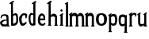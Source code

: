 SplineFontDB: 3.2
FontName: Untitled1
FullName: Untitled1
FamilyName: Untitled1
Weight: Regular
Copyright: Copyright (c) 2021, Ivan Hribar
UComments: "2021-2-1: Created with FontForge (http://fontforge.org)"
Version: 001.000
ItalicAngle: 0
UnderlinePosition: -100
UnderlineWidth: 50
Ascent: 800
Descent: 200
InvalidEm: 0
LayerCount: 2
Layer: 0 0 "Stra+AX4A-nji" 1
Layer: 1 0 "Prednji" 0
XUID: [1021 256 1878844341 12249]
StyleMap: 0x0000
FSType: 0
OS2Version: 0
OS2_WeightWidthSlopeOnly: 0
OS2_UseTypoMetrics: 1
CreationTime: 1612204418
ModificationTime: 1612399466
OS2TypoAscent: 0
OS2TypoAOffset: 1
OS2TypoDescent: 0
OS2TypoDOffset: 1
OS2TypoLinegap: 90
OS2WinAscent: 0
OS2WinAOffset: 1
OS2WinDescent: 0
OS2WinDOffset: 1
HheadAscent: 0
HheadAOffset: 1
HheadDescent: 0
HheadDOffset: 1
OS2Vendor: 'PfEd'
MarkAttachClasses: 1
DEI: 91125
Encoding: win
UnicodeInterp: none
NameList: AGL For New Fonts
DisplaySize: -48
AntiAlias: 1
FitToEm: 0
WinInfo: 64 16 4
BeginPrivate: 0
EndPrivate
Grid
-1000 401.5 m 0
 2000 401.5 l 1024
  Named: "1"
EndSplineSet
BeginChars: 256 15

StartChar: a
Encoding: 97 97 0
Width: 289
Flags: HWO
LayerCount: 2
Back
Image2: image/png 20790 -14 427 2.07595 2.43085
M,6r;%14!\!!!!.8Ou6I!!!"j!!!#3#Qau+!!\(+&HDeR!(fRE<-SGWh-732fhqJ=mcrAs-#lBe
&dOs^0Q&T4\`/O+c.G,L&a+>]B"/]e)abEL?ihJsciGCe6:,F0p&$$5\\2$4AEM`KP29cP-"$)$
5OQ]X<^^Kd>ubhBhuD=.q8W*tm&Kp\pYSbB(n'O22r@m1ZQ.1T=I4T``q/B>nRQL64RggYqsuse
Qo0G!o%WVO^("E/ptgAd?$-/J5+?`I94@pVo.$,JjV`=V3.''.Z52caEWEk&0L't'dA6PZa,o*J
>n`qMr=H-S>=$/cb:V]+qes]TF,l_k=UdaA;2uHaOfpfD%Ue'^)#cV6\DP,]kmW%>eda,0mt#fY
5bEF(i&f!^+oSnr#<i:=XiB-Q-JV4<9+K_c6Q"KSXMQhbP!#r\<_URh[="hHb][q1\Bk3([WXF9
'5:.@0Un+hQ><3>B:W<KQ<3ag0S/,-l`I2mpSo$@qK"jHSin%SUd;Mj>QNnF&'EL+i[NZNOQJE)
4/=/:Fn6Mfp3FI"2F]pJ\.%LN'^29@^)brgZ=iZ(ZU9X[7V1cs=N`Q&VKEb'_VO[7o`.&Xh:Gn$
5Oq_ma6P8bc^72n3isE8K$7gelm&#p\H&u_9;CSS\Qd@f-VD6Kb6dl!_3*hsJ8_\7`_V'SP9HSl
#"p"3?HlWJ>3Fi^@<g5%CkI!Z!CII>lcf1u=V^ee>N,'f6L<_rO[_.j9]=$3X9j.m9#-[pff1bu
i4sMKM.a6a`1*X9Zk*lsj=F__j48@ij:`[*YT6'3,YWbjbS0(E]&F7]@sX\E43f(XeQG'c^oq[D
j1]+cqlf3B3F?[S:"[XD#rIFi4diT9COLO'h03(lN;uXJ\J3a!0>V9_,r3ZF05#KW2(k:WdbJiW
g"KXol&cm"$>98Z=(/`iNHrU=Z8D$gQRVp7Qs'R\Ck'am]?URP'2R[6'36W2J_ZY&bI@69JId,.
bbnbZ]n5bue6r-p%Gl,;6K'>P$(ATT,EF_\\f?!?<j.d6O<`Osm3!GbD?Z-?/^nZ6U4Z,n1M(Fc
Z7EAHZ)Vj;e_9XOCBJj>5)o[=l5U4e%t=##Fc/i/qURu#5P1W[nH/UVs8Hq!`eu?]J)N^\"(NYk
%)U)O31CR:26RqhG`ArT]f]>^QRt-tYMWN/'^mCC_tIsK`dP9`F&:/fqGq)#._@EBhMSaJ)H$&$
nW/1D3(nK@2D$bQ1f%lnoJDjfNp0%tne#0Zj"U!k"kHSQKZVTh3%S!sMpcX2=2;n>'QK@j>N@;H
jI<87o8_-"\:Y[gI6f<_&K"](-JBW@A>M6+oSj<n[q':(E`-g!_m=ARaQ5oVqN5>JJFRYSd!%F'
liaL`nr7'u-8apT+ZBpJXER?h9/?EFP"\Z>DmoARoB[XQ@<pc)@%@b6X/em9Vg#.%=DJWkYFi=i
549HKmG[g+firC/s%I>6JfM#V(?3"D^%@280T<O`(J&b"n:Mgerph`B1.KCd8AL0@mA1B=UB*nL
b[:YhNH'JO?<*S*[kt;;=s;MYI[U]9`AXJZ/ICQ"9E^&mUs/IX$b+loTo3Y[j'HJ^.:\`^&)iug
"cn4`5P+>`"Q&s_]=k,DescX+hu52?GaD9)BZT/WOlOPHr6/<3d^1"[fnBWBn10ZLE$+CK\G<]/
$pA:H@$HH.kjJdg0@q(mB3ASSVXH^JGrhY/gZa!l'uJn@&UFk(271(GGN5NlDa&Z#?Fr%n$\F]G
-BOY>j?>-G7mHjtGM[Vc`Uq%irm3Y`la2rcn:`NC+bm-F?C(fmhnt",.-^9jp2*DkEmRqN\-dj+
dqEV*YC((^YPG;_%]3GR=+0KB)_iTgFQ]W\CF&4,^p\mdgth^!59qqtou<J->IP^C]\0C4n%2M:
qH`]IF8l.X<Kk%d8Yuu#Y#V@fl@BPsMj63DjC9;/fRNn`IffZA5Q<Ni/&76NG7I1<'f.=LZGjh-
h)L.T0EfSHXSUK/<TU\)k*:>DE:B^S;J,=7Em:o0ZrJH<U4I-@_<fmZOhL:J#Pl47*nq..=Eu4]
iO2OkC8FJu^"?3qgUs*:*W:rhE#Q/7mZlUFfj>_`Trf1Y7^`K6r3]o/2;NDMemO:.5Q9\-!'^>>
%nhru7]0`-_A;iA>@m"+RKeKZ^*mPJNg%@r$_k<)WP&tHeCXV/Cr:F@C"mO+c"8IF@ktMPb'2bA
E>l-'3"8QKbqUTi18R!PO&E:lE9,9T?]]&XRrTUgE)hu.P[l'(SkRL(-b'B\f04<1s%Ba(GFC)k
QV0G01lI(7HQ9J['A`5@kElM[n7ilPEr@On]2C#7;4e1r>%Gl)gJoQ+ai4O+q"?Wk"]?cdb,dSK
)`q_`-hLDd<aIe(&K`Wo9SXLYhT3N>/Bol5%]^QAYPcPHkc7);)/R[__WhI.W5lQ<%).)Xm;c@)
:HedhBtVkLWh6<!1+QnGc>rKKH-rr=Pbrk`fB,8M[/B,L+48@D.j"-VBSNk+/JFTE2(&el!Tp%^
8IhVMDkUsEXB<RWG1dJ'#OmYdpkr>>m*][U)`?:\[l"6fbj1XSQ+M"$H^D3;BLP/K1R^Zp\!@7]
g7PCQ'*_=c,Jap<_49@oaNZ2D__;9hT4dNJA\R!C5-TIN?j[E@PffH=1ndF49](dP;aQ/4)=-QO
ng[2-?D<u08c?)U?CKqekUrZss3`S!;QnQNs8MKe:2)]C!(NMs?gVqE7m?*Z!*ig<lS0Q.S^sqY
*%h<kC2.J_2IJ`af6(rJG.tqEqs@&[($Wj*Kh*A3+lm456A6gg+UXRuc7Fim!2O>KFp>$mT`LsU
+?)rgIE@luM&gFBh!_gka5+8^J,fE'GGG/opV,fI"$#9?mE#"%dMe7,s.GeACk"8JB9u\;mIi`l
R5pcW^[9so4k!%@>OM<oS3hRLrfd)(-0.qpesjuLoYKo`WJd)Z^#rM:RTpN+7GCqR2__+g@;48Z
7R,JSFK!Sq.;g$o,r`o080/K"Xef<F'-]Nt?F=%,HL+6$0E:Srg@&N+'?uFe5MY<Hmc69p<OcrV
)<R2g]7sI"]:G(uV7gT@>o=!C,51B>6Z<_h&3MX^ZYe0PP!Ho!Xnh8U%a+:*l-2%0&(LrRAiW2G
3.KA/W?nKZ.Mj%?(Gtu';d&LS`Y.2GIc2)nop&FEOXL8oV(o5UiKh3+XiTQ*hX[YJ>oC0j1l\GN
6cNX<4TJVFm+0UN]NJ(bP+.ilaM!T8Dkmn^9[tjD(s]3p8qV.!7_]9TLMWj32et3D=&5\:?bndC
Lre:@&)_RrW[7+K+SW`AO5KFq7j!P855t>t5HZ>\4b-Oh'j+VK+(E4(7UJ#SAQsCoCWE'.0k!PS
UO3!pH\[SP["h@`-e09nMr`\;THAA8$>*cN9;[q^efohW-K6RXTmVSQnB<%WISgHZRZal"/+`&c
"P\O0CbnDarR0?4+#`n[_n22n\A[4.RA="J48mgA`4ooo7_+u962A[*c!P:>gmfM+ZBViad?Q-?
m^d!lklX2!?!FV#BsoijJgdrVJQ[.F:^5*Xm_YUgBTg2jQ=CpYI/l$22:7r7cna]rCPG#-8[#ER
3K[JQk0En.s8&qqg'ql,E$e@:q,fhLc]Ge[CF+tr35hTD;+'M'eIY)rgOMH&o5\KhGBGPXqHOXC
JD;r3NHKnOL,m`k/EALd5r5??jT@KX3Wfe&p_+?p?iY;fe#7mp6!fqno:>>pF4T8Vs7K`cC1eP<
(\8PVQ1()@)#9G$48s*=/2O&]C2FcdVE1]J0h)BaVB&:3#OP,@"el.(*)6!/;??@51igHYaZ!eT
joe:Co7RKc:(q$",HU^:*!SLde]\.ViQ,o[g?I%0A+TYRqP][F.o&2]hhjK%4=\!=CF*i)'+)cY
?R8;h+dokF%I"cW$IC+Of+!h>,&Lr#Phs%[aYE.J(U$%TR:;OK.lcjJYiKA0XN]pM]JXb=b&R(p
9hNUN7'.l&68(Kk*!6V\CY!DpHDB1th?s3Lr@>@cN6R)&])(2oAR$mZ8GSZrf<3gWjD6U/;GWVE
\s$""LDUA2[Tk]3pl2OV=rq?eK1SjP`%\Gc?qn?rB5PYmH<D/Ke$h1&3Gu;bAaqg\djbRaS_;H]
[=lj\k+PLoV>6B\/&_RG/Q_bYqR"gbfVl3h$T@\&CR4\&DP1j"l-`lsL8X,]$,C/j$YLbA>LI^Y
8UtW#Kpdqmo<8I+>l`S[BokhUJ!f!6)+MqlHpnoHH>3#)@T"`,o505gS"@5!OOnG%af<*/heXmU
;Ba749B!kX*S<4t3>\7TcWk[7"U6Kfp6fN9b=]ZOAm#@[&AV=sV4G4u(d_FbaRnP62Hr3FMPt/)
jO;PZ&(hGa8]"0j1^12O3WME9=fksR1h8CfZ:^M?'b853RH2Ia`8lC58lIm!]iY=0?;g%Y)VUL\
1uE+dUu`UAfk@!7"=`'#@QCV!B3,a.YU*`5a%C"IeZO2!<Q*+J8^YeK]m'+)'%[[l3JP<@J;o_c
RHoB^`)Xm`F!Cp+O:=;lm7ThVJ2*R71/kmL9<JO+aZ.O$;Hg7"PVWs]Z-93q#>sR8cNGQ3QZY8p
:Uo*3ken7VfQ,ZOOb^'%V./kg<aSMs#Ne[>U#i:G#0<US$"bDc)`+M"Lb6k<GA4[PC+U51Ol4G0
?SfrcQ9J4Sd?b%o8.]6Of;ZU6g5'cZF"&4rm,bIBXS:mL,IW$(>G6^n0Jq;j%t#A&Zq"0-h'Y<e
nK0U^=rZ0H&iW/IbRT^X%s=#&FOe69+rbe>3-)KE'V6:QZO1_H8N'E0W&Z..9,G)k@n"n"B^&M"
L.b+dn+!m5(ie!QR)+_WIHjb0b$X`KZFcj7!5Xn"01GDN]KiV%GS.!d5Y/7(\QJ%2=shL[0[0^f
>a?!DCas-DOqCGP&,:-l-/iHO$[h*2[oG)(nrSO3<(%8\%C3Xkm@8o=*hMFaSH*%s1<]NOd,9Vm
J^a!`#mqIi)_9PPdPSI4)OA0N1*jOAFm`=\oiK>c7dS4c3oc]_Dh%Z=?Hml<lc6/^].iZbOK.DY
k9(JuTPQUpjDG_R?<dJ7P?$5&CQ!S*jGrf$e]lZGP]AW/Pb/A1UQY_<h9)pZg<u'KpoS6@=80i;
!(Ol+ek0j_)P+_FpsEgt_+R9P1Fjd@:;<>@Z?[HuHS/MXMF]Xh]A^(WXM!bZa7bqII-.nelaOV$
X`&XJ)rLGef=u3aTD6>PFOq6Y%C(.$0fU*(\Bhg&-sI=C1'sHl>=(,pUS$naUrk(B_]6caBt8uA
HF(#If5/NOV%Xb]PP4?H_e:aG2&FI,:7orsJ7MVM'Y6Y!VT7_D35S_2LI#Wr"X"t(#%RSnn7H]n
4LpR`qQf*%1$.I6XaRI#?e%eV!BS/+rplEK>HQ_U"l5T,':2Z$;3'dM4\4Oh8;!4pPhc:I?#U.6
]XU-X%f&@3Df*HKF#NZ`[+*BTL5=8X7P?uHp^Ofq*6jQbc")5X/=X3)N,'`V36_Yd6&;X0LrGL2
?I0.jO#5+UjD.n-+I$?_];."LD+A%(gK.US+aimNht2rH`=8?@p*67aX5^:gDudj4:J*&@8T+li
LEKVVJ,I;<no9/:E3H[T1%lTq+spA0Gt:SV]=pn6/0VP<HRF&XLb7^oA*.W)R8@TIAijPJX*NO=
W`_]j&P#WR(?$r$dBk0/'5Lmrhi;5\GE/Ye]Jb9,CL?[f"_fsCp8cYe$k1p\#rmnIb2i=LNTB6'
3%`+7Vf;&>*qO7dU<=^D5f(sj'kq!"m`:IIf)2b:T01%JZQ:kc7g]>6Q.j@+XJ87O#h+>VE,;S&
k,/N)J<eb8f/tL9)lc1RYsI8'_B+%b.(\"\O'[8-Nl,0%Pf'`fYQe83O35<g#]fV._Ek=OO\_.$
ndOH=f#AYTfS-[eUB8h9W-Rl`a0DJOA)T38iM9u+(Mq7JIU^J7ao2$4j9d$=Cn=TXV.>mf+ekh$
._94R]AB[Vg=[D=ngq87\+4(#5V$HFo[9RGqdR*p*8Du]poEg5eNpq&g-_SdA%,I5`Z42SfhUJe
2`^-$_.4MQFTd=iJ=9Y9=.\Ir):L(>7Q&?+EqGpG/atrE1lKXIfC$j<;.Y'QId'L4Z<q7rr5C=<
OVKXsqh\$P67rL*-&mK)7>'K[oeN@?/gF[r@:Eo\db^-ogm?:l/8(e5P)quaK3;Vo^NrmPR(]WV
UIANqOr.0COpP`1H$FFjS98C)b6-$Q^a^F2ACsFK*X;G%HQ,d^B;jh@h+rOse'dq4e6lSFG[MSa
KDr);4-kM%AINh]b!jAc"9*\?)!G:A0b+T>G`-4D`b<-pT69dl[8!B\N0f^<4=uQd^n'C$A#rXL
:(@rsQ4WW2Yi<-/>T<6uRgT^n>\.VS_$Hn&$0"l:rE$c1eT7>VK<>M#A<,(m)knDe#Riru84[H?
TK4WBhN5d-V-E$]2"tK.;jC6$Jk?on<39EcA83":3RAr<FZJ@l=E!`2R+Xem#q55-nNPA7$.AMJ
f@O-=dr99^V(&qlKJRJZ=(gI(@`Z#,b!P=o1=DeW=#nULVk.(`+uRXs'-:P_P_P.Aj[toi6gb,j
9W[89iE"3'3M&<h*G@#8,?c+1kO<G]Rc<Z`Uh@*"]ItD`1VHSL1oe[_<Xo46"lNN17n"cG@:b0%
Z[,Ii0LM53h,J$g2XH_f_`E*K[R?<UT7SAqAl9*?V4nM@fh,jjd'k:))V\EODg`pa1]85<AAXdV
)3/4@"3A(MNdFBL#Vmsc@A@YFoRu(\4`1]n3;Ud!^>b=q0R%jE0Pk0?a3ZFG;7N#;N<'SA`B#De
%We#^m@bu0Hh-[`4LI0[`Al5G'F00M$na&n/8k]TCY-gMY!Oc()=:F+;4;d4QrfF]r9KNI\B%s?
qV&u`msb#C4q:HD%R&%s4=Lm+)n1u5XlO25&S"oLDt0@j2d:W`Y*q`9eW_UX>6UKHRU-`abrPun
!9Vs=bM;R1;o+*j]&6h[Y9Y3;D5#5u&^_!E-U7FKIT,$GOK>l(J7+Vldj#Wg(P012&M2HaV5<^(
_Ekocg6H+pg_a+h?o7"8/-,"!*6,GCQJLbP8i))[ZEhelGZq6Y"*ddi4g.@i"13%kPe4;L')OH;
#9aoh\#mL!Cj:$<e"[=X'Z2[m1Qo!aj@B#QHBb#K.rUQoNPGWeBnp3#[6>u5$uU6&CMcZ_Qrk2[
KX0]b*rO>a=>Q@Ug(>"7`TkIlQcX\im42PUZ`/\S(;oY&COS,-0KEUcOk3NZYEEfMSig&AEn-4l
;9-$j'W.ChD:OoSY=pF?]/7O3:#7+RkpaK@j,6$(5/m'V(e8at#BWi.XqrK.IV_DfHiF/b\Sgek
+Y"2q#g$(kmI:hr#PQ7%g;/ak(jR]B?("Ym.oUk=?M-1=_'_'P6F&4BNp.[F[F!0nr##i>l8GDe
AA,>jT5jfnL+dlgAF?1DQN-;\Z5UtJZ.V!.""$e(#%_*cS4V"p(H9@=9fAbLKo$gdJlsuA@+VoG
o_+LUCqS'1lFtDn*0Q)-`ts?Xl_g)g'hBta<S>d,oKHjS=\E6u%h>SqcXFW,+23YidRYUBqc!gd
jnEI"g/uS:.oNA4P93p#!<@Y!0E@-1V8nYMZG,&$06'%\o]&g`)C&B'n%\DP(LJMi#Jdc>nuh/\
Dfu),Y9&qgnVD/(:BFT\945n:crWHioD=YeP6Q[<-6P=%=SZ#34U+mq5j4)^Wn1%:j"eIpc]p`D
j#?&/L+r^+H]T!P=oT+J$:EikCmM+&':@;m:NDcC(e1AG:Ui3*1^Q0s5F?or-#s<YF0dCI=L/`R
'##%LC50&h%#nI"XLCk.rKS>m!AR7+bCE'S]$U0L?Cnlq!&PulE9V(R02Rli_m",DghJ/=+lDEb
-6-F"*:Sh-lP#!C\XLr#YhDFeY#e'571Sri+KFs8KpDZ<bCm^I<hO,-YEeLhr:m63s!h,Ynt*aq
QguO2JmRS+E'KJN.^6@F@,qH3!gbfaoqDjNa@V5-9,ZKAr#*Y/g4#rC!f^#!b<p.t@$T\&%JU-1
,tIQQR6TP3_2;*?@b4\&(Df?(Q8$Ub<t%%KY3tO5(KS]^S<h(*P8p2mkDbJEB"GWcS5HJeH&;-I
.nm0Z>6&K_KIW't#Uklqc\LZkbuoc@Ykf2(6=AfYC*&W^Df,"kWh%d?]1P(d''S/H7+GA2BJnGS
L)]].!L..(CV&ct@L1<5YP>10?8#_[lm:2_/Cl4H235I_>?G+!AeH?L1AS#p@@Pb[0UUhHRKlVB
7PcYA9Sh(YhHJ8MFXd"/k$CHZF"rOjirm_1_pT(P%DJ"61f'SG4MmmOCr8B41oj:?=[+N7&^Gsu
U;u/aC"X95Lri-_k&FYd*_Zj[att_1lRkrT0b*oDYk!R[g"ITtf[k9e);6OJ%-mJ<#Ko_,kfZCe
8(Khk^kFt"74F`$LPO6L-^Z9F&a8i"5kk9d^M7(Z?3;?"D*iQ"BGA;(8n/!k4^--]";l@Z#m!h>
m$-78)<!8376#Nt?Jj's6>Ac31-nI?=`SRH:>^[i(U4'%dnZq#35IlEM;(1]WBIUI^;db1FT[`k
&i*hcmW\2$V5k$`=,(8^"27%Thj1r_8_^mF6Z1gp]"<CEp6hE@R0V%:;91Y$[J%mVVnH3bUI#Di
jDB9W4^OAg'<$7^[IWEF?[FZnHY5P2lfP/MD+JQ]Q`'oDeQO^YrUcSGIF?cVc+>Q3)IV]j>ISo+
h5_n#=7n#]%5=d0-_L&^c^Arf)!&L!`U8[mgC>=>FuX"f^*@S7Ss5P*7TCXS;cLYC)u$B7Q\59L
CP)sCQn\iKM\JgRTnf>KFP6@hRF14HV/PCa?!nTBE1ZY\Uigg:jM#-TM)#ZQ>P/6MeSo/4].b2V
lD8@/as//ZY_FT?8t%R!BHRb\ekU:nBm.\mS("mN!kdX>em`8UOLA]J\XM?WjPeUOk;FMK?S47Z
FfWR+%;r`=oL/LdT$%ktITD30VB)e+O]Thm\PJ@pjoh&TCY)%%!p-p&E\rH66Vb^H$EdWub);5j
@Bb"Eb[=qo[.`Fg,*L2[]Dor>8:QN!40YR69E\D0lm_8@?Ci%?FR(RDcM%H*#_rNmeldm9k!ji&
%Pmu7lbF'lr2?iOX%%4bX,;Eq:a7:F5as4aL>,3k0#l]-*LJ;3J`J9'/#QE!SmjN(:^X11DQoR?
bYE!#cr>',-1HVNS/F\aB!T7AL+jk</.]VUF3hG0CuSPuP5EBn@t[4f2:*gC9/E=G'Z=Ue#!FZD
8P\i@gb%&Z!L:rdNLiVLWVM*aQ7t]$U:#c$K-mr1lqX83eeG_ZjC1k42VG@\?#mKFku6H,2kE+n
a%V1h"-%[>Ue3Fs8@V8VV@gW=qUH_C[)#c"+_*Cn'8C[!N\\&)!>J[jOW--3C)\<J=5U'!R*2\m
%76$7K]\8C:K6U9>uST'$'^+[>7r&kA/]7Ygj^[BRd+Z%c;'.gXgLi/27B9`D2PN*^ZK[.6^>GJ
$mX5?"JBJseD`2b%0@1dSuZq`8-3V*G1ImsF&AFoj<3O,/)I@l$#;j]",m)=-nkXb95"Q8Y->_(
XF90BaHSl0^6KMKQZbR7]^Xaf<nNkhkXR&.V%FYtP0@nMbmq:3O$OkHSt+?d=>_=aHQ%$uHSQ82
F0%Q#P]Ii,JaZ%BAJNMoH>u:noI:uP7'Gl'dKhAi+NG8g5WeBY*.2B:@"k^e)H[eVbJ6Ol[q&*P
aCH,#L4&ZgS>DYmj-=?@dGGSr))a0(68Oe8ipXKH)@+LVLWO$IBJDt@_OA^tD[Acd?>2lYbAm0T
A'-Wlk9*hL9Mq6]\W"1QYKEkMLoADF]qsCj103,f%s+$0QBDXTiRHSuKjQW=)6O0ijOC@3pZ8IB
CI2ZX/lgkH\uM/0,7Nq?@7kf!bq`_]0N>Lapbgg+>a,?R/V[L+EK@lcROpV/aV-C;]Pc,'s4sUU
\m;.kEPbO9)C+u4$q[<`\?!em57:Q_PMldK@3r/&=3V9%;9&8=5M2,J6um@!2E9Wq65X%h88r=g
9S/:PebuQhSu816*81M+![jMkc^M\RVN`frIR9"U^2S$%N5UuFnh?TMO+s,;1VP[M:,Aa3)j]R)
3US/39Am=K/1$&%]Q+3<J.I[+!F@ng=2Z\9,pfb<7pQV_Q3ZM'OurME]nnc8?ms,ua/oo:iHU(+
fA:$%o`32Yf5I$5[qJ:X,oN:.91&4==H5N3#qIbPqSus<%P4fg'WfsI45jo!eq%*Ag>Qd-BStmr
"ABUq5nmi%)EI^)j5j&kLP[BK/Te$M1X2n)!TPqdmKi"2\AthBa=2mZQ3/)b8^H*6H4=:lo:=)R
'dYd/A@$k8<m"g_N:8Z=C)Jd<)G7-.;>jmbcl>4fVT83(^$R%S@hQsg7&Di',O5jOeD5R1!YBgn
2VS+9NF=[R'#;hMT>1C>s!l^.[m%%rbkQUiaD\cZoD8/2g$_(Rp\F\.GjF$p17l8\r7RPm[B/a+
i<FV<%6X;dgTFjmT&^+AHN4$g!(fRE</MC\YhV%Fgl[cC[6Wch9+dGGVV]Z:^m#j9Z2n?IY,MO(
K4%*:00-_6XI=bbCd&A9iF`?ADu[uQ_p;un#R"8Jp^cuC*qWO#7Bqt,`%mFM+cQ8J)1BBJ]sX'H
#R-OmRS$Vk'$LX_=t6.UEjI'2"l1-&om#RA:ODZ/BuJec!TF#rOhX^gLl"+Q(<,Cs?VkobgVn+e
_-=VrHH8,.=@[n3&;6?_NG(\BBuo$n3nUjJrVpH5k51h(rr;0<g'Lf;ZQtc]RPJ))!<tbm%C=>a
)>7oGl6TT\<S>`O\pKgb,jt+!m"bW>?R)H\R`7"+l+J08)Lei3\IRJ@_p9r<rN:]Y5TgoVb#oXK
\aPhYVDK5K,IcIYRskK;N*q8[^q^R`[PZ8/;d6j\-_\Oj@sOA1WAb8)4B:;*1t+/Kh%%oOhd*4n
/^51?d-R))-44r3m-oSR(LlmQJq4'jB/3ips8Bk&(V]h45phuk@+$igEY)hEXI7f6k-2Hk7"hn5
TuoN/b'6t@dJr!+4&JKr[YgU($=cg:=kfD4MBf0uAsek3_,=ach=#@t<go=CacWbk(X&UGong:,
]i1t?8=W#a'gSX).TX]Kro5);^JFr#,<EZ/-6&5aK\M<.m0>ZMXU::E"pn7^iUk]`At<#odJr!+
4-:#ij>rbX,hl3`/n>k`+B3cUZVmg2V>:g<&F.j%2Z7@jNC!`kTE24lCBD)G0a0G<6Oo1j&:uGB
mMk*[G-CV+^\PcndNAqbrX:eKKdt4NQK1"=Op=Hj=Gh\[[]F)a\$fYBgdWtaem8$uoQ+rQZE=3U
&(QoCr0g,P4-c6d_70%EF`l1BN#'haqcdM,mYBXeXsir'7a."AE26'n&?L[EZ>CpBa`B]*gL$I<
K@p\"F[fUPOP`b4oB<#lI"<Rt,Y[8UKLa'$RTrn+ih76@EgBd@?[QE>UfVQ2$s%mU&k6s#OW9Ru
9hmN!C7RFb)?RTN'qUTT,GP@7SOOpnYN@4uV:e-`,'P9W@LXp&E+"E$Q#0C8S$b)g-9iJ$o(8*.
9.%jmVfm6;aXnQb2T*FVOFnpV&%9cO=QAkE['Y$;ZeD0Y'Gl;Q?js+]Ph=.Vb,9FH<Yf_D&ILab
g?kEXoO\uq^l07a+mm50?UsAJ<X&@n`-IK]Wp*]2S:'LA\ih8#hI&4^jklTj!k<>q_lNrP"V7LN
>]u23=V2cZJ]"Bg6QBcP3V^u5U09Eeq2j>3n2d\bPO=lN0N[nTf8"k06cM"!<N/-9dSTZ(AEn)g
k^mq.qFtQ,<8McI*2/d1-\b;Z-FB`&Xlcp(c8#g)Zjh%sNiT--^*/ZG"C,8:$S5p;R_V:5%Wp9\
9-tntSWGU8Q9u:*Q6X'7Xjq+R#\Rm[R8%)+aROA8.&Z^[6.Qd1FR<jb'qoa'=F1uBcS:tkM.L'a
a@d>k*6hJ/P8S10Aa`PQjfL6G.j3`s=HZ2-4en"h,?('#@)huu'$_>_2UZ_4NZ0"Ub<:+"Rm:=T
<p_E0g=83/-/G>'p:hfhfY7ouUF1rabj"J2#X0%M34Zgm^2@G7L$TEihiqA<-K!@BIcf1Ff+;+(
'jWT@hqS-9-hoU=<0,4dSn;XBQ7McG8j@QP-igYueXsNUbs=P%p/^s.CTFce'RSsS10JY&IqM_*
%>(Dh30_-cf2TUlU%#U[-"B3GlL&Q#>W;<Mc):n%_+*WX*S&08e9[M6jCN$c",<=-!UXXU(m`3N
2k^sNi)PS3-EAnIPi[1u[?-SApuZ89SB'3P&I/cV(t6gn-NLtZEVUoZZ?IKO?:m.Y:JaR1hdKG&
Y^t>Ro-+!)X+'Ug%:t5J-7_qEius(oM8t-_A2Wi9`A99:R@_#.hW72'CjrfO#d"53_iS`aZCj"o
1Wr:B66hO/T$V`^q'N"rVra?<Anu<FXJ@VC0mXbWmB0+OH.7Rke43;d"5:iD*pNn&b#F8"K]Y+Q
D0>JRkmd1tJkWL'%ka/H*T6GdUh-<tXGiN\i3h-`!A!U8gKhb3;S!eJ\-$#=*hN"i@-/ZA*'*Ls
)5a(KAf,$iHgTE#3TU5HL[h+HTei%[!SUGn=D,q_HG3<PB@L9)m/;`hqrmjLm9B7t;UAV8)inok
I^FNPh8Hdoffd1OT)77P2K:7&Yuu8Z+iffd@MrSY^Fn&'opMUgE5If4WHj&/hL96eXj\Hi@_"O6
!.5E#(+&Eu_ZXA[rRU\"a3*##QXp,:O_'&P7=NANbni>:I:JVGg#]"1\M\;ToO&4VIcQg:YmiJt
NFftAIF6cU\*!5Inr0X%k'#0SWQJZ6qN[oI$bs&sB3S=!bPQ%=8U&EtjK+Qb0W^_*JH]%/aZu/o
cnt/.?o4V]@/BE*QdW3TUsTE_%H@VEOD3d:]^mjNNRVmYo<FcV"^K+?`ahV"/2L/G@:1Z!)YB<%
,ajSrjQ<a!2tb__V6t(Id)0ld#m(4]L-`%Pi2ngHs#M3\YM\]nL7+XH^&Kp2InE:V1?LY#CdLhZ
1p\/UJSEYu>HTR[PpDPeAAs\d2`o<9NPGeR0$!?:I/C@J^(MtO5k8bFQLIFYqE%]bhic/)r4sK-
EehA.knD2hq(Rkd!1sYPW4XruaH=,>/fXu=FC;P)d]&3_$5JsL<ZQ<;CsW*on[aUKN33/[r:!4C
f*X8;q?E8le!I#dcbsO$!ea-)cX<e8J>GQ8,(qelU+t_Cef/>Ijf"=1rabnO_cUcl6NjJhLsYS"
m.;7s^OGY/=Y]fcbg"uO5QCQ*"4n0*@Go=s/@FQ>1Or?>dW8D7;\"6V1ol'*$"J:W[=dL?0\[`"
*Z=SiU<ui5G9t@^FToGNJP1f?Y*2JT6]-)RCK?X$K$^dE9p1UdB[BsYs"#I15aqWe'"feUVS229
j'dOMdTRt+Km;du+(b#-jmLsA+#s7jht\:Q$6kZh/7OGf4eanGpfrn>7[$#k:#6?>5LpFd[+5,V
V4=ms8n/,8Dg$\Y=)u"/Z\nC9g&lOtK$9@"pUa*R.gP#EpTVm?0FoLZo4S>".D=G,W0_W4fGhHH
=e.Q*Af2LOIWt[S#ofRH78f9iU,:\liTUf'TDW(D\5E(LStW,EN@FqW3B,*u!!WhA;=ES3/uFrV
2I]7lGP5C@IcSu[DfcN/+r!ptqC.n;Gd;LtZRUhX\CdLCCsX-?9pfM76<jLS<p\7m4m_p=p\2EP
N9(,tZbka1(*\rdm!%@ASrncUpN_'HPfkEl)"6j7;4a?(rPqI`+)ENGCh*X#9^KoO_MP[5kATef
n/K]^2i/&pj;foLs7-'fo\[]<nJ?N1^MG^)UP?YX:k[>RR5KLFaltaB-#NIVH$e>)^El.5HS1YR
/;uEH[haE']'ZM+WG:]E!uJA7YRDLYfjHWIT&/U>=Q2NOB2q+9jk?5bgeL=@GN*G('ehdR@Rf6M
bDO_f1qK5])Z"40-t+Fn=@=HD4EKPj9ocPqVKPI^)&Udn<<9hL17V3*1TR7[X>K6F2.RQU;[Gk"
V0d5f]s&NCi@c90/W(@cCp29`G>YE*@k&OY%B*HWFt_9LqkSue@=lVL&]m(+JoQU6Eb8?4(kW6(
Q-!5\p:"q-./+KjDlQ/_9ne_BTC;WE\IO11JW/8e;^ohkeY/fo\/Xb2-qe:+DcZoCQ\_INBf>:e
ll;?j;=\Ej5>*/aZ)`s!GTQI"a,2e;E=#+FC.:tuiZ2[KO+Yqnlk+i_lUW;q@4dh'HHC\rdF+?#
Yo&drVJkNBm*!6MGShZd+=4qRO9=1k_%JAa<cpk^XocGDqNi:kp;=FhY:59,NQDh]ATK;^EK6Q.
C[OMt7;0]B3/0cY)6*u:<3J*c$i%pKK^+C!VbOSh8M&N@>3:/3cu57ig0kM/fqftMY&8j*3Yq#B
0'"iS$?$^:N+XFs/6<M\S-k!A7MnhTb%g+*Q*QtTQ;2-b[::[RmKU>7Lub^t68Y#GbUD(B7sPl%
iFJ+4X%J4R:M8a%b%-e@/Y2nm4VIZH`/gmGL\G.?pjpJWB=uC(34p;W0W!LY^/i+5[ld\Ifq>EE
AuVh4mnN4mqW]l,_L^B9?-d(QVbDb]aCAD-nJZtd8d,m!Bri4%,3;;+hgUj=#7jI/Tu>.bW$e4R
PV3gS$t]JbAGj\>^+NK49fP-`3F>G'k(Ehc0F.Pb=b[dIT^/B%mm>5t\37nZH#fcK*!e-'glSjr
b=<9Q`R%TIQ0c2`hbNIf=)6,Pi>egrdZY!<B(2b)C7\9d1m/`8d./p`:G4jL4S?*\HE,0mf\g<i
_aq9^UbmrMTd9]p5&VcXjRGs:0,\i"63uti0lQD?@FjQC$0@$f#>;#tG]_PX.WB!%q6.poDTL&t
Rgg6ZacING6g?ku(m#(00WDETa>HH12tptP7GdcXJ8pDnhh/>5=Yf^8U3;7$")BC!^Ac,jr._)k
%An;8eoJ,,aJmR#$>7K.D"l&H:GA+;@>A^bK^cP<KTV,*YsB3#Q:sY*RUB&l!*:GA[-Ieh5SZk3
f%=TKglQ.X)L?.l9YM^KF?"Ssm?"IE`@`Fha>^PM8If?-*j8g<RD'6Sg1f35@k&.tMqTn.s,[j`
6alPBG8JYIKgnC=&;$<i7[l)QC!:UNEB.^l1abh.]fcK>?c(!QrFXrPQc.l\d]O,(D?+is^Qrqc
ihXCuSe+=qkK=<[<@'^-_I.Il*>F*\R<U2`e3_#[-_$+S8N-<e"dM^&AB<$,-T;r9ZMbU@0^lK0
m@19hV;M/-HASEE\WA:FEFZ&ER3Z.@p]85g+0s&.4<oA&r5]$"bfCO;m*7m1be,-&-_I(Q!Ktuh
/`-o9%b',`l)g^6%LFE*"<,.1(\a#1]DFL+W0A<*kLIp\YSp)`&UP.JYo,nq?h[4PZIJkZ"L+<Z
_Lu&Ob4kg;r]W$JUjA[<G#EaZl(iM"Pm5:/8V"q1gsXtc1*0ILPcI9Of&b!*`a'ZV?alg_)6HmY
\QRA4EkC@Fq7n,RbG@Eni'H!np*.#],An+ceJ7u,4!/TJgQqlD,,Ft^a)Yj_PL!AkT%ZfP/Pk8M
A+Y.Kcq9]Tl^@1,#!V0]0RF;baV+i4o"CZ3r<BSYJ*+W7DB\ks5Q5XKbKF[c`cJu3C*)s)Il,&@
$C4p\:Ro%oc+Qku"S@SS8s2SEHK@%f4cp_u;bOo97VIbX/U7>L(XH8u'TFRjDln0VF%IjaQP]Kl
JQJRM1;Z]iQZd7I$Q-7IC["#+QBpj5N]IVe^On1,-IjrR/H1#'V+6o_7:55n!"%u(_NK]MYfpBR
;Dn1uV]W;dR,d7H+BbJ@(s-!ZZ*h5J7S&_`(_4a:'/$C-`"7&S6:eZm)`d57,<@AScHHI-aL>_[
Peh1X:,LK1bq[c&%]cYQ9peL-4WV*8G.rrt5/O!^(bO"nE)i:h=05PhX%T9*7;M.QaD;5($XHB8
4>@^])seaq)q^T6(s1mJaofi:I!O:`)[FmceYCDoW$<f6\IrBln4N<eH-M*!5]5N0:;=C0TE"S4
:TrW(IIW6H\^YY4'HY[r.7o/YK47tUB$)k8Q@,:m>?C_'\LrTbbMFuN9IN^4PRJ2_O]Th.L,%-/
>lkI*K93D#=:Yi+Eo\g5.]],IO\/Kjk"gEj;uPp4m.ejT)?5B&%a$L<7%*.I8O/)75Ldd9Ds46c
l3f6H/!EWKR4(5)=H1U#]qiJVSfCdVP\VVHnqlq[=[)7"Y"/^qSB/m,4Q,osb<rAY',gnOP24Bs
#aR0^E(^\FI<:ShT5l4kUh`f,BoH>V'0B*ha^a<N"N^/O4C2_EPt!in"X)SJIcHVu3/%aX,tCQG
\I!#tc\s5`F+X\lO@`)qX86&C_$^K(bOCb)+?.o?LpP.'.sR?*Yp)+S!2)[BMQ\\Ddp2n3fact5
FP>=-L(%!4:uH@)P]=a<kD/pXJ[Mb'5#IWQFB:/UTE973F6@aRgCbeX\RhIK7&Mc'X+KHU3VkE7
doarm7l:Og/j@[J9;*V0%gWBJaciJsH*9[TQQ0E>gpu'^NWgW%!b`X`__V2A>5kZdc;"m9?e*k=
nnLeGNNirBn&\t9mg-5(F,p#)!_o/Hd!*8%>p5Hs';,&Qeo(?GlEdKs*.d]:h[)6=-c-(;9;o/H
DCS2=R+^&::(\W1fo3%LUV2j"'-9O&4e".$iM\;bDe:R11;2%'ToXJP_DP[q/SJfo[J!$T]Kl*T
-fjRmW'%=.j^\oLMJGcVXs'tl,.bknU<KC&s"a\U<k*h#;C=</ZSeU]8rqT?;/qPZjt>tcUG%;^
SQOW(_Q;aMZLlg;CK5ag%:ZO8GI[(.@b<bhq3KnAjB'=aI:DoujI34:G=[00-8kX6L)b6#3Ea<0
V:/^:);_RlX^/#7A5OI<6(?Y'=TX3trIK7;:X@rq+B!3g@S7550/[Sh0!JP2#L`3!L@f_J6KgqS
h=FY0[J=`0/FGQkOnU`n40Y\5%BC,0m:BHo^LG4Q;'E@Ra[jKjAug[CGa&QnndL/:RJc^-ZPJm;
jC:u]:Ed<'_&u0V:MD>4e*4"XODj9o2sDjM!,H^p&K^Qa&"<C=dWkW$V7qo0(W@`T<38T9NZRts
+0*jJM=JI)KKMLHqLjKA,tZsb[71VpNhc%(B3&[a=%tD_n:lGhSC]`(@e5Bj8710lg-aD1E1bE<
aEBYgqncla+*PggmK>no2PNTlVmJre_C4jY"&#R)\K>!:4_?:a#SV:hZs=8_<>NGCEZ_0@nH9Nc
Wq/i)8*4S0M$L@+K@s1(>d<M;@IEX?1%APOf[f01>V;Np>&-)"C]9*"mRP$\C8F`NQ/OpcMF'[D
g`aGFC;]R#l`6@P'piprc%L]>Q'.`;H'o8a.:\Fn/p@/SXS=p^`p:$d#gHGkX3qL"l:>W'[Lo:t
Lb0GolmZuQB-\tN&T567hhMGD-ENs[@66<#MTa?5d;5becWI2Cdt]Lb+ij2>"MPN!3O>3f+WFJn
P!WAZG4PQZ^UlH)q,P0.UD`n+pR_+$(C\Xg#l*)Bk5K_rNVDo>G;X7%?.DkGXKfo)iRNg%3uA[V
nlD#./.[bV34j-pX+U8I8OmH3Cu.T_F0B&#$YM(*EEC$<m30;.d+iTf'JE]*a\S<05I#(@OB_lZ
FWo,aR#&a\a9Mp_nNZAZoM6W50pD")4NIbdjd,<uaL66l*8L!6a"a9uJnRH:b8p=]VTU&4PT`M<
cDYMTU,7*0]o-Qudbj%V+*''$qt@L5PQXY'"WGV$GJts$3b.#gb'-1#5._dl0;ifs5&DkVA)#Eq
lpBsjM\ucme!OI7&6d;Z$^T)C/u1/[$\ubJjh6'@Od!&I-pO0+O699X!]LT$n^HE)--OhX,o2CO
Vn$TlKlq@,jdjbNH&>F]jo`,1SnG94_QP`a<3NkBm0JIq:K\IM%@Nk?<TY`j#L)9sB;njVcWBjb
=,gj0"^U;Ds.`6$a>MD]mi&!!#bQVEFI'pcDdWaD^I;7ZB58%9BA6/Vnl3=V$j4A3ZfT__FW#H-
gG(\U>MP6T@jQWO?2oEBB>`Ld,KFsBG'4kMjl<Rfc:Y:kZIDsPGKDNJl()p))FL&lcT!i&Wf)<a
JA5^^/lQ+a%-B)`8NFX*o1GHE=q@uaI*WDr[Hmefg^ZoF]gHfuEMkpc%TW@^Eq[2M\U:OhUsSOq
A9S-Rb&<iuXBR12IE"X?>jOQorPRcuC#:T?!<'$<I7k7m<h(Dii\(u:.]i1ma/A-Fego3Lhh'RN
!?cm0`[@1T?<<DIEXenh`A5_Hab*`M!:.;2F(:oD!R?ep>'fQ23fpXr]P>k3-?**s:^FAQc$k?/
cg#oVlX0,G;&<pP`&_30iD'HB6qfR"*gTS"RbPZ)CUl2r-A5RW#%*"+_OZ,*A?A<$&^SNA3=&hi
U!:^)P<ZnI]8Q[$V.TH>9?RA.^jauYQPm]a1kQFVP"W91)@ZC*q8lEYW;l+SrolAUnI6hS@PHUa
fMr@U_HRNM;=K/1RGZKdV"H+h[f=GI,<>`m-NB))ZLjJ^mJk;OJ'";QrR]J6l''j!\*D'qR_Sn$
s7"3X*b+TNj!t.;:3d;]n;e-%i?i#7b=7i+nog,];8iqY82ddUVoe7,MO2rL.=j;HBdg>1%(L/#
P(3(mhc*`6?;'*cm=M'Xn@8DrbKS_@%&CDA`tFYiqo(4;&_g[lj^3Ju.pnul0tF=>U0/_M:XjtC
*5]*G"J(A@#J_nFDoe)H_-jUn,u)Inb`m/A7Ug-J*T6Fi:nVe5301"G@W(4ne$nE2'WM92jce!n
&47o&1K>;lCPD<U%slS\-;cBh1Oq7jTL^X^1J>#opt<IG552VFs8Ciar:</Qo=t:j^IDc^Y+&![
7k&/:lmd9HR5c)kk#H(TS-aem\>iu6DdEILdJ!f0Qb+og(!WV7X5PI.P2tTJ>-)mUf9Z'",-h56
4Mu,.Gk!#:$)!1hofKs<mcGhhgY`!RPnh:M"*0I1"`)J\Cee+kjP>%]N)CDG)]W+ljhLSK^MnA`
a&8>TMd.0.o*Gq-mR+8b\ti2f64\)O`cO^9Ejel'BWNAQ-V5,HOc-B@ce4j9L+u-IEg8un@ntl5
f_km[=IQmo11)*061`,CDl;1T[E.*LX?T(6B)SO;#Mga(0qSPLLuG]l$3@kZ-g]g$J,?_TplGGW
/DYGlKlCHdekq%eVTIX6o7^Pdp]"L]4X#.g!(qa2+)3VX#cmE-#Vp5A\qWs9#8E-:7Z]$"bJ=k;
RMZ7HYq_][cAlP^l>ht>:Zf!EPNoUC@!RUZ?%l<d)750SA@>-f*9d`a(kGaY!2UR#hff!o5PcUS
#3;uelEC3Rci2.:@_4kk^N62QWpF7,3'kE@OEH0>6+rPQ*-f_O1^B`Heg+>#K+')VF&C$H1_XbI
(eq7F1X7k5]MdIJ*O-BH&Cn91W3.c1qB,als2$@^&=+a@`@)W$ikbp8ST_4cS[Ji$4C4dSTK`k]
9ToSZ)6N$]WVn0'5l)s`b=F1*YYO\=Jbs'8J)IXRc2J!A_rea[R7-Mh-FFjap)g."XXNmb/h*&8
V6S0W->8C7XH=u%o:>>t8,fYRY9R?U[=krXn$!7/%ro/ZaBd&X"]]_WnT[C4__+uWP!$rsf(lHJ
I;eKU90fVnA/Ukb$DJ-M*i(DHATRX3nK>H-o2PrME-O.OL;fGn^V:.P49+Q;rokO)nK02ggbq85
HM[2I9F/h6p^=m-*rj-mrU5`T2"-hs;RtVFI4!\%\^*+epQ>>!otXPa2l5n`<X:MFCXj>)@bU'Y
7^*'bKDd)-]_Y?!l"uB+TMjl83@?B/95A5q@$V"Uf(uVDr\!`VWhBo*%r>=6gGc^E@J1h&?/bH*
`U>e[QV@D;+9%spV!cRObu'k>1*e*gArtr+*6hjsh"=Rn[RA^&c[G5&Q@JXQJ+kmOo/Ft5Va(,o
[?HPrL)C:C65]-Vc[EW@#M\.:YT6r:GC:O_d&jQk^A[CM(8o^=D0ls9Deu=d]AMul.##0KYEK^l
R!82r1(O]N%+Sr+]bX4-TtB"!%9T+UK_CllLAo)t-&HZ7.C\'uN*Wu:h0(8Iqbf%u\,_8[DumD>
A7$8d?$sKgiXP^Ba,\d<WjEWQG+NfmV,Vl`7I3\*#M$_X*nCkpRPfif[mK/V;QAcsn:`NC_&"""
Y)cmrrT[Hi?<St'K(@HWkm]pqhKhO*\%amiV]B.*>?-dbGUn[.#ea6l56\\1-7bL*2_4uu';.8X
rNB+\S*`je,M5*6X\oiA@)2DLjk%[fO$bn6X!nqF=:$e7,[h,V&b6)h'9;3IC\\d>L8hSq$H0*]
p9h*'Y:K7OTDbkGKmFVmRYs>AK[EHt0o&'OEnlq7VL+>0IfAr2(Y?"/"5&;RU7la"bS\D2'1%J_
gn9MEI>*b6!L4:anDe`k3V/Re@VKdTBV*BCVkhJ!?6Ie6/=bCiL>Oiq%)^f%+ku%P1G9t+o@3sD
6j_=c6Dg/Q&&NM'1)\-`1'!_TD_ea1+*2kMomlSOY;^*J!"c-Q(6R]RG\&@,YpV5/G;`c-7"YdQ
VmR[&]A:#\1`0,(T<f!J8B_]#i&0.8Eu?[R0E>8n1@$jl)mZ:@8^U;\DT8#=`hqEtP&[\rB^kAL
\W3+eKYU(0F1]@o$^%iQX+'+r[i?5rqD9E1+rp?X_QgKNWam]HgQls5n,$ni5Q&D`I-F:2!`0T#
JK[]RQE+g^3Q9R4M^=OH$_GL/g#YP!mk$D!=Z*Be@N15VS?F1mOQ-T.DPhuaqT--qR!g&aPfO;c
%>':u&rk\T%/9K&RQ_)Lb+09^AXtI;cFI4qGka01D@HSR"2Ja+Y`.-SZNdqY6dKb]?B-T48o&u)
=BmcE4F-pOhIs%C-uV$c2QR738`rF2a%Q"ke<bJ4Bf1UFUT:I<$:j,o!N(Hd`>oc(gsR^j@:%u*
Wq7nIr8`r55PjpD/'nHrhs]RZD7g#@:tF6'>VC,j1cX&]!%u)IenfS'7:)1G\>qAFdm6bYOB)?d
\,ZL?j[hj+<'8p7d"\A/11?IRpQbPHCBr[-CqpUtAa>g1%mO^Yf1*OLHbW&q#-7.Ua#L5R>UPS4
7W+&`?.oeu.^I6olC1YugF&C#5/J-:\4jh7k*j?<70u4hE.@$q0E0W0qF2`_!Md-ZU@1n)HqRJ&
HOI=7IR6T3jUTr6M/#`%5C&h(i*ZjsC']eSalShYf6Uk2D_7J&DZrbsBBGdE^\OA6q=fC=pKjhH
L#bCk>+<jKQ>#k8KItlYKrh:mSn"R)QM$VAPq<XVA8,H0PsCo\[aZC*4^qe#T\RB(B.=R^3J#t9
:WOfd3f6YB/a6b'lNE2'm4a=Y90ct#0OFXkM8D5-!Ll+K(bC[DCde=K>i%Bb6()RtlJ=s_\+c?+
rS,*[P;r$9RLSE#g,=mnbK4Gh1-7:Q#)lfiaXu8_m"Z5./@,[Oi&,gt)`E;p!!ED$Z"kc:/(8)>
[a19]DqZ4!$0.2Q-HKYO.JgL&leUi6]:EaMrS2\igkU\)bs$<SM`gh=VQS5<@d/cBRfUaE;on,d
H0N4HUgW?sf2!uRcoFdT/A8FuTU27^hPY`*V#aD@f$YknaE9>+D*@f(Y_UbmrkD,2H<@?HaB-//
RFf:)Y%([1_g`H)mcC*(/.X#-7cBNT$:p@gk$m2Y^AiiFB`O+Ed]CZR[s!!@E^=tNf"A28orENc
jDjMP;UUq0'9Xqq*pq`Yi"=Nc?<*Tq>]n7?d!aQ_(H@a:b]cuLr))lPfq,^]GQqDLaUi&d3Z*TD
;K>W._PZmPbeo>R]od4lX_p%6m:L,i(Q:HjK":FJI`c`NB3a=3BqFdB!J!TR,B*lHSm`Q]b\DR;
ghuT@LOY!SGZMnN3QJ&0%mQ5>D[FAiBheq=6rhc47BX6r0Ule>-HsPQ%^b%JY7B.hXtC7c966Z!
(U`.=o'&Jn]f,b\ii1;f(2:=%=Ak_XY1kp?DeXHuNiP8p=#Vm8_>mWucUpYJeHf6EcdqfQhV<':
'NklJQ(=SmAd)7?rMFB2E&ktm?=^4!d%"7ZF'*+_c1aVDc5sQ'WI.M&cKq*)CdVBhl\[4cM)&nB
H&BCQFW>[.?`#nI+TQPQjW0\gVG!_#s#9#>E$e_g;)2QLT3uhd1tT]-%A.%bm`kW+5)2[MZaBrb
2S!8LQ'/ICqP<F'foKfo,%C6/"d"_N`--Q'?jn8M43ON->cs)k^2(4\##C\?O@qY=3%u'F5\53`
=dQ\#oBMo2L'au.jD*o@Vinb\pI0[+;E?UV3e0S6M*\%@k2`#Xg4C=t%G>.*88s&4Hg!Mo6MdMD
"C"J(L)#?)9fPXk%?4Jjf.>*d23D%Fl3DJ:KHDka"nQciQ/NjHbF*a>#t4m$CaN!(coE"U<*2@[
2:K&IDI9*P]7#pI074c`hp\P\CZI8nf41201om^]=Gi)>,B]7!#9gkZngAqX-h<Hn8%'[n.?VQt
#*L@h#V.ZAa<GL9HUY_P"-;mV=iYrV\QbqF*l>#+2K,JUgO#orJ"FhWVVI?f?5>11]'j_,<&H^7
BZ\%BCNVSB:+X7Oqf#W@1b;Q@X!Os1IH7/pGMiD^\%_I9DsJLGd)Z[RZC,,(2/A(UGT6fjPlJf(
pg4UrIDcVV9/a@01O!H;qhD_<GkTV2ABT<!-B_GSO31m&IgEW#g1PqHF(=m;=hRiLR5N5s7[*g:
Gd%[qkQs#Bh[$]0/[h@;PY=^.F]+q#4^V5i*Zi2#;2E-VReX^KD1<L$NDsH4_L[PQ0ND,qhQ;0D
,U.bYo@2Vg!i+#5+FjbLU`UF]pV`o8aj5@s1Z#-:cD&1k]+i+@QQhV=RM3!T1fBL?=s$T8rZ<<@
Q$/E?b#RQA4TsE#g!ah_.c@(Q/)*i@]m1I[c:*TDk*^T&%i_$M%l,M4D7`!]:kd$4FYj<.0+Sc0
?h3k+T7^!m]lIoM>*H1#EBn6LoDJ%FriXKCPfC0MfR:lC]1drj.<^tr1hM)f2K,2#--UDKN8nXn
A\qGGr(MlL+-pO>c820bEO:-]I=6\,a'uJkk]AHN)slp?89bREm.s!5O%S!BX]>7:)>N/;UjAIY
e^baFb>YF@PR@90X[U'5e3[1>e,m6lpsT6Aer/F%EXDW.EP6QnM^P!![][nmD/!bX7;.KdS-9bP
6*?U2j#D`$2Y)*h=nP;bI3"tk7eXAjAP8o(?'UdbS*;<a,^bmTQI<18>Y=2;WhER@;8o/oV&(X2
!=QJ>Q0FQ<b?nW(&VNH070]&9-G6N;K^h4FpV-C807Wf@TDRF,B^"8/>QH!RCU5>T#587j;a(7/
A4!T`#R>W7F,=Oo]P*7D:G['.!!tHbRT3An(pf422;879\'Vk53PsYk0]bdnQK7[bNA<RRg.Ws<
>W37Ln"aqHd(kJ.b,sbMFYa@l89ntf%GBhfUouQ/qL'@Sg?]C"qbU6eXPD!Lb7#X#6J59M+D7Qc
3VX3M7t-<qDdYK]B;W?1Sl_;=@Xk5Y&XR48'[Ba+>dn*>JT$[WQ3KW1c%4&4\Jg@,a-8Pt+:06\
iFN'u:':".XlYKIDq(p=K'&>jI>SKo]*mM.OT!>3oBH@X].RiL%4RSJjN_lCd8eEQo)NR,blPuG
%&O&`H+[=<3"1J&=lZ1nH(m]?c3.Y#%]`_W[8na2>'8.GYP)'#7XkurY*kLV6<,ccO!HB!9;]?%
**FLVo=`_XgWMh<fpa:5Q=XI$a(oj;4aONb0ALYsrV00@rP[=RPp]KHh+CFcXf*$?bh.jS^jEF)
#L:a-cR!A]V8kO1<fI!ON,T45Bh9D]3DBo;OV/:0@=TVJ%/IB7Q'1L'3._\855=@s5R^o7a-Mm9
FWBrY_kjjGl(t1qIRJ9LV=+c/TW2=O`p;cd]c%<+HN$@%V+liI$ML57Ak1>>6QnVD<0(?=<k_dX
j.\8Y2;W:hnjS@8U.)n7M2-pmZRrL])E(:8C6['>L;[Ir2J4&k#Wq;TCtK$%^fk*!1WY0Z%nR^m
/(Lj3%jU2=d'gqe%e0#l/"_Yh5X&>10S"0\]ql>(^@b,nH@lg+A,mO`2d9JpL^BB_P;)i9VQjc7
Oj#^.YWTS=CS]9C[FXM*k?&$_a9ALRL?4`J5.V?rNLpLrCWr$/7^;0:Pid)pd%E>=]E1<"?3!G.
dZP^Xpgd+daf:7/W(+?lI2[)U6>Q$Jjll2sVn'X^Z-j^\9WI=bZspI.'!YD_1.N`IS0AlWnd<Xq
o.?;!>!$.^R.0Z17('K2=#jH9ENrO"eRNN"Y'5)"?ei^uFd1#HND!TB^kNWj]%SSK_)>-KN&FEb
%/FM#OsN8B`fO*hC?"*C1d]Wlb@L%BZBDOV@q0O$E]Ni]6uG%;-pa-7QsaS5'#kL;b[R-.1m:q]
Uu=1W)RO+`p9'@UP&]7/>rIGM*bd3&]T^eM;9X'`,F^'%<9!`T,7f.`6K8S\qRtK9l_7;okF5^`
c)Lkr6##Vb*d=:3Qmd\;[RX+r5$TX-TuTtV,mhA%=K\r@<%0ERF^FR'EcX[<-0#&L[=.+G*u0J;
R,l6O.O<XqAL>Smd5'"4?g*a?]RiZ!bKL,AICTpud1_8tk-)J#i<Od$W+9\'7"SKLF_A*m<GQ:X
O%QtP?$*.l)@cu\YD02!::>qb;Sq`>pFp4?%8-'N3\?3iOHNoUBaC'FZ=2E78P7q1A0u><2]f(i
dQd&Rhkn3aqG:S0![K=BflGSS-5hDPU^pGHAu5l3B_\ZuIf#tRD326gNjl4W/@nrb>_Jjo>0<>4
Q>LSBKd)LJ5t/Z9;7_?Z=o(25%cL']%I=C>'<d/]&Qm;>%Z7uhk6A)(9P@_0Pq5G`p0:4uapL$E
'$@5%-7FGEj^]+YZAV:-4-YD47a-RZPds,-:\MZHb;7c^$Ok%s%c9B7B;]oM%V$^TVad)!=jBhH
B>D-;ij]AFp9U@pfNX:&nq-G\cAT9ZOffVhQHc26'F^u<-Wpk1Y:[/kGfU(l+lLUM@cQ"3lmPtj
<&2?qBE1Y2?u_>C7-rV/_l:'&"0B4')o,kWQ35fjPU$^YL0\1C>;Bn*he-k7XrBuLU'L9^jT_L>
/d3S<4^9OX2CJkf(U9V6-51a&.B?.F*Z]A($0V+fEVL`?K45B#/iR"(3F;<;hkgGpk#.nCU4f&u
i9ciC-a@NX^iul5.S`N!)ck`/2A%0EZ;h"`^`4J[k#*rrH&=@n=_B`]GasG#j[P!^3rQlH+8V"m
99%',3i#OP\nh)RgUZLdA4C7@nTO3'^dBmoH49L9g$^T*Bd%ST:^SQ]:/,m2GErg2oeio(3)jH[
\Ck&ub_JL+o:Wb-%!`sElGOaaQ'9C9[7O@8QSIm+/OR-*V[%"a-sXo7R;aujZV3>ode?M$Hn"er
oI``R1*N0]grU%lcZjmYjIOK57'@]<eL*IbL&-J#6dOhN@Bq^@D8AG)>[k@WL>3NJeQ6.?!9B<5
q.=CInO13B<hstSernFV?^7[NTorCrEuDk,,0VmKc<F`b+""2-a$7bA_b:u%#m<0SKLW\.+(ZAX
na'*Kh@JC(%<kYf-Oa)Y(r432j5MbZ<<kQZ@)(_fl/HYHctl'bc!:H)]+4@[E%a]sH'u>@s8B_4
:Usf&f=Y`P[ud@,j9Ve8jd6NEk5`6C3bOO[aQCk\iS]J=;rE4d&FD#oL!4s9Jsf'*9])B/p9uU>
,@r,7$+r+1;X(jp\he]BWeKp\.;](`dj0O-SdS]%4I_nem4W;.n,M4oJN<"/LUHbtDr8^N\.;kC
]$oA)GMg7qjYP([3.T>r2!9.\AW;J,CtZ%\#P"LdH[*.SNEj[>:<TuhN.c!WRD.eX%OPV3?P9f^
>N%=Eh*P$HUTp&W<dCC@,ndO#6VFf;-#5D`;0%?!jJ\XKn,fdb%#,hI`=]Ge=:_%+b$piIq1a98
[kDEU[9G2O==K_D*WRr:=K/@H<MY'*48TPl/nnEX&@#HsO=..*O<_th>mAU>$AoTAN$Z:kH%R4u
SMLLi$MBZRo)S8^G33t/m382K_t1b'pD78T'9\V),QK_a,4m8)edQK*[VX[;bZC'>>m8'qjZssR
J^@<gJMW]-;N>l*Q%lq\+qL*s$q$tjG<u`0MBPL\6?p!A$I)1./oJ'DlTmi.V5]SJdYDY\C().=
6HXO(+n_"[ChZ""H#Z8Zo_m[nDk;hK0n_s*)"jbCR-ftJa_ome[b$oQOJY8nIe8:a7MCh/I#cGb
CG)Jhd_ik]BcL92LYTsc?bQ"iE2[l7[EVH%1rDo9>la<R%^DkB&I]+sNg?bpneiq.j/H=$jn,Qo
;4GW#Ye1W\OB64^j1#3#q#ZPZAMW=s-^h$(eTXG'^pA\9)1JksI7GXNeUR*VMf(HF.nRo>5tIAI
?i1TJqTripYSZ8=C5;;T96GW2[_e3d;i)kd%chc#k,CaE_nANo:Et</e7#\e6a?OdHs<X^Y?J?I
O4si*E8KcX=lh#s@!,Un>P1dfqO,.M\E%f.;t;#Ka?LtV`EGq.HA(Z>SlHgib+Cl?YU-B@X*fH2
hQgG"T'tujrVqA<ONlY;[eg%)!!#SZ:.26O@"J@Y
EndImage2
Fore
SplineSet
213 168 m 0
 214.303710938 197.98828125 193.068068721 190.636912026 178 188 c 0
 138 181 110 169 79 136 c 0
 66.6802992727 122.885479871 65.0576029719 108.626141413 75 92 c 0
 81.5725728752 81.0090361751 92.9602213474 75.8079557305 107 73 c 0
 137 67 157.517578125 65.578125 189 68 c 0
 215 70 209.999797402 82.000007793 211 108 c 0
 211.92578125 132.065429688 212 145 213 168 c 0
184 0 m 1
 128 0 69 4 49 22 c 1
 15 56 -24.380859375 131 25 170 c 1
 118.749023438 250.078125 211.705458895 210.044673361 205 220 c 1
 206.919186162 293.076662429 206.876837821 322.784597629 173 338 c 1
 127.070892405 358.628544384 106.075759597 343.926294336 69 323 c 1
 49.1222462372 311.780601382 61.4895187583 285.629381261 47 267 c 1
 47.2257418576 259.587913419 32.55859375 254.688476562 20 264 c 1
 23.10546875 298.067382812 21.80859375 324.306640625 31 345 c 1
 60.23828125 410.829101562 251.04486061 410.849598737 263 342 c 1
 274 232 271 152 274 38 c 1
 274 28.9443359375 296 36 298 32 c 1
 305 23 301.890625 6.779296875 293 0 c 1
 273 0 256 0 220 0 c 1
 218 0 217 29 217 29 c 1
 217 29 209 0 184 0 c 1
EndSplineSet
EndChar

StartChar: b
Encoding: 98 98 1
Width: 290
Flags: HW
LayerCount: 2
Back
Image2: image/png 8780 -24 661 3.37778 5.48387
M,6r;%14!\!!!!.8Ou6I!!!"&!!!"H#Qau+!+nGLIK0?j!(fRE<-SG_h92"!7?to5&JPD6#4V_O
g(=gbq#AZddLk<!Np)$+NXS5gI'n2f`/B.hJ+il5ZRTa_;fs0+]`uU$Q+uurO3F/-f==oXb^]Qf
^O>NkT6o^gB8d);pqLHUp%+gU4F9^jMrU(bjmR^!4(H@HrU"M8Y\\3hcnduu6]M8A%!233[WDN1
36%5,*%:tlNMA]sgAT1m/GYUJN#FF@=u."=?23Cq^UUF1qs:ZB.:]8L<>$-s"amoXA$r(2*ncYU
=7^=/ZX>&.rTdggEck]S\m";7,!"0!\0;Ha:HH1m*Krkul?cu9Y*3+VO$EW2,pNeCm^Xnt$cNgQ
#ARVY?CRcY@@*8^i9@-5[H!)\pQA<>Nb.Q3E>GDl:'@i_FF<`.8"Y2"M0?[ai<s#>*D7&f>d?2W
eW`B;YHAq^p[AU^^313l8B/]/$8s(:^!/L9It(;'mel<FIkoO^rVH)O^\jA#I-$%u?>uU*=rj#!
nLukta1SR8:)W,-HlW+!G)Uq;NMSC'<u&g!2ElN`d-)/hh3TZ4l&LB`!WSM$qusF+G-$t4r/VM;
`BT(U=REn.0.;&+e3bsUgNej4(8s#r!1!:Td(f:^YL/tlrcq4`nDM,)s7jVF5Q("D?i#qG^aIZR
=2_#8p5pu:*nLKtD,MfIKf+Q]#.nrZAr763U[15Ci=CG;o:K/""4-BIq"iUWDH.q8G4(WQNF6/i
l;t`XPHU`lW^jkYA2FHGU*UM*+_<NC)>f:oQfo`70K-W9FGRk0<Kq[7Cfhs"8HCKYp``-E`:eZL
_$?k&J)uqsoE&>^H80sc#-bLDD`"#<_+%iDgeoggKOoC/AaD+OrTWtA\\7:M/jEgQCc$aBPH`e)
/T;s"6C[<m]_q?DhtY2M>`Dc%e`.47,'\?LQ0iG2=T)DmXPs`s"$aA2qB8kYO=U*VH(sPoVaI8c
QZ5S)/8:lYH_D,3J_-HZ?@'_EpX,WG*8c,34^E$(g]cZI9^3<I=^'7c6ouetKbeHX:"eQO<EWV1
!ob*M9N1@qLLlmqQ,p%^+,^f+&Y9dV3tAI-p0.2t0J5tlcgt.ECl&k.)VO/(f/rpWFD%W&#:%1F
.B@DX\69C=,?Is$!T2Q?lp,-`aS4SAhk'Qs_<<"$%M"2!=B,ZN@YsTV0CWP08l$gE;dcAPF4Z+k
XRqEQ-)CW)^8&V#e!+)I`iIRha?/i#'HGUL>pnX`^](VO%N3%O`Z$O'(PF)5(Iok.[E>>@d256s
9<f4gNDQWO(Yh3c$*6!:<;=")VdSrO7tElq+V)L>S_eWQ$LFI*.,K74STit>f,=SM2o#1UDh$NP
Y\N>9UFAAC9spiMAPnUQ._t/?c7YZHVXRd/"i"Bm\_u(<U)h^d8FEGaeNKso>iNJPn2bO3`A1k"
^H4d,7+/9QqMK&tIs63FXr:_jECsNQn@G9m.T*+C0EfDX3t\K(a+a`U>Aq2$O>^gU(/P8F.PON,
Ft9nIJhU\+)RD8+Q__)cl)W!nfhU'W4PS2Hj!FkRl[kV#8&LM7s-I#UZ);sFOURCk>HJN!M5kQV
\@lHQ(d*.^_QTXsQ!MBjaN,/=-E<?/V'3#BJ1P1PQN7M,QED\f_l\\_l?;WGG-Rn39DbRo?E<.h
.ZsWCMNk7PWRDa,To=q2EEY,?G"bo=B(q!8V9q>5WQlDj!5K)MB"TbPAVW8sbuD1i=Qj8@Ge-N%
5kh!RGYB)hB@or+B86_]B+K]W;&&CF$IqnB79Tde85$9]EAWLJ9;3(&>T+J5a'l<-Ud0oj$ZX_e
d`<&09CZicTZP(bCX_oBQES%!lF4M#/VcY;<85,)mB]/G;1Pq<0i3g#@Fc:KMaoE?=pIm]kD6Ch
&Hdr"AP6qj[`0%BNeaII$m5r1C=u?oT%`.F(nHTRIeUI#dD;,-#6gHps5n6b7:1l$Pk7<mi>DrP
0mnuKTJ=TBrK(UaN0bdO"(7uTKc\:PFCJ*N3^'DsF)0D\a_?P-6E-jKTX$+Gc2-qIX^tNVq]LEg
,c+8o!f0/5PohZ*B<AnPYf"7X^e@h09-]em/*p0Ka"d<TO5m2[Sn."b@@i11AEfAqP`P0R!Tq4N
pXiUkh6jq<BSYi6;?0/h-L83-AX+(*e6f?:#eBLgWIF*W,/dbLLXiLI8s58`7@cV?(!/Eag._3.
4+,HA<Pm7@V)Kf`Q0VJon93jC"Uo0l>r4O[dK0j&TE]O@C'r!b<pFI/_`:BUC<!m*[26J.*O@S?
m?"/,3k#GsWa&Qf@F6;1&a?8$-@9<S.?YKXp3RF8PB_k__G>WUX?:8QX8SZdDhY.t]DFp%'^;a4
eEJ"l`Z?>m+<'2H4aX4;^\Q,moF')W!et>c]I`ErL]a=7_2.J7mY-JOl_&F"dmo6USUY:G=&R`(
H&mJU9A3h>@dTWBfNh]+mR_io`N$-/_a[ae#HFZ'NlsXYH-SE?XX$]MRYeKaO%bsQYtB>2^pQs.
jJO"n&>\QaL,Ie0M4O^+EYWCJqdkC\r26T6(V<S-Wi_2pMmEYDV,QDfBGm@;Hlq2m.k_ZE7N'h/
b<='YKF^ut)RCDURRW87P'3-T?"LW?"d=K]M1+e78<gVD8rd4Q0T;#)QmKFZ*1j411F?N!A>_Y?
lX=P9-0,$#Co=%+SUrWRgTl6Y:8p+j<e9.XIsVXr@8&&6JYDKg?0`@9-(S+fS`'94ct^X0#HsEj
;qJKSQI=KM4hh%Qg@d-,+\aPrTDnAB>t;P'^AROp%j&CLMb_Of@sTN!Dp&7GK`TiXTM[k"pjo(7
Sq#U>j%%a_S4=[VnFgFS^ZAs/W>KB3kpS+m?ra@=<rDpml)f%m.ihoL`%b,nVBcmj[4.s3.1%m>
(hGa+L"SKO.1'KU'O^XV,i;'tX*sWq#<DLU<c5<TNERTn]cl,VWZqj!2S5s7@!g(+HB8bs`+X;I
&OW\%IS1rR_j)mAOH$+<>$[K7nrG;&g+dl[HeKWE,C=d9&H[:aO^G]aG`>UA0Vcii7UqVYH$6bt
9lnN/IE#D1b:"rJobu%[b''&Y2G-pF`\LEcrB!0g+T_4nh*'25a(6=0@&[/e\Jn-6:.i)P]5\#;
hH5N5I[;AXj,^ZE#IfjUp^>kK.;ufL%:*qNe.-+:a%:8C!an]&ngjj=?qt&`V/^30UmL,<nL6#u
g/6cc]Nc19\XGPb*Z;Z\F,G4X"G!bC9bK#q.p-/a!3EO0aDnku#Gr#K$AOiVp4%%-Wu\\W/6LS)
8Tkjqd>a]T/e5SA#i/Y"V)s\L%_4%G\i`:)i)>Q'`\VFis&;",Y_bk"ba<8^].VS=9?L:l?VmG3
MH+!b5k[W9^8C7M4'f2dpQY&L`Kn)urFCS`dt`h.C(/(8(H9H"S,mZhF]Gps<eiBbF<ob@a3uc9
HPHJYS\\*J)A,YBorPgmV*7N#0rdX4FeOhcOiQXZ&31*)7UaL^Ak&0?;TA],jjn4n,LHJmaM?,H
cA90io@`iM4`&ghgT%T1Yu!9/HWMuG'QCjocVi/[7SXIY@s6<8it-)rf5@)nr5>MNrn(=+@&Q.!
//+2`?@W?W"W:t6ipd%'@["0q;W%MdeWOLmFogXb*:ZXg@=kbSE;P,%&!j)D=(M/XTB:7:$u]^!
cI4/b)HA&GV8cM8O,9_'g4?.Fj!@KV.kdq00P,LWB5-^s2;DpgrJ=<?Su#G4pP4ls,T>W%lC\AV
4,h)l6Oa3l=&4AkY7)ZM!0@>h9S/6siL9<]l,1.8`f'E+m6Ie(GU:k-7jKZbX+uc?Srl?]+oM?"
m-..I,acoGh^#a4Zcc=.!O?ma[@5!.^C<.$B<A$%m.u4(VB(PV6.oq,/9*TUBkak5-qu^b)!5qi
S_a7/kcUP$[=Xql&q;/\rHuDJ)p?<+0d@KE<9qu4hu#gY0[=^)7RZU&Eq0sEDh.cNK7AKGYY30,
%+X%8,uMF=E)5'nU7lska(KmR[U0-Qko9!Hs8McL9gjR,?GdQic8cg-<cM;3if5B#5@JU&iC-GN
_!Iufo]2;`9.=QjjlUZXSh_kP,qpaI,Sq4_:H26S%La6."n&9sAY:g/Kc'Lb2Z9O<rFmtQn=e_-
_[*7r@S(FJQ6Z;53u9P<aRphlDb2/,6D*R1=Fr21\idgOp8/jclt=IXF:'5;V59Qs.R7RKp2\DZ
GZFQkhS7l<]sP#;;T&Ja":pIH*>%qr?[l?-FH5AO/LX-WUd3H4UHsnB]?ud=GB?-he[I##aiL$,
Eq9CIa[+8Wb$O"JrmHt4(j&EYq5R(5/^ZT4,/1#NQ7g-@GL>0RmsXYOp(jQITu)C2ZK"bL@s4WD
f^t3"1OA'Yb7R&.hcp%`;TL`A<PNZ;/51T%&S%Wt/5_:2['@M.Q*2g,3kVidR+16_+7rAAdoTl/
I^R+H:sJtcQp&,2`X'O-RVS.KZ1J#e/mW=?J]G[f[oXP+S&$VA@$SY.<]emF0ac90Ql4Ql'1I#>
!\c5HA'6W#&QUK<INd$'n;fZ>%\#9+V''8F#_m4e8eN'`>67K,a-g&kX)bp3g-71ch'TnYZU`\d
cs]IR\b4(]b*9h>+6C/@rE%''eZC:5880p_A22MBa<D@V7p=0U:W>/5*,MAXDnk['eg%9to4Y@\
@5+65[g[Fg[u)sjHD=tCOeh/oi_X$X]:j>E6QN()mLc&E@=cs"-;p/,7ai5(OEJJi;2bK`,&,92
dK43>b15k1Fa\4R7f"r1j^Zdn8P!%Y>p&p^`Dk3@K!=YkN(sE[7u%eqP0*r;&]GIH\%hmDRoQ,Q
5mg@JL"H%&Ch.05`<[VhH=M(U[NX:[<Is7KM$lh*bVT^@]IC-pjR1UonW/1dKO^)NHO6tPbs\\-
@,AN%Q"LFk+dHIC7NA$aUfbu9L>nk'\-ibl97MZhqpJOD#.5`@7KDf[L(S!4#Foe0WTB@I*G(>-
>V>-pBJk>0l0LtFj2k%nM'Z;.,'m=EN:aOs-5`Muc0,7c0/#G^E%JJ3.m)S4nO5l'!_e5#[!He;
jF>LCc]"+\[E..0n*;p!dE4RSnf?Ak3R9j$)]e(dF3M%H/pjKf7o\7*f.$/;Sco*;0N44iq-k6@
'$q,\\?72A*`?D50G8obl+iIO0fNT62m)WB!1'o,^?LMnFmpnA.O*^<0`\/gHcNbe5+kFY^u=`n
9WhQ,=1(DnF9)It?SDhFg.[Ddr+P?7@Sor^8oMKC2D9_AJ1kEHV[qK)RPI2HLG;[,`aDq9@PH%j
Cnn5`8\S(Jl+@_6"g38&mXHk!SH<GT[)k"Y?;T:6go^9#C3J>4Z1B?uc5D,*ZO:NJEMf\QN@HjH
W?$aLU-M3m159LWeJ1*n=l!lNL+M,d+JbAs7EnblW@Vo<M_Ast-:f7jharC.NA)pR(uZJWr3j)<
ZF=r%*s.PFGsR`;$Sd@_36+``S.q:;Z[-AAGs46DfZA'>@m#=QN7[ib4(Y5<7P9$g>?VY;XinS[
2BNLaTk&/ZjN7tMYp,I29cUL+*Z'>chgEnp;B(-8pS(Rl9@K8&+WX#qk\.jN[s%NWoI,"1aA,6i
,/:pjalRVl;[TB0iGC?4KQh&h1%n5^Z<rgR>63\#m4coh(/$D[1Q/5YKQ+\.-!%ERL*^O?7P&@;
a7cfW$K`3<RYrK3R+Y:8p-Z1%haf,7_.@=p0HFc1>8:K$GXo%q,4L!HNn`f@Y[;Xk&btE'^\EN1
hoIM>HhCejMJGUkM'KhYEu=.Q2cZb4]R"@if+:^Y$a:q/JI#4^fRY4)3us\kS1K>T\*f8cgcp\$
\*N0/-m?Tna?9r;?,d5m<sJ3thSPob/T(RTP<d.*'Zgn%`TWF=nkFeY2ZT1tA"=@g!MMRtQGAG[
T=>o<18cWk&nMVg8O0F67LCg3MkV5-2XmZt.?26l1bcUW0Phf>>0O_COH+C,jN5L&*'"^.8f3*'
5.JX4ps]A&fFC+XK<Q_#"-B2[DO%I/7BoK)k^9C)_cNrpAL1K=*%dk,3g<.d'S)bFjq&u5"HH<e
?+Onq\lHJ1T&t.ajPMta8l$cdH:oPP08%@k!(UU10Pq,ZYsaSHY`B3u<V@TVK?Y.h3j@B/&"YO;
?b0)Ng'N+o]93&+:'\eUGMj'ug_TU2*)Mib.]Lrfm[DeIc2p#,oLo+`Y$GGR',[3^R&Z@OKE/nM
mR$Y^^sVD&`;%:<i):k36cTq:<(KLP2$5nEA4$WnMs&[:jMc_7E!.+oQ#X3m^924%LIHoal)8Pf
)Nu^,F(BBX3_/`gKnb*:Fs,e7+OXk%F[)WG68hS=]D:%L`J$i'VW8ph5/-AbWQ#d<$]>.X%Y=qf
Oe':`UlR/4f\YuNf\4/.:+r0-G*^s5)QI=GAEAXo40H;D/:8_DHh[q`dr^/QN4jl>nE6__D!]ds
A*-=M)VD*jeX"ntFsQe7gTAr`N7djZH&4u,K+U.+UmDeQ5KVf*_h_#fRtKf/?Nug[m#>/bds4N:
,";tCVQ;feg+;L=TFmurU"s!Mm_Doc5]/V?X,:0Tap;6?0Y.m=J[DG=9`eU3Z#gP]g+3Q+2E!hg
JmIq$(<'r%SqZ43@nYhZ`c5sQ,R<?tZpa'rVl>oLN_A:JF&@Pe*@3^*\WP[[Y)i1S$j@q=/g=gH
TqGVV!]5X'(E83.Y4dP0CR'SrJM6$D@!0Q236;:]Eed&C(<gm>N8m`;XW8H8NpZ%rRr]dUU;fCB
0oiN<eQ!1u$Q7U,Y6o^Y@fkOlPL./6G@.<ZqTuP6KaTZ9Q#J9.,s]T9&s8+nXZNF2$>@;lNP>6"
Kbe'1#9:2J_CA2ekY:ZcD^m$3"hq!E=TaAMFBb2E7U_p*.:^E"0HJi!Cffai.>8aKiH!PdrUr4!
;nnm(JO5HSdMmtq'Ne`YJT5CZBuL45D=ihdI%DR<n%4FB-A:Ud)C<U$;oU+M`Y>23YIoM>0Fphe
m>\5j3d=dgIBlP*M)tY%&u3.Z;Ku&]!SrW!8ciPd"\)27\b+HP+5(Yr3+K[(a5IOKD'X@<X0[^T
iYeR=[?(k40>=?b1pi3cheacPp7.,$o5LRR\Kl:QX\HWP2_qtRKbW1&qWV8_'4F+40Z($rS@3,"
>n$'&AsJP7;;82]@!a=Vddn<MWr&.iHS.9,AR[l3*,VI\I=qR05Ji]@jCF\n`b=)kWiq]g7eu-r
/Rhm0dOOpH65eM-\E^=:#p.KrU<Tt-MPgj#^'?m9HH_S"lS:Q32(eKDA=k=-,VYd0[bY0kiJ0)k
kHc[e>Rh!i="]OoWmbI6Uf+a!DJK:k=mDG&qL3r>pID]&(_8X7+]HLaY.[@Z$G7h?'IfMca3(`c
Sj"b?AX'<Oo/!N]*gY*mO;)g+lsgo'0#[C%+-n=0#lE>9d^?XfcMD,U/rttQ_:\`@Q@5ft3[Nq=
EmRn'l<^t&"2O8\*'+[PE)-'<psGuA#YPdlSPhPp.lYe.,r0_&^f=#N<Z>Q$iMWS,k.n$GXZ?9;
QIJ9:Y/9C];)&Pb(*grXZe;6mp;]37CGpr=dY_`/1X-b75$>n1<F`DHdtotSFJr6aC-:_U1@ji(
Z>Hf-pa7R8kZeIZM[mc&`9lJ`GU%Wgbr":C16,#I=c0+F)7-6"UFCW1"IN&3!$/Q61qEs5.7>bT
<JiEY!Xcc`88^RA3B%Elgk9Ur1%VsC%@u,YN"f,<S_Ga;3K2FC"Mj>X7+o+Ir3P.D_>Y)g9M&_h
.:U[.SS?6BMQM[Ur[qfd1VQP^>&<#Wn194o`_P]+lD9-]/'h^rNp-_Dr/:fP<46Kr?qYTqUn"@;
.@!L9\]QGZ.ehAfm#G.2AQtT7'TQqOSY@fadcq07[u/4.-L%As`9ip/\<I^#A]V+V9G2p,9X.%A
pMOdX1IYJ,0+6(=UfZ93fsr?o75N-*%5p5Rg/PQlKg(YO)/aX)+%nu.:?ec&)!Q8L(0f6ZKlLQV
<jj_Q4F%B"pVUZe"dBr=_QFpKo[q^tG/*E(&A$8h&^h1$/@C,lf%k<O5Am77@bc#a]h28e/.G0B
(hX-c$""p9!00X<Q@^!0C/n;$p6ieHqd.Gj1G/]?8r;6"MURi1rb(&V?[l/uka*h$ii4#@I5P=7
?T"./Z?%k.fHk#:>.oZYZ+)7Ijc^KRpS'<oh:$fWJL"[T&X$72m!54!UAI^+ate8og(@iJ<);HR
!fpf*.@DK_UhcTb^;>CfY2a9P]h^7@C54WnVF\f>[:QiP*@eei70KC0VV^!dd#CC\@DPqtdqQjk
CTthJV:EXN+qG)9_9g1aplJOsje0ET!eIW,ISL,5HXI\oW2sT&W="s?lZ:A6d&Y'oAN't/^1''i
@di8]$GLiU<=hod,q@6gp+-IROFkh;](Z%O3]9o4Y9d'klHY>7>'b:aGpur9*(ra/r*n=IIeUH]
rT[J`mD^f<_E2s0go-)FO"h]jPDtIF!e>7eTJ\HmO$60*dpu"Y9g!p&N+8ZF&I''gWKX<FSM"2>
LKQu0#&&ru'.IT4'+BtKiQAsrb4(cpJdp\==@sFRYa1tlfhP'$!L\tQ-*\mT@aW]RMJHH@\N7`<
M'J]:S5e&t<GLK%%aW,$4_N05XhjmAZ*r!84++XD!&d_11I[deUFO3AYb3q!8+YL_Q)<Zj(`b6X
\EYSTJ-imb:/j]JCdm.Y_J8`Y@T"1""c;s'Lo)`A+nr#G#b.P,[Yd,1dhH+Mj<GF5?H3T1T[kOU
CO+TmZ7u\NVdkGBfEarMAXP")iQm<9J>Ma(@B;Pf`1)H\%u"fBP$YYQq>lHW<HZaAPh$h!$,PVK
\]C!8);s)V)ZS6Sl)IjK'+4sU6-Wk26D@46d]I*f#1#p`laE%;OT\=t&3dssPfeFOcMHKekJD/k
\itI7MT@`hI->-gcui&5AMQf,j&J-(.4^Wo'h]e<OsU4P?j.Wo8A-]DWmE5q0GHuc)BmopOrfC]
/Yar^"cSLs\MD/ZjUaBAN#3PANnD:]q-1@]^Zco\F\3a4?!8el7OlD-4.QL^W<L:PW$k\$(rHGH
g,:FPc<*.N29=:f9"u4_%`[@[7tQLaRm*V0@_`j(bcTbQ[=G(WOm(.]_H;7$)p;^4[cm-%j-<=F
!=6e\$DsEO3+T3Z$nB)*'qo,uNR!6^'/':X`2?*),3+:=&VEL2[ki>F:j&IN(TrRQVFWa6NfSS;
O+F$LrW!IL^2pPiHN!9a./0S_:"^!1^`m(;o:M5TXo_-<7s:^q$I=WJ8c..C>_*5<Xf(`u]eI%E
0-ml;";`rnn:s5MIJ+mJQV%u]D+1(QP]S(QnHG!VEXF]jJ,]&3MrHBMkV2A6gt.RVNN5A^`f$Ji
V8XW+\&!gR"gt;00)LThUn#(T\H6@<c9(Li7lgAo*jb:5go<RJ;a4,W+!l/@Lnkqa;/cJ)DNgcb
O>C6n)Wd#eIeL+?^&@ZZc@s$L'1Fu&/pILX2;DfUR7Wsn>R!S*r"0eMP8lK(0I-K"g(g[Z+JrO9
YoPImBn>f@^\joBq]f2*T<HC#$V"F[-q%C-.a3"4gm2&9a^bZH=C;uB8l<%bG^8uSl+UK:rqbrP
<i<hV85(VJStI*Nctt1u>]J.A18ULKlH;l_,TAA1._nt*/I0,k./T!0.&cV`P+tcp`>#cddjg+I
!@ZK'TQLsFB2DhMSGo8_Xgd.rpSWf+U66$'!!gjbgR[_F)&e=F7OeLFV-"0-8p#G0X[Z3G]PRRk
^@N@ljaX5d\Zf/`Q'P:.'MS9s$]oRh:aR(("EFrG(Q7dj#EmSJD09h2$&GVulsa\-F6]'&-bSk`
a7*-a,Z/AGo"`=AArA@3DX![\BZ^JYSemNHBD=t]qN57Z`KF3uI1E(5eeopIEaT]>SWO:l;o29@
QI91EJCJ$3qcbI=6\G:g]Dk6`DJ2&o(Q?;d#n6R9UB#(<l,M.'+et3bcbANU\6Y9)HKZ?XQL$h:
F0ok-B@X>J7",Jt_.0Jj9)OXd.SC)Dm%G;76C3rE7FV]p.H2Srn*mrt[6R+[RCKJ[0WsmT#eT8=
gV%$*9(uJsgO#<sUV#^<pB])os82i],38&Rou!mr9YsntgW&WamHnGDG9W9bA\F]S)`#!p>/Dp:
?R$/F^?;hNR0ml4GY>Hg'TWa0cq+feKnFIkIe&\p\1`@$K-,=f2q%<(O%ikX/rjJ99lHR4Yr@_L
31SOJdqB*(?SE#'4Ks(+j]YiM_@YW4(6qdlN094A\11448-Y+[?==PCc;%_7`,+MO:*?+5@#i-o
Dn_(K-FoK`NT*E6H4t9u:@1"`9Q@mGLgl;o8<"NR@?cH*-\H/o(ViqcWre#-N7AVm']WR8M4Y2V
)"tn2_PH-nE8'E(d$pN6#raTN.0+BI"b?Q<C<=O4/Y,T!;/VqbXFo85DYCUiY1b$!]L\2!?D8lV
0Z91akKj97A^<.*N*Ij_#UB5b1k>Q@!`F.5qm1U8AT'<kB&=,6OCuLp(E%Ml>a,PXM3qipO6r;K
\Q)<p`54iTMkncikU@)<WrN,$#>%<L<8"7f1+lXoW7mPrI$<h(0\KR&2c=r;oHK[LOk:)O+JAcC
eEuI:_F*95Zn]?_9*rC($$UfnUHQPd"=Ub5&aj\`+Zm[r.M&Nq#@H,pZ$e777)7MJ=ipj'Pb+7C
;Bp.6PV_BB>NH,k-),W4kfOR8.837i[F\a&?uMPC7]e+]GoGe[JrS4(_'e_=T4co.Dma(\(d4L6
`(o)c3oYu2K+,-fOru<o&oc=n/V(JA;(hoI\0tS[7.FZ%Z7_fuG?:OTk_6?NAFGn-7N;HfN9V4>
Z*kjMLfbu<JOH"`;f:;t3D^s0&F:[gN1E!O/c`1#'YUtJ+9@;f:*u*\.2)GZ<@%*Ba(`bu&QK1N
qAk%XgO*Y<$9N5eQ&5eoQYPYlFik2.[F^;5_@]?4`Y?Eeq="@[:]G,aLr#),&o$'%<'0+t`kuLd
Ue"H+(^VH\[ln##KE^!SB<)aLVHPU`+QGq7@N&5Y0D-mjN)L!U,V.EAj3?hu>e=aM8>P@L&q*VZ
FtT#T_"qUQJ[N:2_c&+__cp#!(Ij9o1"(oT#`YI94A@n0?*5s6MesR1'?b9./9S"X?GP6p;\qF1
BSt%n`WjPV1$5S[bGh@g"s&!KG*H#b<.HMo44l(jUD=D>X/(>18hB>?1QReI[-Wa&_h2+g/EQm3
BoFug77u<fz8OZBBY!QNJ
EndImage2
Fore
SplineSet
49 705 m 0
 49 704 l 0
 49 702 l 0
 49 701 l 0
 49 692 l 0
 49 642 49 165.921875 49 11 c 0
 49 -2 102.458007812 0 126 0 c 0
 177 0 221.995117188 24.0146484375 249 68 c 0
 285.626953125 127.657226562 271.471679688 229.862304688 267 288 c 0
 265 314 258.646484375 341.010742188 252 360 c 0
 245 380 217.885742188 403.749023438 186 401 c 0
 121.377929688 395.428710938 112.7734375 344.002929688 113 354 c 0
 113.036132812 355.581054688 113.049804688 357.58984375 113.045898438 360 c 0
 112.973632812 402.227539062 102.266601562 594.649414062 108 740 c 0
 127 753 l 0
 157.513671875 789.8203125 136.143554688 809.64453125 104 795 c 0
 65.0908203125 777.2734375 32.1630859375 749.081054688 9 733 c 0
 -11.36328125 718.862304688 7.6640625 683.021484375 33 692 c 0
 35.4619140625 692.873046875 40.1640625 697.143554688 44 700.594726562 c 0
 47.2978515625 703.5625 48.9560546875 705.924804688 49 705 c 0
113 301 m 0
 113.1015625 324 165.040039062 352.469726562 191 333 c 0
 219 312 211.295898438 222.061523438 213 149 c 0
 213.583007812 123.986328125 200.754882812 105.647460938 180 92 c 0
 159 78.19140625 113 50.0361328125 113 77 c 0
 113 160 112.573242188 204.758789062 113 301 c 0
EndSplineSet
EndChar

StartChar: c
Encoding: 99 99 2
Width: 280
Flags: HWO
LayerCount: 2
Back
Image2: image/png 12566 -13 444 2.46721 2.96732
M,6r;%14!\!!!!.8Ou6I!!!"F!!!"e#Qau+!,q26T)\j6!(fRE<-SGgh:o5?a)U6]&;3U>/5`k:
nV'>ZZ+4ku/'dNebd09F%<\m#9-PgJR,@1YGBRDsmbSm*.6E/Zbf]eQb<sg[5%%m\^&RtZrqD>[
QhT?`Dk-%Pp$:4>=d=@-QS2^KYU=QUU)[T#NPTd29ipAggt!l(I^S))I<iF60B.8b;Z'V\CJ"9C
=>:?W]E]DQ4oP\Vhr)pAe*_FY@Hr?O@ZKkH9?d.s'=[%pKFRqH-u[^T3?:3)nd`2?cTCp)0!"t^
,Ch00J7EgST(.55j]V!-V=JlBb?tS3XdU<s5@Sf%GMD%b4djVKf"L<2Sf9=9-]7Ch[sQ0MZuJ-<
3r6PfG4p,t=Zj`D]0%HGaEsriqqEMp[!U'gSmJ/WlFWl6_m,9-XnJ6hG&88t:"gi0d;k3CDKW'f
:UGJACGr4'Ya^ZrPKGsKmTR.*R\_aE*!6Z:\296'L@XUinTL;A[=k":0_]U9&iP7SjN.rCi3KZ%
dET0RH!`drPhZ<'"(RkcC)eqf='pC+e/2e2Z`iF/i"V*TZT!=/F;JFRIT+CbIO)!9iu2+Sj"a4a
R&6raCR_U7MjD)@n;P/BOMnMgEMd5K,<jJl"$GE-Q"<:b`jaADnBPh9IG-N[k$Y&sFd_JBPM>BD
V<JiSJ,fK+eDf8c->SF.5(P*bhRI$`p<I2S$68V6].jfOWfQ]9-u2."c[*adl\KO4Dg]Tm1.bBX
r:8$Ea4QWI-"BOlcD7;-Y9fKWM.NRMl90KIGM>8c].gdDS[%6VL,E$!?85Bo^t)LJ]4mT('X+e*
.o559ak&Akn]5Wk29p;RgBDqFHFM]4__jJd2dMbflJX,$;=7;HHA@sWDUCF9#FlTb,\E@XPV+.Y
o'4c91uMhsa2X;!dQ3+>-6WIb3(e@]iL*]ceSF9?5Mb`I)N1t+hF]HiELH&>Q6o!'e3!@W^A)0F
<"dA]s8#gk!uP=%NMaM2TsY>d<CT$F^5p3B,Z]V'I4*u2]la$M#Ci7I!XnKc]8&$4\A%sPAjB/=
;H@hekoHUrgOT.$24o?oWTKYt5PX.=@kK<0nRC!N/Z.H:iF94[N9#?Cqd-Ku!(5\LJF,+^V.V8R
]^Lkd(j$94=fRWBCA>qXH,AM+?ukV8<M%ae5QCYfcT^AUrplDjBMHM_P&M](3Jf)3o[-2*>EjA?
OMDRO'T<MhJEaV7R,/MBc[Yr#5^&'m.inOYN&adh7EAbP\Z_APasCrQNULer4R[BQcSH;-5aDGI
l"\>]Y(5al4c@T8?84p=O^3[urU+m1hcRpY\KacND$^rN)_Gp7?B,C[+\XK8_mB:!#<sork!/h/
:[B0Pp`W:YB+JUmAsI>E8icVDSB[W)4`QmSmN(1DbVC</;V#i\)sAIQ+PL"3NOfOt#*i-$s8DD5
`]J:>l\RD\[IHE$'UBXL4`CaTdV?gd`G,^t%kk)da[sPKTE"_Z=q@M'3c!e)&.E!f(+gc&Ekn+5
hY;3)ms4?f7G>^:9igc&p0)sBY/O-I;'c*q5Q%4l>S4strTHc*c*qanGB0lj7;;t@(oMCIN7/IX
91FKL[$m+_-H3C5/f)kKVWmINHQCG/VPf?8;G_3(jBH?m6rd-9G=n\m7ns_J>e+t!Zs-s\2)+;j
/`W!1,8Xj!21%#HCkUijj.$*r?EKZV@nW]jTX_W#[s!s"rpc&JN"-)&2b_P#V/[bO/<Pn3Yp`C!
+5Iu?f(-VF$<*at%Rp2mc,!8<c770(S>o(@kXC'``?g6udl5^uNQb]Bo?)Mc5JLC-2`90T0U&`?
%`VjP(27HS'.m"(MiKmiVMlfmiAJ@),;5%Gj5"n96pEA#l7hirNh,0s3$T?td?CV4,[FI'Ll?sp
YbWuGXFr=75Y`k/Y[mSf3<ZZL^7u+C`+gUm\L;"-fNEAQ/0U,sJ1BX2IY:#+cEbIGl&XD=:t)F*
g/lI*Whe/9/PB_EY&91dY.7U?SKd=0;f)lE\W#3o)-^9G!=BjLZ"]'>dY[54k'oE"ff:b:b-I;(
>phragV&%c5nu9adR2^do=3EIDn!>X-J_PO90*GD=f9+M(9%u7i8nX:gjf7BIjj>i5Ppj1\h!lt
XJ2G1UboM[gaU6GU5Wad]u9-NN9O%AN&`.VH@R3f'2oL&$GfY_HAB;UGR^"G?N9G;^\d)U:Y[je
3r\`CruA,XcDqpkIs!pIkB753aAOsf'R.\N%DL>Odk%K*.R/g+Ne:D%3f?B(PFqckGsQ"u8B[/F
8MMEZl'ati#s(_pUJmW$e!P.*G:p39ZKOYUP,8@[Iu-*ZcAaXPqqqG1jk^%'""JKrC]dT!f2%Z*
=Cu!+NII!IVo?<J/X7*B+R'U4;7knZ!\)!%[+.\i8\/n`$6GMQQ:<eJc:DuDV.$Tm1!=;rq/*/5
RLXj7L>V:[m!1V45Q:26]5YEQHAJ+P;`b#$%XkpW$Lu.#%Ui$[r,-=bc#3Tf.3TO#[tc>k%^4J+
J,HQXdl!TGJ1',Hg>PhY)*CQQe1?SWL_\T@(1Y3`:t,(3Ri5oX%*!!-3\*VKal2^grpQ,Lj)h>Q
B8hi=f'\sQT9M):L+YsE<H2XDg52+)h/;Pd4%)E@@3jYbfHb+2ogi-_oO4?H<m.j-UG2f3hT/TL
.:\FC-lK>oc9@Np:sr8fTNF'$7%#[L8h1\O_!u7.[]l2I^eJBB-qOjD,p'>Y]qK$seRCJ+?H],(
+I7[3ER0ug^$LN\V&:^,3R3jE<+DGU0^gtKO;rjLEbr>X#G)Kk#b;olWI)PI;73AYPnk4Ypp)1.
b@D'D?Jl4XqL>QfZ&JBZYC0[:0"0U((2NN4FC#S0-TW,[[(IS),:-"Yct=dJF+C+iON^g)0G&E&
rot:LUM3S[H*tl$=H0/:<hhAt7qn><)-$+96s^AX4,;?)/qiaCn4*LH@Yahm8)S7q0-ep<[\P+`
3_-'QN/*+*qNS8)[:Hk/1Ss_uLEfQ(4@\'F/5B&12!U!<V3,44?q)c.(aoQ!9NX'U$`CQ%W]$:a
Xc>_\JWs)+``MX)55'#+[WOdH$n#3<?2VIkT)>]CQkSS>c/=#X09*aEiq5e`ILgJ2WB^6nl/uE%
R\MtnSL2KQ[tHAHSD@-^:/.(h/1<u2LIdmodL!NYP:n5UP?&jc&S@Q[N,l-?.G4Fh#YrLW779Ql
PUqeFga1)!(7HF5eOC%9o$sS'o^cW\]-g%Q\qUX;6=`b0@<[O+5*rm_`@d4<mr-V72^=Z/V_i7l
YUP3e0P4CFhMDEo9\&J*$W)=7_XY+C!$$Re.**F,oR'X.p>9(P]?<0N68b`;H4d;)P,<V\:cJZB
qlHqQoV^FQPk0h_Gc)2IkdA34(_pG31$'nf@nBLQ-,Ph.jg;<&HA%9p&OT*?7eGEXK0'36TKY!U
'hg#Ej@D!o`E0ZWF?8j-#kpNMaSDJ.q4Bg+>mO[0;gOXE8S4U"<Lg0`P1VRq=t8^6`[g.J]=AAs
oYM$?14$jYi`s*s*Gr@rphmRqHe0(O@G<69Xi;o$Bc13@;c2^D>6XTgT\Wh.e)#TeqP9Q5,6aIe
.TF1^oril<X'bhf2nu&2^\lQQrY/tWeheH3>Hj<XSB=cp8D$Q[_!%#pmG<P(4h494fb5P%HN#b:
n`4$+Jf.(a2boSC@<BFI;`Zi"OeO>"^WrTnR\$?%j06oc=CoV,dG)tHX&o.Udj^Ei"&8kD"6Q39
H^VR`5CbH*0]8GCh0'=bl5$d)J'5@i\-gdTpt0"uU[gI'0=RkTR]*SeGI;!mf:Z0(\a,&pBK*fW
!WAU5'@YAH?S98R8V_"QN3Zo'nbbBbDA?M4oiB4WF1rsQR!Hqc3d]rSP)6h""!/a$aLgg\BOMH`
iCVX"pRS?]]4J/XSneRdh5]sU1FZ)3'N?;eiCN$He7DT)70kKRUBGjcNkfn"jPmIL[7':K&\"39
]ok'!]BFA&];l5H5j36c;])"49$cAHJZpuuAoFY'hfZTdmK&jqY!_U'AaLgP)WBqP(5#4_.Rp?8
bHK3X6`HDBR.O[WH>OlU!!;-RKrkrbmSi0h>Q>VbOeZY0kO>qfT*kk/]iG%!G6K02)QT6NO^(pu
bqhL@aD#i)%.^?e^C_Glc<I[!hTCJ3j3UPI)rP65_bMKER!97s,mn,bk#)gCY?tO1?f?b^&rBjr
cskHujDGLFN`K*FR3fQu7\%*u@2.*k_N^2If2s.%]+DuFG@K>T7`bqc!>7pM*%O.TdU#FOa[jjg
_:Z22T86#!I(DtR0i5M/=,Y`\)Bk&k;2_7+Z4niP9I-M*m%sk]o<oMaR'AnifgRVamWga3)=j%+
L1GT/=@<Hg)nF6$Vc3"6TdQH<95O6W_Ceja9;'O#W=K(m.bj2?`k%I)pl#i[0^?'8cHc%Hm=?hQ
!f*QbaMs1D)9],3%Se^/&nSQ;]_&E1+L`7h@m$gRX`SAm4"eP,h<,e@&g09QeO%='K4rRbjFq[<
Fe#&<$+$j'RnaAa;shqOofEj+9mXUQ*KXe@_i_#9H3NJC<3XbqWH-hECZMEneRlk;&n0g\p,Q(4
-",4OrLt!Pc$]:ZIU/\k[WZ.'=cDE]%f;U8I#J_n;MrV?NED@<a4rPHf*)F&;U[tP^h-27!9BRk
P\XUt$35.J$IN>nO.=KAEe"GI=@HK8@&kRoS#(L$(X#eA*`/m=5r'eZ^_71X=Mb%N,;#<]VA7.u
/DJJ:(0HU:HJQ.*V!GEnlWR0/EfqsHN0KW_S?hk9)`!#opD?%M!&5F:/Vs+fjK=T6dqCHIS[,F5
a64@lI2LO;FC;54IjJb<,^jeQhc73n-<O<*!YdM3LCdD[Bh)=3a#/`g+]6W3%+@&o.F7<=G#EOu
LgBZ.i((Wi9L2"+GtNsDR%LR$N20-`Ybi5;&B9u_3]KT$M;dE/bVA4!-J*GU.h8<_.Q(Kb>]:PQ
_@(\9i5?9MN0ISBBdLaR1^llI6koO@#_Vj>rpK7=8H:f[WJ""neQ!^O@g+$+Yng+Aflt/?4=^&=
I)g#1A(`:hkf%mt#DXsq0)q@9mlMW(s2C=s;dR66nuLALr:Puo55jioYJ0W!K+D=;o\C$[XI93d
j:4jtUhj"sCIDS+RB!T;X;WQQA"V0A)TG5b)'PQAgiL\G8aJ#`Y0+k6?*ZMA@Psti6n#UT.M)bQ
2m\`Z$*\M8HM"n=iQHh.$O)L[5]5B5To3*q%\VfW)4oT6h.l$TILp*N,A^o_`43*MGs*:-XHI6u
_O@c6kc6Fd[Ht\'f2MuKdFJTfA980F]Sp7(,s&(M,[)frp)<M5)lG+98;.jFrGE5Kgt/.l\[;IT
n0sh.)d/1^%,oW*_<I=#i%Ct1Nls%uT]4W:DHWQA<mBif)4rq/@hcE-31_n]#56Fn!4pRi`nES+
ZA!QDGQ1-Od!6Bl7ju%e?MCd*K]LZCn]IWV>?[H2[TCJlHYT_hNjamLJ<Rf6<e)7oG,oD5"VMV@
+%b(BBs!H/16$DYN)I8T)J]`)j*\#-Rnp[G7\4jA])\]K5RJrB)&P.Jf3n6J.j-+L:J?95_]S$1
<=]Pa?@P_!>8&BVGk0*=9,W^>ArK5kQV=[Pq.?7$[C]c"(^U:4883C/\6?$WiZfIY+M(&:PhA34
E:tu#JRRamj(,A4LHM=\`D]?Zmr^(ZQAd7Ca\diP^2hNk#gT^WkT`]p_\fGQV(ANd[b"*f/n*Qi
m\4[5QZi)o2hEoIF1dL0fI]rsG5tj9<-If#>)iKjMCjCa3]rA]9?DT_G<G]hN(k\f"3aJ0"cgbS
OQf6YA_tOuDT#TT_/AhaF$8>E(ft.60%dWGimuqK^QJ##4@U7db"V8;UYYi$:L]\HaW=mg2p%uC
j6Ac8AkPV#K?73sg!`T(B@2UJ;08ka-)u5YL3Adu[P+VtJJ.VpEA?J$=W\t>/oH`2.D6emVZ`cU
!0G&sP,ZunNAui3$8XeiAMan[fMfeM\T[<>N'#4#.Uio@.^./1WgY]r_Di4-+<*\BZG]Z5P%T.^
oGkaJi/Cir%`PkrViONBikjH&_N[!,au[Nu;+H1ga!:$b;g,]hRsb"K[Zrb!fLkoE(s=&BnlS1K
lJU&K953F;Uo2ERk30FsD>!`[7ruB&_rW#mJf8JO?AOSg`*6A6DeU#.n682F]2'QIL.""DmX0e8
VsIf)=28]r>tWuT:3g\HTesUp-ZI<6@+5ser$0>8BUWm!4U)qMG'=VkP]Tj_Mp^/r;QKQUDV>uu
X@mYgUioNThhX&05DQ@Eb(i`:Xf5p^gbGf47e-Y!.:b_K\sL5+4\OuWC,:4DF$NGc>,:eUMsk2_
g./W@A>'CY!Q!Hk2;e]H`s8Zk?Wu2]nhHJAH5QKX7k\_S['`HC<We[R/e=+*T5Hj+Dr2&]dc.iV
N'1`B=4B+TM*6_rJf02IH]`!2[Cb6(:m<"#OJJu>XiPk_'sm0e]Ym?k8VX),A1hMun<ULa[`^c#
3JAG)Xo(-No:&HN]K+HMQCiV2UsTfd`Zn>@)(d^8\7RuRGdQ4"!`l)6+$&dmO;qPdQ@&%](s4W\
rRC4UF7mB!W_nolVT>:Hg[4ZpZ%gM$3=P)q"O?DC(*,6*'2]\nSae%(_&=g(:G,B+9lZJI0>Cls
8AE827O4b,*%a7f^$1j08H;B)N4p$V&ri3?O\n%WC@1_L(_".-8Y<@krFXDX04&!LJo_Rbb8:/)
m3o_os"cn+nT+M=i5P$._#1G1bP/Xk5JO+VY5IL;1l`knqt]d2:U3EI):`q;D*P45oY]TV(9mO?
DL\\GVpB9.3jbKN(#UV8FZTB+?n<-=&R(lgX`/ULO6bR6QMU+Vos42+&;dC$a6-+&/:PMK*ipf$
Znn8/7qM_"56V!1R8Q`#d<Sc*kpC5FJt:!.J#Fi2;oNB#f!$0[S,>bnb7Rkqll,8]eo'r&qr9_c
kN/hMPWX-\)4d,]l1SWUB\2PVnRU@;iUqVC-5<^u!>\#<:=r:%D.gLahF\V4bJneD,?-@R\L:\K
@t54i?GdX\e)u\M?<pgKoZak.)QLP+%^LK;cMjV/BD&`pIdfC9A(WLM1!UCQrd2`i41BPgEqM'f
9c<!Y6[gOV0&'_r\Hk+(Q>X."DCjU@NdU=6=67OJLPOK7@#SWp=L?r;6$@A^STTLf\2l0\n)CbV
m0_n.b1?!;8kI/V?$C*?hPT<#@^&)$E5r_;(^8dqNR@jr\h)!aX_A3U=JtCIT:>8d/>#Jg-X@r`
1NkWkH@N39X[;R<K50"Xk5^-s0>*G&$Zsi=rpJTZ)*=8a/fA$*kK&!DJifBD8#sUfJW2*;)nLb0
[TXa98%+7P5,P?$@)l#^U>7)DPCODRdrA?Q9Y57gfr@%S%rsW^?/Go/f=#:`g23hU:&RKGMCdB0
En&^`Y<928h%GQ!jiG7.@-O*S6L.Tj\+#_CH'J)"'lSFq6abS(-F$b?fdSWDOAAI)52FV'eXmm#
UQ?Al5@a[gNkhu6^ls)%1I<G2MS-tlakQu/T-VU-^qKL+#.([/bSj(sRO]KEnXV;%E\STO[o0YX
UL)"))!u9(3??dNH$O7TNb+`01H)GBN4E3PeXT]@9pD+m@mi*KF-Ks>MW.X]\Z_E3Bm&gE%#[3p
GI1.XP2l3j.>Dhu6C8Oil,pVi=8P]4=JHOUH`?$>_PQg@qS%UPR-g(_j.^&s^'hm-aL_3nk72J,
8GT,C`WGAsg2=p7.5QC9?p=b*[/0\Pe]jn^agPj^-K[WBa='Lq<qt%.F7q=P;p"c]G8FXLXc4rD
diE$#cVZAq9V^/LB5b-/=a&miL\Vn0PR6&!oZX/TN?WEgN:@qLh!PE=U)"SX;jNcp/5O8,p[G%X
0CLbN4*d!+Fa9XT]"*-J5Q&*]m^f00R9`Q]B8-:25M/\W`Z$#Z>:A.Bd%KXN0W*(dAf.R!!(i#.
eF6c!/8?:BG*D*\nK!\D/\3gcb(n+f\+,Q^.L%U#k:"s2*H*Ju_Ep_qh-%mQ:'#SNBqmXZ0P\.e
f(usB,QKdV#-_=FLVIK:a0QPE0-ocn=NtND2X-CX-1bN%b3Jdir%U4T)<]?UAsCr;7X'g#Jd91Q
'#0Pt)1sqI]p7\rGm5p]2,JIQA_1Kk[O^^4qXmX*`hB[mc3IJqY5qDUO0b@nT//S-n+IXfB>(br
oR?U^q[;/V+8Xj.:k*K!5k'_g126*>,)3I88p6S?A@g1r([!7$(2b\t@]f&K-HGF`12B8%P-_DS
T+!V'UNBm(G!K[3[p*8b>U/)5&W`+j1Ka4M[!]1ZVNpJf*6a[bm$+K)Z*Di_+!#VPg.,o2)J-eQ
@cb[B^ubCKm8"3Rn%[]N?N+MT45"Al;h[s56/1m0\`\Ztcr5l\H6)>NPN6LBGb2kR[fYnl\)aPt
>,+3GRf73d@AoIW\8K3+E0Ojnpi>US=UB;%G'\9.R[/:Lh6T<UpVu#07:Y_`4F/Pn^.3B#]N44T
%3P+0gRaO's0DSc,&(d#G)o-?0G6p,F78k"grntr^W1glIN+So]-dp-.[;h2Z1PIrXF4?Aj-`or
a5f",JHq\7D3K6#au^0KQ-8iB=7(rf%-r/u4/=saa7.SfLK(?EMUb&NbJ$3;m>".o-,-<f+oT->
HX95>j![Fq4j/.JmU;.LXke8ga7R6<DO-7Qr&3Xlb)pZL=!\^SKKI.T]4X!f+WlDDMu@Xic1<l?
q"iq\5I4a]Y!49Ib@Oq,0=L9JgJ?8qf?*]-X'n_t_^K5AC.dLrZf7mqqD_.IU+:YN'Jc^Z7B?J:
i->=/rI,BqYGqWm(T@1e4WQaBr-,SSgF^V6e@6rP)P,;P[oC]Gf9G-VA'/3W:<`b@4(5VM!9!6h
Sn(0K-(\OT(Yu7kUK]Y`SKFWF@X.#pK[7SdZ`nM_Wtoj2Qn$=2RUQtCM>^bl_m%=&BBMI1e)g(l
AWX/ojPrX$8Zs0"3mMpcmd]q6s's-Z]DBP3(9._<V9sFcVDh9E+]#)0gC^_bVajJ5V7a*akr%2&
h5`22&s&As/^C*Z)(3P'O%6pF!IoaPXf'Y-M-";[*DQ(bl3g_U:#;+7cTU=@o9p6q/P['k#8YrK
pJo=.:]_%j!N$BW?;HT"MgpoZh#Q'U>s^"d\4fK*#&/;$_H<N@Ef=.5.=4udM(*YP^36c)],W@*
?C;%:8HO#S^r8Vg=`XFY17%qpR0pU8HU[F<=]Hn3Sj\obe[]<t(&ETml>/@6H3H1i(YW+\_Mm*$
]%kT%lZ$k?:%RAMP6X`BjPP!h[C_CZ8$>#s+"2GPe.KaJO!TrQ<\XC6?11P!c;cPgrd%3ARh4uE
M8?A4r6k%#l*mMq/s7Gt)e;i%]QX-(gJdb10N#!M96F=Zjlb;OLUWMr:7mD*a5-*K?Q!*@=.VM-
A(^Sf.E8jf8u5:JKO/HjjS+1H0QBE[J4=mrMk=IDDD*a5?5P@A1!h;]UU"JEq%<3<b9c:7<h*ri
kHNd[CesIQ7bUgd%FT%\#@RC.P)h-.)$=*.T^$4:FF.'&r"='8ls'+O,`drRm'tK0<L.QVE$ZV)
Hr7&_-=l;el^1F-K/I4&G7')0XLco.4rEOTCL;LK*chRVEL!#H@sh0?"Z(gmnWP6Nj<)9La1#7.
hH,^/eE8KJ$lj-41"7GhZC_uobEC`1kS--)`<UC9gYI:(%CDo"^!Y&8f,_kfog%4'AYs7OA%]o.
_Z6MV4j%9$RllakkAQsp9fu@cO;dLK&q//FQM:?[V3B\-A^.O1]0ePT[+fNtRC@^ENS*)dZe1"r
n+CW7BI1m.Nm[o8\X-)b@91FD%[5CXj0f2j^M5XeUE&*^@l_:9'W/NuNl;+WkqhW%q9.+-hr&kl
4%ogNm=:u&V2)%bNR@.3Jsij\/(.NTcOB=`n<4\n?>'XD9IY#US)kt+,br,DEoe5>1)!>P]qDSh
i4@7o7oLOSJ\qo6ELI7s_<HJ[lTGO^>+^!eb#@tnIhump4B&5L-c,I7=RA$;oaCaSY%^"^o,.,M
l/t==cdLC&\LQ;2\Wktfka)JLn)[n`ph+R`-)"\WUGW`a9$YF6V^p@JX<gEW0[?uQm8.:HqRueZ
'>GjM=!K>`9'%Eg[B7Y#^@P0c0MF:I@S4X!UGOCq/':[K:UWJu=TN@-a0o@2\Hso)Jrl>>rPZC3
8'&1Q%eH^5EOs>jjZHZ[9JEbfKZf^%KX(#HeMtRIAgo!4M?6Pfp3$6YJkFR>*VWWFr4Q8%K`EAp
)&0q<[McEifk>()>GlSI7YL$''(DiV2=Cej-FrA)fUr0@8*S.H=7-"PPVWmRQ`4lNMfUX9.W;\@
dcDgg0oH$b7:qbIaq_3iNO-ci*ZuaYUFX=@mW+QA@jCliCYQTSFo'AEl;><e(6g'AO::peAHf9O
fo7H'_-[JQ1qGLh-3=)<LN>kH2S^CX&R"YPNNtlG_+'iih+MSAmVk:rJ;uQsWUd?b>RN@XB"Gti
*$u\q_R.jUEJRRu3&FM7j8]/kd7H_l<<&9/a$8C/00R*qWBk330Lc[8!4c5UHXOol:@Ri_&gK__
NA*m[=!iA6]QWVBr\@Xi\u1N"hGhOTZ,L&U,@P5t-eFtHg#3&Y;^<PAluR@1`/>OadV*>pLAC&m
p/$Kf.I];G++CHm[VF-i.7+a^X,Rfk`1^`[h,7+1Yj>qM@QiVcoj+=]G6i#ta%g+12W2K6^>mO1
)'*Hj(k(Von,REF$(V\G^%?3&f@/!B>f5Mm_4CY:@AR`hh#ZRrloUftbg),u6pkOHb0-Q?dk.QM
%F1nU'nYOIGB+[uBu3`H!]:u]AO["m.ghsX`2ee_+*H@)5$]#[T0'CWlbEG";ssn=$0[8!@?D';
L:SPrj=l"lWEe361/A7Or(Z90(!93()$>uCbN1't<9onrEh&:^V6b@8\%hmD8&qX\lSuiq_sC&/
$C=>c\>Is>b\4p735!d=kb;/_bGan/TNMq&r@/&op_S5s?<)XRV9?XLm3bqkHt;6$5Y;YSnd`BQ
;&SVPUYh;a]*"<Z]h69m"!'$0`aES-+X\N=Au6.uen`r3>(r?7-:[B!)]/BD=&2o.TSt,-%,"d@
hGR;G_Mt>iMPtOF@]/lo;'*#Mr8JN=>5Q*'r.fds#JWG!s..+"k="&2<6i*TkE6G#e;1YkATAdJ
s'Pfs5EFAnPYb"$KZ?XR=:'VK^2E:tUhYNV"pj7"kDPPf-8DXqSh"a'r&N*&gRiulR=ADiLKhMl
ANT.TliHT$0KGA(;oo<`@a?I8N9q^;4qaPP;I5kjg$auOp64tF^h\ZX.DPZUYFiLQn+HR]?MYJp
D1F7^c,SD$f^PA>OHOf@]$+IcYjGW!:2cbB#\hg9A)4-$Gj,@4eWk,rJ6#V$2kS8t!f=Jt[6W/t
pCs*#'t<5#Xnq-Q.8k"Iq=2M&-\AJhPZl1q?;TTqH;.ho635!Z"uLW2id'O^U!B`H\dqhaOMaY6
_AmX>^\up%ol83`K1*QsB0%(6,%A[L*:L<T>0*6g.af.el3-H#HhLU=<0-r:l5H6(S`AahX1Tfc
J([?#A+esWcTZ;&<h>->#`U*YbQ*_F\s=1qfLVCW7Fu5Q_Ntr$,BSr8Qs`BD?kB8sRs"l&4!L0S
jeW%RAeS5*UNWiN\>8-2)/H]DkUZ"uF3M,@.H:SdLLR:,21jhV@aV'3m*7e^E%Z6UA]GoGY\&$a
!>)WXdc7CmJo[b#>=_EgLbl)=Y&(AYG\\TeSQ#kQNr$rY/Gi-Q!</6V7U?R[ET9);"GUs`^hS/E
mOdcO0HXQ:W8Eu5jTISN)Ct:?K?9ijjb/<:>bg]h:c)-U#p"<YU\s6"gV(^_?=/ZISs'82\d=)r
@#K#Nq1U'oEU')aCUY\lORKqJ5C!8!(e&?m4o6TW)[pZ>3"k0U(gUF4`poYUD0L,C/&.gQPI,Q^
k%uKPhd[`i(`+EZ=a#XrlKiVt."_TZk]IhH'i@%tQUX]V,e%=ZbK%\ElG-K"HKp2,2$Ko04^CFL
j%/giWiV/,.Dn_CfIC2!R-BQQ$UYan1$m\tmc88tGp["A:S!/FI[&QA:,(X>\dQ:`O>4sQ.2<t%
VaF&J3\Hr4T%:LHf?_bR()$?7b_a5fLDN$D@>(=qLI=ZE)I[ZaW5T#BW?.fs=XI?qPu8A:mnLBQ
2"bD'9nGZ!i:mE3*:L=?<8e-9q3<R1nVgKRJ2b13Asb7P[Do-R7a(uYTf=\ZFFCMGZt&<CesF]I
49+Wo!*1fcp;54RHEs)GcZ_GnQ`CEQa,U=jk^9o@(enB6A#e"L_,/Qk!fTa9HL9^(n`jk"">C&"
%p<1LFW@UBRI&L$Yb3\meP=6t(Q16J*_FkH]`na,<*Rq?(Qe:JXG3U<C'Psf2'eOm[A5^/OTW7>
PR6/XE8_9<s6)W1nRL%L3:V'@mj'[N.'+_@R:M)H!#lqn,V5fJnN&*4r2-kJ0ZsQDFLo#JJL%$n
Q7UbW!>eNW940'TL<7/5FufUQ`Z7qdBKL<:0baNY)^?M!UV_%a@8C?*f:!lf9?5iM0a]a1'W&TU
O(WR4$7B1IOdk(,P$B1Q9@KBjh:'%u.nRtu<Mth!TBNeH@^A^:U9`,bDoQ"@7i7-qK;kH"I/2XM
f#T<)!"rr`38[jZWi]:!AqALr`cfOg5IXh0kTMC:@#f2-S.>/o!0E9G17a4[Q+Nq5]'r05?L@I+
rf^,AnTggM$NMmIX$4Ou&o@+XYI7IF8]BlsUXRIc:uK/oNLU0D2!'m<4Mf?rXpoEZcS%Z1EMDVK
DP)%l1*XX>U.8>@a5c!!UW>5[<OLSV,SdT?-S0$YHBR<Wd(L^_G>%@`8<@%B6<%a<dhr2I1VTUe
BM+?=F<"G<2OO$ifpA1;9&R17VajILSn;%;`Tr'kakj/;!0g/Li?"&(gH@rg[r(l8CG\Ir+7jdh
>@rL@G1fPaO-=7b5e/$%fUD(,5c[4U8nP'LK8Ca6jNU\Jr%J8g')E:9@[WCRGT(tA;Qme.mo)<n
,YV&f[R^A4qh<u?PnOZ'Bm23EG$>SgS+buQ%A1r96"I#TZd_fXasQ5s62$j@pdV;1f'4/eV;:B@
oT@=SVmC<F`hs7G-oVnp;=838ALc8$8e6^2-$^chESd5B4l&Gb6[FH3n)\9SeYPc06C(0!_CL\O
N:/Qf>ZO?Wq(eQ.k833C^'3etpEj\c$F'Bp&m-g&VugY5]7OPIX<Q3jr_IT@ef&C*dgKnqI4*?t
]*g[K2qks>knkX>c_i_:Nk&tTorDF#po;P0YN'Ik01YX@F&^^m<h$83d4`Y.cUHad[cEa8XR":G
#2@K@R>6Oc4<iMR_2F@:5jjn,2n!&mrqCn]@K,JG5Pa!Q5D)h=O'CHtprf1t[pMj)r8,ffFIc/3
jmr$$Q[j#Ps4Zm4G?*^G@U_Ek=f9%9T,Z$F5)1.J2R9O*[@Zh`]b0k,-=uaqf6_b?gZ9Q-<"c',
b*1-1ReG.V=5aXTP=.I]#h@"e_Ys"53p'S$F1[pCj6EkTH`X%)53X#4g%:?V#*T8q+GP5SYP^IF
St5CgVo;r@dWK;F_\l.n?-4X;?c-]0^@Um8?5kEGZ*kOd`p7J?K&<2<3L/1L-@/.Vk.8hXC1$u2
GM'S<f5:n3Su3+8:4X]kRBAZuacFUPgJ-:ra842g9W$DU*<ahZiq,4XHL7<rLR'Ea!-j>u%N+0Q
\ZW`g$/Ae![bERWS"OI5V:\]9%AXc_cT=IMg&M@G68lWFPajMsES_,2)Xf]CZ`h)bThB_QflPb&
P)G!M6_bX)MZ<I4s6.2"&-.U!e;K)TCrk:NJ**-Yh%0$;QI$Llgf-frQDf#es8MKerl\[J;O8C/
(1XuI%Vabbk1E1,;qbg;'JbWuU_qQ0Xif3fU*!8(K&l39W4`mJD)80n;FNPmo\9(cdX1"r:D1"H
b<(5"`7%?QRVhe^dNu'n3^0HRc#6,IcI3-';cETg2Q<i7*I!1cNI(!Vlu)H8d@jU'DuPuo/u$O`
N3ABd#JHNs7`eK`BX`9<l7n9h0oM/"Dq%p<GE#GKi+FdW3H`6\$,.*8'ZKtGUS*e`]i=IJ9#)&J
.2`JNS97c*[C%(^oaB1Il(@q]+b9cpKK7HH77l0OQh,YZqU*TBnbfB76oH"/S(+:e#YgGC4QL&E
=nL<Fp>/%0\H$ec>U:)^SmCX%fK790/cd+D3>QqAhqQqE9Tg:1(mA"234>Y5)2^$c?%!3<d;'lK
07Wf@?Lq$6#;FTLA.:Bl)C=mA`he1<Y%,QOl+X<m1bmo,)%&BT.@TZ*e8)I;0RLFs]PH2HX6aLA
:CC6(G^tdOIj+(A<t8ZYb".'9osC&FC!_\^SV(ej9AY--XBjMm_JAf5I!a$/V,F%'(fO#4Uo^U,
77N.Zm+#?4cAT.[hG/?qEPOX_.Z%\I:1*BUSoI5C+jN)QrjA]?j)1m3_R2,6X6s699p_D^ib<Ht
AE]J*=j,8C@?bD-9dZY%lm6-m!O+GF'6n<H4k[^=W!Ab3h'akCP/93"'ICkjU835\Ub*Ia;)kE`
m4;+hG%Y'X4'b4s,\A90EL^=ZZ@^\)Vh(SWhL#%q6BQ="V1$M0396iqdaE$UaAN*"q`q]`mQ;RV
O-+t#<QA[Sb79O6Hig0)5*j\\a)f9@>N=G@nA'u'fZ(Hqf%T=_mP(+kg7<-[oaXbu]o%%AIAQ+l
`omJdR$1D<]Z?2i/@3lR9C+1H:p!@(DmXjs^8FJlF"nrB)#']&2rNPe=OhDF=fPW`o>TL,6B%H=
afKMYBDh=Ylc4l;DYDOlCR._r/j%6>D3c.FU<C"&R>B3"!H<%6YTQLaT:8G=B5)D-@Z"\smjWHf
.N^`^QY>Q<U:En]U=AU[XOJc7>B8?`8\3&5R7,Y__-/F54=brRFR<gM0-5EKhhh%FY/NlNfuWSX
iunDCVQbkV\9gAJ?NKDcB29Dhj-JS>pV#2o)8!ZfPJ,Ig]I)pRmq,]r*W/J4T#@..N+%m@D.kSR
/YVIac@Jh*rIT-!IFL%;^4RsMEDbsL6"3';j[gmR7i!^JJ;[u4b#"=\i>_RlX7cGXb4jiOJWtrd
M,_o_7,I3.(iaJ?Qf>s^i;;8)9tFGcIe_%"h7u[Sh?L#W[2`seKf(@oPm/#I6gn1Yef$2l6;RsL
7(.6eCS1em;NR:;Ko)GjM+?4i7tI6?mOUe64-5.4A)k/3I':6Na3jhpn:fi':\W#;-D>6!(#T^K
ZIJ4^GH:Z<PM^\J28U:c:$2RIF9IjXU!tim2A$_,TfAN2rRDL8\+e14R`NPjJ+'&tBSW$<UaQpt
$?@2nr)\jg?7PD-6oCoPV@rjX/3RJ4:0]`c^eOZp?iSD!MnW0D)L;23kqYs<,C8(#1YOb#5h13@
qa[j)7T'M8,c#cSQOuj3Wh&&L:nDI7hlY)>o=uAYG4u%(X\\]0h?@k:BGM1R?qo,Y/bm<2s+cZ(
I@K$H#(<iZFUa16CDP;?mTb_IAZLc3D"aOR^q+>D*TYLdYCVek.L<R1&'Fl0QKl]SVS@8cmj5!l
+t6O8FOT9ok[,!Hbah$uU2/JR3/4<aA/g>H$"Jii/8V3h@/C$NrN4K@7L8(jgr1"g!7.@qn\g1O
?98@q/+BEa,<<O"T3l_b?MC=8h/8@t@$e@/>g86^*AM-k(YpOk$a$>m'UU36[KgrW%C:pp2rQ"/
>`Dba$bKEQV?MRL)Zq&4m6R$eH^F-P^Mu[D%liIXh72%c8(TW3W5r\kFp=4\q)L1D/K*lF<dO^$
*?OqHaVuTK)oM*KBNJ;PSrJ]A$3=mf>;`CcP;#AYFN/\$!K8d5A)TMhHTV>cV;2dh`NZD)4]2_]
GAR4#clCfgJg"Im9LG](B5.Nn+^rbpHV*1mb?A_I&YS?R.#\:`hH6BAPfI958'KS,h\"`D`_PiC
d,T4BED:4jNMpW?ojVLZ37Eu/;/dj_q=6l3+IfZhBsb,\1K$-o;buX/">XPdO7B0eE3p]=O[%Zm
UZ[OOru]dgS_Uh\limFi!!#SZ:.26O@"J@Y
EndImage2
Fore
SplineSet
155 401.5 m 0
 87.1376953125 401.5 48.2418821874 337.727483005 20 297 c 0
 -16.7486991089 244.004877066 3.00102474229 65.7385215356 68 11 c 0
 74 5.94713373694 131 -9 163 11 c 0
 203 36 229.333984375 56 246 106 c 4
 217 126 l 0
 216 126.119140625 122.070831834 31.9998389134 96 106 c 0
 82.6123046875 144 72 230 102 302 c 0
 118.666992188 342 186.126953125 358 195 326 c 0
 202.422851562 299.228515625 196.84765625 263 203 246 c 0
 207.342773438 234 233 238 233 238 c 0
 246.528320312 268 251 297 259 356 c 0
 263.450195312 388.821289062 163 401.5 155 401.5 c 0
EndSplineSet
EndChar

StartChar: d
Encoding: 100 100 3
Width: 291
Flags: HWO
LayerCount: 2
Back
Image2: image/png 15277 29 826 2.41667 4.91765
M,6r;%14!\!!!!.8Ou6I!!!"8!!!#!#Qau+!6;K11B7Ct!(fRE<-SGOh<C4G`R4*nT`Hlm`;'"/
pANmjq/XcGGW#aD$j(Et=oZ11;mj4V@IqKj<+No\:CNLg[C]Y\HiNR7rgtS4ag5X+^;%hc1X%c=
]gJATIEMHLbo>sT?jkD/V>U>3ZY-IK^D8+m;%sjt^l1"SI.uH@O@'s6moNkE`@gl'M\e'G!<&C*
^4D-U7,NIjD<+U0I/-[u^]49$%mKb2WlY>9r:tD'j=-pcKFU"bg-3i2])j:hk`jYF_5\T(Yf`O+
[^3iOM:=Ee;K3A(KZf\B*@f32U1)eIb\L,*hgbZSgM*$aG1]"Vn3^N5U0s(,3<;rN,r&@dWPt`:
0p>VmHge(^O(25m=i\&<U&sCm9Ab`;]7#cP1a1u/<>i+36EGKH1cnJY<FQ,Q;A`8.l@6GtVW0e5
@PjhaB4YM,G75KN3X(m6(Q<=2>812FBA\LAi(5KXG#e:Y=OAuj0&)&UDKj^\&"ZBj@PA5o'77+X
9FjjC0EDZ8Q(d6(&X#[TN.CZgYJ9Lid4r.bRutTZ^u3K'QbWI[j;"%ZC-r[p)'cUR1>EnRG9,\g
25H2pEpWjQ!_KBBM6`snVPBh]FZTu>Ne9Z^@Z*9Y_3pj'L]Wd-95QO,'=9Z2(:h0SiX6OTc.!UV
dWNASB\C5%JZcF[-"X'+eor%,oKtGLN:jW+,@sFnPAU/LH_KZ9X]cIA\(ZA.kb"T_@Y'<.W)>n7
(5p5GZlPiM.#R?60>DUkMP;n1)c4W%55U9O^BsVZZ%XG9nZ!j">Bq`XnXYC?-_MZ<a>T@C$8^Fu
4+??)Xti<eC=9"Hp!DWc$T:?Y'32W/MjSVo.Y1VSS[0P/@eC'tb@l(O(g0Pt=24TsZS1U9s847@
").<4_7G`&E,o+'Zr9jQbC_G`'EtinHJd/if1Gh\CHLBXjVo&?lBOm`lu]oi[+!N,D+g\*3.[tc
0!jI[F]amE\PEeU-"/V6?j!.]B+ZNpL?51k52p,Y<l5nc0TSs]a=_<5ZSN4?=k?);)l:-HGj5JB
^bQNqgUr04'J`:;.tphX/@NE\D@.J8r%UVB)0rW&Klg"g?>U:o"4%$LTHhJ"!o.e]0U`IU(qI/p
*q,@)A[HSB=dlO_=\)'8;&(Cc,0MSB]To`.4L_f!Z5g!*]Bl]Lll+FbhXs$N[jrku!-B!OZum.k
_4l2WMP%%I1C[9HAd$uoO[i:`!0W;8^s(fe:I!BJZbXJ=!A04,_AK=4[/t0HDKC&Rli[_E=L?Q&
h.J6s=U10Hd*n:DMcKEP]2e-I>nM@9X?s)9KG]r3VoDimZ4IZm'HnCd*b]q)HMQ!Z?[*)#b(h'f
j=^G`^V9^7Dh!,HS@kh+%'M+`BfE="q!t2@IO9cb)1@*8C]fjm(Vfa!m+%&S"cV%El,osuMHN(J
LJHmQh0+a`'aA&?`kEs.qj+s#dZ6NJ3u]YB08,\23O7r8(sP*9NKqBKFSt/@s.DG,n8oaTK`(1L
5P'i_/HAPjdnP^[$I[:T9D&&CT*r+S0ZYQG]"t:J/f9-RZ.Pj[Bi`bu>M1OG^6rR]H[EX_T$0)p
>PR$g]BEd7@s0XaVN6Y0cm_QZ6mp!jjgKb"$bFWS$_>%Yp"CCrD#aM/^Z/l&f--kF:N/?\G[TTk
MOfGa6;$^F=0GrhEA;:1a/jQKe0>V"e^@Ic:1BNQH]2H1Z,Scs/)gHA<[_=OLa)JE?=ds_:=5#h
e4^=YrqtqDG?^KhTDnI1!/+sX>Ch`<Wq&,j9C`uX$UNFE4?-]c3+ZQ=d`$CP+Ar+1YCAFMN33Tu
UXutC684M3bUeZ(L\2pc@nF-:(h:]j7N"IW<j@A5'"TPuiQd$l2]\[=0dp>$KLPS%<js6bVd\V/
<HqY/pP$C%PM)f%C)]/:S!BXUH2W'&GpC-JQ>lL:5kqh'r=,%PXA7dh#iOs@$slK0<]+BAZ*"=H
m>Zrh!`?i%b"9(e'$niUG4L?D%;*lRRr=f8Q.[Y:$>c.b%>[ZpWn.?>hR)R80Z$1,?Cu`Cb?p4S
e3"p4mhOVD6OkPAC?0@UL,Y,0=sD`/7\k*frqtqDe"'+mM,Fa?(aN7Q/D>DY^O4ZD4al$B>jE6G
YhQV?-7m+.8SO128rtHZ1=qU64G@GZJ23Be!bdOk*j+]pU)N.:0A"uR)*jGFEg`dRfXd1[BsIr#
`7)N_+^GUf1`i6s:-'3lQuF>9;1Ofnq;`37o6+u\..qHmIeREGb*]936j5!e$_R_QZ?>X[pGH"q
;;mJ"O[Te\;3QHn*^<(9Qo0D+W`t7QFJp\i7oK-&++M5]YTOmld2]=^aUTmtG*^71RF1+._X;pn
3^T.ir8orN#R1(/h3#2#$GYu!jmJO=[t/:hP_+)s^i"fQ@gOsG][hs2nISP8>r1uM08cJ/,$]J`
/BT\%)BiK>`bOgq)27Zn=9,;4?Hap3Ym4ZBSu)Ji.GRrJPH$N?BQ<T`)5r=C-n>:m'nD*O\$_7O
S]"2L\$.Eg^gs^u1S-q=LYOUl6t99ZMQ\/6Ie4.EkT3iZQgTr5Ubbh:YqWu5OlA3ePUYPT\=%q"
0VkE#5scrDZEIe/%D:>H],1Se>s`T`Qdhg/.?)rr%aXfkcF54*1:Rb!KtK`)^ZHHMa_RsFP/.]0
g9+N9nJn??8K3c([K2D;f15.5%d^t0orgNh$k(LLkgP?KJUcSXl;K5HJ0m_*_qrm`=i"2GL"?GF
*BI.PJ1KTYY`O`<O&k,GNO<6H"-V2L^Phl8qkNcsgMA=W2)bo8!7`6N:68]E2.kB@*Q!FT7Ut4A
_/oaE$X!!'\^A=!4&DleB>&R!M!iJYa301,NigtP+pKPU4ACnI;#B3%BoK*[+\E(>m].`eO2NNW
6EM_Q5jQncnNg7L_Rj1idTl''c]j=GdZ="J$e,<u3h&mh1"c0J4'pkdhF?G%Z@FeNfg#B#F"[&9
(V;):Ds0`&W@9:SAY8BgXJD;cmIEq]D,7u3gPiI&A08Ui"E#ffM.g"$MY9%^=,2B#?M[&UlCUp`
B_B:/(1n6j<nh'PA+1q.Mr(@L(1'?_.1C;q!Ed-:iYjY"@q>\,Y,_V?/$P0bMQqc<Ut_%i_uUmE
bBCo8@#k^Y()ZDUQ<g+6Q(eLfB@-7N3]\:?RXo,4dL<aiK0Vq2_ZCjl?Gqf8!fb<pUkhhS@"S[I
$qcNEJ??e46o!+=8EcdqX?g<CG[NR_egdj>S3k@u\nYh;^R^el1RT3slq'XeD(DlsC4kBfBMA77
_@EYsFp`a071#r&[l-;t8G6H(]q*\I`rjOYJWGK?R,Z?<"CXi/.mP@7KPqQ4qb1hlLb[MB*o`%H
`'1gJeQCp3F?PO.#,akK;VXtH7*cl:2j]h4C<m/VK8(P(82,D=2%E+lf\L^5%%P.VP[;'"d]#@3
KM)sPqX"#Bs0KFj`oX/A!f<,qRg4d%bRnuC2;>.a8cX[L5i#:RfmiW*&%;A%&tF@?8_-/WXa_W8
U=%NoQ^3NW"(?a+]gH%TU=^nq$tAILikac'b]Q7+,_4B>[gN9\M[GG[:*O4+(Q2Fh&<b5*DM9>i
Ps)C:T59>FYTbABX.85?/@R"<#)l$FmOt1C)-O&\Te`0PNsIH\';Xi!o=QD=!OcIQ':8qs3oO+/
?A*/q!`/8j6pX7L8jjJEPe:as-(Q&49B61_8Y7Ecs/dH=T).`YZ5b&@($O*h.`f7be@eagoYtdk
>]/3.P/X*o`o0StmtV&4g;_6-&M=X$CXY6CG`BpkdY,4X3";*RU8WaLE6/AmGuB_nenSEs1WQrT
T59=np1/8J)dK.8\*$N:o<'0<*hVeD+h`'t?plf^XZ]rE>(u1t?"k9/nG9i2NiGD;0nn6GbU\4K
U*W_Qh0b\R"\\rf9uTb/@/'qJ&6p&S-?[R"#6$',=CS>dU[-1$<haW*!j6ELh\%W6HD!);/f'*'
qh&M$c7;`_#mM6d"p)qG1NZ)j?:1(/<Da&8o3u78"nT5X&VPkZ$_N+b-:/%tP-T"Mf]=V!mZYRE
>^<)++igFPd01/*]6lfBq16(YO"6j-%DZ(_!Sk4XDaqGoDZiB`ljT>I6@"E%lG's7/7JX]0P4ia
-!UK?:"`c^0d&t$"(jS&,a(JfP;g*=`X8IPQ3aBAJH;j2Xd<tK#!/kY]X8GsZ9PYNP9K:'WR%B?
;PEGFIJO)>;g?:P#+u';a[HFg.2J+YbhJ9CC>=n_(J2!4cl+O'_$RTI]0c.ufFi?oa"VgsFc>t5
L,]56V,G$CD<ofn2l5T@V<F4CDZWL:*GX,TM?7i:S11cu1'=q1J-psOg]2S94*mc<Ju/rGR]2Pa
IO^J?IbH9E130csDgcS\d1,=]o:tqI+9WFa9iq:0=kL,=bQi;C\]i>%Khu6O1^GmHBm'I\A4ppt
bSQ3AL147iiD#MRZCOL01c?V<PI_)==kKdn3npY-_.VaMlD/8W`jI=nfe'h]9;8^)B.!\M.p]1j
I6d5gAH;EXMs-82VLY]0)Dbm(g%g)M6#\Q%4KVN6\g6FjK@8<RO`6./FZ`OKG6tT[mOnKVh=Wp#
K&-*[3eh/Ld7"gW`Hbt:15W0-Q]Jtk>^/rYRDNGL`$fI3"i,=:]IpkS]pdd)mWq>&+iLTe9Wdc9
QuuD3_(*Q!:TA/:X)0?IH>nZgie"%3aj0R>H9=9VV7I89LM8W(o%H,C0YeCo@\4RSb_=H6*R\S=
(@UmWNJ7ql?#4lmB7+""3(jBt.W=41Yu2tH%\Q&]9]W7T4l@KL*V5@FQJf-eltb?,-1+t((3W0R
@&-^@^a<hRcBf[mP>C*H?m#6l3f,E-7"GBs,tK"[KGY!H??S3AE2?XpY4)/Ye0KSn_@FIP$+f\4
^W&YeG;>th'O+OQ%RT4n-jS3n0nalZ!%L.l+#!m3/A#c>a&A%:I%pO`Z^[0_\Il/p+:=o(S!<2S
T^d5+R]eSt/mosR(PPh@2*bCBK=>p3=ei47's98TU^nSZLRh\Y;s!Gqd^Ud(@@;r?f4s.F=e%ca
;e%b"a3Ee=`W<u5]N5ONh/LV6?rsM\(g*jqe%LoKrN.5<p#:f[8M@C:/IMs=^%MapGm?Q+J@7u1
]19(S&B;P"dM.L$*BFF_%aYU8$&(3:UZ!DOAW$[U"d06"KuFr]JCs50=\=#/>.&8XnUugk0dm4u
/`m9hDhm\LdC**J:tZK98Z`j^A[`T2]TG>j9nY6Aj.HBVNQK`PUqj3r7dl>Tjb_+0fp#s$9eel2
]_08;Ng?afNkBSZNk*\u]!_!m\8(SppX$^!L.8VlZIh(R7cS*&qD<+Ih3^C`^t99@0tWHPB5KCB
4gA"D_!YuG>=(W-G0g/LIea+nE`[&PEh3'[><Tr#PpcIC/UZ_GGu+@IpmHqme`MR$VK=rF%Y/!q
@L^_P-t[5]Q<uG^rjW.LZE@VtJAnr5G1'eOaL%/c2TG*.a_j,t+!K<C0oTZL;lhDJacp4,hcKL'
3^-SA<]rAs`m0\X0E\$d,3)@V`KSg8O%HJr1XJ4-6;e@-a<-WO5t=G3-XcdQC?@q/]3A$7Y*5]a
oqXu"`L_c)/E?:AdL`B!C39%KF-FnMK49")?7o#=i5X8oc&U0_Gp1Gdi4*SrYrD?;rmo]H_??'X
d-NI;0^4.:q0n1cL!\t\po<25=5TT?h$NSmS"4P!G5[0JED"e[gV'8>cdq(G2.,5a#;B<0+_#^g
r"9b+3T)]*cUSfq>b^::rJGM.387_g$T*Z0'PVaZCu;PdL``Cm9^+Ek3N67EVY%lC/ktEV0T>mk
9XqV5>CC)tdQi($,B6IuL6i(,n<W\O48=@MhQiY&Z[HMC!-Q#B1/VP7+m_#'ESW+iRa3q<OV*[A
Zu'adC@-W]Ki^6;3X$iNN+2+S,tPo>l!iL$pZcri6jh<[Pch8qj,)t4Gd;5AG_Z%$h14ganIii>
[gn-ckJl[+ln-W7*$lGf!rE7;.)[*f:rH67;J[_78[/hmeo=RD7IHb(-^G&[?5>urgVH]-Z8[K.
4A2rg;._YlHgI7:#H%Y-AesOjRl=JX9N+ooh'Q]hDIENLYqCR&,]Z@O"G!<2"ZV&,hd_@Al=Gdu
p8ue2aqu3Dh&1.Ko+'(p-Y+p%$t*aOL4l:$#HBRN2l9=o=@a^Y+UKf1n!s*jM64RI^+)j`D(`)k
$MQ,*E0bW.0;c463/Fi[p^lm?ISY"7URFHhdBAZ'Y7n2df/^Bj-0mBJCPKo>5X!W$Y],FCln$\Z
bM:da\4s:;Yf].aBZk(4Q')3mCX%+9#%0[Qc9W!3]8P"VEm$5(Q0D.2i?sf;(0_O2g*]aT-:tNG
SunD=W?qnp94n%.h8m1\=bP,='U$Er`UKJ)n(S-:?7bf^Hh<O#[!`3<p(X&'9THjD\g/hZVlLc"
-0.I.4%l]-FVbu(JThN^_ZY\[&%ePu)(>RBh8$a=jsSt[[,73Y'e;['E\QS=W,1ECK5qUubO'[t
4LC+9?LNgRkm:1NFUHjq'A3#s:jBu\IJ*sZ=LTVj";FcW0J&q*bW]1RMs_:K;-u`'&q._#%p[Tk
^<R4;[_oF%GIR0]rGV=KA#S@AdLY^7>es6Z5QVljDdam^*A(W7n.K'&Z&5h%7:;(A`ILKles=2-
(FfFW!b'O#27a?^1$%PB\+>tbp>Fc7'>7tlDGGaQlFYia[gWpjjgb4L8.(;q(eqS%!jT*jRUu\a
7,+]:Y7Vg7.Bf],mk0?3GO?dCnI%Gs9-LW).1ZpYKR<I\jJrR@/@1=nEN7f:hXCW:eA:^EV?t\!
:@)C*/0ec51M?c@"/ZlDl`k,TSrCok+P3EY/B+nn#\=>Q4R5d-`1\f'CI\0M1!7!Qn6T\[0SLib
9U`GEV`7C%qmO?2b11@c":YqU8Q<,-;$n'?T3gltp$B]qLDW[o?/HkKdd&g[Y-Xe42sLN-D%"Rd
>KotDN(.2Jd6-63"/^#"(nuu%<^m)#Bi[\aA2)$i;^"oaI.IQ`4tt,B6TfAUk]bWiH:RHVP%Ch*
f<sZN!NZBE*1=6^HcG,<QQ;6f"CNqJm$&h6<VG"!MEgkgS:e@bLh1EDgaJMEa6_\a-;#_47^3sS
9\jWB??UZ[?p^rO$$qT"&]Hc93d:)3A!&J=U1!6(#m;KL:-g(lnbH=g=o4io<d=ZZ>?!qN<)s0u
hlc\^nJ:cbQ?p9a.jERF.(?Fce5^9R\dkhk_F[I"_>kFI[GMV:=9q>p0GZuf$'9%n'J<"$\r1")
I9_6,+\l1Lq'rj37_aXg_34p<fJ[cNXr'63*B1#t;s19qUo;q'9$c7UPf;4@E3e+S33c`tbYpl/
h7NYs6`arMQ*Mc4^U;s'9dD)&_DkbhLj9TAUct7m`?6E]#VIBdZrsVC?uKeSCbo6>Tq&F'bP%hR
ilp`F`3khFf2(?$A;ncV,bo8%a@A@R[`6];fV>!'YQW%4SK:T)<l.;L\m4l94-b$Yp.#Wjb'Sto
Ehe),:0W]h1d4g00ZO=a^63Iuh5'#1G%tng6H8H_g@gYbYnRY0rDWmB^%.qRGV;_0WHAnu"kgV"
2><9SekiGYh9!]aJ8S[fc%%.r/CJ+-fVTKgo48VOFYTtPfY`hH\AI]ojLTR6abDeN7_(J8(a"=Z
?3%%nk^'QmPie]]rHej<@h1suXuUL;0J&>sDiRu3(nr\tjTVM;k+.q_;U.Y2>\H.!Zb=h;jR)mD
3YQGfR)f3sl&WQef/n16Zi9me>>GZ5Z+pp.H.B%!-@(T3DOPDS!jGm'c0%S?MtqVV=F9XsEXZdk
APOGFW:4&VUW1??[t_BtloKaIp+a_ic?Gc!J52>=!B(<pHnap@DB(3L7aiV;E1*@I?=7"/ie=b*
H3tMNPl5e&educU4&PjbU"bsD/N^l<H,q%][n0^i%R-]id=!gj2febXff"3k$(9Z8833-P;"7&I
r>(5:kU64U?8t;7'j2EdOa](B%C)/H_]H7uG5HcmfCk'aPcfm$3MfXo+sJ_[F:qejc"aarbo."g
e&Mr19.'`*X2XE'?87E"<5W#cn%PVO`][_]KAKd,'`[\]k16MJdSVc[V;AL:SW8m/Wdt>HR9B\,
_CGuG[b%cMqiZ4OfG3Bl^nVU2`Hn`)pstK2VVD:Rdju#L5%NQWL1rLHY&6:UaOY)MIQZW:O^.#M
eoAlB2,HVJ[l,Zh7eg3tDHsj=&(S5FmqucHpBn&di*OWWArLouhQr0!P0=L!1'fBl,FoH=lPeFK
.m,N*mW:fT1>m%\b*3?&g@"Y84KdHKnW@2c*q;Fci#TN*nt1l`0V+eNh20-k9^K(#Y@/D)-M+W#
(=MFDOT6D\bF@=F8"D22b<kEp.H:lDY:IXa=4J)'Vh=u4b($`tekS_RCFsqBPf<R]c2@=s^$k.!
om-&KS+#5/S(I'.mleA>M:J8X3)*hHFF7V=X>%!UIMZMgA&AZ?GQP*[N5U_5=gga?#s9q.(.q,5
PtuW?lU,]:'(87_1ZP$(Z2fQ?ZI7FDYc*MC%%'ouDo+7H0&9!!PdN\LNT/m[?\hf:.r^l=G,AXi
ZfGsmjf/Ni>lZRGKIa=(ZsIS[rqb7YCI[M9l)7UD?4U0QH:"oVOi\]\W`qW*l+sfJ9L"^hL#!<V
&k7F!jn#&#>N<1HGhZhp&[McFi$9b*$gHFI$h6Xq6KBTsJ7MI.YNl)$mbl-?GV<@E:ae9%b,Q%O
T2fe;T/!e@6M/AdWP.q!)*R+K,&E:g/Y5/'R%QH/_?)(8(4a1.:WGr`KooFhd^Y'UcWFMpN2Mqb
/3c6b/:0XXQ-rYA^_3WPI/UjZ17#-DIJ:>aCtWr?FkbJ!Qu0D`]_R#!#[,St+h%"qM,jRV8#a%,
UBo0L)'2S-)&s$X0NNh.(:*9ufgQKFFs2pf@md=3_)md"D2AD'<'dOX0`!!;?hS?;6Nd2Ilh1,/
V.p!h)h[$%(lu5S]k;-bg*5#Q4Ct,d!-7dlGZ6!-<ac&l$`kDKficJ@9*Up6.aSNm1A6J;aDj@&
`5^:fBSqBUV[f9Y<A%c/bNdF(q6Es0F[LWTHJsEH4M\Tj#G<k^6e0cbRVkU/U7_Jlloqh_87uL%
6FRRVbf,I!$TSBLV%iPQ][De1Ot.Sh;:ZFY5:@$P;'_Gul(^(!V=<b9\UCBIi\#B_qr5EtlC<t\
8s=CH):n=;7uO0_;d9DlPR])"jV%"1$ni6>`GeZc!cXQ]\H=P&0VY;*l(Xkj)/CEG$jMB)(;`LB
\AFb:Ch(#'fiJ50f[HtAj+:kb3]^dr;lf.BIII]hp`PK0Z2dKe_@GUtm@WV#`FBHa!(L?-?QO^A
!"7r%Q"4G/#*Xs9JUu4YEJEYa"`=IU/BC[ci71)*WUa`a`D"V[0Z"A^#"%KF^KoGs)&/+Ci[/&h
.$3_EnZ=&qXAqt_"U8_<o/8u_2W\]%R(?"rIjTmX+Z>kP2/!EL04'&Z<Z>;P"9W7K*!9\)M7C?O
!>J4(SHPU"_Jm=f`0)I$1]=Q6^PKID?lS/&Jiqmi`V%cL41i)W=l^h,Nd>g]7HfN_BE2.Z;)]D1
$SN03,j#JQK"QD^,g@,**_@1l7BmLTi+4GC#+*\X_dn0S&/#KjbRq<"(3o'\#pikK[OqOg[RQ*m
Y;U?!l*J\%7c@N@*?)-3ShE-cZ(q;@Y>qsT@GJCs;W<p=!\T$X[Rp[AM_RDB\p2`IgCodon'!UA
b&e-/,5^sJlb$.ma\+Qnidr%,4/qg@"-?Cu;[d7U'gNTDV!HW5PV/sON6qtg,iNSfHsF,f[`]mb
(a9$GXuPP.`'4[hr`,6h4OK4k^'CJ?aE3%:TJK3A6l,WWpH8bQ^3K5H]75>-c0OD.*e3b[a3Qs?
[I\^"]_DB2k>1!q?fan-p[Ao5C,kOl$e)ajCgA;jo<g/!0HS6FYc==^@TBFn`>5=cj3Je)W+=/$
Qbp(Zm4S7k"S4KL%_nRMi(Q`jQSWZp@9'K479:?h"jGrRQ*!&=8PuWU\jFZKIY>U#OoZii-&e#<
J'@tt<'?i,L7C<*UeslHDn7g%Pn]6Q<#3%t#c2!b7,F+5)%/QT\#^O('X'pHFDDHe"KNV4p`"Gp
?#@,`&l4#q)jseK)Rj>m*BPoWUk_4h7dG@s#R`_5Cf;FPP9Lg"%DO9`<CV4&Ylqj*@9k`r+,_U=
%`9KQeWp?=U_n>XS&au1m*bGWU-i;o9?Q;\h,ad=o\b;6%cHk8<4<16\B3`3&7&!C$ZRK9Pfm*=
l@Z?&J-JM&@ddm7(2b)ti;kX:=Qp]?$P^Q4S;!W$.%MOoQPtCLMG4d<.^A@11C@r@'@7JkKtO6o
ZmDFRXKRSDYKo?]%+=&+\p0i22*P["7i6AV-Q&]KfJ=0,'gr)\P/AU-@Y\#,UTtA]bAT&Nn!brr
rV]V\kjU8-9ibZ"Rg%HqN1;aXjE.f__AJopY&<4,7dM3E&0biAXa%XYi2X2BJeqEb\Z13R(1&17
T#\m<GMNW>M\3.n225t6U&Y04BLtTX<5df-nfu;B(Vj)>N!7[%3]ohs<],`6BW\!tc;(V[eVQQ4
!\>d+35"NN8dIM^Xk?S:;!2\$%"L$PYr=Y=7Os-T8[f<9W6i[%"%A$2f?-bFU/-Clnc;ms"hb3U
@"MBj>>$@m[X&$pVrMJt']iM6_bc:WT/qPA.@/VDnn4:Gl/IVTN6k/sLd4!*?sB.%49oD&Ot]%6
jNT<WWsaG<];3n,"thE9]"k:MLcR8kXU?*c%rcA`L@$-qSO>ZBZf!WI4kLrnE/'0PDQ?Gubu-=j
(q<8U0ra0"Km1/^.bDQM/\L)3GiKG@8]SVN3e:Z?0aDU%[Z$<\<a/L!$k/&?#R2,MCa6CAEs\(1
X?[,2_A`em@NSIu&64J=)'m4T#_fDuM_#MdKos.V,QQCV"CTgrMuK3UQ\hIb"[_80"`#MB(]=RC
MZf*t,dL$7>[T[s6$GAcE0jh2&/hg=\+6P_^@s:'hP,Z:J:UQeYJEC"?@@7'/")U"'4KN2]/X%u
)D5<IU#neD#h-oG<k*lU;7ns!6Ion&FI#CQ<aHP?5QZJSaAg+k>M%N^$$`Cn+jIU_+<d"U(>HND
i%.DK^t%hhZU!(p^$n2Y+anbaL;p9!]&MpS!@jie"d#4m2S:$r,bmD@R0Z5k"HPenN"i<r+akns
@:p:76o2V<XY4$dDJ.,hcX2(tiVFp&e4)R+:%Qou?bHC7Rt#kV$40$g$ntpa?s$uG0=DQL99eM;
Ic2$=!-ZFUU&`Y"bC0nKnCPjmq4N_(@#)^=m2!Tn#b]*:GXp^m6l,#U\]_@U8L)\$YES/t+l/!r
-/oPnUc'W[bOXK#fjj%D(62!H:+n#r'MbJ9Iil>(-&#H"G1ZtUZ4^uUQ.cSh#X`&j%S6Z%[PL=Y
@#O>?@`uFL'A:31ii>4c3f.i&3>/QhQ6*Ye.YU_1)X]Zp:'\C63$<+\hu2te3-@da075u>;rpu>
]],aTiX'6`p&!YHhF#l/:FII#7/fJC[!l9A$=O^e?A7XKZ!aL<MPM)NQb=uS&9_98OG6RdO0#Be
>_E`npeKft9FdBROG9"'Q!LrOb*="JNt\=7Xt6tkPqbV0;TJ_%H/FQ_kCP)dZBbK@Z'h'H(P"]I
PrDBoW0j\<;<=fb(8<L5>H,8>qlSstLhbqX$BCI9aHW#(`RT&*<Fl0)!$"QV3bs+a(Q3$gn^pV$
@(+Wa5<UVt=gI+?GDb(M5gE@aAnm.7pkQdG]dk#9[Fl"G&3SUbc:,[7oQOHi'-.Q!0afc(m5co]
:ts!]`L=dEl[bu]2^%W;m5`7g<m4+/U).8Zg;UDr(JB:kfPKjhM+$]$crR%rW@AZE(g1rNCFnfP
_&Qm8#Kb1.15936G3l]\)WJ!EU"6b0fL[fuO@+Qs3^a]^)lPTm+933\M1+uXQc0;*.$2>#$5](P
\'VI[A-0peTo`HN&9ur.f`;pe.5)_mMi\8]GRuD10LC%T=gp1J64oV`P=TO.;^TO[]s8YUmO>g]
ira6H>S"lZ/],.7QEgo0L-,@\jN951(:r.10`WnRF]Pqn+/3V<0GEm5+HXe,[;"?XaV])14MIu]
#a$7(SiaGaP2aB`bIUSgf0>XAeGu'cE'lHP3cH?RNNtt=_jo-nGXBCrYSs<1M'6.c+c.a;7420_
qR(*1E<'KF[LX+*&PJa=$@"sA"m&dT@*]+"ACN);bW@g_.W2GNmW4O(*>U50$&4nE1IfFuaY8dm
54rH&/S$D?oIaJ9jC41g>*4BhD3_"bisW:Vg`D91fh^pBIV`.SlsQUV(uf\,oXo6r.9@OK!;)/L
1.EEJRHlEZ!thWq_RZa%67B]@=GUhPdgF;sFr8H%<,3J^F=U%'*kH!(Vi6bBSG5sdQa$n8TIQ(@
b,LPZ[[5`oB/E4jb!J*<=VIT5I=eFdqBXOWW52:5(5o(cWh>I)HY^38Z![R?ip:,I;)j"sUSQ62
Z<),+?r;bTCr&ja-X@V5o([P,)2f**"#Wu#V-8RqANH!_fDutg$=s7@0uqXZC1%'M#oVK7M,@FE
Q1t1Vn9Q?/ofj5F/(H.CGtsu0)(0,*9-J&3,pNek1Q'>o!g$.`OKnK8,#?5%Bdt0j*(E:]5qt$n
Ph?p)\gm@tYT=qO+Y0p]Qs8IE\5VY#8[V\?@S[M=fa3,l>]7JMZ7qFla5,d-"X'TU`\t@2?Ter!
\ruGcF>\37XLq),'K=S'FV$[#(i;@@'G=UWDmJQ@[HuaULR`3YY,ELeBbb7'DH24(WJ+l\S0elj
(i.\`M,FCKl5s!V[g>Sb\LE?7P(G=TA-uhi75ldhV$igK!_J]FDq?\(XG+S[=%:/.M:D)WO1D9*
$J=\'C)^/g(9nTng.p(2pqcVYMfA5%n"UQPJ8>\E`NRE^VXJ0"n9$UKD\c$t+'Ztm;T^j4b]MZa
_^\4Y?GsS/p>%O*s83Xjmp:LU^A:%mP_),c^h)=RBO-@Ma0ldh``X\^%k<K4fM!PZM))2gc1/:u
2>Mi$N0U&J;$>]I0,[4F84HH$","7Oh4$SD`P>\T\]jVF==^/Pa_^^1!o%1b[Of5Q-Pu[Dn#3<2
p2u)I??ROiR[9ig8L#t%LEPhF;Nj$:hLrU-$40Y)!,+e-RF8>dO&rc"7Rsb14`1`sF8ubC,uuY/
kUOF8#.JI)8n,%@gSYO+[#BhWPg.(:+p7usC":X1+B/",nm*6L,"JnT-s>'I2f<KsV<fc.AsB8,
G*RoITRp9`F(<iQG^$hrE69[<O*'MA%$Rj\>(E.B.0C,j4*0atY`RKcprSVY^"D.`WM$?JQ&&nH
O=j6lc#BX^An1n!BTC5H2e=?<T"Rf3YgU#K\Tdq_ka7!r`RB7;i6nI+b?-n-+W5QZa3]^$_G6=9
o0OG1gPSU*!o'RTT(OkW_-s-,cQ1D62)80U_(Z>P6\+[[!^fFD-^0Bb&JMmjmdt;6=b\)?`ms_O
C3EOVB9F=hetN/2r4"]:cX&*,.,J]H";#H^m'b)K$_4pI][nr%))&J*YT2;d.J:[*83gC7\o"[?
WG'gU@Z##:VLn?XY^=i)l[)n=)h\q=Eu.WgVC&*\'Z+=,'h1dI"i=b_HtnC%eWZ550/*6t],lZ'
:1[eH4K?,q!C^Y/AZ$q#@l^Ok;*R1:'M&NQC+KEZRB,`)Rd5-fW/8cNQ3`PF.p_\F$4Hp9B%*0Y
_!m5]2D.$-!1dneoQ$MR17$q,Xq(td"iNTePc><\Z+>8GngVu;&1P=>TahDHM%CUl1:\LT:B`ng
`C&X$"EYCs;s9KJ$Q81SQSjI#o'i`7%Qo#>_"%]QPs&22'=)N=Lc@j4W%14a=PYSkE+@mM$P6)U
+5&&IA26Sb9-gj7Jp)S-\5P5gTMOE,=W`gA?aobClh\Epm-4@V]hd6YJjh!:`R"+Hs"E7'hE4rP
\-)?YnX%D6XLq?\f@O7ELb?bGj/(&DW92'<*B1[;;[*g4EgToof*A<4]jr9sb!*p@WXlZNTEuMY
(r](*&KVn[HoFTt.,O7)3<^/'Y:H1B;r]Znn!2GG6N?oT2uZ9_^R*fl,kq9C03QL,d_(Ut*V0/T
S:C/S]@m!SQgB/pnbi>%^(^CofBY)FY"f/!]^?X0Ws*'1SPu5.VEB1AE`L_pQg;F:X@UoS9$)m8
QPHud=PdJZ=,g4"[UDfK%u]hgU4:VF4]W/1?L'!kE>2^CotP_:;.=c2:=GH]\n9HYXo1r1^M%q@
miB.u9XA3033)eI?`0:=\hY=i1>@bohL/:U+KL(R$0]MC>br-"k6bf?R$SXjk=ZCp,We,8?u&6S
,GKe&Qh%=]=3iYec[VNDIO=<7p/^99fFfA%R700UW7?Ca^cq56+arP0jM6)O.rorE_,$k%#GVgf
Ob-Yjs!M30.YVgfX+BU6Us!>o--Ea"@B@?K0_XXu$RXIJDj?1@.T+E3MH8>;4Cfq`dO^82>[-ub
'Gdr?`e]]m9YXW#S@EJ&\^q\bEY9OY8h\6K[M>nG\k&m?6Daf:G",Q#@V+MP[$'u_GC>FFG_'*R
70l":o'5`-?+sfrj6rdgZMqqln^g=5DqMRI?9W;ALUf5;,;HC:p%ue2l;WfU;g&jl<L$80!1r65
kZJdr.-oCVOE*8l@krXT,3dN0&mI]EaIWPp]=Ba[!+N!thE4N]8u@DM+6,r/SE1$i4B4Eq/l,d\
00RP;'u4Jd.&8Lf_cn:,@1B);`a4Bu>:JQZI(aoZEJ]!G8Qc%r9!Mrldah"l<'"LhX7>_K2-j?E
X!>hVV*)*hSd*mYK1^s%6sZpZoEl/QBN7V]1h'=8h%kOa8m#'YX`!M`TJf=k(R\/Wc?>H&0I#bX
N%l_Mjg*N^kpQ[48=-ACgHsHq]Iate.#MjWCYlb+_thk-jBb)s=&6kB@K`J77aZUkJWY7eG;AB>
)<6$**:m1SJR')+C)&iO<<hMg`BCH94PIpoSbT!k^:1$T(+CI3@qeD)9OU<jdm.dI#+q![E#72.
To)-,#MTVrA7;YA/ijkP;6hU#a;'6=nnaT=jgVNga69FRhABLr#Wo6L*C+e_s,RQ9?*Bg%6%M3q
q:,D`a%jt@p#4b4TD%1="T.><566'jM#pMK_c#n8b9>c*G:d+$H=M`(ZcfAF`^-L>))*rZRP9;<
.I$1i>/t+LO=1_hRFDJjjWg?FY"GO7-OHKa2\C[kl7XtTIbGMCL+\=bn9U-F(L)c^4Vn<Z=@DCq
?'F'F^(tU$\1i(lkT[Xa6\.\!D$`lI!0VcM7&aEFjR<i%@XG:th(-8uWG$f#TZA'h(2IL!o@BqW
H/=7a'a5T60bdWK)6K0TJXrr*JsM)jUoZ+I?tJV>ZW=5rN]37N_@C;!<AIE$E.m6db8sls)_fl#
[PQF2O<h^/meeS1,,CJcAl8)_G;sI$D(\0Id`iqs&ZdUbbnaV1,bDl*Xi*`]CPp^cm,2:Td+We-
-dfmW!LF*JZC$cmMEhV%Sh^@W?LTKIV1H!bpDZ;u@``/?!IuJQ.c"TiX;k;5pJCDd3khItO!_Hq
XfXL=mJ;j\e+L+,j-p-r4N,gGN4n[M=P"ACa3P,.3CB$$Vs<M*!\,6\8LgXQroWdTPkVh"k;>F1
&uup'h[6]h.k>C'*bY+sKh2J<YU:trUb1Z_2+f\b>MlQuR?Sc&R9le5pFGe?mn?fBSVVt3:6@kg
r73=#duh<T!84J@Z3]&HMli8CPF!Iuf)U-%)X^[619A4j5[JuHF*[DsAmORgUm7_#`=']/9c)BC
*"(Ul+=Xd%7U'XkUp-ebfKrUt]aDbWM2[A\rfais:5Jp4*W1+A9?5.XVrDr/.7:Vsge-YneET+n
HNncKq1Q#Y*(L;j4H#@VX?V_agdVah$2FFjl]5I@WY!D>^3!tHM\NRR(^1S[XUuCtK>YZ;TY0W5
FB0#g$(;tX!\$_j!(*bR_"(B*?l3&;VHY./(^e;+.>uJOMjC*;3%&F-WjThW9JCtt=;*8JFG`T0
X*@jXEu5ZiFKJF<0fcun*LLDdpB"N9%U<U^r."Y)+2)2GN"U27;-+qFP#5A80lR#0iFQXqJV9_P
"AfX0KdEF*&[QTZO14_=`$p')`ofL<rhLH_XUD9`IFCoa9(9D[k/unT.+gMnI.bW(>Sg&*ZJkIl
(>-,HN'anHAhH-Whb@ljX:UHi5Q'INT76Vco(B3eZGKaCC&k$28?5e-=DT4Y;f%"HUb&ROK1Z<C
o-b![.e,>HYq./@Fui]2g[_eDN%cQ[2EE+<7<As/c:EUicYE#qb:0<$hp`NAT_^h3C`uMIdWj=p
piMLo&4cf75^$s`_I$WKX7kRN>l\PD'i:U7@^fApJ-rlN(oF-;OtjhP#!RTHZ1<Kh!R_"'\QG/Z
6;TNLY(k"dKNK*rD$b0^O9@pRA/*m7&CQ(K/pF!d$8eF(d=hk(BRqe95@Yna"Dt]8RjMJOn?GM/
J>I.gY_*hEABeRh-$RC8O0,NdJu;^^U%O5?+QSoN\2D2O_O(ViJu;]oPtO6eKu:r9C*E+D<6/1!
_DB210m)Z)$a_4gpt;LZAt[D%rV/k:_Q[7t6e7UXn>mf07;c!\/A8e%"Blec5cZXW>p+)=-*f=i
no:W8XfR6_`^4DE1F0SI\i,Yh<f'h4'SJ*C=Yg8\%-uhM+="fOG3UMp4@fV'8Jn;PlSfWlnm4Fc
?d@*%W#S1lW7_s=nQai6"!Z9Nb<lub"X0NmAY!iH?Xkcg[nIXsXh:7DJJCS(AFE&]6!1o>M/>-:
M&8<ZeejV]%*9,'7S$B-#cC!A&tYZG2DC\-_::g8HMa?;^rt_iQ0HcZdXpqfA=mTcQZ!OGWVQ,X
k;q*9&hfUDF=VNB0RE(:<EsNcY)9[9=X<,u71[D`(m611]nM<:AgFChE[edD`=h+u>c[%_4:4E$
dMANEo[8T=95047?iV/e(h]$97WoV!,K7->lH?_HKXmVkh"GcP*Y%Eh+$Vq@.t)$PdT2B#`%KEf
.S!]8<&!s[Y-S`4]D'I(N@SomX0UcMBobD%c?*86KYg:D;C(T-3lG(/XXG#L_m9>E+X>T`fbI!/
.r6rQq+dp*3Ws[U<[&(+qVSN=&i"uXF_/4fqO;;+)<hM/W%:eRB#H=,W1!`@?S5Q9<Z!=k.6LOZ
.7T0FI4^/<"b>N&&ISmi[\W83bggD8TRQ.hPQ>/:U8C"0YQtq<\8515Bql;N@dI#'"])C\;=Gs*
Hm7?a_h;P*:bXUl8=]"b+qleA,$?;qi07n]<=cu<KF!=K#g[C"M$fV:;ASrup/_\b#%4fkifAK]
fn'SEX[&UoImb92;&P;R3-"S8i-AU-('Pu).?M2q;D1Loe(h'`kcgt`6'QY7!=MCJKa[hVg#`3K
\4G[q/4+kAgqB7'Sb-BWqfm5jZ]uXXN3'J=U8hG:O]H$SJ8H'Q";k#f>.V&k(%0eU?;_5O8S9nf
/,U=-nX@I099<B&Kn:n['TDZ/m93Tl<po"S6*t_N71,8_7T$s4UmmS^C5@h+<*3OQ?p[/2H+g3a
\%OY*8p3\fmM`ad!sn%c=;rd'9Is15+_G/:l*):MA-)c&.[O3fSV35]!*e8pPQ22I=H.#3:DJbe
,_Qkp>p'q.:-p+/11FW?[1m"$;P-GJ9@k%lJR9KN^0<h4m&;3&R,7\?(aqp_aP@DEYTN89lN8:b
?>7@)0ihk<#hbTH]N-^3%1=`(;2!9GUJ$/C/c^'@mDYiB!4DB<Bu?5>PK4"PGtD51n-BbZW\/tO
$,mV*`_;_`LlE/h##\%ZGl/<.'Geo!&k8!36PMWEF]_0RMTT%d77UE:1:^XWNKb51G'8`i=bPC)
V6e2h0fE6BCobuoLcStoPsj6pf&%mmfO_6-.7?0@OE";N2IM,r`O<E1[WGB8VctD<5qfI&$jEu[
Aac]\$F4n9p/_J,=l07orkj3QDFN,C'?&+A3Jh<QSK0A@qG]1=D9*tl]QIMMUD*1oJXiKt"W3_&
P\)BP`cg/Yf*d+g\+@Sn309K0EThs?`+iU54$[P5:p@U`W<B(""B$H.&4o:+_ml:^fC('M87#\u
>(j>sSg!ETI)k,&N%GYo^dJ[3[ac=rIut:F1:!kI+CE`d;0l5o&JfI3.3W2&!K4bG(e%FTMce1'
3etgP2d)ZI",fQ`jh]CLU*:;jPbgtl[g%gaGhL9WKh]&k7UmDh/g1g)0>%Tp$p?+h`IaT`Rh-cd
8akqtW)&tW_]kNF,ccaDipE20_[[g&\#T'eJ<A>2=!cQM7A,mXlqNm2AhL?1(.sdm#"TNk@aMGd
:9b"6k<d.g:*I\-(l6hWf(WOaI.@-&D]_)gs7fgT?@M+X>T]NOIH.qD?iKAl='r&Tr9dfmP_Z8!
X<5B*S\G-?LECnSD-gJ+FBR+$9*oNB\+@bW#s,\-9Lg%:dR/(da&9g$CG_Ri;,)h.7;l2AR%6Z*
*O;F(V(4c\6!,kG'+D9P+FJl_dD5h@9._SH*Ce_YZat5.bbY\sa")jOR&%B>)G2H3fDA7!!eZof
_+*iV-h<Of;GG,$:p%03kDFe01_<MX;p+S\l8&fF#`"TF5D=uX#SJL0"^^GhN9i7,V.bQn&I?9@
!=M7dPej*8=uA:[%CmZ_jYfH+(bgPm%R5YE(qCKcfe^o'2;O_&+X4=&?*&fPBq'NU7Y%sPVDKhX
^l1l"g;k,S7u>TYbAE7kg8Ys)I+9oo@#5_OKsODt4Q0a&&CTeF+=9Xg1'3j!UgRgiG8'$`W,,,C
`NnfH=VgXkoN(`!:AT:<&=PaY\9pSfQ,k.h((-fd]eNf3+dt5X[74%R]+O6ESmDaVCm0mrQ$:Lc
UF61[=LRY<39es,(mP0`Q(>e56:CVj(-CYnTU;1K3:3rgBha\I^$[MfN[6e<$RE\`CtDqG(F1:`
#K^G?34.5K<f,E]\N21J-DcLanFWG[Hr8:K76[ur`%Fjnl.g@phu_AYM*Nkkn7&U?:a;_l7n,1c
a8B:h-^Ygc2-R8nEnSI);??Dp)1f\-ahActb%6Ao-gF9%4RW8,_l1:5I+i=f1_)/*km^s.0YKp'
9:XU7P_QRkWa)u;h1k'J:cJUnJL:N8fH[lEc[pf^>D.*:@E)Q2nA:Oj+JFT;lpMU[>EobcPQPr/
ZL$G!XW,^nBj<oF`Y&tGBJ+_53t*d0>3gh_:N,VMK?mYG`hoMEZiYB8_X=Q0k/s`M(BD57$Z$0/
]QBI,71oIMRO8!tbKCcaWnE6*<(Uj_0DosoFNddgKV#-+UiVOcE[t-s25QoHPTm!GajHq;$@n[h
clh!JMj^RdQr;oXQC9`]8S(:V-h)hrpmfEZ-VFm7<G3s#5Z]nf#;=]dYZ4]El,(DCiCWE5"9ONT
GaK-2/(\T-a)H<*N:.dP]ngcc"g<Ld&IG57da^hr7>JEufm-`9Lfft3#oTC&XVgcopEGS'K@gIG
kUb8g,L]`.lQNk4rb%Ps&'P/-aT]IsB)ho3!(fUS7'8jaJcGcN
EndImage2
Fore
SplineSet
51 719 m 1048
176 306 m 0
 177.438476562 388.344726562 94.982421875 350.092773438 91 316 c 0
 74.9716796875 178.7734375 107 86 115 86 c 0
 115 86 173.715820312 47.916015625 174 74 c 0
 174.002929688 74.3037109375 174.298828125 208.647460938 176 306 c 0
141 732 m 0
 141 732 220 785.943359375 224 787 c 0
 262 797.040039062 266.896484375 786 270 765 c 0
 271.330078125 756 243 735 243 735 c 0
 240.370117188 463.990234375 243.735351562 34.8779296875 243 27 c 0
 241.791015625 14.046875 129.7578125 -20.2353515625 85 26 c 0
 54.1669921875 57.8505859375 24.427734375 158.759765625 27 230 c 0
 29.1953125 290.784179688 25.6884765625 322.301757812 67 381 c 0
 115.818359375 450.365234375 178.174804688 380 178 384 c 0
 175.353515625 444.5 175.810546875 683.118164062 178 700 c 0
 178 700 158 681.146484375 139 696 c 0
 116 713.98046875 142 732 141 732 c 0
EndSplineSet
EndChar

StartChar: e
Encoding: 101 101 4
Width: 301
Flags: HWO
LayerCount: 2
Back
Image2: image/png 7684 12 407 2.42157 3.66667
M,6r;%14!\!!!!.8Ou6I!!!"2!!!";#Qau+!0OQ2r;Zg<b=P)f<-SG_h<U(Ha)QiB/sd8$l[0so
5kfa1#5lYp%JXfD#s.ZOqPepj@T-94]fj8u'S)C0OV(qgI$p7*dk`MhqVV>PchF"ahgYIi"JrkZ
onno71/5LYqPmcrl6>,5o*tZkldso?]@#nBkk<o>E;TLtYD'XhrqhWtj@3e^i.DQ[??RJ**_=au
hu!8YIH`0[Zgi[SKm.+3'+N!Bp'C065QBM@p"JPY:C:UE:h%Q[qtIi!4b9Q:3^1D*.o1$s%V3UQ
BZBdQ?2&%QKT*W*]M76#AJ1>FdV$s]Sk52MV<I<i0>C3Fka>>YIK03%Y@hP(=rf]UU;Md<dgn\@
&>gn+$@,k!fCd;05Q/F6G=J"U&i[s=&]QK<phEF;97d4>`^jq:6%T$+VBJAfaT4.'=WeqT)8H;`
E)KK[SH:LgTWQ\6o?HM]UC=^X.VNU>&PJSjieoHRrUa%7UK1N>L`/F+r:.gp9&_S(=u)s7DNl<&
E`mYkcr0QtK+L9c8`?F+obeK(7`nC\cFAUAI$^(O.(9EGJc=rJm3!P;Dh%X'f(_Ato-)]Sp!H8O
Z07;@k5Y'.&mDpbq.,$r7kF`rQ/]-r5&1[2/4J6F;[RH-Lluc.=._;I>uJ+RI$)T>ZX)bKm$k3X
qU`L]jY),2Q&"eb/i%(^\KHbCEoD<@pbNXd`M:@<6l>7@#S/ZuKUh-=RmWdePR[67Sucqg<ZdEI
7[\:\3fc/pB:jX(0<B;nIeqNc]&<6kRV*XUWRIPjAXc`u'C'b9XmN>_$Ap9%(4ac%jZqHWWh.Kh
Kr*6ViKNB7Yi[pm[kiDQ8c"oLA"7-Z&<,)NpAX]^5Ik?IJhN2A^]2>%5Q'INOVKPI^\RRRTD.fh
Idbha(%<f5s*JnIb1kCQW`RIRa7iniYamstrf?16;q..@D(dD%1;<bG_iI"<*oT?`q9Olom.8O;
k"s6Z1A3>OkgO%\ZOaD7<BBfRjn+cH26/Za#bm9^UBtLhTX_EM.n56ll;t_u-.YV7't&[2.]Lsf
9@#Kplt8OM=W\,G,3`u@ALOP<3>kh'MCIJBJQ'_:8fX:#KsP&_Q>7O]C/pJWS?*h1i!5P\DA>!>
YtWPX)..!B&N+#tJrUmS7RbJF6H<8I`h@4sEP#B.UQeK:X&A@:9(A='122j3<^rB&OhDsKj_<M8
ZC=V:haLD!E6*:gR&`h6c5LkB.cJ`i+EFNH5ImE\PVSAD\;S\IFoV(hT`Y)ZIePp,D&9Lh[M3I[
AK9VF/'+*@h3)Jup0H)_9JJE_K8^`.`$rp."GKZ3C]utaPs40=m&-)MD+no+O^LdF1e!g<Ff^&_
PFqd:7mB>+E-=!Z#[qNXHqc>]EF;r2beEqT3`:VFV2SPda-okf[dui>2E6=]AY4Q%A>e4XN2u`Z
dSl)S^sjWf[@dKsk9u6A5$!Z=h$tf*j&EIafG1kj7BP%d#A5S:WhQj]4qr_0V-AmF=R'ST(e\N&
\O1fRANOg/k_Ya!`.@p4DgkX-/dn6`ZZ+2R"W]>t6'dLkbDV&m<1)#[SW]MQ8F_p`hA%IbKF+?B
;C4A<373TX2FJHoH&Ze#]=FFbVn.J3ShuBWN@firKFk4>T;HBpH4GXi50?]`AaC,iZ34LD0nKUT
%ZsO:c`)7cTP'SSJfBPdG0Z&EP];t]`.\q?r8Sn!f]SC;:o6Eunt4(]W^mZukZ3mW+.qns@k$Hk
p5I`kh,i+$[A<1P<[]3'8"&I3Kj/%`K(E%1L#.t7I>AQ'S+1r%]@C("2'Nj->N=#$Z!p`dMVWP9
*OhMO`t/B-es"V)82us)JqR(F["KbS`H5`Q\rIVrIf/4Jj3.$",4o@WpFXoC]U%&8(BV7lEbGl=
cDTre.P*'&n_#?ch`?@h;k?&8L`$*;;F^?mSPgfKYf_!'\\(&i$:U7&7lXm1'V0>\hHJSl#Y\?r
a<#-`;_^p_I)]MGU4C5uF7_8"EpXk#$lbLb>_k2AP[t1]V2PY1M\gd:1"uun(Vfa!QS8*":IYaZ
SB]_%EIS<8)P7o%>HfXs(bm=[42iU_j6Ug/]J`jSUhcE'`gt"lY0+Opa5(ZKgCeDcU9L7f``jdm
.!'YGm'uNS"]Tj.,7=jf;Q`IDfD-X[((((u/@d#`/J]mG+nMBi<)O(1b5^J/%?+d'B.S7!.Kh(e
?^eY@G2Zj=4JbaE<QppbhOCMi`n9>9T\0dc-,p\l&\WcM'a8Q(s+.RR55@Uo"D4K+)8QXoV5."Y
k.cp9')Mr5;l]?\5WZLG,U98XgpkRbh^m,1.a.YImIKfR<!9L/"<,1K^qh#p%UJ(?j%f\KnYGmr
<hfP3Pk(I9P\;(I8NF+B__hJSNQ:X[Z%oBA_6!XP=VWAZ,9]#@"L9'=;DhffD0Hp`hY`N\Q";H'
pV6_k\6o7+QekmnpR:H_%U:ul'%K+Xa&'Yp!IJ3"<H8cBCl)FWI#YNO6*7iIcbaV_>)`\8)gLaW
^T/p%U_,uGQ!9m54b@^8_[?.2/t'X=Ja$_0:%!1ci]$osQLkUWXCq8#+#58][$6E1q@*26h9f(R
asu.fgXoql:4eSa>H8PJ?+Ip8n05j,c`p[`*3;DaK=)BV6Q(da6;1siX690l1+9QHf9d-g].kVU
Bl-r1r@.GK')4khmJ<G)-NT.F;!-2GL&$t?AD[OF:N0R(-@?.W9XtsYUbQC?\OKF:MIZE`VT?$$
@O^;gP,PF:K<j+E404u)60QOm&/<e=Q?%m4N5`*r:oh(>0BAlB2/.2JI7/Vjen>Tj8KIq\aA+A1
-rk?1Im)g^jJha\UbK'"lVWa7nR0OU'N02P&`LIC6,=HBM9$F@(fm@WieT&#%n8r9Oq@`hd>t=.
i?6+bUWbX3@I[cX0;Vp(\#q-LNCT(2Dq]oL(KbTR^fN!1BpE^nHkU[^E1kkaYdtt/(WAMp1?$DG
\b3Mmb=/9__M<QD*`q?q>>,Cgam`:d]$9UNf'8Y/R3a_CJfeQ:BTLn0-/lnjS%FVZ1*1c=_]Sm)
;q(Q20Fha;pcteSHmGB;*:2;^YbnANPm?)>R'KLFVO!1eQ1C4NJsoR!6j$MU>U?5Q=Fso.8^t1+
%;2"%CS?O^RK=$PEPsCA;m$C(5m7_9Eu!fZkLN]eA@DsMD\^:W%fa.OWV@2^lF"VkH;1XajaQpm
B=pG"TqG(P7T4YFIibM(f=;#LN-Ij\,;p=,JMR5*E,Ji*0-1ju5jORf8o;$kBW3anL0s<?B1uE(
aq;"Y$"`Fdpp+En*RTEhLCRZ*l%UF?l-&SJW,VAq;7R4-4uuh'`Rq_J/mhMXZ7uM56(-P:5uuTY
<!p_6IPN%H6W&`<=K5UJPhfe-S_*?9obD-)A5keE[,[,2.ip-I\`HEGR@L+so+H$`Y+M(Y'4i;4
.Q_,"I0Q-GeBpQu<uAn++.E;$Sn0i=4lX-),&ep8`0pb=5kUL?B_8dNNopcKk*p^q^n.nV4d'm)
"PdPKOd+!7_S*-t*[+0%Mu<p)8l'_PU;CPrit@HY:MNfR^)1+QOH]!'L5AZ?##k@9o_`02N/s'c
&&(.E*_,&SkQ+i)cHd(4F0[ne"ojFMW`X(eNQ=P-7lZiZ4<INL"_FIQc:_P(5jQR<[NT^NV'-L>
^R:rtK+>QWdg)`$$fC(BWJd=D,oHeAL;lE?0ds*hSbMdSo.aDhOBH%TY%OT,psRl>hYdabJ$\i*
(:A7lW".G@&(sPe3S-JAP^l<.F6G:0$C,=a^bs8C"3M;ooU5,n],#hJ%"5:Z7sup&J5Na!DeYMU
AHV#5?XYCKPTJbREC06LmP8=tQ>Xb;nl6+Y*L,S^7Bd/Q$*Zp?b0"DAF6]tmoU;Hr\g<rD7-V<t
9:T3D>m'=kU)f,#Lb.Repl*2;FHe8Z3cb1"<`Z`3&p2(U'D@7ADugjACBKAe[WFX?)?;jAbl/!o
GYH7$Ch!rb9JNi6S%Q%R!f5UNQ-*O#A!Wm$r"Vd]Jsc&(>FCkI)NV^Y/7P`9%`B'e%:Gls:5Y//
%%>_PZZ$DPd8Kt."AVSJ:ZcG9`j(c>ln3'HgI(i1Fu#3lmZ0Ij4@O)d]mc)L5MD3Lgdeoc$:/p2
BSX[Jmi*NPRX,S7!*0,5Rnr3#ST1^l;I#7n93K2F(U=Bp%QruMo5':/.>.\c]$3%e%`h(lqlb"!
%<EPd\HZ=<,Mi'`o8isTq1Z(4qn*-2Qf)NfQbA99OC:J!4W0)Vpm0Rs6K1XEHC/1[W&t.jdqG1u
k;H7&?2Q+gSW@Rtk(UEaX!T_N2#:(hR?Cgi=-A(>(s89g+mrGZYnFY^]s%4%*jTN?C=<';'d]D<
Zq@>LDF>[I%V8V,WLc\)SsCuGgH]*t#SP!``0Xg\.Rp.[)FJu>3$Ba*?02Ia;H>6dWU_CeX:A'E
g7Yh,J\mj7IP57mm/6H37YHj1i#IA"M2]<.C;D7hQlZ*PR\D?E7el!t?!'gn<B_(*l.,[_T2I]T
11%`;i4&+?npjEdG>tGk;$O7.felR2;qR;6@StcoM'\`LAe3ZV$48--,Kds-cCq?UqXq\3f%*]u
B'6WuDZ[$NX013FmZ8gJ[T=8R=e?^5,"hmQd8&X#J&[_X9^5Ju29b]KYU6)'KsSJ8&cp`V5Q,9;
U4l1F.T7#@WinUeSe&We=N8AIoQ`:5iWKid6uCTZ1o>@$=DHQ'H<,M<NF6D1$QhHAFYg]sg!4(:
VGBor^[FCf.D%#c_Dn8i(?"kEWKoXLN8mBA3n+k_3"#VEKQ-'-poul*q7imrEQ@]A`!X)JDiJd2
B"CIZ6&eQ4r#++JU*_eE*9^6[rfk:?IpEt@>od5/kUAucV&)e>;V$5Y%<n"GVl]*oV;66riP9)K
/*8&BZUF=TpU%5SR-(#pc9Z;O^dVA<Fq*T6S@,R`MjlfhM;%2idl.e'T%?c^Vr\4L<Kq6X5NS$+
3AlMH%3Z:`fe3bM_u*tT.N&1PpleidoeF0G)'%nL"IBhW\E"!?qrPOArRBR"C0Hg6]/2T6A^usZ
69'K>/H)f9_ki=X&"]@>90<NN+bbtBQ7=N+d>(03*4MFcA51+.SRa9d.Sm<AW?a?.C4H2AJ$%Kj
OSN?iohm]Qf5EEH_juM>NaiBUp1haQ:q>tHQXks7o=1bkPJY#.&t\_?*Vie]Tg:";2#(+X9/N7#
:[)G%![kVcGsXtt,ThRP&D*cj5aeqT#n3N^g]-P,kJVMIkc:6,"5t\6!gWS&GCQG3:&-ciAMo/2
0-n.Uc6Fo@&jT&M2c<X,.65]["K'^3Y=IaGEA=^INLhpLoGPX%joTB.j=G6;Z<U$u?VAMn3;HT"
ICPr;3_0/)$@hkFV=2X+F?1Zs[OBFKN$IZqInOi^EtI)?>!_A*K/*:^iG._0O2EB]3@>iJc5d9B
kb[Ekr?am7enS^4IS-%-aB/sK%:6d]20CrZ@&1]&??&H2b?/7CQ*dY390V,ng;R6)9SDWJR(k?e
UF[93,7ju]?)8tC[W_O+o('Q/+ep7[0J>len`7"s4RoZ"X.uCjctDT^,!r0tWE@=4V3H[d.1*QO
FEUOJA#Z:#Z.c&n$)<U[047kq\.Nmop]2jsU80MA=;q'(Y$g:C5Gd@F00DrTh+jC7,`&GJ=Ismd
R'@Ve>np"#+A<uIhi18u])F_!`+OaC#\*Ep9fO<&#Vk%Yp(0(#6>,i`YPs/-Hb(pU*#VW6?dt%+
"03nK/QsT<-M)IS=43'`@47TX/#DLjUE#rtVj(NDK>=1?@?cnF&#!)DbKuA=X2_l^+!Z84`6Qh'
92[.'=N21nQ@)QRBN<+hIo5ENZ;AQ>0Va5VfP\JkY2@J3Y[G!]NB@j&UXX/S'$r)MP0@@>5JCL3
;37=\7Ujo41>u-8KL6jY/u-4eSGA,]%d0#Nb2CMLEt(g0U+A[npfoI1$e:JWhW+6a,.o>c3_-Gb
a,h%5'Xkq0Gm*VDk]=N;mEp%rC8N5[mcWVQM^f8_-j'_j\.d@i,<uFoq)J/po,gL!Ni_'D1>[C@
=mhDT0;)UQ%o0TdoQ4"kDWtW2^dt&d"iqf_9S#<.ca2DY*UrX&#hO!+R5ilI*m\\8KhJ&>lY3*&
-0n!CN4j.4RAu\>m=*tt=5iMu3CA8e.LWV!fJ>sA)0$rTR?9m93jO:N[JKb1.r4lBT=_,Ej#67K
KW0mqmk-+ZL[JmIgjBToPXU-IK1n#eP`="1nQ13Rlgu4_]CL-o&mbOQ^mWUf'?ZL$ee,K5@r&Wr
Hif\pM`_eso`oNDJ^rqSk\n^dI5"O\9qAb;2U@CIF\'=nKq2\Ka6]rgrQKn!9"ZtRB<f/SlJ:0,
."mm75krPo.<YsQFLP6-:![Gi#Bg9pa?mmT@,Ll)L'tl?)S`'5"l\-17(ej>9N`_@.$Jj+s((6D
mo]\C;eB/[g2dD\N=J:G6ros`pcOpRIH_DCP['H(Rc7Fi(sBZj3EB%of2H:U%1a96lM@^\22ij'
87,HEH4(BG9RB%m7tJ>[F[,..nm)2PDm<G+4gRb+o8Ie6gAblj;YZ6UUo,2J4^(0i1K6'04h%I:
niO3,P%\\dPt)NN24H)pqL(IjhSmuB=#HmP"tM"sN0ED&n3N?^c7.k0c`PjMIumalMtJNDLEQ'2
1/gi&$;%gt3RAuUm.QU)FcBXOj[<9H(Jcb\a;m]e.Jj%:?b!5sl$(#EBhNHQ;>'S[)PnL!m9dV3
R'jHF4(C]TR-F)tb+6P&pf,'J9Q)V%c\`Lrc>j0Z+1,"jarAHsnu9l"PC<>HA85TAND*i@^9l;Q
8u5OZ/!'=FHF'#;EYAhBO.%%I3f?D'o^2a`Dj1lg`b,O'agiG];BHp&rk#.g4^oQC#c$b#Zh95E
^DPG6J"G4UW`P?`Fc*$aJ)XCXAYKWD\6Q)9c?D^E=tTJg.16C9_43Za83_crnheU@&rgpdr*6k2
'LO]Wc!.ZD&+h$gVk89_Iu?UBrn,!Mk/6*)hbb/T\eEW0SXN.qOtt%d.aekOpk#@W8$%=O8to_h
KM5N'Xfdsi?eldTAH]<ud&RLbrFWiHb)CFTXZp(Pi&]G@7,-0Fq</CUXnGG2_I6)XOn=Jk.YG0.
i:M(mHRNi2jCub-G(I9).^JO`IHPZa.S?FUFmAK`S1/fa8:RVm^JH`*RYTAp>6l^dYWl].!%A*5
&t=%UG4k6;h6!gp>;FGff'!hF7[2p&,e8ot+E25_/B+cT$,!%_^G`ugQi>h_.4Fd5lIq/YWD[_K
RgJMu?GfA8Jh+d:Pe*lr)=-6V:$Y\g:$;"_PWEVPO!eR(28DE/=-,4$n?^Z7p;*Z*$4B6J#jQg1
O17%W>dZ`r=O7st`kOTHEo]a<Qt;CL`^EJ?3\2"j>T-7!8gHY56n0*=K`d7/H*2]bAkL`:X@nW<
3XS8]9R.oB,K7b[]!1*o=G`9\JQm]&=3=WjjJ4)#%uZPl@Bj@]qBKRR4s=R4-`5jl_KYQN).1C'
QB[#9KoLLnao:3(:_uTVbLs_#XbnlWAIq\#^l?3dV]q["Z;IKlC8sHm6mo4IMt%ur2'WrUrj`?%
A*U#\E70a3[+L]&gJtkfH3MFN\,:E]j!L<24Q0?M*8ui-.Of(s:TgJ059D!Lkq^ECUX3];/j*tM
+Lotl#K959#[2X-n:1%Xfe1qt-pWZRO%drkfaA+n"<:GgLRY%_fO_VCZ^kGC8^WBi+@U]_M&-JD
TL?n;"l3Zn'nKT.:VZ+b-%W5HrW7]_,#Cb^\9[qT/sh\ckd#h+hs))\SY?>i<JDM<^rXb5Tl;^:
F5aE:gneq3*HNoddWlkMn(`'5W3oVS3)gEZ)i%=tYHXdKPk^Ht7(&hKhS506^;lQdDUZuZB`#dn
`QgK&m2o,E8m0CeaQBOal_(=J<)_hA]..GdlpGR!UgWiN[rfn6WE-sBqrGn,D^8To$7=R]Qdpb[
S$jJeR6VVm2aH9,1IA-(:n3@k0f:FJ3+l1r4Jb`=I%2TMNPZ;n>Lf'QMS1=];gSDdoVNgI[9m=E
;!\q[#Y7\NeYh[U9,,)A\95q\@inf#QS&F$`!/2F'I*ai&odic9:%C[Pm@H'-r\/N2Vpcg`)%-q
[p9'_c<#4jQH8oQE0Fe[hc+"?[&X_I<T(GT<g:.CUonR"P`^U\iQ/MJ3D:up6_jZY8]Vp?*)*2m
7EsemL#JIt,/QXel1H\q]GQ3g<g09</g/99-AQ#eEV-Yjqmm?L$Cm'PZM8ngK2&GlR'Zf)X>"32
'fhRhFmFQCek9@FYf#'WA@dd.%)`dP)tiMRfGFmk>LLlZA&/0`BBMq==Y4!P`YF0]cEaSool6:R
Y*k0%6R:*F,o:b%Vh!'H>J/VEBU(gF*o>S,gqni*9o8"g9kk0V<$Em:$\o5TPVQ5G+PHp7gq98.
r3Wrs#AOKCjsm426u7ihU>W7+/"GtGG&0KIb*AGaPd-1]p$n7pABb6T]$]-^N/^h(cbHG3^hUg-
TW_?Cg)lUSWHq.J]r:KdV//l4lCDlS+9KENdFDn\oY:sGrn/S7dOE*I;;A>HQ7ae.:93WJqOQhJ
%o2ob@DS2NeSdJjeh#YR>%=bKB2]"g36s#E!ps$3guM9=4$neBVGVt*3`-Z]@`f<lBhVB#e!6n4
?i;@*ngootcAQF0=$4*0p!O?T/?UZ;5%Q.s4EiYGOrc57e3Ls+2]_P4,^ljYQKH2pHf^.qPZ=t;
Tc5(FRa6'RO2u);D.N=lArVm9h^j$ur<)i'*6n[NqihETBh&;@qIf5`_AZ6DD3R\%2FfVeq+obF
U`]Iu>,!lej%P)OnH]@KUe4VSX$i;5o>PCX*A/uh.^pZr@g/BoZEqeg:F,6/H.lEtneYZSo#X50
m%iga-p9kdRcNW,K_0JdX<*+SR8Wf=cKYe%TrGB%%-=J^\%hlYg[&m)HB\l/h,k,ldu?"@A[9I6
G_dL+"<DU$0"9k83,fo[OfK2AghQg$nTU3,$Pb_O#oUq0'K?95=/p]93bCdGP;PcuV7rgi@\6A_
p`RLj^8DK3A7P&L_N#XIouuE5N`G/KgH^qd5B,(K>(Sk#haQ4uIhF'<Jl,!drTdgc$t!kU;2'/e
jF4dc?iAm^r7>,'jeee0e_'.V^ZdGl;=%g^7&qaKhX.0e@`ld:W)1s44Q<q.$_5(hZGBgQatNY"
4nY\F2"-eC5,%(3QWaab>lJsC<TPt-L=DF.^(Y0_"B(0hS[,nP=H&-i)37^E&d>8k;pYWId'g2X
M7"`c?*B;(?g1aRhl2ACZB9*dFK<@EY*c(Udhm;X.ml&<>f"?i&)gXg=:.!PjWVbnncanK'\X.4
<%,mc,CN(cY$t,[A[.]RN7Fd>,/f_PjpO+BO_&ngd(%c5BZ1[Jf1('!rS59Q6,"i8m?FS[QqCFb
(=U[OB;a6]7.>CK4>M;kWXZnW9oPW)V-E$s.GTU..NJdR91WJ==mU_=feZZZV77q3'\+>WBm$^,
;N+j7q61[F)`d79pF'7ZO1P0qAP_2L2cZJR',GF15+<C3U1(,l>a@(q;'8Z4K-D*7;0;g%VN`JB
8<7":`Zq%:oX0a[/59-]n$F4b.]8M2ENZ?+_2OT?VF-qIcV:rQ.^WLKH?,;'B;.>t;!-O>&I@8"
8$#]O`DV!lVR\u>*8&`26&CQ!iPWaI11Zno`g\`#[X(R!c/9BT*M4cDAlV)W"YJuW1Qn;i-')p+
:.m.6K7K_1dPcT$>=.M*PQYfR'GfV(B'Ml1c4g>ua:h<2hJ<b/OBMF0H6D?Xr:g+5z8OZBB
Y!QNJ
EndImage2
Fore
SplineSet
92 233 m 0
 198 234 l 0
 207.482421875 240.087890625 186.53515625 304 175 316 c 0
 159.319335938 332.3125 138.172851562 329.79296875 119 314 c 0
 102.682617188 300.559570312 86.3447265625 242.666015625 92 233 c 0
62 347 m 0
 111.850585938 415 172.261605325 407.999891605 221 357 c 0
 246.802734375 330 262.42578125 246 244 175 c 0
 91 176 l 0
 88.10546875 122 104 103 104 103 c 0
 104 103 124 48.10546875 190 62 c 0
 209 66 230 104 230 104 c 0
 258 86 l 4
 253.731445312 47.015625 230.000067815 12.0689783787 198 6 c 0
 140 -5 88.751953125 5.787109375 51 50 c 0
 21.96875 84 16.7382222273 151.008791216 19 213 c 0
 20.3134765625 249 34.142578125 309 62 347 c 0
EndSplineSet
EndChar

StartChar: h
Encoding: 104 104 5
Width: 365
Flags: HW
LayerCount: 2
Back
Image2: image/png 7851 -43 676 4.10227 5.94915
M,6r;%14!\!!!!.8Ou6I!!!"$!!!"B#Qau+!5h[O,ldodE_/Yb<-SGoh-"f(a,u*b/tbaPhUeEB
AcLl&T?I%/^2Sa8'XkYhjU0:3k67'i%5\htU+p@P3@cVH0>FMJh.SY/]DqK[s)mKOEpqkue'lcI
Y?hO0hn=B'@S1q9iW];AjMXTuqVHSf4b*I$jlO[PN$Q`I:S0gqnA)F#D<2cIa!r^g2\d>?M2OjV
.I>(=RI]aShr[0G"PEP.K+AN8e%.cBs,DkKX!;)'1g'2'^H[Z"`G0$2@r5c8q1Ek`*Ko<ILq9_:
^-b!>jr<V%&Ink39IUGQH1pUXk.#<[XcaV:0l:<l]9!1^Pa^2UkrKY=m%Npr7j%^-k<J.L_Xgg5
!6fX4677R3'TE]KhTg=JZ<6LNB_phW?ZLDkrV%=i=L`4Wj2OLB^O,Fph)k#:'<aQ.qW,a3%<j8n
s6.iT4ZbD@I.SSW"&_YuZN%[(&R*V8Sgdt[o\V6Fr:mNt>lefsq&fS!7u6*slL&sa[Js*ihEAGM
>b'H@?tmDGF``1He:uglpF&[!H1h!rT?lZ3q6!!M;)g[cq!d=)5B\G!jlNOAff63oOu@nO,GJtZ
B-dB2no"*-=&mZN=LQgP:geC^omif\>:34\q3E'6]%*B2"agFc8a+V3cdPt]7F_?X7Y)k"hbA#J
WcGDLDEVJ49"K7.EUlh`3jJ>Mf3b^?82!c0!^t](=?mWB"hA?7F%i:)'>_PFIrq1:#j"-e4sL+a
!bFV37KJG'qr^3Dq2^%'6Ot4+]<CWF![FS6"oPXpbr=Mcd5Ib:ccGM\EdDB3^+d][UWNNGHFm%2
FYu_12(mGlhk#Wbd4cb<5Q("<D6N(D5#OY$S8GR&f,IkJjjgCM7\\?Tb'<++EYF?7JYJ+4n91mg
-#hhlPo_brLGbqZ>d/JJGnm8prI":g=$04I,*2mNGTsM4@o+5g+0MC.Y[\:L6>e4a@-IedH\_`O
HJh^crUa$j=u,AJPPTRuj=-,]k)>\5YOfLlAJf\R"WW=E(AC@S6j]HCp"RO+C(e\)+i6\CqqqGQ
YCHN:=24TsK:kfjWu3rocV#5iRr=0MU2rK(6j0'WA)]rh92-/\*u@JY<O/(@*__U*Z[`>[r:n;s
7YLNThF0VUnD8fp-iX"n(LQ#ZIH@7a$ZTf9PsP#e$YhNOEPSZ/Nf9'`Hg;FCoYp[#A%aHg^N]2U
LMRsUMhL8QhkO`p!O4C<hlDD.s5bn`q6Q^l9Q(Ds9!cj0lIdNMcp"cq*LcHJ8A`duU8+\dZgV>p
Mqe1O41eq$FXc$<4V1?ej<m/HlGqabV/+29"$^G4duGl#'hp!j#[UX&70^k-LP8UFk<H,N'*3b`
)]I9<PZVne[I(q2P8`"\cTaU`SJMnHFiDY`Opo_`D)j'@=<1tb,6.3,hZ-b3#C:pH0d_5<QjBtg
ml9gU!jP/!k]!;+I/p0d_G-7o3Uj-5`[NlPN9-?Rl\tm`d!,]mju:'FHJpE"I!TaV3c)L5#D'=S
MfhLt=+U([%EI(FE^P_SSW3dflFCpFaXs2/(lJY$[q7`LND>0+gH'N6dZ*psD(KcQ"Eogd&qVR(
SIQ,Gp*h9aRn(PRIdc(%Se7F=Ue^QTc_(4/Vd;R?l0k0*W.0T>bm+bX7T4.WLQ*+]ZQR1![mf\-
cqp%Ue5Bf!X#meKMY1jZX.d"^UM(e+=>R)Mf<^TQCqoui9VYUs*+[&'SI>mJ$1Ha?I7+p\9`I$;
e,J+=%4CHn:a'C,&j94(d1dTjSlcQ@hXTQ@8hB3E$^SjtB6m&Hqe>nD(scMPi<(p$qf2;9*=X#5
6Go\oR?'GHaO8m1&Bc%8%QX-acdL,2fYtr!h,CZ6)k^"S/-g]!a.bpuKZ0-$?FhckX_tk2#YW5g
;!.@`.t&AVodTTV3%Qc7XX-S_$IQ*.Lg\ga/ke.HDT]f+TTAFgf^%R:)jE9_,;aaFp@pIpL"b+a
a+8.$b\2iXIpn5!i=7reaJ>Ask:O%4+&UnmIR,cB!6Th04e@(BUZYr1[>,-,Rki!A[^!V].^l*\
<R+L-I-#eT]UX#O6$Yg#I'jtGNFai@Qr<Qj7"hO?&L#*9LW<r<1pq)Pn[Y3-fAh=mpdq>):A/aK
EVIcMQS89gkKuJM[I$/mf;B_734L2dU2=P:]-+a"iGH1h[u-)IgJa2_oN-L4JpLO@Ct'<h58MV>
eaA5]/@[qJ0oa!ZdJ8s7e+2X9*8l_\XV*2tME^tmk!o-FbfGREc8D5H.:,h/oGqI[b2G[td.n\!
NtS-@5XR6$3"EO=!jPA,`04ENVY#n-Z0?Dbi0dijq1nH"H8VS5p2,%o.=AMEfVd@UYul-NFCNr@
$f.&jET]Q;&UJ`D&$^HQ7*PWu`6dIa.Sg9cUgJDQRi4FF?(W5TCO.uQ;drl(+Zd8JcD)c(Z.Ij>
<0MK3gKlH.XhV3X_:":BEc<#\H#X7JOSr&^OQF9lp\@,JUF-*uJr@F\8(XHC*=)>Ue>Eq,VWZ$X
#Wf5:%)%=i<N2-Sr/]t8^?e?c"I(r%C*(Nsa#GV0&Z4teT%^+VrW3ZgIF`IL7NjPYB?ZrVXP=Md
Uus:G5"<+/;e83lXR;ufl:6]0p-'K[EAbCuZL_Bj.Toht.4P\g'MB='7#"$_hn?]LQ<$!R08\b]
32V'11"*fi3D)[CVH=OcKC4k9afbc*)$0,q"h5-f"4,7`iPphrQ`"I\Upd*[aG/T"Em>j8dM65e
1Zh'Hc#bVZm!G?,rA#Rs-\,*?$8gU-5[VG%lsW2]#'XgdOIC"0P#86VOX3V')9..u;n@\tc5b=k
(=%.IQ4>HI:6-#2=!^L*LQXpk,Ca@B"gR,gZ]G,HXIhP^D\$jr,))j%#G>]Z+fTtj#aL:'@b3<R
$(ZcU@"$J@_nPSeY?1Q]j&%!1Ju]eRS)_s&6r8L';J9/g&3JY%8?HVLV$9U,5JIfU@_3+:L'UEP
]_5Vi6=q"G/@)bZ/9Fd+ahqBM:$K0V#T6:8!.c'moo+]U1C,:A_AX=EBhTmDQ:Xu`/!1og\)/#a
!YkSE;9#+F3=8pWgI4rjCDHo[n1(RhHPQ9+<,lik;SOgr_3,9?Id9iWIJ-#59Y`qf.[_=i`o(U[
b7.S_5$?bgi@Iei)Ui5gMl,*e_^rYZ?D,MLI.;ni!o;41r8JMmS>]mQ?@P(0KR,mSUh!\8!B^,@
KD4h!3-kAuR:^hAZ.aH0^+RIZp/3q)n(g2ibX.m`Hg9?$7(/+4+8"fZigkm&GY.``4H!49)%e7=
D^8hD"&dY>SJF65iLOkXnrqqpgk_)f6i^(.39VB*BKDGEGIL]ti6W&9655tR?G?F4)f:*82`D:`
gCAFsjEDRhl%4`Q-G0b/H0"=/>FC8AY*'k.JWU'UggK?I#pa(QQY/P-fQ`VdpnSQmiAs@l%jK@=
P?3%HbpQVH&Q\l^ceS7J^\mfi',a&ZL8!*NT\T;rU6SX&'5lOt[Nnigh$R,M"eibO1u&e^=U&8u
j(%/iGYL1j7-);g]rBLuSarfG6t$kUF'p-uF3B`l%=NoH%8&3l(nUkV":3s5"&HK_iS:[n76s]q
W;n=cNdTm-P"-?6\#LB;/tqD_+s[oVBr@>9i(onY<I;eAqC\qo!#&-S[8Glm_Mcn9778]F+?+0/
&^J6lAna-?c=1NgXQ`PHQ^fJE-X]iGL69G.Y4:]bcJSWp2]6uD9MUKC-)hGK"GLeZ*[P9c6qUXq
&Z1_#SXA[C)OQ`i;&b(ZUVLB&>=?]ODCJ\XKhEV89c>OuD5qq2@V;74mCOnHF\Vp5dFXp;;W5LE
)UrnR8huB2XrJ_hb'K'L2,&Y:0sJA3i[]&qT!)3`*HD5oF93c8'Ve0EQ<95:T/$NW"ZBD%iLC3e
<ESHIXia[e;0j!+W`N,jN0':N\WG^7GVrXn[VYko>pIDR\;U^das)rL":dK,_1`N93mhIk#8qeb
p]qZ;!De8gp=8SSni9gPMPVSkJMpuJ(L9a)2#h\2[^4oV9B;4B+:M:N`uTlI>%Q_Z!M^84j75=I
`ZiD8Dp[`c17Hg=Ytna&4.^R72W4`IG2e5#>7=lT^3fmO[i7`"-EVkJ-]@n]eMV2F.=?df/)@YW
r7g-.ei-o^^=[DfT0l%Y(+tk#+t^DP/dNO7i+'E?VTAiNB>==+Y];=3+&&#);F7!C)jHd'(gLA"
5X!U<@sc:Va>8>E@d@Rb`[KVA1JLM?7K%#JWqWegS)4a*=p86*Of.9WM2DEo9<IW/XKT>!kg^5,
hHR!;KhQ6Vnn[EtpIK&bfd_oh:DsEC8p5)Yd_+PDLX>(8-R0^8CS4"&NG&Pe&)>\"[Et/EEfs83
E?\eHi`mN)KU9Lf0E`"(WV@#gQ#!rQ00U!.+d+IfG^8<d+CuC4bJF]hS)uR0#i]=ZIp&@*aasR$
=@/Na;07@c)FI2,PZc=dZ`Cr5_bsY1X^E\9EoYKkLB8ioPV@ld3sRsE9TLVm:INB[8SSTcP02u+
-7-'1P8WoMLCPjhnoP6<qU`J[]W1d3:Hg$>,Y<4fj:cWm=pd]69?r[?KI'PWFbKl@"$7bZU1EBg
'l"kRKK\a^Q:T,5-d0>NFs;rl88;iAK$JtJ^hF;q3\c&CMX<!W&PXsQi-2s5*J_&44U=(PVB"gi
4+MinBqKOB(/OCid8?rm2d.[S<Z-T._..SC#YVrg!lLFDXHtBF="IWs,0"u>;"E.pp$gS,AiR"[
r9X58;q/1Br&rBAZ?7_V.`Q=j4?9[I\-NsJ%UnH0H;gRX`2uf>h$D>\P$!T?<t>9S.)964!TQGX
E%JB"+*Nl_B<PiQp]>H>[PuX\A4o?UnV7M,UHp3#!TGP9-V^GSLc4n\PQ`i7.7Z($.M)E8m.BZ+
e<3m-5*B+oje9`q!!boqD:hre?/7L".3X_1oVM\&3l[EWoLdl!"i03^#]CUYWQ!'D0D#8V[sQlA
"8,@T(sj:b;Mh\iMj,JbQ*!tgQ0cL>Ra/72ZfA;l)6FNq`$qaE;/-!8F&nF]V5"9YKYo6O_EnIB
PZF#tp!kJ);1L>(WX$I=%^BI_g.Vu%ihkdZ'`A/9+UN"k.9bO/[0WPT<-A"2iB]a\-kV^`1Ma&$
EF>CSJh^8'/gDR$imUODYOWSA9"[D/#^..UB@k?kYjfh++go?bXJs[OS=HEU-mGa9(DP:U*u;,7
&kF0:ZmAbL.d%iQc_d$@;-;KZO=O1E=I?4@NuR=onq;PJ^@:@Ak^:C5/dY2664Y!5:Hc;tSd9YC
8Tf#@pr`l)=CVZJKu>gC<-dnik03E(,0Ic`L^t8,8_p\R'=kef#/P;e1f.5sCVHinIcM'A!N1SZ
V?Ds6W&6YQeM[!'W,C]H,Xcm!+>NA_Z[0>*T8Zh_OjbRRVFlqA!?A2`6hB=!qU%:plrNA]dEg!D
g+V!5D"^dNH!':KEL<%C@DSq*T6!k!3?>ngc6kZ;i$KD<fR63"5i\R2^r]Pp7KMV.EdBZC%CMIs
-ki9-31k&+REUke,"^gVaA&cL`k*N3Vd040!5kfJT"UYL\[:O&W3l)P'9Sp"g.SY8fV__,L`KuF
A*J>qoVm&2_B6O-ahud[Xg]RI&NY$tHG)"I<OisO'EpgV3su`GoDiPjSk3]Y8/US]M6NLob.qK)
0k2Ch&<:Xt#(\4ue3`BSKGZ4%b2=,5EajgEMO)Mc/#)"eNP\3Y$<`XI-SX!>A?gfhQE6Bn@#T,j
Lqu6WAMLLC%B1dk&;p$\0IkCXY6o).k]WiT=/r;L#t]9!k[9NFFheVpbYD7iUa-`l]o7ctKE#bW
.4Js]e0+#Wd=F-&E,p+E'a(B_TF8<7p.^Op8r.@FM1Zp<#7pkM6Y0fk:tq]m8c"-`0-`f6m"?Pp
,)d8SJgho%a:1P/Q06&K?L3B"De`N:[WA?'V;n3[]d"Yn4t@'WYll>ad?Ik9m,tFQV!"j23a#,T
B+l%Z,$d@dOS2*9":c3.0k9ZnPS[VSYu?HBp+]mV'Ojau=ZIY1!!%FJe+kPNgZLMc:%L<8Q_Q4+
P4AenSV/UsUfsc&Hb@-+#So'8KY7WRPap%B4SJ(k1(Z-M8>k)TQDP&R"r3^jmj1G[/E^dTb]qgk
R-]+A'bQHPEUm6F<D@m\TJ5P"@1:^Qq5JdM^Wog@.`R/Rdr8p(rrIXHFb''<EkpD6l:6[ZD`%mQ
R(Vd#W!>W$YZUGtn)HEM0_/RMD(f'nVo(ZR]mUkQ;$KC1$YO8d_P"K8WieHdd'i[JHp#dWk37u!
02^l,6s,bGLc!7@l'eS^)VGh!P0[;HL9c4u&QkI@;QZaum4>S3+5r;&N-%P2M<*cRLHpFmpG!k4
!/=V8+:4/uL'%0-*@-s`;0dQoCI-UkPd!f\&mhf8T#-EdTjK@ao&[F]-okq8nFWSfYOlRIPPPLa
3^05M!ZTJ%bS"]C-7tdZ>YTm=_IQVDP6uP3:d[@'j.L[Ig$9Wd"/];nZT#ti`q%@G&g^?6J0)Y6
TNe6YdMn+h87<lRLnueWB9cf3a?!])-kS`W&-?@9W\X-Cih\I,nOMo;,na59C\J3C4"'3:1b=ia
eZra.MsA5[T09<`B?Jl=gMMB;0&"VuLk$.B%ZmSI%:gcf+Mp&ZGUkS8FIP^*7V#0Z;Y98ZaOl9+
lET,D-:<>?<LUmkd+e&MB.Q<2O3pT;iNI`0BLNq/EZ#I#'Y.n%9mM#D-r@oVVD:>NLB&R;;Z3X'
*6Z(o?KZT-VK<<F"f@O;P2oKtj/J/pn8oH@p_f;\SWQ-QVN\d%glB+Bau)E[&4'rn&IU4FWRL&u
pDbY-mm/o@RArt7*!I,4lKF`5Cf$rpXjXfhnq1A+>RI$k3\84LCn.VJ^9I%Ef#!AdOf%@KQHglD
I>,Wn>u]PO?p1le%O6`O;_G.T!uETWNOb$i3B9@!$40U/UN2n;Gj)q.CRgnM'X^`el5QYk:;J,h
r=`(,;f"Nm9F\a&EYdrnC%Pl.C<&)B]>7WAG2kl#;gJ)VrA8qkcRmqKP*8[3J6bT79PY\K1(I.N
R=1g=b(5r&<f%2\[NIOu,lnqMZ?[k^;nVZb3+B?h3"&T<%MmEU.9!7U+)AY?IpC'oMHXtB,@\Ub
OGKh=51>`E;r],cH6P>JjPu'edRAI7Gjcn[%5/Aa`]+/25o`S;P$$A/bj=5(<)d88.I_$!W(@`o
![lr7D_.k\B*#!&1PM-ZB+Mo.;'MfBo(nu:dM9L>laP;EkjSZT9&7p\1mOD`#'=5@D0-*Yi?`-d
R!T1s._5L['akV,"`G\HM!]:\\F!5B,rnSNjXp@E7TC/d;o>IqJQ-C1=enNN.8TWT(1jMcq8*@r
Xtu?=DE4%^#s&prl'WOqU"u=ErkQ\W^[#,b;t_Yg,n[2X@eu<X%KAh[P2]ICKs<C?IC&o2fJ*[e
4^P.$S<Dc(R=rHAJYDDVe0VLcm=Dj->uGgu3C(b_3C(FoT$)r:[XTM.$Y<1>;O=,aYche;>RCT7
U_46=.^1[EEe&\d+NWM&URVAlB4E<obVjt[<((]Na;KFtB%tH>J93tFM;Tc6.s2Du^`02Cb\H?E
!>Madba4G2UKF7p.>#\rj4#-nFd-nbKf:W/gH-3Ud]V4&_>t%IJ;jSdV4FZi=QL#HR%A`Iea`_`
/[7i=*/A]fNWOC-UF>&Q"fkB*iDYupEAX'o'Xc%(do[)f1f[UYo#jtd$?\Wc_2tUR*=-otKRoUX
7QTL5?$Q^&I@Zpbf(KB$25>[i(e&UDA$tRDO9Z<Jdt'raJNiooo68XuP$^PMHAo(A7T!P1SN\$%
J^JJAb3nqo:b524\lDCVJiF+t+sQCSh\[fB`]YE+lDZ8VMVgUe=>`kA7la\;6HiU!60>YH8j<&"
5uL6B[JZ>\5Q[V]lfS8CraULDIDrsMC/SThj3`qZ,9fA.9#OX-/d8j[8E.])4,E>n9_Rq;"g,ce
(nD/c.HFpe=3W.N,/p;X"eluuHJoC=?5P&/EZTX2(+^\3KaAdKV,3+YLTm`Bn%3NnT#"DAG85JJ
;*q!X-"bkc]:0:^D(o7'[bhfeL]u;\+[7':H7LCK'"ueN49<']#Yp48Q5!b0<6",].#D+FV3"6K
#ZBLn+Abbb3QL/a;K)h^Hcmr`!JrO%C?_#r$p3E#F>k(S!u?L,!V4Q#qof]oo'*pM<\GSi1.L,R
;bU].-)X"O.84^l$3sMU-QKr-:sSl<ln-7U9gW]4bW`)(.(c#M"'U+r;q`]lI%f<hqu*rhPX"]S
KoN/kW$oLnM3po"7Dn75hEG`3eDD5aFfPq_%jjR+"NjJ9;lgGe_t,H/-sWkm;k6A'*Ve1&lTuS;
7^O6ci+AVV6eJ$=pmW%Be++?>ZO8!HHRPb;$4o&k'!ubo3RK2ZG/98?"$o8"\RK8KrplDjr8A09
&BgJq^Ed8g_5Z\A^7Fc5dM`FA,9MeCab^MN;[31kcGsg,E_+)Dku*oBUeo?;Z$VopEYdl.c*BpA
O@C(l\UH8AhZC9;CiI;dg#rC9-*;4Z[ZV.iAD%+j;'LLeU0&cH.=>M<iZ$Qm,-BR`HD@f;\E`IG
VN&KUWJ\*W/&r2N-Xo/hlSB,,!!>JQ!gl;:i=T'44#[toS\bP[e/3$DcZM+Fa,-/j'>n$,!A#5o
X6beN':nUqJk5&4&f`#Jon+-H=RR/P=P,V>2[YmP2WK>i%/VU;0I+NaH6P!*-RW4(8/G2182;\]
j=rE!7qlK.gDDnY")O+,IAh/Z3IcaB]VRt[SigNU,LTp08gH&T;Ab[%c#4uS.)[D]MB-[X,uQJs
ktcg*jHEAE>&L'n;E;,>lFC^3@&[d;3VO#hR6kgbEP]J2F7$RUVVhId`IlO;DT,fHJ>hmE)-YjM
8,,D\;BiOEBf4'5r9$<AL\"C"T@$2?.<&08<hQBkk1TSq?so3b2Y?N*-.$0b/_M5p)W%r<.H=`+
=$gVr#%1@8f21EmT:u<V,ZL,#?2O"L.b;<Pe\r5U7T4Rn9qpKLNBJU[^!*GFl/PRDDQ+ic8sMFI
&?sdl8c:LcUV-Ha$jX'6a$9RNIAZr=f=r@04I)keIGLTI;0#Se;'`LX2UI;B9)l3iQrFt(WtKH=
\I^pU[Vi5<OUV9r9?r,0bkC>6hI7u[=BO'V'5;jlpp$/m9*L.7@nJ.A`XW-e_;&%l!@&[^,@V0(
$L$_o@;1$OY67gZC734_oSeH\dFfiHBN"L'a=0..+BAk>1]]8"Z_\^dm&'^VaFFm!Rd3H]IPP*j
eHL$nXI[<[X>1,X671P=]>>u[7&XOZS'dD[W/Rp*PA@.fk:$tfaFTN2<%"]%@]TS`8ZF2$;$\lC
4N3Ou>MpXUTVgd)Z?L>kC;f(:=$oHPN3&&3Vic>"*p=\.>*5*VKi,GFTT`-%,qkmR,jZE\U'>T7
gH*XH"A0p%`n,4rIp2u=ZI3Vd9h"1ArU57)C7rB<ElopFDXq#nbfr`,eGrF:nB%Cj2!IkdMK26B
Q"M+U<[NY+P`$0:N/9rM"?:*H$c;Vt3M!Jbrll:+5)$44DUj#=%boLSk=UkA+Lag=3XdoLEmO2S
IP\D_Q0(c^XqA'`$\R(SEG0+/-ILqnKr<mU7M(#B;/61?V=nnX&gm/8($GeK3Nm4=HM/dOrsB^I
)C8q$=.KV1o!*:CAsEm4"q#q+#c%r/N)j^@SUUr=_AV)"g7\mM(T7KTU@RZkjAPJTKigB=)#YnI
)O#l+0";VfgfDkPFa"#p:P"13FsA1j#g_n$;4po\nhI7CZ,Ucc(q2YH8JP\lT?5H[CbAcld04Qp
"QXm6akOI^WckfJ))u%JK8Hn8>DfQN)XcKCqhuo7;$_NHbZ&U/#TXUO#nP$)`(oJhOXDHMdF9Z1
Up-)F-"fgn'3K(kZdm-n>?[)UE=HIeYLC06R9ba_]#G".=]U:ErtHRt;lSuD:q2M(<&gQW]MQI$
jnQ&N_F!<7.^s:M4(I<&[6<5b(h\Cf?2"4p;?$kMJ(,\K)oNj!!!!!j78?7R6=>BF
EndImage2
Fore
SplineSet
128 275 m 0
 128 275 207 332 261 272 c 1
 259 43 l 0
 231 0 l 0
 353 0 l 0
 327 45 l 0
 326 272 l 0
 326 272 328 339.912109375 272 374 c 0
 238.587890625 394.337890625 204.713867188 389.736328125 168 375 c 0
 128.392578125 359.102539062 125.349609375 287.999023438 128 358 c 0
 128 358 121.241210938 705.514648438 122 735 c 0
 142 752 l 0
 172.513671875 788.8203125 145.143554688 809.64453125 113 795 c 0
 96.1015625 787.301757812 80.33203125 777.62890625 66 767.83203125 c 0
 47.33203125 755.0703125 31.103515625 742.096679688 18 733 c 0
 -2.36328125 718.862304688 16.6640625 683.021484375 42 692 c 0
 46.5791015625 693.623046875 58.9052734375 707 59 705 c 0
 56 44 l 0
 28 1 l 0
 150 1 l 0
 124 46 l 0
 128 275 l 0
EndSplineSet
EndChar

StartChar: i
Encoding: 105 105 6
Width: 191
Flags: HW
LayerCount: 2
Back
Image2: image/png 6120 -29 616 4.18182 5.1129
M,6r;%14!\!!!!.8Ou6I!!!!c!!!"H#Qau+!)c;V@K6BEY=V,J<-SGGge!hPa-!c<(/Q+RERJs9
e,NeKZ?Q7k1b;$miW*HS-fRj&H:;E\$U""K43m/(f?CD.HUMH\8q$;\s8,$Q/`Xa(&$9_eDAMg]
Ie`Cbf+?Mpp[@"Kj96GVhn=@abEF;LEg[@P1Kn2U\_]1XJ+_T_.hhY.#H[84o:.m9k_*1*`"H]:
l"cG>Uf?Zm1*;SG[.0Nf[>3_%@[>^J`X!9D"eI#DbLJ@^*tN6jWa%$UQH/%8-aY.-)4ZGD;2M2H
T3ANJ]b:@Q2Ce<Ch$7OrTU@`WhO*U0@,JRUh(-Z]c^n])97e$@,lFJ"FrG,uK0M4N51+<+^A[/[
?d-t*]/H1p./'b6hX4n?eXbute-#9mL.W+D(q:sFaY%*.-L$7+?G1[H5e%ZU7+4c7KJ:U8f<:f2
J,]9,T>,X@U>'fdThdA7SrHT#o_o'']IU<L.4/=>,T8A*JY4_\fRA^cdHI[a?*Fg7<53]B5N5\.
BK!/l@rFp>5Z9`bT60pYpu)GX!Ci^p&>!I/Zi'IE:Vm,hB<kjGlr,_qWaqN/Fa*_+?-dAH"*e5'
^m^9ag[?aT%=s?l'8P?lZ+EQ'(!Ea1/oBq*16jX#/nJRsqN0*B=$`0]%pP8gO?it,\2IG[<227S
lq@D=E<SbpJ]5;X(l_B.aEX'U?@)(1`Za9Sj`FfJBGrSGKmA[=%`&d/QNBVZJ>M#17r6Y&'p0U-
MRrC:iP$kDIF8QIELpm8e;TL*l)*+c9($>*:7Q:&AurBENu&Yn$@^04LnD>a*k[N3Tpnl]/dY19
a9=,35F7.V72nBPAW&RYOS_EVH,,t/$I8B2MP3a#J0#><St-':%3^SJCh^$cj^<.?9Ht"^a;AEi
A_tMkmg/[ZQB7.]TgF9aH=`J\m%gO`S3rYiApbT$65Y]C(%2"o55UH0rJ#ZT*-!U/g?EMlT0;cu
IJN/n$g!StBCg;`3*dT]]mTX0"u_J<n=9A4#J#4tH1U1SbEn[fgtS(\c+/n8kj#PATb'*03T(>?
[LkUdcJIP4f0j'=hUj_V0Y:i6C=V5liIha"d\II>g>tHp5_Xr9D]:!ni-!.TR:Se5b$o&bQD8ei
!"CQfn/cRqCR*AmL!pZJ3=,f4EUGsKX*Z&Nbn=-b>M;X:+*5'^/ckJCp(>G\9EVLuP:b!L`o-AB
k"=^]>2J"'mXj%qfs<N!V2^fp?W,*`fo=F4;28pe\065?)66l)_i-_7n.:&^NM-iL'T&aths_16
0UiMMerm)4M(RJ]U&>*<Q]p#Vc=&nIaSY:?*5YmZ;*?_jC"RbSKlfu$T>^GKVjT#/+MMnI"*-'%
65U0O+U?0:MuXja^XC,QD-</[=rOCZ^\cjUgAY@2YV[R1!S@E?%uk&++WQMP7rX>8e]d@bN0`S^
2MNrK5`')Rns&6ZbG,_J^6l\b,F?Ac=ZBdqMrc_g1LNAMFF'4V*9j[U@pJL?mqlRopXjhjTs_^c
1^2Y\c'X?gLUo7qqlr[qH[n5<WAG6on4&mY9h%4Q&USO]*n3Xi]$GGeWXZt3])=k$d4O@PTU&%b
elDCDN2m<SZk9)/OD[d7(!jl-Di`"Oe4`MYU)d<P==V-e3B7=<rmcV5/r(*"\+'I_&2VM;eLn<V
p%.:3?i$Y]CA%"(2`+oa6t2/BPOMul57SZp!B>NGanftf6_Z?5hAdZI6SKJ$eGqZ^Uo9%ViS:?/
,SPVjNJ"`L4:F[gXdCnW:\72W+1-lnjMMj.S<\BXXNN]'Z,TJK!tZG(YV%X:[H.\>`"K4-(1Z&0
jW0FunkZ8:QV2Kk@m]5bhqm^mFoE%\fFnI:nGi35(:/93mcNml!1KnP<d[\FHP0Er=>k6DBGh&Y
9R,o]QLK!q`_h:Y>.Sj:3Oo3V)'_nB8NS'l,TQ[`'tM\o1+1iPfiWMujpK`e,*1pg#BH>&**cQ4
*Yshrh9B`\EuV1Q!IU:Z\LD;0T!A*BCl+'haLo(q%c4HY48m`LX`oT9.\`a)*:5NTdSa'<<SXG4
J^Re=k0n$82qBkZeO0Y;^bu&JD->.Ao2l&mIDQNgM*3Q!hg+0QE?BP5#?L(U/<'b0D!VFeM9X$'
4_(ogRs//]aLl)uRX^^&cdZDF1RE!b%k)V6M)ut&,9#A$NN!.Ur5imm*tllioPBb$XM@r\He$(p
?>=k"qbRsi;m1-(^/k'<gGZ6"8E@a#bUupqm/^e$2`0C&NA+h=qOPrlOZpFYi/fHa>'%g7:cf%m
0V[M^!h/Yud6ESop[_<j?=ML9#S7V$@7eIckCjj4"lTcZJB7t&NkOd^b$_[,m'HH-Ydq-RHLPiP
N5!)3qJi?k([E=aX&AKi\I+rTE9B'80d"Dg8[5iR4!W@9[Zch/]5A+_e.TRb^,>aN0?W6MO"<'g
]TsUD\[D:b7deefQLP%84+6Hbl>rf9Ap2KIg9R+tR-n)i*R5^i&TFL++,<cE`dg))SCHR,2sUTO
Ji+B_frU0J&-l<tkQnVBUj#Ec=,]_^2J,n=rOp^EjkN=j=P'e#Y0^2N5"d+p0_Odur^!b-_J#p(
BpDLI,E&(\WLV#bFm9sP#Z#@/.QS@'c6GN5K@$k.,b=:@K::Ko[)#i`Qu.!W5YJG7@$D<pA"A8<
<#a6-+#`.<"'gQ;Ib<Ofg\Ts.n;632Mp8g^cE]%*28CWlrnEsFJBRtbs85D0]79IGM:$J;s8@BO
VO1UrmrWmamn\Nkf`"%9hk^>0=tHYk&[goL/kP!rVTQK5:koLi(^H'>:;Cg9i,6:f/00W[.bQBW
lA?]WK8Wu("G<7VlXoT5h:5^!>(,o9;G"\SqtRI!OuUJS)Bdt9fKU8dXbZ&PY:Zd;Ta\<f_gnnC
n(W?WJQBj1k-_3&\GRR]1gGXmBbWQib64Xd0.@@;[[^Bflh:&Q6mdg1S=b<1)3$gW53uCcqWb+>
=Mh1sIFM/=8KcV76gQ?W_>,o?I:G::h@kU@2b.<R%;ioJIEf[/QY5c.]1"olBr9E6Hn>e#%FEoS
Gdpm5aeal8^aQ`(SD"f<YYo*?ct'"Rp+VU#h72:Sp^5L+[g^raH2/(CCI3$hWW<lY"4e+:e.o^W
<SNDWVfBgjBoH<^q^0?mN#/^u,Rti4(FD9A)CEs2:`PJY:53>p=jCH>-XeK?aV)[8FZuG;\-n[K
Eg=#hDN6mJDhr.9.NuinaUSU#Lo_J7$0@>-`LLfTE+oiN\"?'=Uh>?`*Z1e5Yh&k`#)i';))Q'f
]C3K*]_:$35c`C]W+l/*5T-=t%5+,e#cH*Y&LAeL1-=3^rq%R8<Sol&T0rNKQld1.9801]bjr2Q
WLf9dLaj9.@5P;0NgVk^QG!_#Rrh"'`HECdMksRL_.YrUG9U@]cYZ4XqCV*8_?<a9+.pbArWoa4
3uJCb=RNG`-=f7V/=$KJmqFAC1P$bNgL5MXVY;@:KMTDH2@<W/L""j<YgCd`RqknE6'c,m-k/-=
A4nb#r!6I-1k:)oJH_,8psa;$U[i35U]u/u34Wlj,6]XbU3t<XNlJ42pLh'K0hNb=7E$gq'\u]9
=rVh0a)AJ!D_<Jt@I=<<8;%0ebH>Ki6M@]8_<tpo)n]F+3M;SQ)$.&lD3W)H\p:@UWUmg$d3UNZ
a#$[F2.3$!@'^:XR]r^kGR]4i"ttBoblG/L#FK^K1!RIA*'Z2+Keh/b<7j,RSSWZPnV;N:=M42Z
SX9q*4j]Wi^dqplCIq8u/</m^+W+j1D,`V5S53W=UbgFb;sN[:)?!qU;%Ju'r%"Bu16kTF5r\qt
LRY4=Hg/4Lfc"g+qcBj.Dm';G3oTH\o+ot9Ct2&"!K:eZK]=/YN`urjbkCpl0>=[>>`(CpTX]cE
L!.X*$]+O4+OIcl`p!`3dulGtb="Y$X&e)"3I'lm\5'$S+(A=GI^n,k<^ps$B2q%\7eI6K)\gY6
edpL%m3\lleD7Id^s.%E#[Aon]O/4W%7PP^Y)ZLgK[mB!L@o<8G4=PX+-=&U'tX6is%.OAOjRp&
>j<WB7.<QO/f(+r^3u%.^Fr;[o.&cabOFU1I"!tG0g<dAf6;R!\QA$J8`@WF#BiDrcO`Pc9UoJH
SGn10aa2TlDROJDqk]j@UFC_:Yh[8eg[9^oX>-pZ6WGaC]CC&=k*WeM7>CPmoCfCF&/mEuZ$p(.
<\m)Q>b0uUm\P+h%ISk$7<Z\hbqeE-*tr#!7NjA:42(3+-(9,ic#iJ$/13b,roH8LK58(?A!1E-
!kI$q;1QGG>Kaa@nWjE$4[;.IpqgeWR#2CSH"L$mE_=-f([gR@Vi7Xd5!6B$o6u%<rEbDV]q6Yo
hWk-\nbEh15Eam;IdPDW_bWLBU;#:[aNAEa2)%p9qrcZ(\`nH+G52ABCRm>t/gHG=r.pDJPIS9)
`dS!d0#UnnL?\"]:#'Q95e-^?d96<S;B(HK(LGg*`I7]8MuWMLq+dJ%P%3)[=Y%V,V@M2^(Pu`U
3>TEdTp=4WqF&lg/-2NcKRD3-SVHo8$9O@(:31qL^uJ2!NCNWTKTS\HpX@6OI>7#&5VD#6Q>q5%
*b7FH]NU7.U3FT20*ba.7mT1oV%Kk]m=N#uVZDF`5b*Vq52cD#B1&rW]E&AT/]fbMbZ*;7+o?%n
lbl[3S)TL'$fq/f[IHhF.UU8S*J2+&Y#.gtDA:m1rP6?8Yg)3S=PK+i..Y)+p-bB)c,6@$dR1)F
%E'e:h)uU_Z*j5/_^RNiZ@()JHh5qa.km_LM9@[G*MYOd%tOW/Zi*ZP>l1Ep[TAZ"@F^4H,Qt"D
j/ZnKIN1@*C%`dJoD7h<':[rdi5q.9&T-e;&r*YD#H-taVHUIuOKR^!'!a7cK_@+,pGK9aY3cC(
e=04[GkEKfd($:=<4PV/]^hpL7c+#Of]0'd'1A?$5.GR+EO>963R?sGWe[XsY8YmZJ1JM,1g#5b
VTA!I:`F8^US.:TIG57AQ=-@qR1-W0QMa\EXc5]\jWciiMi"0?^H^IK95mO2Go8@0fr/@[IRBg:
khrQP\^jLsRJK0ApWW;?C%q?3[l,4'cO?uZOb",-OD;]s*h4jJ7!8(AN+b#u/ZA0AHTRW9o[Dfs
=NFaUM..GU*+jJD"#3Sg=?JclQiki5j]E!Rp1)dIMA2fd1Ep$5\1c/Om4?S#N+iGn?Y6A\]DXY"
-g!5d]h'YjiuL\toa(mY,E&RCb?QnR6i?iDPq`!g`e_5[r`AL:&=:,PaYg-NK)p'LdfX3Y&,ECI
&"HcD5;L7[>UEW+iN^a")6M"4]FDm>X[<j/@\,J)_e!Pb)6<KET2#JM+/%\GG;()(a=J2j&@5q2
m$^_";O'DBXqZJcDYDUYk(B&%bD/jQC;?&oGhM=n,gHCq[.bH_3\dLeZ5ms,QA7e.QWrE9fYbn<
`49fX8fI<sJ7cS$="R,f/pO:a^k<53?Y4QimQHQ8Y5nmOP`Jb>;8X6B.*#e!@V1RL3@]eHJ8;fu
QifOca:HkDEj3$cl?-)Z]pS.Lo[I!3=i-KEPZ[Gm!G#]J>iI93;:o47q#$CpP#g4u1-7YqWm/^r
?5#f"QSPb6(.V?5Y4/jA,Zu'o1pWW92hj%N(:\Ie0e%D$%H[P57,2NfmhRVb0`pKl-B0_M!Lu^(
Itk;^:@Ljp#?&B+9GV"inucs/QVO"%8Y8_b/20mJ670@,/<#l.462$cQBNK]lYRWYB$7M2m-6OU
CQp=fTJ(mX(<j^"B!KRCRTYr(SO`Eh*.5GZ;Br<[)65T8%BQ,)ACQI@*tQVo="U<JhUWd`-73:R
MHu.CGXPmWcYZ@M@0<Pb/-W7Nh-N'kR?9]-b1NP/:CFen#=744>\KFXDihr,(!9Wm;-@'dAj67S
ES+ijAK^$WJ3h#[iVVgl9!gn2lniP9c&s=jf@'Q3a.ek.-c=-[OLA_C05%Xbj0+tB!P@LCH\RP!
W!@oFVoIW6poSW6r,Pgc@Zb$3h#:CR]%H1?mKChYN=3LM$B4oXq9D3V9r7CnQUP=j'PKighLGS&
hq]LV:@"6GD6;]Sb_;b7BG\mUkYO0768m`g%Em@1Ik=_#klDV`eJ!"H5+fj)eW\BMMD#tXD!jnD
$.qo!rBVUN@Yq/ks&;X_A`6MnjN=V+Is$>R(dIus_dEH?<u-#(X<3"X<*ei!8OhYbf\3iGA17[U
OF_+X</D)bmAL+qD!+?/%L+6f-B"1'dclFOQAa:cbNU#Aiue<"OF8SUTScAVj*ftcLuY<qC13T^
IH.A&Z)%ZSCZl"q<k8`BPGPQq:OtMQol0qSj*]^ss83u=pd]]'qqqG1^<@\--9sn(+T`=#FhZn:
Hp#4LdE3D""K3]b"78.[(!+q3MaRr0b\6>\hJ<GhlmX\IScjWjEK!.9"'?8C5DP?5<+SlbE)liR
YPdsT:H_:o;Fk?6oq8,ZecR@4iA/oSHMT?5m=P5CYI94gH]RDu2IWN[_iNRD^no/frU"NQq9*.#
/nk][!LC/\&'Us#LaigH*m;9mgR5F&c9YG;&8W_Q!#R7VD:;@T'A^uI.mtoS":T=crV#!<?i;C*
`Y<QjrqXlib2Z:4pWcRLl@2(t\@1a=[g(Od90`MXeL'#4BttDHd('QDRi4ps]nIeI3U<RZX/gni
,G[pj0=a#;5%k/IM'U/ls81^(iq8'Vk0^Ua^VmU1*b4l*-D4c`%KH"o?8"70]mfk@g[DoK+YERA
rthUt5CJB5kMCX\iQJF>'!BtrhRn#3["nAAalh!AJ'Ri_QWI)PDmQo`[HfgK;9Qs8DR?lk]s!q+
K'Nd0fdnq;%,EX2;<H&AqQ]:b4&$XW10E6O.3qp5TE@*ilj1.0+_KJFFopQNs#keI[;(G=MaO=*
-UtFa9(<o`IYUs--/)hOX(2$21P:9H-S4Vi4(u,M"mIq_7bO'#Q)s<d&1ZIqH@jCJdCn>J:J(TK
Rr?aB?^D`<UB;+)$J0_hDf&jh(m,@"2UVECIfA+n-l3GT!S_EJ*,ZO5K8[EbDDm*oc=tC1@t+FD
Kf38MpdUm!`,u]hPG3FSA>,B:E][ggJ,S\?ZMjUFJ(CMDr%[9TJ%%p1dGqSjr81WOn8A+7BM7E\
fT8i=cCp46`I^n%*k.\TST*Qfr-%t?eK`r4Z,Dl8gR\)nCU^Z%!i>:A8pK'GrL^9<8)YaRT>n^F
Qn5[<4Cr]#"ighV0id>8%3&QKR]MpZT+Cn(/[tJD'4WI2T`4VRm>JY@P1G_gduY$SB@J<@EDY:c
>$u]!69mN'fXAWbhLGLc=5HL%O>3X'J@tD`!UO9@@3?'XiqWs3hnFLF'A&pL?9^Ae\"iQM$SMW+
%Qf,pUF!qN?_,N8ilW*/,QcsunV9@,iQ]"%FkO+hEE(9"_<`S-Wk=KUjD&l>>Mu,]1$u,p!'=iY
?bG0c\nZAZ0T2,2?5kY!Xt&&Xn8DM/EP&R14pgqb,uHfCh.E,J@".h"p@DI;a_Al/G/@ghV^f;s
7p3:8ZJBR/kra7Y[/=,1[nem1&n#,aLcO,gK[a'X4;QlQ.:.:@mX5I%h'+9pJkJ-@N5_/h\X\gG
2V@W0I(qhj`qF:`'Sp8pjQZAjPl(k+>k2:?SH,iL6"ZXEQf-/qiT7F<f_Mg$,@H_>A&)bf_WEGF
mIr<IfgGfQCk)8hrQ*qnU7^5rDU47]Ktt^Jg"Z!DE>"!<J7d61DNF:&Bb.m@*D^0TmGa9WDfN+R
hQfi++TUJ+^)HE2[Y=g8134FPZL8B0%pYY3@h!5T]8#U:o5ah[_asDGIsG9Nz8OZBBY!QNJ

EndImage2
Fore
SplineSet
55.0703125 491.150390625 m 1
 55.0703125 510.939453125 70.958984375 527 90.53515625 527 c 0
 110.112304688 527 126 510.939453125 126 491.150390625 c 1
 126 491.150390625 l 1
 126 471.361328125 110.112304688 455.299804688 90.53515625 455.299804688 c 0
 70.958984375 455.299804688 55.0703125 471.361328125 55.0703125 491.150390625 c 1
 55.0703125 491.150390625 l 1
128 46 m 0
 154 3 l 0
 32 3 l 0
 60 46 l 0
 60 323.16796875 l 4
 59.9052734375 325.16796875 58.349609375 322.787109375 53.83203125 321 c 4
 31.1396484375 312.022460938 20.47265625 338.862304688 39.83203125 353 c 4
 52.7138671875 362.407226562 58.33203125 364.239257812 77 377 c 4
 91.33203125 386.796875 119 400 119 400 c 4
 144 410.329101562 162.875976562 377.576171875 126 355 c 5
 128 224.16796875 l 0
 128 46 l 0
EndSplineSet
EndChar

StartChar: l
Encoding: 108 108 7
Width: 135
Flags: HW
LayerCount: 2
Back
Image2: image/png 4671 -42 827 3.88462 7.83486
M,6r;%14!\!!!!.8Ou6I!!!!U!!!"9#Qau+!+DAIK)bla#"_3K<-SG'gY7$Ya_lf0SS\&jrEgb8
\]\2gpUMk)UXi4m-!HOcc[es"-@f6t`C7n\F8nK)rEjd+ZhsXsTtJ+R:)k<Qr,NXkj5VBar;?J3
B4n'!q6`2JYP3tHnF.S!!kuBtI=4E)T$G/BIug8&b];#1'%Riun%\nV`IE>^Tg7Bc`%l_gnKF2K
rA'/?S)UZM;f,.@<2nGj3+c).3kg(AMJ4t%?_:tgE8\X_)H_80CFaH4T5&NMcI%FZUp;"\FsaB,
+YC*7&Ho7W(Un;XiSj>"M$X`(WLm0V>eo6ege`.I'1PKFFQCgPJ,fJVX\YQQn`%L'.:]7M[-msJ
5%%GC&cVX2ADLT6l.b3.f"RI05urj6,;NO.qROkcrq]9XXn[0IV55abkN-RfXZ2reWB%KHk2[61
Gr6NpE<b@;B:=[J?MruYJ+@./X=*HboDH2&GkHE/->q)s\CnJaTB<c_LO3OC>j&ZfGJrk^dQWN'
E;d0DkF[6K]4O<oX/'RrGZkXMe&-L0HsPH$YEDAbFPD4k+;A5oYK0k9P8m#\/Og(VkEVE.JKDmG
%"Xj3rqM*gT\[!/C:T^Ula=$?4?^e$UFecm%mTs@^:ZFp#IHcD1i[3pE%E$\XI'NZHAG]V:'%O9
e!7!;`TQpC'rS/<.>FcP9+4M@BUJEl5t-:jRbCMi*'q9g'!P9\`,8D@Rap8t,niNTW!P#oGJM]+
h8AQi1rV36j6J\DO\a;nNAO':Q^K4Q12U9IfK>C[@eooi^I,__q#Xt;<F>k2l#rtL9:DjUr;!Z[
!XFf8`GQUbZIZDn>#@q)029F(-)FOL[e.@89/A"*5=@OBjrsVD5F*a>SpAgHQ"04@`9U.]00Ws!
1_kgLZ0TjiEDjG)Hk(seXOA0PiUQ<d:MdL"6HY`44R'KoP9jVPlW8oU%>i-`25k)IYZOc1HIREA
nONO799WXa#XB_k+KMiS*pu7Bq17MZ@_d\ecEUUV3^7#&77q\g3n,o%BpS#4S!k[T=\Cn_c)Q#9
3!?;2nYJXA?&2oj)?/mlVk8G7M)`"Vr2&i?TsI%H1PErP"N+DEjXBF`C8hGd*rK%:paB7]Q)F^(
JsLF?I)#[W/'t,.q0_r5nEK2HhgUddbMs*qIEpN^cj91jW3s>a'\XonMZZ1l^7(@p%ReHZ][MY@
K*#39PUco4fmIg11u2V1&/3tt_>6'l/&1q?Bh"(?9F`$dk1*@r(W5P^=L1$&/.tH["`Y_[]!3us
6gC*XMp*"+aQ_/7O?sg1Y`fgVEcDE9gD31)Lor_%_1?'emeE(SiesWeR[V(rG$3!IT@VuSbMr%Q
%:Y`u`9GYl/]3]V[ul#VS#a.BEU"O\epBeW/Pc9$rcJj?/=p9CSt#+pZHPc?3XTu:KNC<?"@`1?
KL@eO'IK/<#o$cBKpKf2QL!#RJhMXHAg-iueWji6'1,bYr9@%7V6a%-e3>R*j][Q'9&0<$>LlYt
G5;2BfI0IQW`'3U`KYZ0c7<uD7CM!01jEP_Pi<Q-S&G+"=@Hi4*pTC]1PF>OJ,WSbGGMUpHZWfD
_^*6D;mf[-a(Tn[!Zf;M]Y5(O/$^`qE0*QmS6>9QjlKZ_keRDGT'?[QPZdQL[+2RA-`)@&<K[-C
71Grd'.jTJ'1(`b/*,sVrluUooQWQk*nR%I`ufd*U6%akkB3Go-!P<cY>8L$ITOs*,sJFarq1km
>/*A&Aetriqmns&>-bOu:'b8ua31BG@[p22.pM0J[F(D$b*$CY<qg'i61"FTlDD-8#ZJd,l"r<[
'r9JC;V/](YBI>"[i9D/:Z<]e^/=Fc.\ocdm]?4P96!lVC6-@;M&U&22,5Hd?"UW?&Yna7qEU:u
L7DfE,T[teImZ2e7<2\=HoP\l-^Z\X<`"pY.2#S%)X6c\LS44'NeFhuqG(C);bi?HgN]fW+kiTs
2*15XOXl;_D?R5H340;bVL:b#Dt3K'8B<!?!1D9(g!UDJgVVXi"&(Z"U;a=M$Ga1]T\UMT(dF[$
M.:ifJ^Oe-S?[cILaECGW=?QAic9=X?*q)J:J=p,E&EJ^V-jWkiG.uX;+jBj-ZP9OI#Q]pM=mqA
llI(rCQ&O,>,0IGN1bd?+>=p:LK,3On]84f=pOm^f[IbGl"Uiu)Y64MO1F_[&A+g_I":QAqoPZC
*s`1CVUF"5q9e84$rn$uUARl0:!p+=>o=3j&BJV0;NSDNLtQRLRO[6+EE'0T3Op<P)kX2a"Xb5-
&96SRP`]al?a0rJ.r?5pR_(bh@\-mPPBIZL00EeZ+(I>pK'lT&>M>n';b/DK>TFs+Cp2OQ#-j\#
nBnY`j!ujQ+JSqhEn=$F+(Y5'3m?Q==U"[@/.7'9GH'1gE>$Eno^iW;ENZB71mkkkLYj5"-EEe0
:plnN7#Xq!oY%ofL/AL,:$NM`iHg<:UM5%4Hff,f,h0!4YJ%C*3YENcf5#:-BaGU5S6VJoimJIn
P>pdY`j;uG3KG`]c7J*r[BPqP'R(n:;aN;"R-JC[?jo"!6ng41o*XghYWa[!dmAT<EWXFRii\I=
6FJ;k16-C,ChT.!`cN&iANp6Z\5*odQa4Z^\LHrNl8085]TA7U@u3mLpTt5TUT[(rm97Z?>Fc((
ni&cE_mg&<Qms=RJCZJB*'0J>SbDl8(-$I1()=s+GpVl(RC0-OeWutce:@!Z!fECN$G;.@h,"</
=AIPjQF?M`'7VjLe`99EQZHQXc..ImDK_.h0&aU3&:rpJK'JM+k:!mPd/@Lo]<?P'-=mEVMhnfh
4N3mM00(J1g+tkAAq!Yr?d'lJJ,2E`7btOl`V%7&><ara->o.g@ft`c2?WY&J[<GjXihc@gjJ8<
hS!G7q#[!_AuSqbLEHc;(\:roa9euAjf3>8I()Q&HKL<4`lE(0eJY6M*d/@O4)CqMV29n&O2-nq
T)-,@A.8IbjRDleg4V:4^*UaqW+E<"G_f^eTThH%ho.Q2ZYs'$1kI$Vp!+NG8t;`,G.#gn)s.eF
9jj;%#!iplAZ[[.K=$S6(9_j$o7O4W`"`u5(fu:^#!e\RPT:c?s&*9`\N%:q'+5:d?*PsGPFK'"
7gIZc6.jGcY:JlPJh(."`7_HGRgp0i@mDbhiWLElETBTVat<Dq0!>o7n>97&NiV%(W31.3&.kW=
msW#>A2/HQJuKZh&MT5V#`fs\?c?Y4Bd'F%T[jjo&idC)X3&`h=C[lt;:\7F/-cim;YZP$'>G,<
BL+YdhpU'pj=gYd$d;i+CJO6Ka1j\-HaOC)H5;]1@\ZZ,oTk+$<O(Z(QSA\M;2:LbQ5\8*Z7ZrR
d+ri*1V!h7ibQrI`9@>n=Rc=NjBqHNSEfC.ftqrQl._W,_>2+_jD%T=4LctgM3omho_6>lN8c9p
RAO_ubKS2nT_@?+;M[,7juq/]3;CGZ/MPk<'OP1`hsObr=K9!US=b!gQF(.<7-NG3=fK+P"<KHD
EH_4QaAP=TFI[T-[asM)fL%6XHiY0_?ti.5M<Qgo=qUkn+$T7q?]e6JVa?[?=%^2JXk8IA.&XNq
@Qsq)-IW$";UZD%?#<GH=q8sr`&Ab'`q/s4ZG[(7f^_,`Nl9C`8n/oXc.l:(R[dPC1+dJW/Lbb=
.;i39_/A-S2oR?lkNe]A6&=_4?;)6CgJaAB\A/,%/jP4!W>*W1lW3qG3'!ue=0d@e.?/,/Z4ueA
&7-nB)ic-t[gB;S?bqW7lYhZu<e@Nd5Tpkf\2t=IQ&t,b%H=&&op'=7E(UqED"tJk2t*5?Uf=eW
mfB"$92dYUc,@"@:)6&eHq#WEH.Ar2HR"3)-<JB):eNSXFS$oRT)]_7MZ]Cu3sNA^cJ`JpH)9ua
j[YM5+tG6b\dF=?><%Coe'irrOPo8im]mt+B+hroZm2VMCRP&(*5_%&d'hHsgd$2DqVUaaAUScJ
L\Wk@0a'MUqkL$EF>ab9npB\Z^N6Np;m)#7,^NPA/hdc06p$,JXm8+LZ4fQ6.O3hK1[PNe?L&"t
Ya[JG[@E(W2S<pk>fsWS3.q"i0_cXM9#nQes4?=f9+t)e>!qpWCOt=[NWUtr7REU+jM%\W$N,po
A<kVs]Of?\moDINH(8EU5$;Z1VjHef+iB7t+#niV&$c!PEL"<Q<1Q#9%>0Em*aT8sO:ug@]o(E+
%.mBMW\"1Qe]uajB<H=6Z+2:iB*"@hBLZ62,C1'F?#>Vr$X,MX=oQQ#h=6uoV!\#E`hV>ZA?W2g
OKK#F1>SoY<t$'Z06ef/h;o7sLH/:!SQ$"Kbq9*Eg-"*)`Xp1g`"q/S\iUsg7jH</9*4aHF+(hY
RD^"DJ!L7hl^=eGlRSte-D?spjtY>?5VWl#+8#5?^di1+BK^31+FJigjWtZ^X\S?Ge%a8,@(';1
)?<F7A59=,?/aKS&oeU>"FPd&hAn(:@7dYq\6_\IbJUe>6b&_XmF(R*<6hdCb/D5t)^:qBm-@;\
X!6Q/B^IKfZ<M2uY5H$,k#G=,fLYo8!k%RtLRSE45Ug0J_uee(fT_PNmu*PL2o;+^jnSX3eLCf=
*H1\\'QrhWHp)^YH8I#0S.g\LXAZJ>k;,u1BbtFVHhZ'#)GdJDW5<MP!K&6q)0(5`*=sf`.IcIe
0P6qgZ,!YC"c?rDkLEIQo0%jS=`o1VCK?q5Pd'JZ'%`'Ei?PL'PU2@XP[TT+e;K)hT(aD9D5f?"
f<s%UYV7VXHLq"8o1/.-<:0HLd(`;)&cD0Ss'To]p*=r4Q1Dee?p=XVlm1\;.+*"d'%b,OgOicX
[UnL`91"meaK"#<Jf9hN5CP/h/;SP[&YR#&dqUTVK%`n%><l]f<hiIZq0:U6Aq@*"+\ifY-.$/b
KId7OQmM/UDZ3T7OQ;5@luK_)#1LsE%nG!^&hWMsBZ,b`21<q?:omip-*k_T>491;OHQ*$:6oLh
JO52)%(UnTaP2lVCIO&3HNY;E84d'81q]5](#,5C"feWX0/\U@"\D#<OlPIii0g]B-*ZL1i&_uj
$s6d(k25>eQ,XA;Z=`.h`3FX@L%#M=Z3`'n&]>J!+a,R2roKJRJ=bI)F""dW.tWl=r.`"f3Z^S_
n-knFcUF/0``#N32Hp7Bi2.fS3+^'jSrMud\]:"/[:X:BHX_So/Z'Ki13MP<duUD#OiDo&kfQTQ
8:@B[jo>'>rt-3O56>11rU4<u8ihuU\T^4K3/QS4Z4<#_&p4B#CeM!rk6'AS/s/Q8EA5Xo<[[O3
&c!^h#L:[GW$]l2CU$cRq^[<),NY^3DDiumB58fcJ)WGt9.7Na*XKt-i&hUDO2FeKj&,CodBF>g
MW)X^.bG@X\4j'=:d0_>G$J&..n?P?rOA0gO>2_f=0nYLPdc?YG\,E)=^-f3^,-#H8_gJM1gUp)
W0n/F7$T33=V\[!A\f;rd%eTb`pncsqrG&YW-6C/btk(++KB/MoI:G-<@YghWfjYUn5NF4!efrt
VE5MfbbM$rW_l5UPoUg\BB!ZP^DHC+h]_'>227:%f<VPgqTrbrP%%)F*\;;Y>PN0o?`qY1r@n:J
V>jQ7a(<N;'F=@;T"?7XM=Z3KC,92#MB3S3X$j3kHD8OH.62;@o^(>OJLJSa#_:"%+J]iYmD<i[
Jcd]23!I]1M(2h+U8;.m<WQ#!I+FDcWeV]"'+L>[-Jc9mJmJE&!d9!:kpEA/dRd%EWPU,oh4d.s
!<l(l(?/$I6eK7%1Wso&a3Od"=njZQX5(qA;FF5c"UNgU!L^WHcNPHuV!2;_1;d$.?=R=+$nW':
\[(u\>^Emj8#*pu!LUA0laX*_fa&<$U:1c1,J<<\;DLm2^'[e/@r]]3((EK&,n?iqq3/<*HZdAD
8Y"U!Ue/f..r*2'8>Sh<^_TkE/O=bl[!K,Arr2u1K[/8g'E%%o!!!!j78?7R6=>BF
EndImage2
Fore
SplineSet
98 44 m 0
 124 1 l 0
 2 1 l 0
 30 44 l 0
 30 720.16796875 l 0
 29.9052734375 722.16796875 28.2137834935 720.098218128 23.83203125 718 c 4
 -7 703.23596879 -18.2442550928 730.773866681 9.83203125 750 c 0
 22.9930846799 759.012451461 47 770 47 770 c 0
 72 780 l 0
 101 788.235351562 116 764.278767944 96 752 c 1
 98 621.16796875 l 0
 98 44 l 0
EndSplineSet
EndChar

StartChar: n
Encoding: 110 110 8
Width: 346
Flags: HW
LayerCount: 2
Back
Image2: image/png 9694 -20 453 3.11 4.80583
M,6r;%14!\!!!!.8Ou6I!!!"0!!!"3#Qau+!-o8tXT/>D!(fRE<-SGGge!]87?WC6V3F<*`B;$F
<rDtlS(478bH1Rg^^:L/H"c>;.+M+`pWE)H1Skj5\Q&eS5(*@?8"=X=V?A:Ho3_O1IJ``'S_+ud
G0VTc-RZ>m0oWSZh.!8nhQsOEb-c$:kgl4^DdM6fR")F>q<+AT@UodWB=r]l3r?YH?D%"uCl*[C
7P^9o8KZQLPHuuM<$lCFIEX.)p=pg'\MSW)3Jf3]e8QP.Vl0B0"=[B^+t:Mt&YI$WHkOOa-<4b7
Q(qjrA0p[q)6FcLYo^jm_C-'Rb.&k__od:>d'tE$fTEn_.J.3t`o*T410Kk(689piCF)7,`!lW6
-,<RO.Jp?.([_*eIm^tScJVUK7k*@;4VZS"k^&O=?N29hll/G*/A&-Cn(G?DQ"ZC;HJ>+4<Q2eH
D9>':U0cD9*<iNS:\G9a,Mj4gK?-KrET78"ldKF=';Mh$)MN]!<nE="R)CTA/3TppPL8D(NI@2d
@O?VlZu$OC\RRaOIKuC[4580OU`;L`%r9Ve8e=qX2G8qiHWC%@l`\)$nr(&#=a5GrrHBbRZpu0_
K^5V8Se>tU4f%$Fo"O<V?1:%`.2S:U!6LCeh)b7fYa9YRaTN]?2>^5tBO>/NM\It5hgYIIeu.Ac
5Q:H,:HuBR`mJ!TQ]Z!@`RG#Qn\c+@pr>V#qei>.]bNtkSk*'`b1O%Z4g47UpV.E1`4bglrH.KY
@7*.!kEHkG#e-ojrVZ955Q(#g++O4I^:6&_`PUq4EL"bEfpS'Y=%o<Z`u\#\EWj+SG:A+"PtK+4
@.[/XS;`)7HgU*<CK"]Z`c@jp5,tmm4h>0upAV`j2\*<OnESp)]C3ITU"gZT8ALO8o&Q!1aq`:i
$Kfmq-_GeWrV,1gk[TZ:#"Mt*UR8Q!ZO6mLMKKA9UG31.W(R70?^Pq3`)a+DGRb5DPb?YA,QULt
&tF6fpm7I-<_>NRZ(_-X^bs5l,-Ig'qL&87f6!-WRZS3?&Q(Y=<g^NZ@:1KK.)NLTH8]3[l\\F_
WZm/%El(e?cH%cr_Pqg`c:l2LLBa8hoB,&31`%HK:q#@dX@0jd@XH^8`M6s/-//W-%Fi)7$$,Bn
55OJ90>7#Kb:a8#k*p9+9uMS;3:XMa\57o1&jPK[)A&Z>\hI#r?:0k7YuSliAM9o0bGtTN&1A\-
UDIjFX27D&Y?s.]>D*0$!L\hR1S`@(=RS;PJ:I\N]%W30rj_4V?RORYM+G,?R:i*gT%>hS&U+\2
G.Bk3%4C]&<h<G"cThHB$cpN49AjT<"YtHb4kG;MqLm3t'dE,RE73Y]F\#WGHEnH]'eHn=\q[.g
1D1!^=?Xg'[&-Oo[W`aX"LWq1[KNrh*dZD5g)pgFqto&ZT,"Q1YJ0kU"L0mL/hq%]FZ!]P#BBFN
-`5!0`_D[$\ZXl;!K):$l)42ALI3J9,9i8,<E#ZrQ8V$:_F2hi1jTGHYY1s/:q"#Y3(/:6](N5D
ifc_Td#BK=Dnl8%JSU5.`'d;A:c]fHM]nhS@:Za!J;r)Urc]#8Dnc&0CTkF+R0iEkEtdg2&7asr
<n!k3&S$EOc53gh,t80[NE+5A,@,LiA19BpTu8MAM*rsre7GO^bHbH=]+,3da_H@A_\=)KT$buX
)DAbmJk;YIC<fP_7S2k/6Ud;_<Ac+]bEgb9a[[G$oYhVRe:?KDnW#XN3#Za@6`XTF9:0,[*3p8g
&hg;rL_8E=7+0'D&id2,fWfH<&dn]2#U]G2h.p+ZiQ?g_;P/C2fp?&pkscL-bB(umkPA#>K]l-@
;RRoc&/8qm;P/I<q7H+0/*rgNhKe.@2g"`LHgc7P`#*g\2KrM,J`qccm\QelPH]pT"Nt];+Db=a
G*_O#IKEr*S1$h%!*eIpNsn%^ri"4`M.*l^(U);nZBHK7l0QOgjE=65b3<UH$:=gpPf4>i)A\%S
]R8dS5]=VWeO/Do0$C&4L`aD>:i%YU+/>O!SQt/4),P!m#-L*<,/I_t,nTS.@_oCM8I*5/O=l&[
E"Ij._H^!-"d_Vc?L[I'JE=12nOhaQ8Q_FYPe%E"-gMb^Q$7>s\Nt25BBht5N8,bS*[!(ZVmaRf
E^rr]K/#GE>9I[]'F6VZWuOC4oP%3X_T9^!4[paUF4Iqq7KY5g0EmBaUacGAA#1g?/Aa)L8(\S"
OthN5o?[)^WYekm#rEs$M'Q)`%ZS0W,1e88M\)tA'UE7c?:19T9PG^DjoM9aLdt#-.WO\a98P(f
`l;8f_9]Q=%)jq,1N<]e5eOa;lBtoa6_m*d)Qnlr<%X@2AE\7@S$*\!\tpg4]J)Bbm77I[=L5=S
Md/a./@/s4^2Bf>fhb)XTbA[?3`(m"W.^84hHA!:Qr-*9Pd_'Y3qO<9W#6`;F^b]rekl!4C]t)k
qsCkPbk!?dS)OkQQ2i!-@9-W)IH%4Y"S&-%%2Z;b?rW8QLcfWG#U1Dt'2Pf=$<@9V40KL;/-`5I
:)u[pP]c:a?kp^3_6Nc17%g3U0Ih=[qWb,KTaM[28Vp<9;4%=h&`SN)r&#6@$P6O)hKjo\c`M4D
b/.K&m#]U^/8gCHOTC0'PB3&o,L^p^)3n,k9Z,!i/DW8[ih_miogE"QM%jB=<L5#A8QjXiA$7.E
`DO9Z]'#+M`>;l\(^$hV2^qjZi0pWkFCEa>KFo?hkTU;*X+Z@8KfjeC5Q14QD<mUJYim&.INkTg
JJj]j*\1n8ZtItLH'&]bc3Qp;bUG*9)#H`55[e/`P$F`=\J)ffZHT"a@48N]%_m."A>1NDSkbe6
:-q#j>Irj;O3Fd$2!PqAR8PCtdF+M@1V-(SRY!+V_9Gh$AE8,m'&\M]9/-TV$9hq;0<X'MMgd(q
BJS:H9`ZaMWn4QW@6LDkK%7GTG10'Z#b/536T)&TCnh"q=f2L1OD)3I<d]@3>EeK;eS>=oqCAb^
+s1`i_H=cbTR"k\'o2p6Lp7ba/1D3?dN+n4ppk:NH8#`sMY?F'Q?",sKV's:X@=k7d;=IX&HQ*B
>6r;@(Fb9u<]i3-&[R`h&GAV&UbIo?$O@b9X"Yt:'&b0K?!eTtF%EN:d[S>9'Q`")7hdaZl(<@o
abLse=JW&bGgYG!$SHE@,E7AK(=<j*JZ'bJ>4<P(0a?@47n'tIapCNGR\<YBUl7J'lJed[0oY@o
QLLX68_5aH@hKn^h6p@Vl>9>"S=KH4e`X`mZg4MJc>HqX^P2L<bo;^+[e/l9IEV28G5Dj3L8uWH
+9`(L4U3:_+HV'PrV&I'me/Q,oa.Qa=Al5Z\8'Z29L`D<Z3UiA7$2mfG<B("1Or!sC1/;Tc[sEY
U_pWf_D)*<(m0BUqUqGk_*h/;L_"EWc-&qZ#A#CcaLX0s#SY#!8CkJdF#!3l7EMoi-*'1KK#1MZ
"H$qe+9GYmNF7F?[U@S6WgcFC`MtYM!b1fa(,QroqD8@m'F%'XLR57_.G.aZ_sj07R4=0$$:>>"
BOXq4(Z9f]Pt&/hi*s4]90)O\Ho-F>Ta4I=*4\u*jCMka!g$\iZG'.78[:*@i2q[u`ufdn8&XN/
0s\;`i^K<#P2u`Gm>VU_:EKVf'@W#+W";+]UJG",cba!(UNCZU:.TLOQP&m_RioN2[ReH6'DTRU
"fjR:3(VOQ9J0bR5XV-D>%$GM'Efhm`47d2!?&"]_Ri'IC=pn`Hi<Wh(%YpV054Os?9kB\)9#:o
aH4:dM*4UkiM82))Fgm7_Y6@4igRqGB]\<\bH2ke/Ct57<JVJu"R9%!G^pF;#j-5mngkG:lWd^l
[>h:B=h%&^g/?N(E$ckpE'85!'?5,uZJJ"C8obIWbp@&7f.aCdTL3Q%d#rC9PhNR%lGk%*(^*\K
K*ArF/EIh%Iek4X=0<.>Hb`o5+PM?8*12A0Y8OS2i^ME89DsZG5n$j@+XkT50=FdD80]"Sbu$T;
=B7o%!(//(Y_p:s-]I@G'Q(a&DoK_17)DG/hL8Ph&b?I)%U!>!KS?m9]f8]L]rMWu<6;Yp=0M\F
?j/lA@J5FRX"1/L`rO$nf>rKjL-kP8%AokEW[j[[gr7Gl35P)eUsl"p6!JN'>#h(m,&'``/rFn@
lA?_tl.5N!+bDd,kX;^d0s^/WP(O!s>W@T!dP)%`!]:gG6;q!(Y?i_b9>64("_7pYTmTApq;Ucr
#HeNm"q;+^h+FR^O;RFJ2j=o"j&Ub`!"4oa[,Zn0'YSL-FU<SOcd(k7jY@TS,;:(`2QjGY?^I&n
74XL1jV+a0'GG:^17'lVmIf_'AtVo7(+hBl&7m0#5Ys1-0.Gr&/&`e<Lp?Jq`XSuCHSQ%j>n?__
VF5s*7674/NmgK08h@E0l=)A8;8L=4CKkKF.faE@]Ga9hE*g?`NaD>m]u+b\5nGB+hV/:*_dP!^
&k//1HO;dP6jgh0%98ZMe".JMXe&7n:bT#1TW=M?4tc(Ri?N)sK@MlN6DR^.Y`DWt#@6j\)^ce`
`Q1)&M*uK'j//,MKTfST;NVZj$S_dVlXu!f$O-S"Zf..8SF/FgMjtd+0^)G/RTV%tKW0fuJ\"QM
8g:leFOYb+10d;*ZFG]NC<<pMX:53=HST=^@h_BS,8u@uQ&K!l+MFfI%p],c=ssT,empWY:gBQT
0Jd`"B?OLng^[]bgW+ipek-",cN9R!Q9]YKTN,P+NO/e-[ck"6Ws3fgAb!Aq5:XJeQY(L$$a?r.
!fY7?<D8Wtd4#s8g2fgt^^:a&b^pFCXMd)"79(L'9,C&9@V<L<'P.;2N&"(+r6);oDrhNNPmr*M
93'4r,p_KP]\<IlDe,CLQCb2EW5(\rMH)#`nO=Fc'&`pD4jn\7UL-u28Ol?^8jIQ]EFYsO/*9B[
lo#.MV48AT,gg!K"qE^&4#.LJl,/k92Ij.SoG4u(.36#V5u'Se4CqR>S\(XHA!8Z9besT\4-h(A
f_4M`<fR5'FkcQT[8^jUgK_03Wp#F$A;=^Mpfqm(&r@-=6HB[4M'A3#_^0hB7RS(j:()pGnN1MW
(pb?!F.o6WR0>Cu<W<@#et]$c7[?5s"G;<A:7?k:dkhYC[09q?ctXLIOg,lQ7CF5g9We:eB=&E<
I\@*@75%B:Ct1,.>u@,OdU_$B+XX_a_?_-GL'I-i3VWE&XPdhE*GuB"]D#0Pi(TaR55!9C3'^t=
OemFqC1Lqp=:`fb,tagrObb)j-rF$`Af5K'>N(h4;!"_=^2o^/XeNh2O^JcoTZu6G%AqSh+A=?f
FM33!V[t;iLT_k@g93cX$0nT?$DWdBLR^#`^']hTajA"26&AI+:*DE/cReRbeHc^QNh5=^1F&Hp
gEpDZ=>"qi4;F,=O\.R*HEfLt_\.L()7arG?W5Y?;MqLk:Fh?,kDu<2onH(!o&8.U&h,0h!VB^]
nhK3XNub09m8X?i+REia)'uON.^q'ZW@hb#T6*[XX.j9(+sW[s3eTpI!\Q.s/DVHBSkp1'[K^B5
TSVNiX+po]gA+8!:oQA.GYI_qTifk2QSslCe#,H>jd&Gu>b;"TBSjZj533h^$*(S0S.4;"B[t\f
V%AB?"#^k6-3b+oTE#)"'gSQ#e)2.np=%+)eb*q_aE9Zt^+%/i-a83/\mg2sl4-aKNufq[,t7CI
_JF5naqE:7FtW^`*n=`tImo3'jA'YR=Vfgf.\p*4_*L20HL=5Ain0d+?@$Lj7V7oP]O!um?m/\R
XNL@CL-^]"\j#,H5UW;r:]R$W0dBJdcU:6Y!Y/bMY0oUYP#gRM=o,RT<:8Z#@YgE:nEGUd')l/J
Q5UO#91QX$^5?rr:=5EKL#PtVHNBrCr6)=O[q@85G,r>`Yp%7u&SYdqA6rM3=;eXti@<u/PZO4U
RK-QKh(On?9+\TM&!LrYc%RcJcW5/p$U+^DhGE@RCF]fVH=%C-Vg)FcmM^N7P+,IV7R3#oA3tL.
_9HVe@Z2k:=;?qGKiaYHiA-i6"S;$!L;<sAYm$<=3]u)XZ/UTH!q$bcW/;`%\:Y8hN3:Pq;K,?-
'$.,_Ea#B@1ssZQ.(-'/AaE6hMc&>9-sU5?a[#so$_\*U^1$Yc#7*G&qL-NU/:PogY6u#ZU2pZB
Y.!Yt>Z8Gb]XT@Y7[T<,HIF]7+F*`b&k9C^$^d2iZF6%O'EiqbgFAWd"RNTM6#cW0AV`gQL7an4
NkqqroEde84#G$q1r)!1Ng-Q)Z0&/Y$n%\MZducmoZE$T8/UTKZ4gp<)UXZTj_1LcN>RT67+`B`
i7V51f(fj)_^<>0(FT;6;a)4,cQKD.7^[eN4%?W?o?0fLPYlAAPqNNI@IW3t&T^VSc7;m`i/NK1
3JjheLPdZ%Nk*aFP/cP`1fLtRbuuD[8Br<p85EZf2("bh^'++$A"c;e7*cbU?L"D%9S=E$[2UM6
(9f,Fl/b+M)NAD8bG'lgpd8XmR\`KTh'Uo675m)4BUc2P+OXn34<]qkQ1Jq`7uW!+21*_F9p:Me
d%(]<$Pc[$a`E60BtD2S7T:4Y>qgXV&4Re-5:ZLPg\oXcN;t&uAIsq@0u90c:"Hf\kU15S0bgC^
RMF2R,'Nlu3$m[BYZ?AdaAI&iJq0\nVqn.nI=ZF4PVEQ_6Hh/Z(f7<!W;K"f_%QMsX.gSB6qJWE
]D,W3Zs!$q&W`MFjTpd,N]]H9/O0U50W]!tp"WTroo[S$[Rdfs#)bRE0L^p.jdB1VN30ucaKLck
$Ho"2F:>%tK.BIQCU-Tm)a9O[+O&$-0+@^i)AseXAXXeH\<TLg?SX1SQ#)^aOHm<r4iS>[(Ta32
&FmbN7OBF>V2(;+m`%g1NsZm)CkYSDqEkkV7Xu^DL$70(hJ&CEM."bi*-8\Z.D-+pRF6(e(I4(X
+$L-,Yd1^':FCJ^7EIQ3G?>ad"un'5C<'fLaYtmAHXC`<#%9ulM]s/tp^^q0JLm+Vf[aIuW>tL(
kh.(\Y`4K18QKmuQ-^iN^8$J7.e<A`YQt^N:"1Yb\3>SHl_@lI79,BoYG2Y#Ge&Wn:=UaUWaNM=
H2Z\Mj=!nY8u;:U.#m=:=8uQL'h+:Q(lGXVKcVYs?6'_(bVi/ZIW@oi7)f;:DUo1g5Xj;&+VA/E
BXQC*<<>('J.<S2$a2;\C7<P<5U97=FCH/kq!]^`8d&r.>8##R.9rZWm/tjI1]h!C3*NXU&p%9g
/he+"+O*k<P$I#2`C)]<itm+7ihI(3&3E$EK<R3UKj>ShU0%k)h'Ppia-P=5.u[?"ndR*!O<YHr
qcTbKEtk--j'\n8R&m)nld=aMPt&".O];h%B"7p,Qb]CEPs5340N;S7&;gL^aDZ%r^&`iqoC*Qq
%)n!Pg<N<!0=X3,qc5EoE%3u(rg"1h;IEC)84mZ7o:i,d-]3`_7[T;ag9-T^&h-5!JHG)X'uh)>
[FVQ3f%uk4Y5_b_??WfqgX.,l!aqFq(^"fP#U<Nkc/KWip/nVVDe6S2M+R6c'ALlM;[OoiD%'^9
NX['NM/7uK>N07O/D)GF)-u<Hf:/UC,paL)(JS>%CA`r(i,II#?VNt8oQ[jnl\B+U]Z*oP<\YC^
glFn+966/QeI!uK3+uV8(S0RF(m'fL*^E2C3T+3X_Fddi1>LI37R"pts(s(:2AD$9Y_"K]/keD=
RRo4p5[WLu5U$=3KGU+!"BgkiidIu8a98Q85/o-je#bZ$UBtt/R`"G-$s9br>-'h=jonRHC^42\
BtHhuRnRQ.UTrpT=BSi#ajO*^=3l69")&H&S\iI5,$e5&"Zi"';5E,<q-,$NJY^6'o$5u>ID9qS
0Yp8iNmQ>^+6anBb*]grE%@N.Sa@aY=)iJV?SeQ!8jYc3g3s.#8V;esQnV`N=EN.eD0Lji+JXH$
*>3$WQtS5*VlYdhNNng-gES#7;Q>>ElIrCu!(qIg]/:T7[Z%.'Q:)M%&F#3^(`/8_Vo7O54O[,s
_C<nAg/X;PAFfW=6O44ah'oNWX*C@X/$CMFPb_pT_r+rP0Xp')0,$KYmU-rs((eK@*=\4\$SOq$
(X\R'=Y/o#3hj3'<gEBk'pd>&&QrtiJ2@1M%->'$L8AjaTa4,Db:$q!#RfM?IA$nt_[e,LoI>$(
nEITF_k_OH<5XT1[fPl)(t9U3io(&JJLP28=&tTZ];ofbh*eiN*r)=$hSQ!8=&lVDnY<E9;#t^X
n8SB+&0U%h57:)#RoIF_JE[WS-8K%(MROPFAW*lG(+hHM@5.`Pb<Pm'-b>(6_ZjXg=Jb\]e!QAa
-!11PX27&c$+h6(>144h7,*JQWk4q^M+ha9NLh"*LISB9G`;o-a"Ms?A@'0MCH[NlGn"Ob4iaog
E98I7>pZ*cIO]Hkb_X2<R?#6Rg/iQ^;NQE#$3M\F,ULWdY6.c>>I%*fquVpbgE$MKQU=bP!,hYu
>'5l/f[d#=MS<O*A0(?7mT+!Q+n?P/=->/1!g7m1Wu%[QSIas'H:$FOG$.^BXjDZKG[l??k>-"X
<B<HWqBfe>#d%d0Na(rn$.bXaSJ!ulUo"8"CH^9!,D*uqFna@PTc4aud(Ues-ApI`UPlUX]2R^+
>oZql?fS0IQ>nl!@:[o5W"N]J!ObFRU,3?`+M7o3)b"tjU]lVma,dHib@*=qO]`MGHh`$?^4CZ.
'[XLpA+?s*N5?SI>n&;hTVNLc>q"lG^/f`6(h4\/6O$c^9@oQt='6eA.=7VdUOl:HV=[]d0G`G?
Q0?@)m.redPA6cc8.fGjVFe]6QGR=KIHFm0gpWJd*JtO;d_K_alaQ49h(R-cN(NDjFlrkG9bcBJ
AiDn&@Ml5G!$O$f\bk[Vli:\3(i[lC&W.lE8ig)6B-"oeU9in?4k73VDHmmNN2gL!]_++_aX'W)
eFcVl/sdQ8XTO,YT8[4Zfg=lm%+<gcGtE#!iZo<lKA.4!f6VDLEJ0O9L:Yt$ihh38Z8uSk\nG-B
(bp2ne?!maJC"r*q54kST!YV/+]>]'35T\M6t,;6@`?I(SRX7*U3<FKZTa5AW1o&qXhCm'D<m>_
L`p[^-VRPVX_+q?SY4di:a/FC1e\6V/auq,*$Qmi,]0lXIjlE1^!_G5GY%6WUcTcnSpZ#!?u'^n
iB8Ka>6^X"=D7&3O.:Z=Ksio]D>12T!GW?]-.j,+LT5#'ZX@Jq%Lcc%_V*"H;>$CDi5%1k1?'`K
@6&fGpC=c\=_'"WW_#KX7Ub2MeEBq[U\cHJ(FDdH!>na;E)MF(8U390\O32CG?\\kpB]]/566Wc
-8DdE`&P[XL&e6%9]:`(gViEgM7FZRU*n0R*n4V#qdOZA+"Jo+5Z*Y;a$WG.JGL>U;pQH&oMn7D
=b7BcMr[kK+J$lW[j1!P0"FK7D4uri>SWCah+FdS&2Aj#_:*Il#geC>Ak^L;f.%S:biN"qT(W"n
NJTCl$OT]qL8>`#?F1\IhkVsD`lL1b.3e_4XfC*,D1SYA!P#.RRtq8$FTLI$/gVre+&=9$$j^Kg
it)YU_O6E6]1+n)3+F7m9-W>HT+36Fp$f#YC,!VZdaP*cio:erPP2p4)'3N/YIn6hq^I<JbKHaR
8"3o:;r0f+[akXoC/sfP2-.9O'=6:jLWRM+Vc]'Y6=#c1iL,gb#Z+\p`2%50VM0VK1@Xa]AIO&s
&c!kV`GCMY'M"sB3A.XHYm858`Y!;-jooLUBLrFTXP/Yg70%_P7DH<rFmk\E'd]6/ANAZS?mrf5
*3_<(]C.&B03O6&ilm<4(S4?%f2J5[%BDW<Yq=4(GpTN3!_$NP8?f/H1t;Tn!"I+:9C.g#9t@R^
V5.2eB\a1)+5>j)Cpq]F2I3eLZ7$;P\slG'`L,<Ti5:3O2Z]AQ2<#ZH3hm=o;TS\*3PITIf#q10
=YpUE1'gd;fI2Io'%5%G>DuG^!Rf_Sc.0I9ag.7B`cAF,qd)QU)cjch&!t&B@n`r6mB7f/@BC,_
oV1h=d>e2sX-%*g3_EG*F#/nW7Ee$!m1^>&E(dO+MeH0])23>RX]"dE`f.!j5'DFYUTj<fYcq%G
'HL&F]J-lj);p`#V(.atJ6:'>Jl=]:CKX\\gZ%]"r09#81O=fheXM8iY]]!Qk&oa&S7[&Oe[UJK
Sr2^gi0aSQ%_lb'g`S@qK+('miYWPu`/0]g6(!/*Nd*&(;cRZY\=Q2&9Xikq(0pSL7HL8A&A?aW
(p)LA8*Iau>U\X*e-IhrV?u%#6eId%ZTqn,7snAh%]?f7Vg]E1'AoeY??1)*s.4LRrJP?>Ie`0J
hu<D!L&J9*(cF@J0PCJHWTs,+)Btq"G"OP_,t2hd,SDsP8N\DZ`gr0ZN3/'9m?*Ef!&W1_OZqgp
C_lB_S"1tdef]U"]4R)9h'OaDaIpnd&fmC>pn=r66]P;Zcf-FcZtc'k,:XQ*DdoZf@dDUDV`]&%
36>Y(f67@rKFj59#Z+N2m,Id$VP8/FZhn*0JUiL<h'"5L&0+]]bFMloD%M,T5YQA-pRje@*sC-"
.JpS'je=dm,.=(:<bJ>QT)\ipR7Te4<&H'NXcb9l^]3]a4p,hnrRH(@YKG25Suetoedj8?U7PY,
,h-/PE;R+NUl0`i[F^XULP(e4Jsd#([hu\s#--G?>A:<90WoN7AS%!u*$)=iM7-%?goDFrS@oT;
@N;Ljjs>c$7,U&bfHMHolH.C7E(=frTIc4^?r.EcH\ABa.b*&'jV4L!b?Jnu"cdIQ:HZ)"O!ngN
E-[(:db/YTTJlpSB;hg1U)u,D.$6qNKMG/ZPQ7g%V&>+Ug.L9R7$MY]i>[bGr"XUr.n(3C/k\@U
&YO?An55!=V"=1TY"(j'l@ts7`bMoaa&%slqHOTs*\&U)['%n:(Y>I#Kg#:RqTV6tVPB;<7@J/U
:bf/V)nUrWQ&)&!E&pHC-;.H;Tr99)*)2<WKfqlD@[$tn1&q370!E\AG(5)7\hum'K^hGt+Uo'p
=ocMo?7p6/;G`O:2G1sji@lh_i.JlL_G(6^>h/?$51-f&%2%0;8Y$q%K@h)URaRbo7Vr$(Lf'$b
BS".E*%?ln2B6$<$&(WS^Gr21*&"<9bN`IX,=ZWqI9Zo=;Fm&k<gOpR>p;*f9gO0'@2]oD$f&FJ
gqA>J+Qb)CLg5F0&0*52Qas,D-7*$^TY5Z)Fd^e,P*."8ZC;Q>pn:ScOhq7"jG@9*T/KYg(U.l_
Ct/]@-&TR."m)IX<u<5(^Amhdj1tsr#8pqm%1>?]8i=gF(_bF;OlSBOBWqSoaeHAfaA?".A3Bdi
QU=?loh5sNPMUUW__k&IkLlKn%l2)@%74nV;j)+)$`g9](,oBHFS0#cWYPelV)8E!(U:C9>nSC(
?<8i:XFcGLksFOL#C.(u[ek,'&Ljue,"tH\;?Y`(lMNo`Yn`QQ[/NT@3,IgT1a$e&/t.]kgH``J
?9LC\fU/<MXq_)N\Yo`O/jd&\gNnSs^d[jjGe2S%RAjR,/WoZ:>$3Tf&5UsE8kT:e7PsU&K58+Z
&-5e9&j3:T*XJ.tY)"Qh_t<(XPo"pe)B8pcPQ1X658W#?UJXSpo\KY"5d82QlCQnE\Vq`-@\tP?
FK=)c;C+&P@hi]8,L;p&%gt]I(P%f>BR49a>6u9YCUHS5Bo/&!rkSg]FGlt+:OpMC`(ir@!@??d
">2ZDF0TS$Se;g27E?913Vh9VreKP?7<'@**St$5[8u>]\uJDf2^["I_t@aYUQSll9b=C7Yoo`f
[uXBO[HL+9G"R('LLfpbCfi[4oU4np-HiCPO>o[iM\QIG>aRcYd!^&Jo.+(^!eBKM>kKi\=2\o'
D+1AW-F:C.qsZ6D(m"iA@g.'-PSo7OFqJ76^IGiK$e,qJ>Mf7DTi?ndU9sO=Tl*$OpqSg#?7njE
Zp[CNUnio_lR&q0\588Gi[/>Cd5<JE,Z?`.1T'MomFfX`m?CWc-.8n-RNj;EI4j$fLqc_G9!M)q
@FlB;2qMaEgbTbdgN/5tk!VmrUM=Qs/;^L1E+WB1U8tl7ZFIS!8$X=WXU@q_b&%T]8p"2_ALkt:
$&dds'>S_nIfJ.p'^m@3Jh(Kg'XFVQWNKAlP22GV@Q4Co`/l#G2i\qY0e:'>92;_rg,Se.fl(,&
&!o&jLBq=sZ!m*5WB0ec8eh2IV%W<\4.(==lj+73Q_FgaX=;QTFiF'N#8#j]QQh0bgke8n5-&`Q
_AX0T?8"<*fra24(VaB]iRSWs7(H7Dp3m.4$<d,AI)9Dk)J4;<_:k%q8X\$2,)er-4Xh[eqOZm/
(NP364irqag)u&S]6\]HmRbbUD!aRJA?6[d9Mi//.+TP`W:BW^&QFH"Z0bQI2\e0LV)jsFf6g#l
W\e3C`Jh*8/"Z*Qr?'e_7AMI^=Mk+=!!#SZ:.26O@"J@Y
EndImage2
Fore
SplineSet
287 274 m 0
 288 45 l 0
 314 0 l 0
 192 0 l 0
 220 43 l 0
 222 274 l 17
 168 334 95 274 95 274 c 0
 96 45 l 4
 122 0 l 4
 0 0 l 4
 28 43 l 4
 27.83203125 319 l 0
 22 317.401367188 l 0
 0.255859375 312.78515625 -6.81640625 340.500976562 11.83203125 354 c 0
 24.7529296875 363.353515625 30.33203125 365.239257812 49 378 c 0
 63.33203125 387.796875 91 401 91 401 c 0
 91 401 101.89453125 402 108 395 c 0
 120.209960938 381 104 369 104 369 c 0
 92 360 l 1
 85.400390625 290 88 361.1015625 129 377 c 0
 165.884765625 391.301757812 199.587971049 396.338022749 233 376 c 0
 289 341.912597656 287 274 287 274 c 0
EndSplineSet
EndChar

StartChar: m
Encoding: 109 109 9
Width: 508
Flags: HW
LayerCount: 2
Back
Image2: image/png 11639 -18 452 3.00562 4.96774
M,6r;%14!\!!!!.8Ou6I!!!#)!!!")#Qau+!06oVBE/#T!(fRE<-SG_h:[s&f5[p,TcqBM%Fn_J
9(2d"F]ip"VC0`EbTp+W;PHPZor\0_N1=!3,*;kMWa+^H`q29=\Bech]d#95IeNg>huD<#I+pj^
lna32^A6n"57aOFaO/iP(/OY)5PaI5LK3[+YJ2ub_/r?h!X70U&C-b.q[Ag9Ma'!r\C#cp0`@L'
L')'-Dta!5"!uZk#cGsp.>tD+7j=E(^,uYZB8LV%Xd_#j&9q+^kZe91:A-Dl&[&)d4teGDPcN0:
)tN+9Qb-\:)ijql)s<7c<pNZehs9I=pd[/X;7#.1=1@Yghjf#Q>!2P$.`*,/k'Oh=4'JLfCP]3C
%(I58:$(!!+e2EA8?Xu@\[O@-XbcUjlAptiTB5:?ad$2nO'"Pbb-rkX=lR!N.6LD^YJk@XB>PDj
K\))i2'+Q7Q\"\e@(uL&X1%@,\1UB]$6-QJQsY72"^d?EGQ%a7s,XVfoe7B<n=3[_Am<k2h[>t6
,uT("^8^qmFh`&NT%+Vp3:!-U#'[3^p9+;1+9!ClF<(#F$@,kefKJ.1%Y^9O_INHE1kE"*0Yu]]
SG`+@-iXG0Po08s,2Y?@<i`(e\+o]_]d\?=(=N`*\Ws&KN,,.$m:P99juSDR0f+d[5@=?i!UV7!
q8lE^qU7+4r,PrDh!:7[_sb4Yrt"mIFmI<!.Td-:]Q$U[s5Q#JU,UcglHd[ec?0t:oY`9L*%\rk
RtHqrp3Hg'b]"X5pb+#neTI(g974l-Jg6347gm*9%8V=,LjX7Bcf$ej?/<9P$)QULJ!9fJH9:f7
YJR4#IX#(e2-S3AJQj(cFh7'-]AT&F@)pLb)K8&=_U#skg&M'?s8L@Er(iX]1I<)C`)dWakMJ(4
]JoM52#d$J<Z8)'=l]g?Zf3'BeMM2BDdSFcAOn=m&%@7L(jb2DfqCkHJ%R!Y8#LT1I(SFAI.R#4
J,6'ml8H-i'On5['+d9]E-k37+9`?o-mUE9geccW.gTAh]md<p2Kc#k3QY\Y0b'cB-5*"0eh[A[
=gJ4i,4tC-VB5Af57pgKdg6EAYYBt%V_.X;Ano!301S1#V/6Rd-(bXAM+G!38'<]d@Xje*6\s;S
_g,1E8pPkB+H`K:RD8!]\J%)Pe@ub*BWU1P,,WX,RS(p@P7i-6\#EqE>OZt7E+mDMm"kl`6Ccas
!%=X-cJh+A<4LoV%@jf[e458M(*EBJiY6uWF`3\/KtMdHCb_!Q\:1<rg6WEan6o%ue/+ZoY.=e[
8uc%a;BD&=g2J25YUi438p<(ip%]mX^6Yd^0,Fg("q8BogmU50cVnDG\^X@mSCMdGf3qf+5%/;d
-&Am.n_d4<>?@-K=nf`#`=L)pU[a];bM2$acg.2>jmd@$2dF#\f#^VM3:*OL^bEJ+A/6ND3H\:\
L8Ot>H7c9g^V41X1^^-()qq'=d^/QLAb@c'?BmX)/4#g"(G8T>6,"Z7iSlfAa<(YEQDgjOM8Q56
>lSKf*P`@TLa*s9%1_H/Srl5E^<WfPH(l6a'+\lXi1o@g(UBVhc%,E<lE#5gGP=2!Ju&D?lg+<T
*LL*I&@pSD(%Vq7S4_?H+IBe`i2Rp;\"A!^_MJRqir^ta#->^s,?0*-^_n,08cp7k,I1`D_p"@:
ER_+4^_a1El8KX$PZ?Lr@9F#+h1gjf0Q;G%>NV^390KE,<hR_Zh-[@n%^JRI)BlM?pmhubX/2Jq
@5r<!UdQ-\T/ni[Q4B!-&(fGX'OXUb0+/?0r;H)6YD5)";n(Q';d1",VF7^!!P-Om=5o!*X!:+u
pDH[c&RJP?fc#5(d,c2:dOU:fY4TNpris7oYFH<WXuosaMpqd2>oUqn]-bZUb@&%i7X2kS*>B;p
qIa/a@45G-!q5++=].NEaVJfmC4OX;A6.H>m5P88hS-T;PRWnY-+$_CP5k@lJQWTHWlUBPc^MPG
#H`-*!#\Kurm[nVn]E_IY>5UcCUFtM/40VD:a5ECM,=-4bIRklF85;.lD*PJ-V](:=*WRT-/1qr
-(N1RiHMPC4[R16"bFO52ICoAnYS#)!3$:!<NZPEJK8B9M'-I=TZL8eNhOm47J<I]f**\9g&6q2
<os+FWW1uM9,XYK)+TK-4k_)F9o;U&CD,2`A.a[pA,t(:/&ajA!,nK?+h':q9fAsmn#n[8SP$ST
du_jC9X1IL27Fo+[1S;s+r#nZI'%%"(,t4<T@3Jc/:=Mniq&eh,uqq7Pr235h:B@,=A*=-0uV#0
[#,;);?.F-ZTn>nphKJQJn^YQrSRYB;uDusr+30c#\ik-8GXMiN1*9Ab7^&f>)J4dIBakmYOq.Q
Fi?.($4Qan5Q?!r^$/IBD?c+)p;$H>nHsiTN>(3N\sMjN[A11)Q/EaD>l0^"LBiRKI.VKN,#D^i
V@?19aK*Q`:P]O?;p+@FC#:@A4M86S/-Q&$aO%)QNt6ii-5^BP2dl?<UaEQp<NGFh=S6T]o,E@r
3SNI,WXGF.eDWH&WhF<3=&ucNJ9]]b-*##d/b.QT*BYi)iem[%GJF%"Dgq.)fL)"fYr>`E=`f,c
X'`ClBNBdo(8q7KX1037!j:u-8ubU;3\!R))$[Fi"/P0GbH3$IFqQh9"DWe2K$''RH6*N'J@[j!
Cj.6*TNn$=1::bF/BB(-(/boZTW]@9X'uEJ%IH`pb_kR.e5A8E<`XH6:BGp%-Wh-h/KX?OV*iX%
qu>F.?8nb0Jq0m5hhA;#g/dE_LMr`2A9bf-B7u)l>^bgp$!-gUp#0UUf2TQPF/<LER6/5!7Ae:Z
Ad8a`H()gr)?tY@0:,J:<gE/6$@5Pc%p42/'uGoWl_.%:Kc.E6aFX-0?18Ui(!=L+ik,q5`>u_"
nETqts85[5?N]e)r5E%<&B#/[Zk\uDYn.L.2=p)39:%@>a]+Y]n6Qa3!_fB%6X1KrQ1D@q<CI61
_9X$g,,Js%VQP>q]c=gZ:1&l$S=`R7Hhgt_XejIf.UcQ]lbEEl"!'Y43&OqO9;.H(']bH]@N[?&
"rc4bLVSZpQu,1*EOZnS/#MHWK(LeVi5G9sBH-Xg@TF7ba1%d[YMg[JHZjYn0?I@g["N[nJcWeW
!,<N+h/1!N!,kmV+Z5cn<&AF!,-5lobiP:^I^Dg<IeF?t2d8[U6h*lb5X\m:[C8S+[[)/pC^n;W
Gp3OI6h9NKE]:aR^l<CF<AERd'ld+iMrp?'eR/9?S)O7+$fRJ7s7Kb!<R687#5d*"IO;`pX[VXr
TQ]=!T+-3S\FP',.KHEiW9C,X*dn[/EL3,c9gRChaeZ-sr0\Y*o^VT5J+D.M4?if-F&JY+5Fm;o
V>pGjjc,h(G@0TYSSp`NB8M]0A>eRU?`cOdU,^ehi:U;BcsGI';sf2C1Y]/Lk=%E3J;H\;(G%at
%PQ4b,o?l!_@6N5LVdgr=.WY=ICs?h+.jdlMZ2ZaJ'.fZGJ8!ErTdhf3VL&JZM[fr#>XY"rUk<=
1dH)q9b@W9jE)0P'Y[R)ge&dR(Sh/2+2;h?A0V3'1`$;S9Pm_;8Far"\O[2!`ESc84;+fT:"5?!
8$f*,bnN@:E-aIb&4$ZXe1)5r-,R`XlXXb-DG3EPIr;Y,/qf8orUfX-pPG24k?@`LDh%ZQs8MHm
^2S=683p@)/,c$sqP:';qpGOZeJqj[YZ;IRmn8YMDKP\\%>;[]dNQI-,%[_]$Y$-'NaHjaS=3O5
leVZ>;W]ctim.TJWBdhQ<G)Rue:<"LW$NAa/dDGAs&/3g)^5]_:VT'J.TUcDa"5(D;5K(ROnt2(
WG!JJZu7q.o)b:dag`t[)1[bYi8=P$h_6(7jmYmHXq":%[6[rP>Jo%t#KEJ=?G8C+6t&#O.kW9S
/QQ'j88#mg3sB.mFTCW0`/r)mbC)Cj=.s558(TukB9ABsiXn?dPaf1ZFT@/5@^CGT5!-ODT09!9
5N?D!VoQg\=L+`1%JOH*(Vfa!GD>hH$p3o^a=i#41M^Fo%PIa%!ttg]?I-39Ch\VF+H.pC2ZOMb
f7p?(K6F.2;Go?Q"s:(Ul,P?hSMaFF-1N_*3J6:Sq*I9&NrR!^XX7fs'Bq*S<pRES#c#ob?\C)A
aEen@FrpZAFW6?dK!Jj#cZ+bcF<(^]6U.(8#5\*EqPuj\o0;upE-D#tAq@XT:>+TErPDE2!aS&0
M$b1Olon<`MRReaOe\1G"<hPV:%d/h<\H;Rl'M:9o\lF?g<#C!_Vj[+aS\>;9j4)XU?@2m.P2EL
79AGD-lqIq]tCiD2cEI/\5hjMl+@ONEGtKaqn'W7G5mX'p^_:O]?S83g"TiH)>mBaop^j[M=8rp
8#t6rT^nKD#VKo,gt"9?=\AN:nn<$oAY<,FdPq'[H7J[L]o"HP4<CKB<kj%N0kI:rJCSr?Cp+nO
,OsZMYO1N+$;GTZB7Np!Nmd5fX#PV#2h*()mk``0fSbE,d5u6Q)QUee)dZlFn2`S'qEk=_o[#us
:(U-#5LdLV+A[2h;VeS:I!mq)0kLlc\B+S.-2fiJbT?g[nW^/?fpR.MgSTJk%9q,!r)5X"`O;M%
Vc5)D=\c#P\cnUP^m@lIMW/ZtEbTnE[0fk1=f'P8dXV'8B^q/WY/ds2b4J`M(5*?D/RWdDjQ)KL
=%lXn,7LYYr.].gOirM9^mTF.Mhk.hcM-mOg+3Vb8_IHPh\H;g&SrpNrRGbNDee4M?Xe#^R+$o=
YUL1%9E^.RGBQ$sC58YEI[#9Y\af?^:d7kRWmO<CAln/s6?%Xs?bUQp'R]jZr%cS.E4QBg/$C*/
3%(h;o>kc*:;L[.OtN*<#Of--YI7bU2"=YibDds&G#"%gl/:'*R<!kt-WNh!9o0Ye7,SND3enA/
Vaa3rZ6pMr]IM1[@84Va"n%9Lm.fBF;f3$8(^m(S-0A"&,%"Z+Vt0NC?(oS/F&65UK%C7Nf3^[k
1k/<\Va(47oss_i,<K\>#1/,uEqrbW1HboA%HC]FY<Vk!=6h@8=;t"&;iuVT%Jb+CC_jGe>IG4]
F1F07GTqn%.>Th8U;R@u2RPN!ZZ/Z=0$Rqe-U)sh3";FBfpW/9X2JS+YfOW>74R7U9_$Ar1:/4]
H8>C_IsCPWf=u;ur90fDX1S"=8X.Y\?@EOAncn0jGYnS)-Wg-6URf:K/m)P%3^ddId&^W\6K801
H.E:E@-o*'4\s!IZIM,SHlY!n-k</cLgg5u=o;NhT]%))#+ha@oYs(=#rt1V)_JW"A+CCU&e'1^
Qag&s&S.INAp'Iorg81\r-Y-@-iMI/n582J0L'0/9]riQmp:pYA=/7GY3Z%$l#%7jdr9af(-tJ=
!11"0Aeg3\co)bb/Z]N:C(7;OVo1X*d8jqjqZ0cVaOU;P?]`n/$0$kVU\L<DOJtRZ(UtVnh59ah
fPaLk[MDMTR1,A0X[InN73Vb=0O&'q1kb/>[r93M;ojZ&f>!L=.)@E83ZiV@>*SV`Q$P`L)eW\(
F^Y,g<j:@L)_W!r7"9]rSt*"N<9K,]^(Y>j%AA-!@(;(C\(uYtY4T:TP'F?&!YSX\rYCI.\&Q?D
;hTp=>1.d'6a2o7<?R):nlFgP3O=/b<A$$U7\=P``!t=&(bNI1.="fcocW5'In<?[6A"Z4$e#`S
'3h=s.0%/f]`R`eRju\g'&hG=;g*qqV,q#5bj+%C=cAma7t\ch)eW8F5sAjjT..G.IX\F2^;Mq#
13*sLn^?=eR-]*UEl$!%l3aum@6l2]kj;YJ9o>>'h&s\2&1ktrJ\!n0^&_>fGTBfgB$\_XLr['N
.aa"7-_ml_`s^lQ7A;5f5l0qUMlZiP;T3m(/aV+7&Y/\'Cq/UKGun!X[Nd?.TY9P\Z@H^,Y-6/)
T*QG_.85R\$u!O*=rY;LZh@@-]1JWZa3G6XeWK?!b_jmPE*?1/`Z.8I?M__tM)2mlcmN3ZK%X18
W#71$9Fspofb3*IIuD1TLa^c!D8I1s<:1O'QCuo*V;E"5>K(o8*6$*6#MNrip6C([3Q5Y(.mqV"
GIf$VJ20ePTGqP$.9^7fRM$4a&8!kOs5Ks.T?>0YRlf,"<*tM1M(IR\OPQr&0,cr*9%XhEhmOL,
6!6(/%XbD?@82Go^,?+67S?6cQ4=hg)P*pL%_cjGQG>mjM0'$?]H%QM$VRHX$Mq4UZf6(C6;s7e
_piCW(TBfiP[$?W!c8ie>Dk1<(]gb?GH\tHBE:\0p&+iFQ%/BMMq;WK2d/3TSR6S-/%mNOd+-_-
/!k?,9T%CY_Z4G%=_+"%:mSd.,\U!NP?nci+lE6;3IG5P2)\5PSur%!eW[=.eXka2;U2"YU<;kg
@-nB//.K2o$kQ:,NYN:+c7@7.";+i%W^O#KZ`u+@#&s3%8oM.2)a-2gI.9j.A9kNJ<-rnLdP<c/
qCi%c3<NTSUm(o0i2(NRB.hEHR8qonMs"L\3YXt'o9Y9C#_08WqWf]MRR%#][Y&!4Rl(Am[B4QM
nh:"Ue"79K_e%.6F&Z1KG.@/s<pQ2FZ;h4#C<HV%&2t#^[>"CF0.j!U1CIHGH8S(U,timl0iMj<
r'Aq4`9j%=0+?pL'Sm%tiEBu^Q_G%0q:%MS2RX825ra'D*WG/E2:*o1RsOCpqo.kS^W+mME*s9N
:OPJAQD[0BGoE%jlle9@d+7uXGuOV8Yf9Fu/YM6%PMHF]%Y%]>Dejh#lX,!>Cb^N04+b\@(-+g<
@r=46Mb%8e=gMZ+\2=o;Ts1Us/SlmH&YL0P_KMf?';:HhYYq?A!`K@K-R\g_]lJ8:kbBFc1;K>6
HU!-.9N2*"(Y>:+l[ecuMYVaE@EKq`4[WMt[1L),rPj>fpG;ioK!5*de1l>lrTO/d^]/6,pZ52#
in(%ls4&e$]gPMuo]o:?^3KH6l;@8=h"n+ien02$&J?+R?2"9]bQM3>HrD_rqbc,:PsgXo2jD0W
OHhRC&A^pin>p!pg="S;EtMjWEHjP:jCl.l3&cP6ZC]AJglUu*!CZ8\T^A0a;,K_Y3]o0:]e)X9
*k8e.X=A]80#.2V[rau9c0>DA].`SU0\uN"pG?*h?meI4eQ.9oih]%AV=bc7etGFeaW<VfeTTVQ
9C^bD"EcR[r^R='$3Yr7AKL9H-lA+VC7/XOWg.^rU6@0HLe5bO&6C/R^Gq:E?e0'B:+'3FelXoJ
p3[3+E'7")Z?h7.<#@<if0IR!UTLj9i+QS&E;.j6BbQW^[PDlTTBMP2Uah+X%fOV+\e+;(/]R=S
f"L])K-2Q_OS*5)iqX<EA1^<SrnTAb5c!)_i+2qDWtK=;kJG1Iq]+j?Z=uQbb"^h!,Vh[blic`O
cm_EEXB8;b?jcW=&WFlQ5`/W>:I'WQLW`;<ZR'@bNH5(D)gWEK!\0EKgbqml4$cl@eRVdP;7"$s
4a,GHlL?N4..&VB'UfN@AT(Us?>1j"WC!h#8q0fh\IEKi$K:4cOh8M5'hgS]ZX!r4_>H]1DHO#d
r3is`6O"c7[)g\IiJ23R&1X:413k3E4HCJ3_Z3m1.`(-;'_Y'8p@B4GB[-2:knM;=6n`<jV]bQo
qW6J%rUj$^OB4lq\/__b3o)5I(H%IoS@f+JZ3/p>2*_CaQpQWgI=qom10T$"eqI_qY_jlo3-)pZ
h+BNB*4\Vp?G+3TjB<DW/OuW(CT?'ol7#f&Rna+CgWp5]`&'@44N+iUD5aEmgIV5eriA2_/oc#&
ptiem&'S"[]f$GSHR6[]DQe-@]lj)U/``dPMVP';l\A!R@(TsL*>@3W5,T2GrLBF[+9cOS*2$oY
%EBR$i.p&'j3/$tnCd/BF(]W0r?O-ID5]Ej:_k0OJJKRKJOt&n#]PCG2-c%A.;UsdI2JpN+q9D'
Ct4SH\-G"ikrPPQVAg1]$A!<E`^JAjOiQTj^CQtNXe><M$/^uniAjOn*DNtPAm(V&IrAI06StIB
J8pHGqXg5p6msH"LhmEi)GVdqr9tk=0I+LEj]F"jJQUmY!gltF/1]VZ.3e+=9;KLiJ"uu;Tb=ep
e\<2)JV$'URaSut!:$T4B87qsgJ](72/?Id'AHhjHm1@E2Ok\,)r+^2hXftn=gY6i=4:%S!gNu:
pi[^edQ#<Yr;f9U>NqsOVj/Z;ndF^T%8Ujk@fd"-G"ubPXk+FJL0;Pg72A"@Vnrt^8k?%aPhkfB
@qpjgg8dPA<N1sX1o-<]Q,i?-2RFho6!;[)_OFq2B#CB,>5Re]md!NL<T;]QE`6)9@@G7L((=m/
_Kgg'0-7m`qqJt'+LPu%W-Vp5Q5>C.F0g!cHo+a5(6sh453CkJ\r$H;iM7sA[qu#ql^gP]<bcg]
A#]\`^%MTT83n1]dtc"(+6dk+DfX-+C(-*3p&MGm0^RmU69lMM'uFT[UgV`jO4_WJ(Q%X`[malj
eZ5KOZNY_:TAn0DLfdY_>,q3e9]mZSpu=ZGC6=)cC_[B*<>W>.J#c]4N7W6`]Q>KY'Ukj)hF'PI
GUAS_m?mOgM:?JTH>ujl2Z$bC;E=1>UaUQo(r=[!bMV1m;bo5%hH&>3.cTKY+M$[g3g5B(fuVU6
,H'[b_:>BToEqS`USLYTU6"TBBq3>2\Fd,F#h"p%g[)AFWG"5?:/)D"Ad4\b4`NX>I'4hQ#Os/:
e45>4PF>YTP@eqZP:rOr_m7#L[P2-h1Tb?-n1+#*D$)ch+#>QG^IkTKI-HR42>&*+>k@25jc9md
\>"H:hBaiihhbC@p==b&=gs-02OO>:-e[U1"ABKl<j;p)S'PT-FY.uapu(b"Nt52n$JJX#h;7cs
.>qi0Dg9F1?JZG*XdF"ePU9L^\+6q)nBEBb,u%t@c`GZVYi3_%@CS[>3I2N=W*KD9:7:(C"L?\a
_t>o.5`#q30\]U`jaJ3!bZS`ZoVpB:(E6V[VANR4GWO"W1s9O$I1=sJ(kFI3o!V*#$.pFpG!d5"
K]&W%b9<MNMAP=u,`CdudIjt8f\Z-$>B%ean:?XiglE+,Mj\g4<A`bKr+PB1!s&L;9Q6O:0k<6P
8@D'MEiX!L_7K[/rlT_uFZ#_%Wl5pG>%tUED6g26l\b\AKVS)"BJ]/jpi9$Jc_arc38tF4%R@["
]X'd@GiNX\(0eJ;,Y,4Q1ja7t!T!6=q0r+),r^6lJCT'Md."uK`GDR>_gtVR'%b\!Y38I_pp9g"
DTi\\Z:3X9k;rtrDNe/R2S'?tM"'6ne1@WpF4"4&R[fG";n3@Pop*u_CZ@+!Pp%DO.r5j>i]Pop
I&T4Z"mbDiiF4-9*+etXn\c53Qn0AO5JbE"0_%OV13fiuL^?[9$_9?'/ojNGp-GEAa^Po'm07NI
Olt[Z7gV$B.f+I"W)gh2n?^Ul7[ACe<j^h@CXJMNRo-Y8aZL!A&C0sWPtgeH]&?-fo1!&EA_grG
Fe^Pf-6RniP:FupCdiaFT#_ei[!X3_#`oimKA"@2nMq?aSA!kfMH@1BN\ogr3@!BsKN%oJedsFY
,NFDlG3OPgfAb:8VlE6,i(`lc?"/QJbciY6E!jQS[XIRBB5hl`M73%ojCgen^fdr$8c(n<2-m?%
WE!DVEM,^+,&92d59Pc#$1$Y4dT$(<]a&AmG/FO$5"'^689qQ$HW%hZY\1UtC7'L](6-WsOl$#M
(>&dhm=k>:k44*C<d9)(&K7Ma7g,IbUpJhi6n@g?g6qMj:Q`n&2pLf-UF[k^KN7XK'eK;Xr=rN(
)6)U>2[-NnNXeD'pe$kciKc@/B7Te)q/#*fM8OS[L?aV+>4JAM<\0j,mrdb[MHmtt8oQU0!^N/N
A)j2XcX;UmCcMB\3+pCT"-GM^OI0/_Nil&Ek#kBJ'+;P:>t8Hu@YE_[`a!CrDu-fYRfpRAa*:5B
1R^_i;pnIp>2nj4OU17gpst4Vn]W;0-2.l/bcdN3Zg*CDPa)Mm<O3$$OC\^h.GSlqM+9WfRsGTE
BISI\Gdc&Z;doV1Ra#2"%rA]97-hFJ4Va8"Vo/ig?HQEU?kJtch\.<fYXgpiWA`FB+BP;=&h*q5
!a^=k[W-A']+*R)\=a?j?[QP;NEO6Y8ksIK@)CoN>Llb5fcgaf@;<dQol`eg*]I<NA@9goAek37
e.Tuc&7=F<Xf]b\,LTe[k0d\,$qL`s\`*1![GGC_2QI1T5%*U/bi/W=3XN!@f;\(s/@=FR"X;5[
L4>!".NGArTpA%D/&=Ds[ub*i<hT&:XgS`uGZA0Qed:7oq1^S8-F+a:p]u8&S(`jGVSf/D5Q.J)
U*nosCfoH24!*6ZZl<VF80D_iT61pc)?*C(\(^.C3"E?dj_eV8C%;^/=i'q8j<F*AEEimfX;%ul
r8DDoL+!d#[Q_>FFuQmZR0_p#:U*HDGp)Wh.rd>Bo-;)RNLQ@_S<7IT)*+/sQ]'<Q[9)<"Q]=9\
X5U'gArGFE5(_^Cj"Ti_J=E!9bYt=q6uGr_#b>ZL"<`'e!`=tSp$rmba!!CZrIT$fi07Tk=^.\1
;\`E1mGj++.qXXIaCWE.1&q:`1.al"<2QO9MnD!EA#^gXC7FZP1DT(U@GRBP+'IQ#Gh*09DeB3(
dSGutQp$(V`BW@%U1llqQc(ncFHMW?7$GpS*C2,k85g&ALV%\WLer"B2W&If#SbU/f<(`<:Edu1
ZP;b<M0pF0Jfu5'a:A:8bQh1f&m/.-0iNfW<5^K+2`onYS-TUC;0Idd!1#U\B<W#p;eI?o9h*pa
K00fK/j&mH3:NpNpqSmOEDr4r_pWi++C*2PBA#I:rF(j*=1`2?P5k4`,9^"Oli_(4Q%J,SI.9#S
LZ)dAf#AGX!E5H::Ri#Sf7,ui3.j0?#mna;pG>&UGiX9t>r?Hl,S^97Y:]lqrmd++5*C.c9gi#p
iAb"s1M+XM[FL+]q"&h7&e)mf!Ke.)Jd<L?'$;#I^IU^u'2858.aE-h8VO((m.^2$e!Y4`aU0ec
mKC:L+TG]R/A;QZb:$I/CM*dZ7F*18.rmNDBU(P[:Zf5GCmM76rdF=fGVL;4UAj3dG-]tJ(T(V*
*.EsN1FMjthcj&R<!S_5Xr6Y>h9(5CU"$4Qq(N0;[LsEc&Kn'6#Y+eg:Ea:uC,L'5e5*N*4NXY`
<+%X(NVE:V)NfIT/VQ`P9/jILl_3"Na#UI/De?E^C2tM?eoiM2ku?'s#Xpcg,)2R2ea1JB-6:!o
ebU0%TCga$gM.tOfij0[4bK458@Okg5%qt1do!`&aZTcFSJD/=J!Q"r"KN^haO=L=/O]q%<BkGg
XP@p!4gKRJ\c5i-QNI8->unP$=./BH'UikgAc=6fi!Jb>\f(\KHTE'qe`qpPRmMf3E>VM4.j`'a
YUSgk&(\ooTj0t_a0s(fr*(6eB;JS7iWqV75Ebf.'Q@Ygo7/:"L/puP=u!B0R'OI5dU+Rt$GR:h
-*>+`J9!"@UsmJa/=q*G[EBbT]sptY=74QhNn2t%OP,ULZ#oLbr('(FDe,9>G;cS00YGOm%)G.C
b-0eLl+56WQAi/)*J^CHeL]Ep"5iqdO]b\*-+FL,WaWEEd1">P_pt\eM;C;]JN^D's2-35PSfDu
f(qBhBb>6sE[tnuN)4".[Zs^u*;^+S[m\()#7P%AkZ"@qmR6<ecAK+)Ia!murVOpLoNYBq"1-_A
ol)ffjD:pQ*X8naY/gM2X(jIlHN%,u<7Z/?\p0C[AYh9-B=FOB&\``&b(]=3F>M\_4"Es:[p2;u
W\8c?naOdV%P/!2$$]JoTLf"qjMe/]fgI_d&Et%uJ.&'#Io!SaW@XTlbPdQRRN5nO/I\&Rd#:`p
oS[Jei)d:q27@ID.@U!qMM.soBXZ^o[si6MTn%l&;@/#t[3Ob$j[iuBLAYb_%(cZAk:Ld@c/m;N
2iJHg8T;3dT&*GaaR`%B5c_/M]]3)=>/Ks=*_u],9J&N6c/&AV,M2t+K]c'se9g1"gd%q(#iJ^V
F-EW&%WCk?bslBtni[gbJY6j7"AV9d+22bRGA0/jG$F3!j\r]NH5nicD&EdQLaIoaq^18d2qEJ\
Su2CiF'8qAM;Qh_88u+)1eUqI;&(qjn>9A'J6Yp@_5E\QkYAo,SG:6,oT/)KV9I[EXg\%QqVj'=
Q40DG/MJVH!$!:N9PT)/lfCheaFEu&;'sUYP&/bd#X2<I/"#+2$3c\_E$RIUG<(&2!5+X0:7[Ze
:Ta8DcggdMjs0Ik?-<Fu`;MXg<4!4O(QrR6=h-Mk%2;K:ODX%3AODq;Mj]RX0`9tE[bGt$[Opc4
ot2be?0,h&\u*j44O=_26E^Xa3+]q4;SMgfaJhU[[2fu)d8lFGbj#;4!eNl3R"-X$,p5ap_=VGN
..4F@>lIDM=1TN%%LZ;]^Y&k^El98=$rG6Wn-Q3%;rVPsqKZ*lJdG7]J:k[N7J_<Rc=5@P\G2-T
$9:FfRVsA!FtK;$=\e(SR*CQQ(1r(C9VFF4;`DN'D[X5BFuMkTW<[jr,nW/@VfPlb$DmsL-"WY!
;1/AR%JA17NcUr`5GP2ZT/'Wc/@79eq-6cN!bGmFOd6RB$*+MAFdtVSI9T=0:P@Y@"o-#U!h)O.
YdRULO=OX<Z>^S]DP+VDpne*:>s>uH>Kr)dkZmf%pltiJSJ6Z)*Z=IiM$t4.g)iQq^m><PrpmM5
?kq^)ALo8:^<@<u8pigVL*PHn.Z"-.IDaEhs'2G1\qaCRV2@[>mPG/LGG&uc,H2+rXk(b_:D:C)
qL51EZZ97gIY+VIY+jU:if48`AH23Rs5I*RXGSm]pI#="lh32Ts!PWBoWp0T08>4Y)!o/lj5`E,
f0pM*"&J>o]RkmNga]i>RRHqKJ,1O*@Ira9G3M.8BV!=6k.51L+5Rd4e/;%WV?G#L(b!Wa`]V*6
.(Dae&"le+84/hp,'S(9>K"XKqkd0YS._N]#Jpasc<7qH.V*0t$hk0=KULrl7G+Se_e+$18!\%L
pDiM0SWNuLL6KKpA]I)@MI;gc,OcXP?J>fiJurO_f72mSffi%VaI77!*^@2brRZPtci<phs6pR!
5RRMF^\qA&ZsH1X&8t@I\&BWN8ttST(%8dN,0s;9n_jN9[SDL9$4q;M!<''SDUr/mhruLMAeCUH
<3?kINSmEreR$9&0Du+#.=A!s>:G]E[V[ti6IRU?m?(Lg6a@/>q@/q*&g!UB6HYN#6!qMZHJH-Z
L),JqE/L!O2`3%o4m1W*^F%;fAcJL$rMS#M<Y;%M8c7[e@5)EEhDU,#'CmZ^_BfT86q.hP"dKcV
bHs]+K[I8:6&i%F2J'2_JTVU(T.jhZE19Bp+^Q<n]^($So"(dpeXbDM5k+WP+1&[&H.DHYb5Y(b
rDdEu5SJpdfDc_La\,D1egI6W98pG+BbhE7Iu0t3XYCrtJ.:*LDeSrrs7_#HB:j]Pd#*SjdKI;W
+]</V)qo24I/2<n#sLV.RC[r*fG$!8DCgs\.Vah'Mi@QGO:FT/=\ksMhXMNH`U/@LD,MSYV=W1j
Vfo3HAuTLJ(P;uEbC=BcjT(g@a'-,Z,&B]ecf*k2^gSF%0uqU%d43kBLZF5OZPJ-G?LsF)En8Yd
Al='+,1V/phrg4ch4g])Mf%L^2U[YP5("W6Ztk6H`<9]Q4=a`!rhL_PLDct,ibpuVd*WEq-Q9C*
-KRagQRU).gkE!!=r"CtEfjKKAaOXJSiY8D\QrJ;CWLi/gK]-03]BD/_%HD?]6<B1SlOu;:MhU[
KoVpK-Nr63[nZmSdPZm*S&0j-<6-bU"]nI3WBTn.?/&g1]JJ7cX&+Dim8YG+j_Z0J8dT3c[C3)i
"VG,H8Bba!;GUmN13&GZ7H0%_-q1_DlBQ#D^?;>2C:FIGY*Pg)d1k@@@dV^#'HC!Nc<8aQB!X!H
:p)s(Cjn46mom)lVW?H?pS3348hBoF[Qic=[[.\J6Quq)#s+BIH28_!$DOp>9+Xe0Gas@hFY,<G
%+:'Yp&2p\r'rs^HK!71FO?A0s7.EaAh8r+N&T6.TO+taK"TeE1[tkhf5s<-M9&==SX3pLPS<Kl
lXn4TWI`Vl9o=b^<KD;5@0GXpmH0OrCML1t-A=Yt>a5QU"0K2cC#Na[rn9l5]*(%DQT1>,jU`,"
X\RdmGkMlPB?I>UkJS5Y&V>*)qQLYTLTd-1#K0[lI^4S#h%/NEB/BlT27)`.NX>*jmk"r_EKr"\
>:XO`/D7*q*<Z-LA6j&/E/d&ufB^]n57k8P&`PNH@\@rpI.;q+>p:`$8l@37K_8.oc_U&%Q&^"t
@3WA;%">!Y=aa6OSjbK&`fg5h+du/VNuPKaC)+'F;'Ni_\,,"(Br28>(8aY#e)*dX/4.\cj3?O@
le-cjZsc+)IE*\4PoeVI3*"0XA6sYlFHK0.#sU1OhTlLoNmMJT6o/X(;L$Ydh^i"gJYr"tU_4Zf
e5dj9,2W_62AKR+6Mhg&SDb1N3O>6adMp/&$0$d5Q84B2XE735?_Rg<[gLeb:upp7osq(E;^,.*
No,h1p6#",MF<AjpU8OZ?^&[(^6Iqe</,<#,&BTFLfA$WD=iJ[nl/IW"Dr`khUO4p5m.rKo#Q'$
1(7qFc-oa",\90`QU7SmE0:CN"d`O&bZ:PkrYAaq#Q9@;enq@F(0G:O4*uc[`NrUTU<dfkD7_3/
U'BWK2%td.&_4330i(!'Z?/cY4.dtCE%*Ht/K1^d@I"%eC_g,?/(Uf8BU6$):'.t6pRmbNLi6MH
9]nQG(59j*L/QH$1t)QDUgO=sPnL#;*`Jda#)`I*,NBRnAXlfWrU0?/.0s/6eF67,Xb\GG9(?I]
gmMHM4KS7B4u-M<Bi>1FSqN@/[N$.5<=n]:k@7/q5'GCCpjW>;T+:T62Ali%!!!!j78?7R6=>BF
EndImage2
Fore
SplineSet
478 215.5 m 0
 479 42 l 0
 502 0 l 0
 387 0 l 0
 412 42 l 1
 406 274 l 0
 343.541854525 329.368562742 279.605448643 273.854312862 287 274 c 0
 288 45 l 0
 314 0 l 0
 192 0 l 0
 220 43 l 0
 222 274 l 17
 168 334 95 274 95 274 c 0
 96 45 l 0
 122 0 l 0
 0 0 l 0
 28 43 l 0
 27.83203125 319 l 0
 22 317.401367188 l 0
 0.255859375 312.78515625 -6.81640625 340.500976562 11.83203125 354 c 0
 24.7529296875 363.353515625 30.33203125 365.239257812 49 378 c 0
 63.33203125 387.796875 91 401 91 401 c 0
 91 401 101.89453125 402 108 395 c 0
 120.209960938 381 104 369 104 369 c 0
 92 360 l 1
 85.3999151007 290 88 361.102031259 129 377 c 0
 165.884594783 391.302198412 199.587850339 396.337824441 233 376 c 0
 265 356.521744674 276 323 276 323 c 0
 276.000976562 322 299 362.819662712 309 369 c 0
 339.000438422 387.541282824 363 387 363 387 c 0
 402 392 432.657276285 360.441438962 454 328 c 0
 477.683846288 292 478 215.5 478 215.5 c 0
EndSplineSet
EndChar

StartChar: o
Encoding: 111 111 10
Width: 387
Flags: HWO
LayerCount: 2
Back
Image2: image/png 13994 0 402.5 2.95798 3.06489
M,6r;%14!\!!!!.8Ou6I!!!"C!!!"O#Qau+!'"'odJs7i!(fRE<-SGGh:[g!8Wh$_g:QU7I1[8d
]`22T2)dVu&cs<]C6iSt[C2[!TDo3jYGf\1U)BG_Qatd^T.TJN+u1X[\Gt=`q9?U2I.PTA<%GM/
86bA3#7hYY]Qc_TCsC`2nDV80DDC3hqp#(.aNGto0BM<=Q]E1N@]'lG!m15f='n+?rqr=2hQ]7m
qNSk<'aB:m+n<TXGqAK@A3@A/^]\$M!5hLHbXIRh('#L_n:d*nKu?2Y16-dk@i>3>h)BX[>/M(5
0a$/FKa)=pT>gE[51b%EIarKb[:H-[]]SP[fs>>RcFDLZ@o?"nA/CgF>D`_B<Xa_`U]X(Qmh@!T
M6k&'3R$16]S_S,f^2TY`]_Af]2JhB)*@:(h;u4"SBL9#)Dfb.)V;Ui^+7boG_ZE\^mHm24c-0Q
>s7m!oF\IGL=Q(G;Tt]4EQ;Qn0u[a@h,B8-W=0.)YmVEi+FT354/Y4);$9\UORC89L"o(%Si.Gq
7=DbqhA9OHnb(L@ZfkYqe_I]%ZHu=$clYK$Ce^oT?-))9U#X0B[TpV-P*[@#iO'00N7Ktjoejn!
=ibDt<F1_i%=hLC:,-B=!/fdq%H!TX53)]=c?nlbXC8tT[=.W,M2!H17#:?NV5CJEmsErUNc)SU
RW25%&l]%S@r3`YE3W-DfN#lOXTbWWNJ%\&IHJgqX%WlW!eY(!2'gh"QYg&a?<L[!8S1&OoX8ij
e"8dOWZO%!]q,kLqDY&Q;deI/n%B4:!V%oH;]>Vk8Qh!A,$t1o0jfD*V/9A:FF_4We^Nh,EX\o-
Kd;eue+]ZE"W2Xf"_Nf=bFMFf,!cNKEg;o0&p,/*7m]PFk)[.)P<l\3,ME7`;4ojHAc[(cN.?W6
(;JDN.[G(3Tso_'T"G2b&ZoO+.9U\:I:/]MM].<+8PDX=\l`ZaP<nW^4X<8rh_O:5'cKLV3i-jo
`%j>n<II=:i($QaS)C3:IVQAu<W0T1rqi=;rcoY@'O/'8_[esgn]'8sk_97..cABqF1M@g\H&G(
D!OS5IDePl(B>ph"].7L:7%Q1QUl]!WkhqMhn9a9@(/X;>n-.nTXf8nj_BE&5tC-mFBaCn875up
m\VF+d3Z*kf[XM2nF"?b@/fuJIp*_ZYJ>Bd%>'1bE&G76&2VleM&@F5Rm804Nf"EE/T<^p>N#S5
]&7_`]NbV\`T'(b!Ec7k?-`]#85d`W^J&RP$;7BVU3&O3BoJ"<WB:"8dCN.;H#$^lHkTBLPf8R6
aoXi3T$ec*lr$LXoItPb7!O$bQ+(789GJe*"YETX'j.PWa4;,0&m%q.!*;X4mVD'1b:QMK5^0@$
M-!D&V:TQ"'hcmJK-1$,4Z1BKpWdQ+:^EIQ+c4sU+*N^'Kg5D:7T'\#Ok4b\?G\o#QT)]*)C;W8
:p,bS<gEq[Vb!Mc+_Mt,.d&#G'PNt6(A_.=>@3fhlgDTK!gC]_QS*LHXc2OgKfp2sh1u:HcQBqF
=TBjND7Cp7LTqmONuj.`'dD7/9EunLg"WrM*n!(cZZ5I9$V?)4_O_-I[_gS4SgAE^"kl"1R)joF
@W<Ci=YW?VUo1lrGra?C=6u2i/X)HE-8Zk:2(t9\2MMJPOi#t-`FP*Q!<]Y5S,.fBfNNQWZNT]L
F=n/[`_l*&k&LP,-?q:L_%NpGXknN//-&_(aBQ8D4nKEgB'<:P=XbTC>"<Ju1=P1"n(Y*GG&!Dt
.`H11AM,=A/XL&`4]1RSB&l()X#h.le(4S%8B/h<et=/g,O([,o6$uu.$3pD=NY&3?c#g+]a60o
@uEGR0O"Oae_d(#)7/g:F-W\+3egqk/[,bM40Ghn.D31?8%8V1@!%)3Y*pb2>^,Z-8dobXf)(3S
VLp7m2XlrN09"cL/Y09_dP.Nel(SL(_`1P1?H0RT=uEN4(mS;<Z>H3nH(D"QG\+84#QT^cRb:WB
esj:!jg]*,+:7[6OT7%'Xl'0XpSG7)MM8<1<gXI^BEkR&proXEo+JolWmYCp5QD(D(ESiZ*NEb`
:Ort/QQjR5UKkVOW?[6r@5oYOBD0+=m;H7dJMAZB0tHSmXT/:o^IsQV>qD?o6=_W]r>&rj?t[pe
R'heZW9=;aN-PT]U6_[aRq9d>!EB1_M8f)GGU!jl@f?>Eqs+W_lEbnan&;n7f$A\MJ,.VVO.UB>
I6"4r+s_8YJsBCu%#Q36/qICcq@$-&!80ptJHsZ@N0e!H4MF#Shug>#8;RJdcOGuTV^;C&R_TK,
[?X$t,a(bF`'?peB3>soa8i']R]k]fgFh'P:lKNI5pHl=!asMYaGdpCnEqDD4IG!T'_i$]a9=+7
P1Ku@N%=kCcr^=Q6$B.u=%RKW^t>qsGFb)).*lBqH)USEZbgGg!!u>E\JhO?2LSd^jY[/X=m13=
>D_!NVHbRK'*q4M,3:/M.hP%D)CqV?7*Pe4)LqnBc.D;MKg?ap-&IC0@u6'H6d@;BJV52acOpPZ
==J(,(istn%5sNG<S/94Q_[InL!:CQ"%m`@B7iT3^%_HH`AkGJ)6N(dF$sb[HZX8aFMWs(&O:7;
"T]tI."N&.Yeu*]0+l_K(o%_eCR`,WW8;<^c3:'q;eQsCAAKp<'laf5L"!0#N\*=u#W=<H3?k9:
<u(;g*Xnp[.\K$W]GfR=0]aaHU)r:GkX<FR[T:EDm[$#aeU#0:V<SSS2&@^2%Td5p8njR)UUF0m
[:UhK'ss<Z+kjRqo^))Q=U9OQ)C"bI9BptW$&=a+nsqJ[U9%`V_<;o2E#*_M8W=j$RDNRj?"%Zu
9#Y<:`R;rd(<lKBZ;&nNNdY,+/79s32W?m"OC!kM7,aCDd],&Q$Q'(IiN:1<UU>6f<%f5_*>Jdb
d'+Bf6Td%JUF$kbUColu:='W1L_.R`;&*\I8VI;M&h>YoocRR6a1t]JD1oSEWWB4iU0:&iSa6O5
&tgu-'C8t)U*]r*MnP?\R9l%SG#KOL.WEV6/>J"V!q._<bV#^E8Z+)Cg5\nI2<3^JV5=q.>[Y*G
"VNj/,$&-;P^R#OP/,o#FDCqS(,$ni'.SA&<jX/6&oN3fQZ\*V[]][H[$RCH-+N#!00U1qG/[<p
]ee<,aVp`Ym2,k?:!/^F=4(8B5R]T+Q1a^qD+\7<^tHP;Q&AKF0`iu<aK>dLCWc&JY6$J2<>>[l
>n'L>N.mh<fEt2d(!uO]@:,k^'UL4ghJcMm.!!ZPXgVJ?<P1DJSV0j704'&VcCcU3[]0H_]b"(s
nZ1(srFH[cBjpr?GpGD:^_9K%cku:_`P;HOmquLQbQZn_a^smhO?j`HPZ3@=)(3U8,\!hq7TUal
3Z/M2oPcUbN\CGebBh3r2E7F(.7_nSd,nFL!/XedoMufp&eFSQeolU>6<U@@j*=AnZ-OF)bG%fW
Q]T)Yf^oMl]!fC=r8A/@J+hQ.3:Rig&^\/SFL7iA@i3LjYhH0]X=<7?2j91iO_E2]X5B497PY\_
5/5?Obn2BcgCR4l-eYUN0GrR8d_kEMc9&CMXXq?JX0;85p27-^f>I^27#`CVfP2&7lGj58(ck!-
bs3-c";j$E_%K,*6c+(`L"T*%J=dPA'I=rPBJeg?biP4oAaa;dT:[j4RnT'H(T_(M,'&]cC'B]d
(Q8FR!pV.`[@.SW2:gRn/GrlTqNm'?RdB'YedmNQGaj;MG61\eU]V!CXLe(GYU>K7.jeHkFT?"S
aZ+)O;i3*N[^jUJ/qHEug8UiJ7UD9m3/lupNuUq/4.j^d>,QZR-l-6UK4doHc4uLD-X*g@5X@FS
<>IsCC>(8<`&`/Fhp""d^V1j-M\,Xd$(93t#&kV=U/DE=5^>TijHBp<jmYt$[0e!I%'lP&1Qm\t
7P9u,R)N7>;QRNGL6TP)[7ZC0b>riRej=8O4DB?@OA_g=Mu^'fk"Y%+GgXXLaD3AnP),igU*R0$
s*G$`d0PuR/52H5<pE>raWN9qW!#d.>p\&mo\AP)Q!(=1]"j\gUkuJ/_W7."!,*$,*ik5NN>8-P
_aPc9Ug.s1l3InSn',pA#tle&#QTH'[Lrj8b"*mdV^NI'<Rq@nKj*eN)B6:=X<q.ME8;q:^s%$.
VouIeJL+d)WmW>Z]n.8o';TERLPbSTO>G(\2]!45E(Us$(2H9N"UNQsE"X!j-pGH1L^r2V3+/#"
::YVMQp`]Cihi@[bf_DYG4Y+bN/=*)!FCAreoZ(13oRK81>7dRrn+4h(18E)$=>?>7("6%,S#/:
or*Q9@T".3;teV59;$<$N(G0Bg6C7t4ITB1N4,+1/I[R.XN1jHn^2CY46*3^;BV`rF[M"M9!k=.
."WmBOM-m'!Rr]VeQLk"gj&$]I0J:r8Tn:B!crVoRg!CAIE(J?&,lht?X<a-ZXDN$dCEkFFflcK
6e62o/%F(qAt-bS/lG)K->a\s=fg>$S;lB+3\X#=]q@5#%&L+7R.]"Oh@F^e!k?;saAm-OY)d@m
-+\5D`0.QjklP-@@LK7O`S#jZ."s55j_P;(eo_U2+Vgk(Y8A_Xo0Vm'l&1I;eY(;/<`ITo<om?c
"#'eWT-^p#`_]0/j&J?WG0?,\nQM]/FJr'@-pduNMT[t\"ulp7fr[IR">?SY-n;/$CG0b!;CH40
0?7"lqoYsoh,5jUf@[u/mUMtmO1[MO!*EBu18'K(,[dgUR;%pjPm<sWjJ!"5M_.(50RC(j/_BU0
@Dgk_QRbg3BJiY]&4p!R8gJK3'[Js!JrpHArW'*hmX_Z=/=/\M];$1`;MU?4__hDeb#POg,pJ'o
O]<8+SiQo)j0)i@WI5,('gQ1/M$=?=@HY&cMQk`"lG[]]Ll;=Yes%Nq>g7=k?S9]CU8&KVMc\Kp
&2b`M8XA#=YR+r\`9Iot:8u6I@@Jg`rX4Rk="C^<=Jgh(8`;u(h,Rd4*g[S?Xe_bu_%V]8C9n+s
V:R7,!32bI'H:Xhjh`@%$P1FL1@t]:',GYoG#61h*(EUV*Of-u+d/,IRY?nqJ>s3&$$7ltUa*A!
H%eR_7%q;c-1l$UT32l)23M">eRm16oGdk[:0/&LXM"(::oTCr,_W<A"VX@3S/#0rCsC*\2R)t1
90IgsK<S_b?"3.qK-%Wk#pQ.,1*VpF(l!!dD=eOZ_V56&(EsW!QtheH>q*58=h_Fjqj]/inpOde
Q\f?f+n\XIh\W:j-qP<G7+p*dYMbWiH:9PH?c_B1rY9_:=_rZ\B!h5838P&^%KMm/kEKZl-*qW=
B*2_#F3]a(M(4.WJ-$sH@6"PM>idkQm@ie[=5<khOP]rd<uW%IB\W!3g:k7"2LKpN=NGS4L")nK
Or(4abb148"$=3V(Y^GWT#I^:"/-9rfL/m.S]+VRK@YC[[(gR-V,S=/Y8oZt>Pl[+`YrRXP<aAL
,u]T$l7!?2<j=3`U^4=JZ8F,m]Nfo05H:baXt9(,]o3u"<riFn4_eqGnCq^7f1@Z]<t.;[Ws#"6
Xe4Jh<u<T!(JA9Al\7-[Mk-#t;*%oPJSXsZ.4eD-1'f#'c<'/g0+P'm-6>A!fX#?9%%#Tl==Z%.
H::Z[j:'[tmkLj*/_;t5Vi_%CWtmLRcB\$:e(Tk3oHO@mdWNG-.,cUAkV:+&"MPRT']&hd@j,r#
\&o8*P3[<VmW_GrR$@JHHqiS`#:;p.^tPYnTLafG]i^<[=l=i];7B0F>K0\3+cGMGFIrM+&F9Eb
=>?0Xho)RH7B&^Y)iAA\G\?&',$[ZFg\AroG?054(P5nEg4W_o<]j3qiaq-1-[08YZ62aGb]8PE
3J_M\@!JtZ/#WsBcG6NVi`1WH0`TP#JAL[_li_/SkS,iDINYi\[K^/?P1sA=6F,2Z,<]I$W&m?/
Wk5nohf4Y29.@N"fJDAH0s71*=Kjar.kre6f]-G7[o-1!(Etd`Z%]PS"]NtdjcXb-NZZW+Ki_?@
>cgG#)6^J!I!]r@@?KBGSj"Lc?Ur,iG6>Jmgbadpd]ok%(/g9:(c@YK*g/i,l^-H9`@Bno)Y2i2
Pm(50/9Jq(MmpSg#]F=k??usSC(t+$*dB05%Z+>YG"B!Uec#NUi`B-^d7r:r26/EV=nF"%]4*6/
\2%5r=KH@JD!TT^(EB`"0S7bLa;u.\Y/_kGlQdlDgPGRTOdaeOF955V89W#89;s[ib]GW<.Cph"
RVtWe0So0I;\B.JBIQuV&i5fXVQ<7[L:./e@Ugh!q.-0d2M\@$fF]%OoIDSjf?ej<,PIrGBiqgX
##Y]&9JB]SN.eZO\&GKTZ9Kbi@g48YA\'Dr)Di$FgWMZBaU*I'@+t^jU^O5'\kd/Bpr>Tu86dkQ
\C;uEV'H&kd]H)%^pM3-M?T]*KC(JRo)$pE3jRK991XOq[X,8gU)a+aGD!n(.>P=qn1'7M)Ne3?
AaL>rL1IR.>U^B#Yr>La#Q^[mGrDZkqr3lLYpV=5+Y7DUn!M;9RqEO!AeG*u7'T:\#5%tpRDhU4
*%UJ9AM+$ElQSK*CF9`l"G87XX?<PLk:kIc49lW30bhIOEKpr0dT.&!M\X6fKu?p(@$/593e.cE
_MHW`QND\1=i1bk-*^T_j%UWJ8or4N2(tM0`*Sn\fd]6>;:Q<[-Gio@2V5[fU0:N<6?.&&cPU5U
bJV+RrFX479;(B!IJN*l+JhY,-1Cn.C5+Ur%)+b0Zq?IbmtosMb8#jcn/K#-4sV[ZY#M['XPc[j
bIH$0c!nAL]OdeK;Y2;$Qbqd]/#"nO^/4Er-L^db1[Mu7X\u`t'I"V\U;MJe<4(TcPMq'g0?Q1H
l+(EEU@;Y>0]fl\Dmn:fVqc)AdiV69XU#fNB9^L9np+:$>jT'dbj9[aWO's*TJ?NuU\U@a&BqTR
]$!,9nCC*I*XJ3iW#A8Q-lK1@SH;pqhBj(u<s<\D\`%Cp-6pL\c*Br-!cu%X^_3l0])I(?C1&1e
W2*lr)*lmA)Gq$u0jqEpHnD1^XnI#X.>C*t0Q]tO>!pL!U$ic'pdhlWd5VDc5WBaG\8283N6[oT
`Jcj_'m;#SjDGQ-AOG\**Bp6e#lD+[m&s'4KtG"G@H_o`;lY@=Nem:(Y$eBnRPhrFj2<_$YI7.j
r?PGT?X!X*[AAL49EWckQfn&;;b9!(Ne.Y'I>VDU>iH':#IqeYNe\+aMaq/-.>`->qjECJ89.#5
:CY^sRb\<e-+Q]0]lg8uX*3tH;eC+P%H>r7b*-]WZpJSERF53-(7bgJV$k=4_/,qUEJKhfY0*gj
*4]3E,6fgk`*kKk4Y_@qHBs2VnmE*u<4V4im#ZQ%So`m8V&QF?WDrp*jD=e\;ribK#mVuH4`=3J
UR7p[[X#tja<!kg8Fj3$6)F>dbUk_UP9JUfZtWbFd]K/?":MF_V/_%>>"_e'gK5.;`%g1:`*OIC
M6.>4(on?;MR(qOgY<r.``'%@[:)LqMnW\E(H["r\Y^c%b8A[-84!VcFr'%q[daV[*-OGT`E]44
q6p8>mof]8[-GpdHnj!BM`omPq4sqHPS23/E)G7*@>#2Xb&(ntOHj*/OJj#\d`6&`g#EseTcLTA
<07t9WDqiAQT`#5<u+8&V+XmliZ41421ZIN<J,0_%j+ZVeoCE==>Sg3/8PZ.,-fUVAjJ(7"L$Mi
WJFRZ8iiPc70ot^4NVgmObHKeXjc@Eec'/jr2kT><Q:2^SPkci;`XnWlYd76\hV";[0,I:f?`c.
\JU=\eb7iE(@li^%!>]i`?]QIb"!7((e0n.Z-u9*(U,>m'6canU0*-`1=!M_iCjPYl?f]s3F3kb
Fqo,0Rkd$L+PG*1m>`]^Omne^E0eXY0k(42CD=Rm%hcMmH1@6"2^./G9oN&lb&DWHAV?r=U/W!1
jf!PY8&VqP@RD$<'eY[o]YrI9`72_c;]A(:kNh)(jW/dEmnskA'mUY,<0H(;#-/XJf^LRq/Yc4/
c/NV!KEr<,\@aeTgVU>;j8BN\T;.(0;hbQgKe&=u.9tC(J<W"S#X.'Fdb1[UU.Wt?92*!YP\]'A
GtC-_AP[7#]`Sb1l`SRW=+n@EW^Pt)40L-!Yiq*(o]ip:TQNlW#_=gP,::8N"X[K[#f15n*]!]-
%+omaQ5I!obL(^8a]u9akX:Y1dd&&$4%q>u'`E:DjJ=ZX#_ltCP;2Xp=)1B'j390'"XWWOY<i=H
.2CPL!*%Na<Z#c9<a59VVFH4UY)D;1D+5Lt'mO3";I_^/"jpJB%eNW<=r7Q726Clc7T$Hl(7=J/
Ssk&g.]^\lN*@ZOiVObG)3JF=9Cc-!M:l5%HW6i%`O;c\-JW@qUb.rpB<96p)r+mp(UI?4NNV.K
`.iqB82lf/Y]9K%aF=ug<#gashU`En<]))cPF-=o_+nMefki*o;/B5^$\P'/V=E]K<b[T(F]8^5
)gI`!;-E/Rdg?!TX_e*W-3j\;/>H[_Fnl3D&9mie9=XXJE]eiVIO[S]Z&TN@K!Di<?[T<])X5Y%
LS'%#r]NB/Z%)9"qGh3F++E_<4&=`'\*P0U%j*q+O*a!6prF5sj+i\e5CN7bflJ^9'b8@4rKa%-
FKs-;)!\9<g;%B"oMt-qDS4HQY4DirLJoL,-ED5teqO[\^8aEc]5>ek7e"c+ZL./$,";>ChKC@j
<snh$"`%<Y&U+%N"lLl?'>;K2-l>4a0`rYRf2rmG-`\k9d/pWcQtJ(t?f;a`iaZ:jE.>Y0W0Gk&
S6iaGNQss08'5"T<bKM8(p2qYd+Se-NIhFS<'i"a]op%=K!e>fj`U$P9HS:Z+\bHu'K&^I&Zm@0
i_>qE_/tqUJ\[5\@V.p_II^_-0\g4E`br^cgbU,>l:E4tGh]L!>GnO#D6p#<LujeYd^I&s#?RSp
gi7D%c>s)H0ciB4I.UZR9UU%tNq%7'fI0(f.O=XY1,?ijCG(LLp;DS\VdE`9-,<pEUp=Yf:(3lh
j`;B.s'CiDW>Mlk->q0hcfL/m4(r\j-;tn4DrYTU-'4L:^M.AGk3FXu'!5&&*TA'=i@.hj!!sk^
749$$eop[E-j"Z1d;eVsC0lmY"c6C7lC+;M,Du4Qk0QGp!J$)G`C'9e`:1V5$,fbo^iKO[D]$V"
A/qjV@o!+JHTkXJ/6,/XLr#Ufo]gCk<m64#)iH8U@_#SRgQ[ufkklo97Vg)XD$Tk@-)@rSX_Nr;
#ZXmXk2OAJWS5N-;WT2fCV>*&J4/CMM"Y8grW9@heD$W-Q[7J!/<X/@;]mF]<S`Y9ahj!-es+_G
$@$J@:l`+".&o<BTfs5El_FM%SZA&K_*5p\`XX\"[jkGZ^JjFZ[=3VWY<D^lbLg1'IjA4!eb?$:
+0J]DPBZn2QrsCU_=JK+0/>fgGiEI'5'qVTlU?5r?kN(j7irVO:<<i*I^+]LITrZ`NBqNN_GiFq
.KZ&`KV;e_3Z(`Vb:(=!YTk=EXmDT1L:4;3!_-QhV#X&aY_O=9(h!Uak%Yq*!Ba;Z=c-C5GM\3i
FQ6'P'aEeX42tV"AZW,`!P6H$-:I=*QX;-U<B>AgnPH*aa(Q8.,I^0&S4F=@=M7ifMb>L(!ZP:H
hHl]?,!A=.]X;@O`[[ao`sG:.k`D'#fl_frXY;2*p)PqAPoBbG;@@7/q^>e8C)3WeNH!ECCRlqW
@9a9eIW'?)XW9riea`FZBS?I3Q]'-qhXt_M9eoX+DA5j2V*W$-?1WbQV%e_\PW%aN%>i5"!7,!E
jg1sP/23V&q91%ZfTQ6#Wt]POLqG''kfThi7V,f3g`(B9_8m+@_.m0s,@(SK3$`Z!M`#(9>/OA`
L"+*<Y`5(WW.,<38u,7[OP.8Fn1o7rcc6?CeV(&nbaNDaDH3;\^%Bt8?e;WsbrTuRJYgFf$<d"+
,q8>lln4&PUacN0Xe]RI:.aAZ\VCULAAr:*M'r?4L*4)YBIf"nokqjQq-k<O*%;P4-:/=5`Bk.C
+9[fH#2R,J'%AYW,^gr?PtS%5.1:OGCg#UmmKtZh%&F>!<tF,Go]m!ec#Zc#']/<ZV!O<aYn@n)
7,q<F)E6c(kCjLMlEW)^aEeoLD<3Zq.;`'M+i7dL-+7o&Kc$l3U)6>8ZcER[_^I6+(0`EW>S]AI
gIVFiDQQaXIkN*78Ee2M)J*!JZ8Ft#eQq,&$HOMi?_Y2P$!jY/c+!_CW<Pct!TTHdZ^8@&X9So9
)j0ZVJ1e.DV#Z]#s6P1kOpS,C6HGZH*@F1J0nOu.CP?%C<r>J7J$lqW7+.l',djI!^3`,M75?tZ
$6"i)O_N1uZo1=]b(J?("G<*b.?Qk2rRPJN;UuM7jIec];&pA@>ZKANE.J>X2<EJ!-4m[8J2.jG
&Z($@A[/YOAbcf[r738RPcMGNDM,L4o6gM0`2I&Wd8\H!VTdna<*iS!kUoo^@^5F9#c&U5(G6'q
?-$8%g\!/45>ZU_MK(R*U8+;9&apunqCu?tpsYl7</=Z@]:i)3J8FF#[b=O_N"qhaW)?Te[E9o:
>5rrsB1Yt"`$u.Qm#jk>eGoRbAP#9U<9\gq;B`5q\Umhi;OaslO*YGonQP9F+]&M^NhI#kdt0L"
CsSaPE&hQ>*'F<V$EG^,&NN4D&UG/X!334F8sqB;JDimeLCE=/TDErBCt<r]OLA1t$t.`'jMJeL
6b+N`L@D(I+p$=`0F5TnS+tg&N0$H#W+Iu>L+C42Q?2kY6eR3e]P=KA6\@)u$K4<U^Q(\t;<s!C
3<Y-CWa*-:g&hC!!h(lTh1h_h9%4'e?Ct7,N2XP]ULLS[M^%Wr3ZjCS)NKJ0A[X.c_">6>+iCL)
bR0I(`>@_7O?f1@>QC&=Uj,tq`t&;RpK.6"n6Fp$;C(e:Gcc0h#^,NWi*NRUW%fVMd_O8LpdFHo
iG@NXk](E#aVmbgq:Ylq@(E?O3?`o^Pp0MF^aUL$.hW3XX=Ug596&Q5A*l,4#\BXt3*E&3_.14U
mGVI-N6Kno2>9u:6I<0\@ndes-rceOL.c1Dii_22Z#O$Mb/-KSp-U)4_^/[t,$6JACGZ0]:aTNU
ciQjmQIdVATM'+gAH>I?dH-q'l!S!k6F"tF/G*/f'N;(=7E0N#]6"qPJug5WGHmC'M"2`jV\KWU
WXFC,1*/K(jAu,GeBtA.q2B9!?4QMPnl`!n63?Uum_!q+<j76P`n7_I<g`G<<JQ6.A`;b!9WtOV
m#63)<t@"kUdRDW.&5sOI4\&;>Xh;)2i5?H\'cd,FqaLeX*l[+mJAlEGZ4[%<^u2U#fKPG3\!TO
JW,^i[-<7pk@JPI9\j%c+I,AC%3;NAAZS(r/V+-tT>^4s_QZRn!XZjf5Fk].Po#U^S'/r68haSo
\>%6UYG,j6&?TC]D'RE9O('^Q5S\kgZ1`&-lXC1h$CccT(oDadCpoRcRCnL8hE)u5'"Ji\LS1M\
@o=MIiRYXuN!(RGJL"7A*d^L3H:UY[)&4TS"s?p]6F"ZWS\3Sn7pBbc>(I8h9D\?t-`;[TLMKUj
$:87alE_C7naQ/@<L$IaNC*=fT^oTpd\@/q."u;a6_^*mTF%,g!trKh2a%P&AWF,L$W3ta0Nsb-
7Sq<.AJfA96==W<](Q$%6^B%h\rBF#8Jr2r;9IW/hY&RQaVCp_6mZ<<kb>%1h9Q,;.TA="#=_UW
86!bbKE@[\Kf7Pq>SrU,B>sBX=B"A"MpX)OpJ$A)&UcDP%0-d=<a.sY=CO*K4LPNbX;hr)#a((H
'Qh?PW+`ajm@dFh[CT"^[Ni0(;UW#+AAKfb<F!tG''73b5^2_[.$r8mr[&^"7Q@0K79*-7MS[EX
%Z/k><RW]?WKQQ-`RC0hlnqP#R`N+4(l7J%oqleOYX?c/agam`(b(<]KPT*VL6ob0&-e2tT'7_j
788H3IPaXT71sZ@!`e#IA069YZEW[&?!\b!?-J5Jil?rUJsl0)bOmok.)9*WF:np'nCGabL%9hT
PS$7u>@l!60JL[9[WkoUlP"'0X]cnXcAJRAM(]*\?:npBWkLoJ#T#WR;aY?d(A-JSk<JuLTe<;T
k3D9EZ,f@,-U]L+%mW&R^ii>Elp^%gj)O&/(KGp6XFKiJ9B/Dd<K)he21F;o=&<3I7C;0V.XM"A
b!T9nfMoq-bA/U90--)tf0AJ)(_A,]M/mYNh@qJj0W!8*(M$d8Yn'_CN2?nW&'X$i,]?It;c&Yh
(8D;57!M2^n8q9CP^35;A.4t0moC?9c\aKhZRaG@oeT.2"DhWp>QXG"H.*?T-Gm$`5iO%adDW+D
-mX/MJ/d+bWrk\.&pGJ9>P3T+WK\=`b)"5Gk[M_jMM6;kMX:fV&,Gghs4eR/?iTuS?FE>)<oL2]
=3R&ILg8S1b$O?)C:!$hGUUut@TV3H_>Nfb>U]e9nGpt9n%?;f(e'ROfJ&MoYK0'd;O+%]='1))
B2O2.SXCm)<^TXt+`"/SK>7Me7[5!VHjB7H7+uea)8WU[T@04+1b*1?BMh?040sGjSOWoO>G>AT
L@MTd(Ca/;BGESI!8C,:`O:(rD/jUl0DY-o292:cpe,.?Q9+D!0f>UMP"oAG/3?(e-+fJfYu-r=
QN7l&!0RhArj\Y=Rt`>NqRSjn\B7MX3Ur9[Xh]80Ou.is3HiIDU'N%cRhGD_Q8s+I9?)q19b>;q
C8P7;D8h`.8M"8Xl'S`d@doD8YiA]V^i#Ril;XPs`P:\"Ei#j(0>^WI\_:Na>+p/"ga%/^&HZIF
.Md`?B:mtj1/J"[oK&[5OEe+d6=QWfL2\O9PFqc+;<afs-mY?"Sl"?\<DAp;#G\'B4NnoHn:s7,
ktea*?eMPd;HGIT[1RS,"]mgi/L/Z@%i*r&<.u;/N/.Z2)r<+\,D9Cl`PS9?b0neF^ehm-8FN0s
ZrJ89.<Hg[R+0Y;"^0B.3pQ-\V&5CMDR4"YlrYNF1^.313[4iPCZWQDb:=Ygh9'&MFsWH77:d3%
q8G"9JVpqk/IJ-QT[],_][D?S4]jjm]='7g#]ZbMS<G.6Z#N@eC%]4bkVnP#Y-HO0r._NWeNs,M
8\H[orHn%\k;AR&;+K'F`Fp\aJ9+R-L5[UhKdRV=GI"A'iKM8&]@E4qiHS0WcjiF^KQfa2UqfEE
&VNQX$j-Kqd:DdJqoHM^M&j<7bS;0a\iu*qh?%h"_t1/KX&$b3F?/RH<BR#gGH[j)O_Y\UBj%V2
_m\\m(b6XBL"*Ua:1\[\"LFAU73^TZ<YV.sVjbtjq`)1HS$GP^0PrML'IJub4AB\(MPP9jB]/5X
7Y.\oRPb806G9BIr[2#73[qLT9eITp^c,hpVJiu`nnOGWVJ`qHo\Yr<\WFMM`iUM0!`,iFQ@`8L
N-$qYqfTGX@LWHj;Gt&[Wpj&ZCWcWi&%(mI^SZgUF?$E3"XAP$$#1+*RYs+5Tib_O4*fTM<[l6)
TFr""p"iA0Z?tSX4d?2dpg@o,))j6($X;lF3U*iU+Q8K$RLOlpSuT120$#3HpW\T<kX:K2XM;GZ
BdUo,Lj5Ej-'C]FM!b&[7CNW!PX'W@MeA`ad`5QPRPMP6^fH#p]Bg<WOY]nn<R^72O@s4[_JLSK
"[MgH7Ci[+Anr-ufHXK@?#<Ti"V1]i%A6;7/fZERMR8)rZI0%Q+oN*B?e>(_aLlO.9/gF+\T-/m
FT`k9<</Jqg!PNLT?P8#0lPF;D+R1GH'fF8!`2G/o\!7t2X-0n$Y$im7FJd`:0U9Gn6Co?8CKt?
l[`j5Kf!m(GSVkrZEJ:%/`<E\-<&=n=a#A\1Y.>Bf?6<\CM/AlrTk@hYnIK5(i=O)_XiV8h1!d[
+jR"/dRE2-'GHj3#^_iED9\OjT$XD-C1:Vlfc68j1dhF8"q4=+0XNR4!)W.bHbglq\]Ut4"bWF,
gu@gce=(MN.Z'LG/s%\776O\g@L0CrKLObaXpC-nV]*\Zj1.u%HK6iOh\D(VKhRBtBh>OQ*mL00
?*LP>Wpk^AX#btr='dC=N3s7!,s2)i%&oLEKg_#F#]CXg>ue!XYutiThPXlFGr>@9[XOB?-\.Hf
U^KS"[;?p1_MjB=J8GUZ;+&LVD(tU>0o+d]SGr^)J6YU%o@5Laje0.X\c(%=?%oG&_71m?K#5."
Y*;hg+oob(BmPbY;1Po#h:+tbSA)gI2d^VT0,L!5EeC,[5lmXOMA^r]kbZj9irXkL^h!W`8[#A3
4Fnb-/$U+^5R2HtNo-E+Ap)Aa,CFF<h;<+>==t6FZ"@,(Gh7?].2eau*M"P=o4DItnV>_o3c4*$
X94N8KI+H"=KDQ=7lORM^4A(C,]t;h*^msrO`Rfk#gNY&9bZ/>!FSiq&8/1sWRbpBU%87'WA*':
6TD?i`WAqEZ$'rs[\Wolj7O4i0Edt9)2&JQ*D:SA?*ZX\ecl;VX^He.J6Bs.CG\)*<)>"]8NfuZ
N$Q8F7LVLu4"=B^s81^NE7Xb@66Of19#dT7J@(;7G-UZn'SW67&aQBKe@'H5!)c><Oh(P4S8bGL
Rk6r6Md0puN7c_[+M<e:=%<Ts[\ueT.:-*,i"A5L!c7,RoqUO7*GY3:Wi:OM;rC;9iFT9r!NReL
NH_;7?@a9VZCDoH=$8e^XGmQpSFDnkeY=UO.(UVgF6.X(muV'Er+hGKMBSs+,c!&]SIneNeKC4<
j]-A.i4OCPZrc"Imu[4\\FPneRZ=X%CC.DM^a;CIgK!'LUEca7Q0A="6F]-mHEqm;Yl*cf^PW'K
]o^;E,*JO?D'R&]JaB5e!kZ;^!>K[Lc=M7''NI`)#(`5;e?:PP.>BOZY)\Qq0YJG@C!+CQCE^c%
86IBCl.V`$-k!7#+h^r0!'2PJY-'/QdPiD$UR8AZ>Mp)tKVDkUcK:J.r$@7eHX)pe5VqD2-]koK
-hN;AKpH1;DAF7^#JGt%".fj.7+l$5BPs,>!t^J_,&<#PiAHP?l='cMdQdR)hipa:89dU%D764p
A9ps3d/ug=A><#)Rcm.6mUIpAHJi?F%u,a67d''5m1Y3C+92,V5&Bc_SY96OD@/:#P?N;J0Qfiu
(!`;a^e_">KN&@*5f-NH_ZM-_N%F6AGc[:7_,=D-X+"$Fmk,P9.7BINOoht.YOn;?W@VqTLuoG*
&[*"J;IoG1JA#`sc`1DF6kukakl_M;fSJ@t@LI:I,ZVNGFKe4g,pG1+KW@2rFWfI?/-':5FDD4(
JA1V?'#s?'=7sUDlY.K(*eid/r6&IHib-#d!>;M3!#n'G,e]K6#!"pD6O]E8Ju)IefZc_pAmmQ@
7d!HRLK'Q`(fcu5mPVc`B"eCgRZA4g$8>b#MKFpsXRtopP.^;N^fKMN1g_#mm'9CrJ[s:V$]H>P
ku]W4j?c[h0)K9L]N<kYb#2t,;+R-@$qJT]H#DDb?5A0/,&7pI3ijf3S<J&g<5VAAV_Qm`!Z3s&
?-sYmN:/I&C1SdA,YkVHlBXIOVSQCA*l:S>8>KlD>k#Pq.Jl#OW%bGh7(B%;k_\f-fN4*V7o`cD
7P&&KLR.KQak8e"@EQ.gY,4Z5R4f_sLjISR4'OYNqFlbMP,L%;i\4SR[;)P%6H[A%[b4Lpf6!)L
]#>Zic<`=A8Gm/+;':SF-?8&.,pfCl!(Se8@)?emF9^A[.,:(oPUo.iZIE9,!op)8#Z#s#I/;0E
Mqs+L+0R588O+Zoq,'KCMX^"a+66u"rWY&BAT_R7)0r7k<Pf$=2g,tk.D;G-2J!4@2F8k*\JM2\
9#W_?\gW.;F+c=lQG=rgAq@3eX`nB<?0ODq;HrYn&9pNuV!XZ'lR<W$Sq:%Q'cjIf9pm<>Xf!tN
Jd=FGUu$nZIAjM-JU5Bf"ed12'%%bk`E!="0,Mi'1:#NX$G5),`gCi#B!Eh<;/0'mTVWpMapt9K
cf2*fO&B;]/+pgQ\g\U?ba)]ih:o"icfNLW[gj3C)?;'A/8+jdTDctmNM]qa]\;N0)Nkt@hAA"/
O-%4]N2,Q'Zbmn72LPW`ET+N_@1`uWV3dVpS.&^V4J_h)#9QaT\B)hV8a'(X`UD?>WhKLB.Dq[]
jgo%"f2Jh9>U33Y7AN=VEnDj=h8GWYa$9RN*Np/a_g?&&LM--1:AAHL<it8\9Bq-A&m(F]dJ`aQ
JG/@*Z`!fkpa#$pQmbS:T*"9V'oVa'A)4ooos=>UV:=)D+VfO*J%j72?Mp.&OalKpGR_Z0p=\IC
'/'s=ll;%3?@Mn8(S?-G\Z4N`i-i;Os5=3?H1^1frUlfWqE)#PF/2g#CLMRIn;DVUT/Z4fck7.)
2;I$hP[XbBI^$#ZXPBuhTJLd$J+pS4RCFZ^jg?Gj#EiZ2^Kppq0T+DS/L3c$D`)S*3haR&`cA_M
.XXtgpq)C*'3I2QadX$!.'N!Yd0^\d67uImYMuC2F:Yl0'nA\,!6R*,5<=XdKi.hS^aog;YuSfF
'ui+s;:[nT!>LQJJi[3FhMdP<;mYj"<24O;jjK_8?Kj.3-`3tRKTLLi/0c3,+^Ut=RVtQ%Y5eo\
<!`uLb^tpO5p`=!)C9ii8PtGJ/67#RNZU7cS;-?b;Jud)a&X#AjKc'>YJJYF6:CpR&NX*Y@P(Hs
=`8RpjI>pqVSk*T3adaEF[LS?pVW]J!lM/T%=@>BD.,,3a\$3n,Q[TAX@(7uVbR6W/PFW8$#^7q
*!qR+Vb!7!%&4a%;?.,2(?)DbIoFSZKNKW(F[T,hf-rB/=ogV'66Y[qZY$jRh_aG>LPUPblF@Vi
W0O(dn&X4]#;2kMNYL.%kq4c,Eb6Rn1C0+&,iVF2<=bfp\^JGp\4TI%3S@PGmhC`uQ#MU/jT,a"
ZulK7'R66<NP!Rg7]A*,WCTlq&+CL<)YT?X8[Zfh0jjtVVCBE?O(.+5eL]A;8kG7b=N7JiH8]Fh
Ihs_<cb=nUM-/aSX?pZ"#isrI\$(`OU^4=?h@sc-i=1BJ'k0GR=:"H>DuaVaCC:HgimD;B;Kj27
<*Na+&nNc:Cm@Q$]?==ReP)T-Z=f;2[TCVB;r2MXL(RKI;H-[-N2sqXpJ*QH<@rK)Ie@f2#W7G+
3uu>s&S2;;LFg$R:`Ijl]8X1O=3+W$(+us``^Q4.M<jDJj]-iOQOfPQ0/;8Q>"otO]Pe'T&i6-%
^s%^uSK):U;NEN[XY:H)o"*rB\b@[ShH@c>dYV^pC.9j2YQfp2lX-8bT<X>QP?KhfX)Z`(64AO!
:m>(ho^Yc5N-)*L>Os'-N03k577Hb1GASW@P(7g()5rXGn=_8JRj=ACl9U#f#cW?tG+J72D`[>(
^K()q.DHq-^=$4C$rGrp@PeA.dP.J0L_$M'NB9Qi!%iIV]4dWVh.7hXZWIX7`0RthQ'=^,bRM.'
G]BBN9N*L0".#B"O`Q4m`,o/GP'U0M%R?PDfZ>OIM2k>4NsY_m=nAIpbj3T0YZl;Lc7)OkFLG=O
TI*-cas9I.\?.H>BPeN#erSFRW[f=@&u-8N]46bS7ItbO8mV5P+_qX`#Wna$iX?sAFHDFr@!.P8
D/]QAVhP]*1SHj43]u8tS2s:g0GRs$Xc9=2^lgG+VRPt:]06,lDu\uZVfiAnF20@A7pp2W]be7P
H*AhHAMqi'=1VJ9hMf[#fWEsVF0qcj7H<`uT<30l*0k6,>2rNlHRD*&lsuR-B[+s?JVR[8>09O&
$W?8W4j47d%%KK71!XsX]5m(?%eM[Fj9FI`M-5dudB-8o[u$ZPVm`94P9n"j1O$T[m;Bf,]W\Qa
SZDbM0kI+-)9[^W`S-uca,8#3\9>E_g%JH>p@#YCQRStUnl>O&?WTp%LP9hukU$[OCIW`<EZ".4
q<MDf>)9;AJ1e.FE/SS&>(ME4CrWFT6b84e04lnZ<"sS]>f@$f,lKFb1s=);MWl]Nrs(XWTI"V9
3\g[8!!#SZ:.26O@"J@Y
EndImage2
Fore
SplineSet
179 61 m 0
 274 77.861328125 258.40625 169.614257812 256 229 c 4
 249.459960938 390.39453125 85.1556095261 399.570325913 87 219 c 0
 87.48046875 171.9609375 98.9999646241 46.8009805633 179 61 c 0
30 346 m 0
 62.5836815413 410.878046744 272.012695312 430.612304688 325 333 c 0
 364.711914062 259.842773438 348.53515625 163.62109375 334 108 c 0
 298.227539062 -28.89453125 63.9624913138 -45.413010256 16 108 c 0
 0.931465211351 156.198273667 -8.88136648025 268.582501649 30 346 c 0
EndSplineSet
EndChar

StartChar: p
Encoding: 112 112 11
Width: 315
Flags: HW
LayerCount: 2
Back
Image2: image/png 10901 -6 507.5 2.9604 6.22901
M,6r;%14!\!!!!.8Ou6I!!!"1!!!"O#Qau+!#l#,#64`H!(fRE<-SGWh:[s-8!/L61dNpTd4jGW
2>X2pqF.o)'LG,!!k%l_pp7Wmm&I-c@WJ52*q%4<%hX/$<h1K.49,1Bs8C6/D`u1n2u+qUh1KA=
e+P5>O=,9\s0j;u]C3JW*`)*TA;<;M@G22BT!tkscB-FD.GaL74*jN?J[KoUiWma!e2Z=E!CdrM
Q=LZ1AX\,KrV*iF1Kr[_n%B#1>NgJh_*SA$a4AliG%ep:;(_k-=YBF&]Z+6G]tFt`[ire<iQ]XR
(30D`#"2Qa>Bj51/G',T",3T=5JP>Xab=g&Gq4i&Z+iL<>iNg'<i*SEcj?7:s%UOk.\k2[\%hn/
A.J&Hrr);8O+`iS9UmL0Xh'TJ6Xi-'KS+Q9D87OFm4l-SD!5)`o\!c6@n/lclDq+smDd`,V?3-Q
VF_Z";22iMH`?L!YcX$:U[@+?qF226I"jH`m#rQMH$-%;7G/T:eQh5<Z7"fl,A06I]O%3ccB+7W
e5$MOFIbJE5<,hZ`)UAIh^-)D++1k5&?_'K=]6/k,R.n/#n/'%=Z=NX[K9c;Kfn[L%F:FpSr%c`
=/L=YT&q)O>idXUG'\AQqSa7XI/2ljT7-DN`Q\JB-)O-j*T:=/s0]gbM8;>LpJ!5;S/%&J$G[%>
([l/^k;B+E9D1rp90]o>AisK2b=#%h07WeU8cA=cIk@II_OD6t-t(,W5Q2MdHf+_WO+-_rhYL9*
irTL3.I=1kZ_RV3US%4?l`H&Ca*Ct;P"#3uFesa/,XmnDU.OB!//QIA56(QP?KBXOrV!_8rS`MR
\l.GamWZ3js81]'o[-/A@1\5<0eX;_WU8J!btF0c:<Pg!jE[U$bkKX3/$_k".9\*coX;[DXL]Ed
C=irWR*Koio,S/`*NX6;5*)E7jd,GRLg"kGGcid-ZrZ&426W*H08#mO^X@/sI[SAU<(%JN9O="s
?mB>S]G1*uGS5^g1)C&H0;oC`N/ZAI"O^R7J0"0VOnBKZjs^qN:/r`A8_[YF;6g^4gApK"Pc'$t
T$#md-"@WhM)=(gcZT:*H^>[S;_SJ%KDE=oIUH8$9r,UFR@UHFKVAg_m4H=H-?\:[=X^(l.O2aE
:06@V_\?Z.j*H]*pO3FgFk2mJX7;2XX:(kA\&h,`@<?:tT"6@ZKJWs=@u\=#]\pHb6m;U#O+5AK
A3gT+hNH`"-fb=]S<jlO0]]h'a#hEilM9oC)ng8s8-Ndr2jVIZ@?],\:Ql>#'`%b&^MdZN$^`?R
pD8/bN*Rqah7`F=LfkE/bbUiYT2hn%(&DlJ;J&!f=f24sJ3goBgq@&NO\(a*HdT*fP]8N/MCjc?
"R_*11_)lpCYUZ\6YT661%TFl55F7Q(miXkRPJm`Cd^>=Pj,!DAd]S0b>\<]07dV_V6\rb];f(<
dBQYg/=j58]Q?hu!qtlE/sdM#7)OcM_]SkSc]I;QnH<5I`CALNi[&!(6k!NN1/f#t.7dY\1Ks$X
K;;FB2+h7\_G1/7a_"`&Fo(gh5(CQBZF%@;cM@_Y?skD`4HI7C]!uUT%Z1HmeEXb)#kpZpV;ZQp
goN^%9[Yj%SZ'j:k]1AVAkEZSj[r;>V(a[/g9uTeXA=LP<0@<HbI03o/det/ld62?Y%2c(.LU/1
lPr0U26V$2@aNY,T,KL+__MMXTHNMXR0^dE._7>`cE.-Eg!>+j)-2T=#u4$P+d/XH_3cuE=k&'i
!<d],'Z,bRQkbc`Y\eRtL>mdm/5!o9^l5]9pmA1]/j+L=2(ufRPg;5p-UT$kYF+2%'K6E*=-BJB
U=EY5]'?,HYSV\0:GlU<8HBd/FC:)ec3T8$35H@IZB0=`+h9"(KU@?+$%Z_J+=-`uXR(KU.DiD*
Q0[9V"F.V1rI[M#e^id5+fOtXJ,ZblaXsPr:^kD]/&QCF4*pl'//)<_/tcg8^_7&X"dfnML%@Xb
eo3Rk=K=a\@.N;&#`0+nfW(YW0W.nOlib37&KV7;=C;Y*7gi60(U,L[eB)qBnoO[lkY/J(+V]f)
-4f%,rq%S7J4ZpM\k.0I)2EK/aTX3uhPtY]kK7`U=llAc0Q]Xb6[0#nlQcY,!SL@M"V2q*I+=sf
Y\-oDE!'QkVr2!F3-#A$'P>B3KG:RI?I,AG4.5?VqXCkp6>]8%HrA+r5IK&MW40D<;'WK;O\$Dq
E%Nef:f`0?2.5!=AW]<h\dcO3Xm-\#+4<aM$?,.DFAXn,GjoPb?U%R:[\BLR^S0RoSBpM!!,)]^
N51utI44%t0f,E,b,qsglAH/LDgq9sV)o%#FWs`&&i>M;0sEKjAmoJD>%4!sck<l]=2U5>hYlS0
fP<j!)-]OL0iA9G8MS])86M0O?s'oQm$YY*E($7^8e6Xu%#:^5TRCuoO3aRX]@8LIXh<.Jq;gT#
Q5uM[nR;1b8fdF?(8KiWX=%*(1T]m('j+OF?>Z].!iB!q<llg'(ii@1K+E';AW_S=!3T^1JbX#[
_SA2gCOolGJSa=?c*Q*$]\#E^e0ESZ$1!SPjmp^HY`[]3#f-P;kMQ:4[pE0C.2#T.*.W'8@,Dp!
e8QR"3@e#d%Rr')@"L[F7Ft+t-l8XFKlAK0TTW%ZI?J9ZQ9^lKHWu/b8?C5GA5OKe]rEE%(gGkI
mXE:33c\ABR[U8+5R03thE5hPK&hg-QE9fjOg<i>[,(TTai8!V=g!:p89J;SW<Yi\njs&'kY`f4
J6d0#;@!7/J=MG4^a1j8(9bM\rT[I4:rpVfX1MBAg=_(G8I18W>?&nL'Hl'X39^_daWa=d[M2;)
T*@(%#RctM/7@QS]4+lVdXt0Y@.jHVL[2R(9T87E8'qj%JZXp,[\^I`C39db5b:M4O]<"E\jb?k
a=,F*oVD)!@DH.@0uqrc8[S#TQP>N]6;[_:N-0g*#_Y1A?=BcH!!!N[WDTmE;!J4$iKX#Jp]gqZ
5Q'INI<AAqd;X5A-tG2!@VU"0$7VgRqW)&#7Vq1bT.I"q&aN;JpN=E5RZ#<N*QXM+:m@7q;8iZZ
,`FDa,Jgr'.L^#C$U=kp"$Hi=$bW5aHUpqq$=0OkfX4W0bZu?Sob-)joa;YSW]6PC2(XVed/?=g
E[e8<g&:H%Ih^G;k04X<Z8t[Ei;jTB*Ir?]'=>(*pI)McFFcE`=XjI'SghHSFLC'aG65l=]?2A-
2Y$8SKbl^!jsi;Fb!(Gqg$PP1+JVqQlg5K>$Bg\#[IRQ6hm^88%9m=eQ0ScZ-.=ZGp'_<oQ/)ob
Erf6Cc)=b/<R8Y*@[17t;B6#L.T6W!DX5`i)8iZbKX<Y"Ne&fT(3Zaal]XY%i[L2:N4Ot%Z[bWI
]LoTK0WNBTI'q#.Y1Dd.e(#gr%k1.I#<G<u5U;\W'n;rfAJB`\1aXJjQ%E7t#Z]GG!A>7$/g9%C
('b&c87;`mDX1]3VLtZY[R>p'9Kb>6\mi-CkQGtfGbh2Q"^df7`[7i)D*lC>=aD>IlfkW.)J+%W
Cf,TXZ0V)I%f"13I-uFTdDq,C1Eq;M#(q`!QeZ1&)8'pY]J:ca]T<J0Z%\FC7)4be];hT7?t"8e
kKI&NGih=0#srf`_?_E5isK0%i#%ms*AT`Z879;G<@Y22K`GUjjBWiC9!iT0#osME$Vhte#&7$W
B7oj=_X`n_r5=eTKbmXa<^hqc5d1R(_ODGaSts/_<%aLcPL:DHl4*LN5Q<_[*bT)MJlh&+`B]be
Gu?'Cb1.YDTG*!o&QV\[5[/!(WmW>0XTBrMA@,VOd!uD5\rtoH4E8nK"^jODbfb+&A#VWUQ-2_f
1b<D_<h,De/7`BtLC&T$9ce.a+Iu^@`bn8kcg(L5'aDu!O/QNi_G/04XD1,*_f!017A8hKM@r[g
&V]a%G]m)f[[8S.?9M\3E&E7gj*CbkrDX7L?S(D]W2A!O1uPF8GS]gS!-l&UkcF-n,.;5aS.n;1
nPTu:i=8GCc:2u&1&FXdM>X)F@,]S%OIAIqP>(Sj7R_:5=QQgq;(!A$/La's>h5k;;`VKBH[0Pk
mXM;k$;/5\+%F;OH9u'1\EV\6l@JNjVmdJ95V@V4X%&,F.O>0>!+EZ2buRs[3>JUL;*Vhj`@p<#
OtT5Ui+jRVC).Y:j0:14[>H]B*oq2YYAd$D1aX&a[4tE2l-_S-<Jf^eLFh7(Da+nS@!#,-ma\?C
UG4<r1E%Z,M-UhUJ72k>YtS&!X04\f.T'SOelEV>8`X&P!9B<J_o"qdb?MJ]/Em3!(!r7Q7^2[R
]O>dl+VdgE=Vr<=X4^q)b>k]J"g60AHQ\3n&4Lp]Q>_8^ZjI!;gFQ\nH.4Q`eVV7)f/VB^DT=Y!
KF'=?&aMKN!n3<X@E,1!poVFRPp.*$-RpW.@E2km/5DG+E#,1JO]s:3*sblL(a\PSEP9u_3E[bq
Yq#JD.p55nLf_R\_r>P98PHC4RF-!TLrE@s;ZUgM=g>g(![Bekj/\UPV`V9rCB+)SMk5R'qDJXi
,V1]S=X7GZY\c"OUfMJ%l:\+h@Gm7QRj\7j_Q-dFS7$K[qo6:YiB7#WI="6uG&?h;$^P+0(`&'2
(4fLjlr#<"\a[ia#pVSS(eR=r'PeQ`aQ5k@g#+M5"aG?2;Xf>ON253+D"2aHV"Q!%>G;J_+qp\;
!3<DR/LqS:(mS>WUTaE?_Fj#lUWPjTdjM5:+Jf>M/C7GCEj/VnX&r>%@)Z!ghKH#:b#8_FH=e1P
0UJ(!N3*;Nf;)s<P)e0=S/uMbH.N<D50B-FQ,J<F5cuOK!EMT[M6j!^b@++i.I^GCj`B8'H-O]k
KV\m+A5q57FcDsmj;PgMAL+!RL\"Kj-u?<t8Ro%H#%]kSFr!W^XRtt`Haf:5-DAp?0YqhB?V`1#
EHY/9ALVHIE-q&Z'0WPR]YB[F`AgIAM)n;bEU0Qg'c8smm%8a+/\l'?4d*[W6Jc.d9]sY+5V^jV
CK0WKBan`RLnYOijI-mo9p2[mfceYrKmC6$3liVOW9,D,-rO(uYQ1[;.%J-k^tK[3LrsU0W[^03
#LD4U#.sQ704W[t=))A+0M7Vs@GO\=&K\7"Q7U5H_rYT]0bU]h6q/Z'DZH4Oh@<R=,2\'0Rb0Ea
GmO^s'0!a2`"lI=;b>_g`^g+o\+IM,XuOH`r>.!K'VKJU.jQQ9f:qK,EQp!@eo5IV[q;qPTHL])
Z_l51W^o_^hc:#LZO3?bT8#\bGH&&;:O!&M@V?b!G']eGiMQZQ.P(sV)(UukX2A->Pc3N(C8S=I
CRU0=2H`'(%jC82T``q>=]TWibCh9^e89tAa>p?9E:L5XdDV&='EoG&<Fm78f75M.p'AJkfU&0Z
Da5kLhH:,f&0id8/W23a'c#j(/]3#_O;5W;)@^AjrQspB$@JQ;p!U(?lt)/t6WStsq7pUO[U+::
>`?D8qf40i#pRcWCPP57s'p9/S_F(8K]L.+B58BsFR/kWpIdQ*0gYJpm>5%3rRq#Z*qR[b^7%r9
rJt^rKJX;"lY$Ue7C:*@&M2cdO5I]q27M\@\.ue9>D`R;S&=2B8sTZ"h?li!jd(YBf4DlsT2nk2
/b(H5/2<*!P`*4llP*1\[PB<L^or\X?<,Z6]&59Nm+#U*WcY\^":=t]q\As$%o)-SUGuhsed,BZ
//,n.TR41TnAM<+ba%fSROk9,<li:_>`pUaCfWZ.)1Ab3)$aE_iO+Ql.T[.p@fr[`k0c!Y`<)"&
_sDDE4gs!H.?EpXTW*HNS!;Zr?t9L-iTh1Hqo3Oc!#*5`:LtOSUr36r_I/'&jrtI@(''ZmV^q3Q
MmXSc"R;D;YW+GRZh:Ye@G*,b,$'!.2DV-"$KNK:_WV0LZCdO7Jg7*l9TgE7e@U`pUnDePkgQ<F
N$6e8]IigtAE4YXZ*m&X:',J-X<V.9Oe\fS$mqN.V,_jL@!&sWqU;&s9V!'';i_LE?0UbL@QSBU
UouCQ?R(hR'j2%Fq]22F#6(2]]OA7_*eC+D.[DWQ[>\lrHZn)?Mu_KYEK5rt0k-N_]XG`/"d.Ep
p+,c.T/Ir3,aVLmn`,0G!kG&%ZW''1R[8M'ie3lWN56X-R(HYO^3/SWGh0PM_,Y\.%En,h.gt<&
dQfOO/m!n(*EQ4V`g-+rOfL&0,]]<>cCHRL$XLTEnCES)/u;;t"/@R,mMDuFek61QN?[F#.Hu*c
01U[)bM#uk'EE2Mk];9Q!gG">f!3jSje\TPb,@68#92K;EK,oMLp&[bcf=re$4+`WW=6\E!+&Qt
]QC;8T#VDKQ5`A(GCeb_eJ7&9CdW5/9$BV1<(HU!P;b!"9]nn(7FIfq3VEprL*3JZGa)lWAZt`6
]]EU5aYfX0_[)"S45RX274#/#0mfG\PZP8V0&"a]QK=*OAO8nTJ2+?ndbr+40MK;>P\&#a8nF7&
@T-I`<=B;2%5Tk''se_,nN)&6m+C5@.@/hcbq>e9\U_6MTe"GPZB`TN9186aqA^<m;E-@e!D1:q
;Qu+]O%d9@og)m`Ctf;OOiXO.j_fruJIs^KlotBLDJl"H#;=%GMA5JO*/nKGc&NE=)ht1>EtP,T
YbVa`m%[a&))ZM248%M$oVKAYE!`^m8Cu!okR.i'?:fhRYi<,)pp*]rL]U[6!o33F]PC%KP3'&h
_UUZAHtMQ*HN3'=k/`?X1R*Y!DabA]hQW6F%Y;mDi@!slHH(T!2qh9nroKT'9pm`Q"q?VfTYe7@
D./Zd`./ble[@N8#Ts6Y5<GFLE!d!3`L0JHr*GuFR\1<]#CWg.?"N@8W2%,md/fIYYf&#D5n`$H
4<m<?*!"hAl>Kt5n8]Ct$^)]7?5?bS&")d#<4>4=S_sO4MqDW-"j%t,KlSkQX#f5A^oTXrPZ9k(
48d/k]o,T+hd<eF$H*s,<a?<Mec=pLS-4bQkY>o+\YT>5<M(J(!e,bK_"poJ<%@#smdE_hdE3u^
gU_S?J.R4j$B,.plNYRH3kT'5Moq"6VHJ2@irVK%=^FQq$S9/O;MfR?0C.n'Sh1-@EF)<?>5:p%
\$[D(.>gTs#]2?F)[''_n;OWSQp"pCQ)Hit`0O[2FS</oL00a`7^P8/Wkff_9Z&%Sri"5HCo/o-
g&53D237]!7PX7I2b^d7"l^emb,usCr/:[+Y:fk_@:,(S4V9qtc-eN+MMNC_Efl<8`[FYb7YZ$R
(tOol.5.Nh7AZrXZ>B-L"/!0u1eGn*8`U^^`&KTtY!W`![htmT%YL)']YG*0s"8\Ij$P#iN._6G
$ilZ]-iem)0_BEm^i-m#\='GZCVPZ$QBW`g[Jt+CG8X9$PitULDS?pTDpHc:cdf8h8.6gqQU@eZ
;=4]7.B7"<Kq"M^/10Ie6j7E")Bp$f?kWo[A9?gsa^nA`f3*]66Nm\<BWU#1M54W<,?4Hg).6?u
,%-;0UW;P[or3aC\53iQUmI_fBKC6-8A*3;6KG1%70&"]L;]D+F=7/hcXKf'c9n_.>UZ`"Obg,8
A!2GH#1KrrR#"Y0Jjbl`T*.D]H,5/tC']P9TZS]g6F^?j=8c6"U8Cip`@%GrMu(dT<^^k%(!*<?
8qDXeU^%ZKjV:4f4tcdM`TUnW[s#*>!*B>YPQ`X(2p8i:U?u2/KeS\T"Kh`l$:l$7YGdC'CNEA*
hifK!TFt+`YtM:++d%E<V4>G,RJ&MsD6-pC<Yf=ceXgR,pBe)UaQ"oVB9dG`)8Q=FY7e=J]>L[?
/qaph`\]Q/4U#Jr#QS\a]DC:fM63S-hjmi-"W*B*b",e=Y6$"B<W['diT3up9,15[(l6S`j6$3R
A;:\p8`[f4Lid<odNOrDp+TMm!/r8TYSnh>6g4BEE4Mul$C4Z2_Q-q];F""Ph0DElRRg[1G.N'j
DZ*<f!MdG4l"<<O3iO""0Xd'\R5]GU@Sntd[>2qmMA9#FOEr%TS%,/2_)H@[L&&6S8'"?&AqLqO
<'Y6W9$2b#T/765(''`WSJME[:-r/&e*DZg!]=,u;q.Th$4Ln8('RY5_JSTY*Yh@5jd?fGne?>%
#%UD%8er1dLPs6jK$>0@ZSga>4=sC@G64Tf!a?V0^]l9BlQ9tC!FD3r*EI(&N%W.s8G;kG)g,K_
]Jl8q$[\&Giil!-g`)^$N-LWO82X(RV!'^qlQaSb^4#CU7=3lB+cLgN?m&@_a<cq7KapK@#(WBY
G%E&,;`Y=i<!%U2m_!-s/+\B!+F$n:!lfD@BJ,=a[n+c5KhS'h?m4JX,`=nkq*NHWkN'>CrUnAe
#W<i2[f1[g+cpAK</t&\.?"m2(VD)=n*Aj<J0DQV>tf%=n-QltF17cAS%'Yh`grq]JBN:`?L_3a
eLDFkFhoQSJGREDO[V(=no^uY?n@TFW<h6m=?$rlW(H.P<Yrp"N5k5BD0>7Tb(q,JK8a'rnl6a4
@r#E86969C<Q.^GX?-c/]*UPr-`U'@#Rd69oAUu=,re>?Ec=US5:RJ9$!,_;XsZZK,eJ#]?,l_W
D$t'l<Q7@V;-uQ^)4]-e08;p3<qTkib38buF\#o?@YZd7+^bV8PNFGYN5BBm4C6($(aik]2F)jC
,DH6VSJN7W/u1n#Lm7\fk;p;)'n#J`+&tH@,@)3<;)Bs>Y";bsX8:c%_HR&Blm3D!)\("[o5>L]
_ki7rZ:`oROO@R<g/_FF30BT!H.@hi._mt$2/Xik/Fdq6OW^hiG08WdEJLIo7*o&mq-qTGT2EKS
Nijoj8LX\-9OPN8;.6DLh]WCpTS<Ok,]oB/h:^d"ePIss(E0ZV0c21Er]IG\$l;T,$s^Xa:q4B\
')$'R$R6FP/^Cf!j<YLo;.*QNS&!j*5tFR^ZHa=be")XqeOP0Vk<:E>haMaK"k"\L9fukoe:Rti
n`^A\&Bm!S[b_iiWOq<kHOO@<0N.gDU48XD%)16X[^E6S#`%3DOU\An(b+TVkb9nF.rXTP))+I@
O2'#_2!ZJq4)%*KgK$*&@C4V#A*9sdCFODF>HBZeg@giK^tqabC"uDr%)4B5[0g?IKnj37ZY7@L
qW0A[$/i"K."EG\UFIe!/[c3+$G9`9TkZh,"k,1>=5.mgY=2?6KO"/l]6h:b:otAb[L-&-7mr]:
%O(fI8T#:gSbAL'0:8o2Na]1(S<]g""VFtL6s4@-XH3L!%$FI'.J.+hIEr2Zng]],_."k/KO47F
Pf1QO!3_a)$GatsS#(D8OS+nG!HcIGr]Z[B.ed0IpU1$eiOf!M]D\d0k9*ZrDQtj!^<*^'?ee(;
cj;2/@/*adl-i,(2J"KcaBRMY'1FWY0QoKG9,/IZnA*b$:5$gc7duTA@b\aV+G>E70Hpp17Vf.u
"@F$p5**ZQ9%U()jZP2-3b\_Tjl(tppehGJLCh_B!^2:o]1,US_BIl>#@"K4UB2P<-U-@Ded@Kb
#5,3nAY_,J_A]^;A#7aU,j-'P9?Q;-`Y!O*P\P=]'^#HhAdWCg9nj/Q/;W^VKm/fHm[\*'?k+;5
A)l$<9(mMJVOUYWQL%UBk=SkGYUGm%"L-V*)W(0Fo(`1s-6OL)>KQ)LlU569S^(Oh`aN1[#K7&%
2G=)f2p8WpPCg/Yd*X`u!(sd%L93XBc49GLM5\l<Sp`rhVbtkWp<Xp!Z&N:@hH9?/l1*VjBp9d8
k_EH]h1+Hmo\+$_VIhodaR)=eG5!T1N50&b<JCO>.'&3b0:X>V1?t1qfp9V`:e8`jUl5n_OD$"h
dTr(=a1/"^1_dBnZZkPjF84VI[[QR%Bk1L.'@AKGDY7a[?=7#4j;][DO!Gu/r-6.`0-sY*<E8E#
gpV@J^*m8P7SsJ>(u+CeTj/igA'16Ag:<4UA+A8oAYqD02khZs6,\1Cn/);(/URLiUQNqm0ldkZ
[`!\sr0s<Zm!-T?=TQS';cLhQVPg)`!5i?PdM7l"9(GjegpWQ8gJ9Ce-J:dd8p6U2_UQ/"$6iIY
^Dg=nSV`.X;j^g3?t1[Df+sXR\Td^Kl3C*VXe[Af'K-;"i4MbtcNW+Tau-H4#toj0\u31qY<Wb(
.?'NrT2q:I=,`6LkuNk1BkD8d>q7e310Q@u%n?:]gLeAnauC-&`O8eTA0d-'paN]'+(gt.IIL[H
(E);QhDXqE4aoRMM&c8oA5qm_AJLQ1K?seeenBH?p<uSd,?o`Mq>iBE3[:>&71h.RO0G:70`>7_
:YiRukILWtq6*fdIQj4>=`.AF4?0`](-PA!e[GM#RRmPTW]_G[[TliM@d$-T5nYd\\08.s&X[q4
+itIrPu4(cnj<+Zr^l5Fq1rT3(k!scC*ei8Ch1-Moj-a<B%/NH-a=1V4RhMJ>UpnbI[<;B;=U(t
Ymi@>E_9o54M2P9:[l,'Is`<,7JWh,'Lq34h$(q`L;$k/PHA`5XBdk&!nlCD/p-^Xbk;^5Z(d68
3dCn+?e-+A-l9[\>jVLEmGkkK8i\8Bl<N'$,4:%#;-XmRe[JSc0J>Y5)]<Q2,@cM&n2:Zu8CH07
#@jXtFagJ1#hk3bekEMQIK0?T:e=&@<#U"is$#Q4ql>sHB[oRRac(%mXXXdY#LFROkZ7]`^]=$]
A+H26I3]MfnG+<Yk.<59dOl!D0THrS(Qu,"Vlj+lgtirJU9Ja1,Gh`*Pf<uR\L>1PHGS@!]YNmQ
2E8;,RZVr-VX>Z:=QBN$8KmGbOc$CJaF:r6pckG,rVk>gTpb.J_\I$29n)rfTCTR#*j,]EDt'nH
Q`c4BS!O\e;4:R2m8<$!7/OhD+r:;:HJ?G])X/X"kmEsT`+6>@"cnT4`r#(D9]X-%f95k"D"SV`
"H/rbZOkQPX@XZAm2bX3'r[SH=Y=1mN21P0Z)n]qA[FVPdrjq'k+[K&Y,AERBD00S1bYLn0=VU=
SYs(H=i-OBKuH[&Jf04p&B)U5J.Sn9(oshS'`gGgi[Sou0JBNh$?/d*_e0<(GQ8O)E;6]Q1bYL.
Ls]6r3[ZIQLZ6>$[2h=TQj;*p*Os/:]\K]IN<(eS<@K6"U8l@Wc!-K"VG'Xk<IOs2Kq4Mh"VuG<
`Coeh=-s^q[t(43-8M@t\-epS#$n;/,f6e@b(^'K]_>Ld`mgf#acHp2?2Zk9EXhVVcPjfmEd(i&
l/GLtdU@>L(p=6LfdX((c_-%'!0YQ&kXGco<=qQ"K[9UkN;$6?$[)r0mpTP"&r!%3oF'OLm_"-P
JMk8A9:CnXN']X?0Xfdg/)?ce!U=O@)kkf(goh!#;]#VT()8uD[R7nhH=#@BO6^B=,^C9L>F)nm
MJLA2Y`S!9d:$7FY"XK;;<[I0\1_G^GR5XR[>W_Jg!P\RbjA=H(mtS9#g?CGDg3eV73DH6b)hR6
@Isic4N!eZf74!*AYTjg6n#4!rbJ"Na.ETu`PjPb>HWF@1bs_<JRQKKA\h0BZ?"9K.l7XH/\Q#4
21%m['L.nAEP_sKdQ66MAtRbl,(*m,ViOTuC9graBF=/2h.rr$\5T7i-`DGTl`2R*@S"L9Cb_;b
i(C8[=63Oj:u]+m34h=6:]658na-"khtSd/nH0eC?\3D.=9ta-dnR([?f/DQ^t["IbFa5^&C/3=
Ja#M3L(kjJK$@l&^gHpel)^3Y#ELcEaRo"_C[<])Z*dp'\c'0h8MbHt$E-O#rOWbET7*:mpFBS%
:#!\K>,<Gu7tC\o!#qt(h_TX5"))!f4'<nQ9!K2me*U:f<.h_ta8V,KD`j(/Wm<_SdM$-=^Rbbf
lAfg$OG@_V'g6r.F_bgBqaT/@Z;8K?LV,$PX`&(R*8*_Wid>P:Ub8#$ZQ[qGPr35jX^X#Xk2fL6
F$WoSP`0GX``fiIXGM0U,=Ku7%?H'dqCjTaPs,sg8bb&9kp[JRN]a`1.bDI2AN3KG$i6[/"Q"Sl
ENp]sR@(G#cD<[59WjXfktm>9&1c.U2q2TD`2nsBN:8N)n],-n-dsc(1Yq7ndO;X157@S4rfghB
(P[kHZG#*JmS\6')C)OC;DdP4fG]rh@SDICQ3fC4EuYDF!ApR#5rb_$!Oc:`>H0-f1d(Qt4N3aE
V&''s3lk`V(A<(7j6p')ES%N4(-PlKI$!X=/[4g>(R\"B&:6_eB3o354[jZZD.+PaZ$>TTL'JY\
KaY[3&#gg)04@Y^ci[,8[QTb^J.4Im@isf=;uk.)hk%lGcDj\`(0f7]cQ1E;<o#)p$$8]<)BuDa
??7`cS&J.X5p>&P7LUs`+mJq/6\gN7C0QOZdFiT;I%rR-iLJOOcdIh(YjLh'b[DN3,:[dUo_o?J
>[/[oM`8c_a%Of6,J@MC%fIX5U3OLs)=apB?sZ]27d4l(WP3FIFN2nEY?t)NU0+-N?"4l:MjOD9
4B?cG7"hD["[pb0qdPAiB&SccGgeU`RWlq_Hn")E[79`Vr*kK2>VN)I;BX@f5Y2ik@esn>AilBH
Q0ES*$U=@<@V-VZ!#O9Ks"U&Jktq&_(cCOgqYbaCId#1T8((4Yh3r3s#+1.a9,F2O[A&a?]`#I^
dL#BR@0iLW3rMk=UQ"MGY#NpsC>4's])?u#;^FgUZ:@gUL@sk>s4Y43!9OA\X1Sn95aLhoXW,;2
Wi'tR=^=^n!<28rYP=34dBG%U@ZWs/JXhGBT3<jtB=FUWoJA\=>SD@":ON5(n#pteP5;!?VajE^
L;aX:=T6*u`GI@]iaG7?*d-LN+9<lk/f7Oj19e0^fI3mA,_2]!;e!mJb6@CPp5DEM3>TcVdWX80
Nq)fjM4.ik/!+t:L=tAg&"7+A:gE?>OY?@p92?Y^IcbPJDi+Op8cOMX\NgR.Y*)rbq^F\[OP$@h
Uu>@WO=BF1i2L_/0.>JEok&]>F$^(PHQMR>CK7N.LJ0W^2p8O;0"H(>/q0`W/C+g<E<n9n!9;Ed
J?lDe<ei8@=KMWfi*do-h=#gU<.(T2NX?UT$,Am4VU.!`S_Nd&![fAX_7'>gc^q0UdW+.#pT2&P
N?I&bnojJAK@UICX3prsBR2IGknu<,7Z:NQ!aDG)$4ffbjZXI4Hb/0_##2<QW!"='6C>F4'j;Gi
Quq)$,d30<II2tsN&FXLC(A#Yc:SkQ46=6M"2h0V+XZ;_C!Wk6q<A`\.<)]&$M7P^^@uj!@cO1B
*WUGT/5jQ)92O;>VUUj]^j/`S`14oHp0iF83\>,R9giJ0n4[Q9YWRY4PZnY-bB4B\6>=Z'TGnR'
V.YY0.Sr*UkG9#K'ZARq9r,CX9s-ZXGU%m>FN]E&+uXJa.CicVe;=4&HH`,7]LM6LIlGRNZX7pS
#u\E=RMPskApOk7_R4#k8-tj+2@I/pH:'[s/%p''rl<+,7cN9m*JTTsB7^i&a`nRm#@ku,:ChDI
#CNekEkC2Q:/u4)f8lCi2!Mcm<JatX<[SfLcPDo3LUZP+2C[lMXi0n.HSH\Q'kL8Q^u/%oi+0(r
1K,Q\3*eetd"hGiau>m7/+J\Xn!1%+BA5LS)gY>Ql&Z,7_lN<=WSq5c9u>r<\bUE<YZ6Rr7c6V$
)J&UKh'O:u&VC1$^(SD!I9+WW:]4Gc5B"454=l\"/!6u>X3rk+5<XFpB.'ROX)p#s^_hp=pD<sV
+_!-R_kMc`1h<p(`U5"?;--GaTp+sdL+K:#BA:i6H0$*:8l"q706O>>c12OB[AiCnPG!m8SVC9`
%C%AOMIe&:3e[rr4er>03-6ZU/o1a.68+$Jb/hk!$r/dXF;=%n#SKTB,*m+p]bGhQ^Cc+hDI5&n
Y8"Aoh3Te$:b+Sd=[SY3ME.EH"D.[mKVI5T2FmF#M(ep7GgLUIJW[`)K%@@76ijO+<PTsT"n4$N
cSDT>m#Lib9(_8*6i+,2/kmg!*EF2$<BU_on@U@`H`et>h.Y$/Sd!D5bmQ]>S,eX=LlD"3`lP]^
Xe%7$V:;WFrRjH?$%*LB`Z`Rsrs,.XN+jr,6i[2e!(fUS7'8jaJcGcN
EndImage2
Fore
SplineSet
103 278 m 0
 137.748046875 308.477539062 238.196289062 353.240234375 230 194 c 0
 227.803710938 151.3359375 235.849609375 119.125976562 208 86 c 0
 184.969726562 58.6064453125 136.614257812 73.5087890625 108 100 c 0
 103 278 l 0
239 371 m 0
 200.96484375 380.127929688 177.884765625 391.301757812 141 377 c 0
 100 361.102539062 97.400390625 290 104 360 c 1
 116 369 l 0
 116 369 132.209960938 381 120 395 c 0
 113.89453125 402 103 401 103 401 c 0
 103 401 75.33203125 387.796875 61 378 c 0
 42.33203125 365.239257812 36.7529296875 363.353515625 23.83203125 354 c 0
 5.18359375 340.500976562 12.255859375 312.78515625 34 317.401367188 c 0
 39.83203125 319 l 0
 40 -157 l 4
 12 -200 l 4
 134 -200 l 4
 108 -155 l 4
 107 18 l 0
 107 41 l 0
 124.19140625 17.7021484375 166.681640625 -27.5966796875 253 34 c 0
 309.669921875 74.4404296875 318.276367188 351.975585938 239 371 c 0
EndSplineSet
EndChar

StartChar: q
Encoding: 113 113 12
Width: 322
Flags: HW
LayerCount: 2
Back
Image2: image/png 10801 9 406 3.34409 4.47826
M,6r;%14!\!!!!.8Ou6I!!!")!!!"V#Qau+!(SHb!rr<D!(fRE<-SG_h:[rs`NdF&1n_sL2Wi0N
s!Hps7%F#@Kl)bP6K@lArHDm-X_qQ)6]g7tZEh4BEi</WmqrGZn,NC]Im1D;mbPL!S,8Cnn)!.2
#fB$tIrb#&Rl:j!4Q(VcqDAfDm1t0N]RTs1]=)sGn.<S`g?EFi%"GmZKH4:T49I!bk0LI^$ZLYW
GlT0QVd10#.tB#HLBW(<7TAf3fSTMsPg7UmVX$Vj7!^'4e62o-BHag=Y[ZUc8^&?uB%Z+eTX-H,
("71o`W18YE4)kj:'IjlmQ?hGmW-7R>2SLQ3<_-D]Qit=/aTB2T0@Vq9JoA$U8C^NrKJCt_5/$+
j\b"Rc7-!#35[H(.Q0LcapA%4eZ7lZT/4tA.:EJmQ<pC-fDjC@*i?^Zs67K1>H4BteWs@NI//pq
gU7OPdA'4K9i,j-!!L`U'2t_R]>b]@_#2YuZ$:L)g7$1;G&uf4_NK!05Q16'O$EWB:5(-Ra>,%1
GJ5_o^>*fc.4(1@;^U4'KKO_]=9Z(?/T!Kl]>,a[F/jtMTtWQr&7@7OL6dqjbpBu@R])"jmatt/
ik\)C*Gk(\^A3M)f^:kg1*MgX:=B&n;kN3hBb3%f"omlS_1PpcH0SY"MX+#W_Lkjq`pA<)3GD-<
3KcG)@6.n5Ml.ll^s]3Di2<iZ0H362oEXQ2F=6pXP%FhY*%c^gj\n[dl'D#G_#k7N`nup`enkkk
ipgIjMb94>]!8\sm./Uf6IKOWVKq[\5g'@kP7p;_J(c*5/1Ys(r_)*$kXbNh:]Xe[3\g;rI.H?T
Ib=.1__eQg02_3A#!c-4!,F!CQ`X<ea&$]]V5&2m)$D9u,]$?!OgN(PMcn4rF,Gr['K5lC6eYff
%K:@32TA[796S"bPdO^CjU]\0_c2D8LN.E++Q[B3G]j8qj)A1:!ipBH"<f7&r.H(<=SJcCrpIDe
,3/tZ(Sd1u`)E47QA.^e0I<tuKZ"):):eD.;%52#YYF\IP9E4\kJUr2<[B4d!ppk_2ECkA)eD'*
.4bWX&8D<7i)FL9OSj9AZG61o$\g6.S.)B.X;Gb9^]]0q'*S^#db,A\[O$ef"\(AuCuLIdc".)f
S\;LuZ:gOlAaO&q<AMgHrqY_T@Wt$C"&a$)iZ)QZo"tu&FRg>(7"i>]_$C%%6?1^j<!bJD9b>;F
ka?[ae:7S$W!3CB.1q'IE]r+RAXBH(3/OSmo6Zf?NYHFh$8Vi\\H.rS$^)gI#F?sU7NTZJ7:JhV
&cJbh@>e%iYs]X&1B8_aM\HeE&acN#2($@O3l6_Ug(lB0/K2Nn?[g,7DlIbu.E`3);0Jk/>M_%#
<E>sF\G4fFTh=#f<In\Q]Y/^]K!?%ge;4Eq=A]'mPhY;/1b"m/!7ViQ'GsR2Au#UQio0rod]EO!
JA4:k@S'D4nCYl^?g8NkScA*M>c)SYUo`6$C&.O:fQ(AD+S;GLlcml:'RO@UhQj5-LuR>mBfA6b
:3Oji,*uI?]=%h`X6T4(>a4&:@Y77'KM_arAVW!4JSY;jraENiNq/(4Q[QdY.k>AdUoYC`]uJu%
%!4taZreLfRm>u'klFHEkj/oq+l+J<JJD2m%5W7/MAA`B79,^W7of-t(hFLf'Q=06!Ph/SHduY(
Ng#S]J1t+HNhM\A5OgZ#5<W::&6A5[!(_@!;Df>l#=]22[u*9F6>Rejq"%2Pn9/Mj<O)3=fMWO<
J-DAFiQPYSCsSOd^Mpdd'n\p4aLX%1d^=j-^-%?t&b-MdnT^llB,F9`[J.fAH^Fd"Q`8fMX5CDT
hCK9J^mka@#Zln8C+jU-&g?r$35i[T2A?Q&hNHc#T3Yqh&ILptYfhj=X/Bp.EZl5s@E$e*nF^j5
!CmO#gBO>t/33M8`Jip=LZcKU%kr8gfr0]i4=sPuao]IOfT<C\)%eoZ-)(PS/f,&9Ormo9Z0)4o
15%@Ve&*8m,qA-\=RoN"?2a#1@^B*?[K$Mh5&p@W?Y.#QXK4gA8qAE`i:*s4S0l[3Ve7\4kR>(2
&lk+T[HrO#';h0i-Zt.%#N3'A]325UAq,/B&H"3fX3IpgPYF,MMbO3BXEOfJGhS`8O^$4d+eSD@
?d0?60^=[PT-9Mmi*8j^F:3U*2DClh\^eN@oKu-&_=MTB-K5u>+">uD2ZHVg?qD/g6(L`'^SJ4N
[.+`u;hLo]`Q#gXYp@qne)dXQ&9Wdt1;_t3+Dn+)%UUb>Z&thL8m/WHCETDT(I"Aq5t`&^`R:=i
U\t,gn,N@TJ,<8Y3Z&8DN1YZ"-_*Q#:/1ct#sq++g9,ad*KT#+/4saoH'sS-@]sW:]rp=Y:*aHC
Rl:f->iZI;6N[n4lm^cZ_fH/^%=I.N5k<tM6=:RTs',ZgL:UE7nhM$Pf>%;"=92gFR\W"a85iHb
.)fS-`/F8f(_a9a'<VjaF5_]%#cD,E*oZS4,o6<4\O^Z:;n#GVPU0WnKMdT$)+a:r!-mUSq$L"T
JrQoCPuVL1.uMsoa<OLjGbgua94=/P<^Ti"$/66VL+H$c<&T_%-/,>iQ#H7b)B/Z$\U5Ge;=;S9
$c!r.>F"kaXf)O5bLg6ZRX!6u!\qL;:6cT+.,bP@"n":K*WV-NQ8CeWiL!KP-,MhfeVPbdNNmbb
@bB>?,D7Zc58#j`QHmUdHld-Z[3m"'O\,3XiGtP2"W1ksB7gXH$rWg`dU4<Mn^U]J2%eQ%,@TpO
[Qp;BZ'5MS6XBu5-I>29Z2EA6rl+r5PmpkW7Q!#*7A?'VZH\LR:H(qf::khm6^*5M]CW1<&drOe
OeE=jS2/4L-t873;E!'Os.P=$T6/T"Oh`bF=g"K4aS[mo*I<"=A&Ba]3#Ji-]/`5.ZIi']H#1m^
<`3*jAJ7E^*=U4b/\J+YZe%"$KiH4kY7p8Sm;`hR:f!;Q63r5%+W(hM4T!ODb9$i%KPs+U0MYh.
Y=<>bKU,I]T7-F$Xq3X5U9Hl^q9NWJ.f`/G?p=&1[G3ELARiMC1kO2>J/p0'Y7/_BH"5b!Y?tFZ
NA]+@K-NL3LFrM(>Oim[$rRQEFOaARM),4[,Q'rG7TA^Sg<c3ogj.KS;m7iRd6-p+5eCA[Nt;Io
6d4L(-41k"jSV#`0(3*#Y+4b)^"\NF-I!)]m$>m(HZ]2(1(U0Y,fiahW@UM3aP"gO.sj'(E_]V<
@^@=pCFEP>rO&J,G'RV/^_8!%KFgle]'.u:b1&4[873;0QL&*EX*J/Y!^jd@2'TJD<.KlT,5/<;
-h'Z\2j]hA`S;Jo<g@iFPqdn3R*NdjQB[A69,L8u<V^&Y8t$MQM&:+;c+2K1n;IQ;Q]<5ZKO!tO
)^JZp\VWKVJ!h!0m")DdK!^2Aj2i0(609B6`8cCL+Hqp.GSRL$RmMA36?jJ3*mPUEb:kA?L)T81
^m]uD'u31;i_A(2F?CG2(g='E6u@QO'EK?j7'h^'/m,[O%Tda/cbs"m'h@;@D*k*6"seU2Yi1hl
`9kRqiOd&t.B/0NaZ@OlQ@7Xf\IaF=#bIDVa%t?0]l1s"Tg=M[jjaZu,"bd"@VRPiV!2?@Po)9h
T52sKjOr"KY?u_SpsJ-":De"7H$A_nrUlYK>toH@(6)#hZ3UT3<jW:IA^iWM8o-?g(T21Rr(('F
Y<q7%Y<jB8K-`G014C)u)u3kok?3<l5ka,(G!prLne@i#0K(AV,m-UmCn_hJU;?mGH!i[/g/bg'
feO`PW.@QU=\40S#`2T9C]J%V/DY<eH>WkO0YfNWemaY\oQn9.9_>D4kapO8[*"7V,05?rSWt]7
bUL[`YrbP79%>;T^CZ5KlcDuVlnUst-j;tn1hKt?<=ahi1FfSSJ:5&oKP]1[j@C+M!nltL`H`/%
Q^="T+oj^Cg=X_HN>9@[(*2$5PY2>tjdPs;5__VCo0C_LOr.6*/T&aM94qQA+IF`2L;>Yt!V=[e
0QLetih9"K-'h7:?Hk9#`o+m>:JLXu[`%kN23I1F8N/Mq@&G.gNXuHWGrC[+_8(dSS6]1=-2Z#X
GfH@m#NnRX&XWq+;-kOXaXUbL,f+F(:]j'-0IHjiJJ/?fn%k#_L_Tc$`_LQRcuRt6MJ01k`9T5E
,)*u;cNn.+;B7mhCr0#.YO1baUDre!,N69fJSWF`O`Zn6m%e4Z,"/rEl$@gGnu+i\ifNF:?tr.D
'%i2@/Ob@mF6RqLKYIB>BR\<NaBj(1s0*:a>pRW2CjmNrZ26r)Nkq2\M+HPJ3=-Yk,lDpGjFY3N
Y/12VSAu[#JD^1m9BQH`UM"g/E"W/pSDHtX8lY^_8h<42*;0!N!PGhVQr\k!<<R$[%%[f+c%*F#
[T"qF_V!rnW5`5;Wj*;@MV2^20oE)GiH8]J^Tn`a-BU+sGGgBCq(9E"EL)WK+<RAqesdb58AOB\
M"[[$ZZ>kWT&ESOgVVKD.>?5bW.mc>Dt*19eOPmS<OVp4WG:>t#'uHdb/k0$U9kgEJ1VhR].$cM
?m:_)nMm?BrC.YPE/gfUO_6/c\:23F7O1Laa.%`lA(Np^0#GN7gK*$+Tb>iD7#<W$%\G,<?Yge'
fK?SJL.9(50I.+,*m[S?"d3rTZ0`/;'W#1>U7E9775"9SFe[u&n(1=EoE#jfG(nOJZIU`'33WtE
Lol.qnB_5jPDZ6^LqbO1LBdJLnE%@SA>d=EEAk[+;LmEBYf6#QBhL3YCbTq(akg801(6psO8i1p
g;$Gdf2#g8#7\\M]>,6mKh):`N/^4S%GF2M@Oj?=<7sciC^Gj77Uq_rQn=m+:Y46<b0(+5'.,CS
*oLq@[tLTi6Yu;5E7,9Y^dt]./6j48."Ipa/'\ohb<d'D,Z7hl6I%cX?j\!CjhbAV(4"jV_.]Pg
C]pkG_HF9_"`tVL!])`L]qh/-_-CbN#hVsE6a<[MZ>-pbTh9!hXqsCXRSD]QBlYsC(OL6d0Yd[)
kq05WUTIJS#ZpBC(Mb0_NF@#3XtFbfPVaXiMY[`a/.F]_-1NfF%JI]8fI7c]WP%1mkFY"IN#H37
ALs.G*KbWRV0@krMTQ^Oj!Zn!8ml,WP:qQ<4@bkSI\`-?WJNZoC>!Y?GS2mPG]Gi<$nea+"Z@o/
FU\XH@SYZ`IqkZ!QV'Ig#/WPmm&96.@&mFp^ohW0*I*=b_F;%ikEPG"qm[VVZTuAunDL&J57qT$
S,nkmP@#,lCkN3NF!5tnb=O@QNN!-U'U-5Em:#Ij2("`4^^b![.@)XkY_eUQ?l1IAK9;`Xeu\fu
@$cX6&g[#2@nOkY^i7K5fE*cA6?`iR2LA+,-"ME.^u1<MlgmEFog[X'g,V\4k2hA&0_ad17cgai
'C5oh'JtNpZZo_3A6[`Q2,NtoRqW^rKjY8p5fAuS<!j8$1M"\E(^PW1"9W<D;f)NTi_;^<f.);9
(f%>ZJS?/uE[kd/7:G0r:=($h3+uFs9^X,/dLi`)$NnD!E$D7k*eJ7W>E4+g&C+<>>KS"AVe<#@
jD5Z-&c`"%mfb,T'4f2qae/abCp8W-OuUpWh_Srf>e"n;*?fWc%.)A!!qsii+m%2_.9!G,HBSqq
(6rMhkHU&PiPX^o(k^=32$!-U2=OV?(^:Mc7p$.\Q3<T"&&VF_D]BT;g9eg`WRpl*CWC3I-3@^7
H>D0RTg/sf-L>-U6o\K]6j9qff;4,9$"gZ1WP3UFI7U5'a@$dJHs<r<A5=M;:01cdjK_`:9uKB\
A1OX3O0cAj?H-P/qU^c?U(C,OhL=FE#6e39AhN1qZrMF,ZAdFTH)+dL]DAo@4@($uj\])!%fiRG
l(gRK"6#<QCk8G6Hs\>]_pDpRg!Rea0PO*_Y%3@4'rgI%39h^JiYfc"S<$"i!5]*P6Q:]a%#$tC
%:3Erq'6k(,N6BmkA0RU9Bh[rTd#s6^CUBo&e`!jG-l"G%SQp$!2Z?DF%@YNd?&$I)<I$h\9cT7
S2&a7;LRgY)&E56U(0_W'8cSp0?V8UcYbQS-Pj44Ns4Y#ACjGT]X6M-%/_TkJ;Pp'rp&Zg.e(5i
7FElC-_9-1:J'f5bAZ6'+l!mu]bG.mAJ3"C7Aep-Q5-)'L<@:E(kSblK?>8]ftu&g&UmUTNQ.9!
&CN;?'rR.:!I/;;rImrl0u.c)bpd85Xf+2[GVil]SCKkTA$RfTEfs<Kj1X?b-s&VR2&65P)$E#X
%tj@>A13BG=^@:g)Am;=k^eqQ!/KO4,th.G&H7IZf1Ue!D8N51QpT:F"B(dQ_"u*AnCSHjD)UnU
ic>Hu#9daR[(sdNYD6f02YP9+WN84T7'cC2Gp))!dH./S[u/kHkL)qd';eZP`"pY9s7Z+()1VUs
!aZcBo9Y'Q[t4Xb`RtVf+KC=C[Tbom3jM2`("*_,4IjOTo>mL?g\R/PX`=.W25eTQU;QKAU``P_
LcD0I^eaR;F8#'<U!aIL&H!e9WbAG>m$i4N:Qla6%iHNBgjE=,##E*mMF>EdcVkYk9\1&79F^>t
o?ce9'%Sc1,D5Uu`2?3*R$9E7eXP5pOsrh9UDX\t_E/`I[<1=hmLEI&U^Asb7RP++Bt%Y4<uF-u
JHa%9d5W"3GVq0G,q3.0<?b:EW6,U&4Fj349^H*b4FfkFiInbQrhc>U<Wl=\W*D6JMR?'_/&eZU
'$QM)GZ8;%4k4e%E;D$aY7uiQ_6>CS\4<V)+k"=<@mDo.+g;jS2m4-s-+-Bhr`&q2@Yl(,aM@B1
H6qEG/C3GV@a/gCSegS`cG5oM;_`OKA$E^W:Hhu\MIHiW674l9-6A]`l)QLjLK#Zh!NYVnX!CZ1
@\ZP>L!bK$!%e0fn05Gi<FlO]!+E[oV:rf8/fkM]YqZM0L?4CL6WQj,A>-/DJ[r-Ud4&LZ/9glg
J5b3UiFWCT;lnBF#+Ht$E[BaS1EaI/i_+*L67h6@0<11M"qQY,'96MDi%05[b,BP`&.%N:BMK]V
PPF5S[6>1>a'L3:3DaBSl#O"bGZq4l%V\L]5\NoDe$C5\6)s)aaCYu,SA]*&G7,*]%KG/>R(n.M
+,$BF]NZWSo"MTja8#VH6V'@2\c>gHQEC461L8:"3h@5mB(-(7'WYD:Gq-Um>^h]l/)<[+)1hL7
@3Nl7J4B\-Jbcu:32IcZZ./toQ-V'X@OVX?NRKDtek!^LP/cE_XprG;h^dfF=WilR7T^+c"A^J2
OWd=4(mPZUg.VlWNEpr9S#sk\[rqM(b\f$GE3d(rMF.Wa=Xf59#:kc@>`a9o#HQ"A8sc00=h$`N
^E6l@Oa-Q9(s8lUmCGI]0oS!r%$B#7d4k@S<>$7?.%\4^:_gV3n=5g*Hs^]sQVf1tH(mcj_';6%
iZpW-&A+LWZ04_d(j*_sQ7O@X%*0h/G1tTmL^2k_X7`s%).M"5h_IOtUdP3A.Uf*X><QeR*<rDf
=BuV6?g^RG&;2uJYkWP.?*taH9dE.""<N_'<^l56LL2ec@tV7D8`2*;5Cp<0Q,1QXZD]]068.f:
T<8jIfdI`G<+)6)O:YXoW04so?qA'G93Y=945j<aMJ_F[*!<0t=&&S+3BAf*!9_@)op46GJ1ZF]
<6']m;Q<_S3X;h+230n_TdgWq&uK+@qU`(,OL?!@cCh!6W.kogW#3)MB`^PM*OFCtZU=tK?2kn[
"ij%Z4R-n\S;=O?9ZO;H>m^\niE+ga;.<CU*O@.292;i$U4osIDtnW4+^<@pO>6?^R9aV<`E_%c
5U"U"S-!ug^hr>Q0p=RcQ/XP8hFNR&';3Jt=T<hf;MnoSHh-tWlL:W!?gZNEJRl%-1)"),<sfcN
-C-Ut'?;H=]!JTl9JQ$hnXG6b*Hue.,HM_9>GM>;ctGFRJAEpY:*VJu^NZgA'24&0*b3fOrA0i?
'ndKg@Fm&d.+QLE\H8f9+>A=OriuflJs<F(`$u?mXO4)V-qf"(MR(FF6f89"JdMq+k9+V5o@Tf-
La'_3)>p!-ZAe\iZIhd2[W,QDCqIX#J#QmT6)A,hf,5jLQp=93L&mqZapQ_$/c!4BZe\,@j:#5s
n]u^aPO\4_qGk2#g1Vp[oS-9M:#PQ[/8q+Nib,a-b<qIUfL?"L067H)"#'-+m)!FdZIU0no%6:)
R7^mha"0k$M7PQ62Zd2<(Lgo]m2d?E(a6\d>fNh:emHF;(LSe*2\uZ&3]sWPHK"VYVM6O0Qb:&7
!&n&c!NM5GK3m0>[=FapDZ4ZX%1bprVEK"bP(P2YT2Ug]Riis1Q6mhBfWQDK_+<s9mu/]Vmk5D]
</i%eaCECl/8tHWR4S7miDH:`/!<De;NERS`q=]1K"tsE8CKSoOC$`MEiN<CH>/E5l@-JLl+2H_
?=QSAALWLlXk\Aai2f(:D:!`^6;i/fObI29@p=T@%u%#=.VAGn"B[XY1LjP(=!;EP(3Ia2PJqA<
7G0^_O#C<=Wa=)k<q;<$r'R[u(!TRa>s,pqcQdiQf^aH_56*g@Y(ZBKQoe*qE,iTtNS/%pFP0Y<
2J,FtfMW#;joCL='5BH[:/YNiaa<J^0$r8(N!npjlr4s=!5.1/m)EIl5o;a!AW;cbSptmp^\DMq
R(0a)YoAG</l078<<<eYbD;%+nMHJ&Rb\i$5CkO$8HD59?,P;j;jt$E#.aZi&DbB?h:AB0m-O$'
?8uI!n`U4nm`KNoh+46u!"*0Cn_6rrT:Z#%(mQ_-&A'QQAN/#/';.ti=ZZJBKEnCd;E^Oj2'#H#
&C(_fcgQZlrf1EWkP*/>1dK)mG!hBR),-"NJBX[I%"W+k$_p=4Q8nj8XE:g]!Q0H`f>%5MAj&=A
N?>f[qnn=6+$TPndGrE2VD/!t>6&o-J^M/u%(H+iP>i(*>l:BK@N13NaYM#O#%cgi;K*fER+Okn
#8gRL!956O0Mbn:+G_TadjjKuX!jK+_fcpod3gV0fS6SB'5#0%6oZmkjs#JGRM9/^!(a)qdl_iG
99E/7jn->hCOicqm7KacBIaTtksYWRGesJn$>aVu><Ipi6F;OA1m*qZ"[AuJj5YbA_'ZU0+dgr)
]6BhSMCG)N3HA<KXu&Xq[PI2)Wl@$F=q^e<B?;s;g+j77nmKI&*'LM,+X&t%1_,j@#V\ra8?*$&
Z-mem$Cl_:4I:mEQ4.JDV$FnOGJJjaV-LJ7cjB:g+Umgq`3*71LaRe_e4erD\`@RG9b8[+[eL`3
0:ZW2PqYr7G3?D,E0KDI6#([u*USqB.],(1`O)I^k:YC24@GE>R"W5Lk23,6GY"//H1*;/>Ld46
P$ojWbkQ$$^Mkf]Xr&ekN89(?>N6]!#6/L>'4$CD3d@m69:B`0/*-AL`L$q;/I^e$eeH2n/F_2$
jOkh1"_Kbt1@@8kRhR6iS'-[Kq/oSHG*QjPIOp[-*mu[_Yf.18.[c4V1`W0^>VTM*E#;/p?1O+G
HdE&r1""X_bQV:/#P9`?;((GPWIcRN?^!Fbr/Oq_KMdOQ_GX%r]c(Y3;LA$4.X5<Y#e[]aNcftH
,\.@(h\RPID-8b_7_,D5>NTrUpGZ>,V1O/N;i,\0)?UaGo]&SP@rg^TRu?,_9uL8h'egchn?d1k
@b8&MQ8$7_FDMf;KRN`&Ao(Pihr(,j329tGo&`_L!':51H+i`MC7(\FUX>?`R*.T.Y"!sN+$a3f
%?!aCN%%jI/L,\8bO7.tRE2b(ECs1r@!WY8RpSBB8a"Da57m]PPPDT7:i)9HJEKik*n)i-2N1jp
R4"a@=Yej'$h%ulG>sc8%*:!\AF'NPN1(+_]17]T@qP9(QXBF\!-F',[VR@X`,eG\FJSWiO/KH\
IPA%qc)$EW:J3_/of:3Z@@(p?EMOIg:Q<coe9"W\4h:Lb:O7$!,8S_r[']3M_&Jg<qN9Ta2YS+6
_.gEs?\S.F>]Rg\46]q>d\iOtkErr_">Vg2:X,8kA+/+0YtJ`F!-G?%`g3<[VIM4Y?82HJLl#6.
l5>h<a=ca5Qe'3/IWJ`!iFETnQ'Kg=G#rekZ))*0)b6H4Eo+)_*"mucGg==I2?b>h4^sapE(7ib
ZF40=J5OTA=c4`mpG4'V-IRG(UoT:YZE+qagEU*-d?ZtfCUIefL9e\bht)&&i]!.SDdNJ9lK,'*
f=sn5`!@XUN?bjgogg6Ej-HOuJWoE_kk?%=Xitk-Vh0k^*(*]/DKnZg,0%RZXF]l9HU_Znn!XOH
8\l:NV#g6<#)UK'3Wo!L9BWRQhpkat,0T),p-1MeNcqZ"aY4NDX!MiOGes%j$,_Jf:*j[(]d*4j
HaA6V[tP&(%l'a!(_m&H_raknPFfoj5o[g0H@f2">8VEC?j:<b^j1%iZ=s.1`"f[/0>FSCPh6o!
Z'[cB3DtMOkW,fg;SCN5"gCY3+ERYr12Uc4U?"9t;'$BlEPGro$dT#uV[saR.KBRYAD8[hrJ/Xo
6E?l5Wk/k%#HTYj(S'P'aS&6WiFs^U)Koo5(IC'&GU'O@WkZMdM^T^QonUfRf\ognl^q?q&G7_\
PI;+Lr/TK9_Y5eikdj;7ErZ1Hlq'T2<:R5(,D;#!Z1""eD9Ds9>pHk*Mt:.*cl[L>8tU9-;ik$#
UK/79Z:3@gbQpEu:CsG\oEe"B'^scTr[(`B)@s*BD:#SM5/NS(/Ep6LG@`'j\srBn`dhK5VMZ6=
Nt13tH*9[Y[O@-_cC&e"F_-d?XOkUd^d9qaCaLPu7X0L"[`jP9(VYieL@qU=UKWQFB]hD?'0l^K
:O(,@0A7)58hKkVCk'3SXZ$6t@P`,&8LNCGeu+S*5g3=0>0;.S)$+7k^r@b6E3RIGFt/$K14IbY
U8Yb0Rga8:Y(BU%30gWILTaKKT-1k>nn:CG>p?N`>dqtSTl@jr2/alsL24m8S%2p*)aYTQ*naK<
YFS<S6[*SSV_&Y@`8n0,9Ytn7A*_B]/;`+i=-HfFR][&^%1aU9bZko/Cibhphi'ZuU9LVT;dfHS
F(tM`%l0.982SVa2[Vk!=ks2_W*[e&Kfe9I90$`^*a0Kki@n_`BJ(4hn_n0nN!K)05;sMa#qRM`
3Y+Q.FFdo-/O)32Hah/%S9C$d4=qr0EL1bE;pEF`Im'//^MsN4`'bTQ/&UU)QP`='mBRBY)6q*c
\lL/6Uk+9b!+PZ^f;)g0GqNPs7:aSMH1^0ih;e&n0Rb%jfUSXa1dcSeQia2#%cU>pptLRRq9*+b
4+Ln+@LJ6Ja58s7<r_4mmZF3j1.n5i*_?YWX?&0*4I<o]+1lAH8'fg2-gUO`Alk1Qp)%u/(L73n
O8mf<,lTGEr,,)E%R25PVJu3H]HGGYs3H6%kli>cD9HH-Amq>Y.YTI'FsVS'>`+Ai4tXf>7dQF]
B@EU')8jqO+F%Xa<[]Xri\;,XNc4?3o7>^X7m<\Q_q5K[?buNfN6br/d?DWM"2M(cO$C>IM2fbS
&SO#h@k%>C)-']8QaqW)Jh_r7.Zjo>R&I8c>=Xice%/O-S)Fgn0I%h>p=jKp743>K8.9;U+^hGf
A?f`Zb@NC0;i?h?O:s2(,Z@K]IW-oKJn@8(dR/$'#W$pS1<Z0,.>qbc*i%BQp.jk]ef)`,<CRE*
FA:Nr)?YBer>1M*gW6/pmU_%PXAXb=nZ(D<N?=\6WJ=U>PQ/"SqrB2fF1->7&_8_nJ_O20LIFiS
X8e\t4RBKpdnC!%]^LL^@Ok3Bm1'I[(L+]-pc%\g'`?R@A"hQjb(dO=Hh,t1'OL4\j\3[8i`G6(
=XO@)F.lT'rP5do/VA3e4>h4^L8ULB1[3[;<%smj&eE:1J1UTDc"4D:hFULpW@8@K&R-^TYVYRn
Z<)\8%*RNQCG'oS]Ic$hGJTSGqe4#70Pr`n0-Gb:So$*VAqO7[P@I@m5<"qh+=?%14PJGK)"s2:
KT1B_Es@YXDAKnhliIh`oIf>R_@mQLJEah<_WHE1)4n>bL?ma3JD#RZ^E+oKSc-67ia_-q!ND=M
RsMDJ5BO\L`gA(5:_dQ"6#)/J'(n\Ra8$BuZJdEl,#(?of7[QV7(3V#3*:>+$45`QJd3tVbP@>[
5H+.6I-b+f-\dq*Jr`A$]1396EC\Z7X,64Q1E7a;VoDM"4FO;uKq`GS)i>/?*L6jV59u;/oBM0"
8A[b6#)r'3o\]V4`EYeK(4`U6''[UQVFTu_kAoqVA1M4Rfgeh<%U]^1.@gUGFNL)I3s(%#I5UAE
)8YUb;!+Vp-PE+lC`4Y.MJZY0rTDN\ITZW"GPl$GUN5+J>@<;:K=RX%a,(f!ddBi3!jGE`]UtcQ
m'Biq#!kBLhR2'6X6LWr%C6KrUiB'tZimnlJ_>`&_7o^2F,?E<>A9E)N:WNW^-r)J(\tI[R=\2/
Bb5IL\2b6EAQ<`bJl>qSrfp!N2N37hfgMjMdGQiXK6*<pP_.dhRL%1#LI=S"MdPO"pt,GH^=nsX
H>$\8q!U<]\W=(qTIHp-%,aK?JThoD86)Z7UE3%Dk-Pl6kqjMX9cD&7?SEd8OCmY_?j<B'bq/ec
APOHmAg\-2ZUYk6.3lCp>Z=k^Q$]R7b$2?p=d(?$nR4C3]@p;U(SSFrM#'O']u+a>>]sK?Dq![M
)[m$]o,'kLClPsSrdWI8@5bVZP(4F9S3j$%r$?EPhL<J[0&M-^BEP+FSo<h=Fr*!16_a0?5FPP7
5Z^4."KXd1Rp@ZoI<JPd&qFd\0U"pO%]1DP6kf(UN@(492TDlCoj]1RUcY;1'58lkeAHC)%6ZN^
p]c;&h1G^OajX?8%0^T9T6g($S`pOK#;Ong/Rg?a5@RtWE-\7_QKNb#4q=40[];&$q]'R_(1gPf
dd+ITk)"5I*T1"+ID%ireo-W!k3@2CFQbX5-bNJS^uYI?a-?VsQi9]nIu$7)LgDXh:;475hemUc
POca?hJ)kr4.eW]o(:n9ocL9Hs6@!frc^#EoO7-R2'0.ehj;e[Y$1h_5JoS)&=/>^DpP&Z5?E#N
H(:SW92oV?r0l4GUF3o`OP$<']DmkX1V^bKTb*s+.hQ<"KPD'9MZC*R#P3gM^n1=*))"3<^#.E6
pU'\n^LX0mD?N\69L4q:"#LTJ5i;O*X&YuHe8J5'O=4!=N5c3t1!>;\Hjp8'(.,8_0MG%mgQf-T
3"<aj+3#D\fsPtcqbgQe?+2p)9cgdrWo;/4TN6nLi*gU_S.^c,!$m-C8VR]m!(n&=WVNJ.FMEt@
dqs)6PGMAhJV:A'!0gQ@J[4g8-@iufQc=.1q_D)8p[M-;n-fKBc"7N@C4dp-EH17N`mSqupV6_K
bVH't#TfS2"i-d\L0^=pS5%Z6ZuCX?^-ESA(r(^^pLOuC]>ed-\,L`H++/'/oMj<1k;=rUN'Ps`
`6Y$'VF7!@LYj^gTr+T?<S@AWl\g]d#uEHP4EdJ4/p?bk>slrT'OtoQAI!sHJ];)p-LUEo>BIEE
LsJ@^AZY@U6hHib.T$(?[A8([$UD6d3-)$^LG6(R/.\jr5O[<pnGs1o'-uphGR.j5]+Jj)*<=iq
NM),q!qNK;^Pg"UUGg0agWW*+dT=de/$qYGW#m)?5>Rsk>Pnf*"uo1K1>I/QQQHVr(sR6X#Y?;3
7HG5X4\eWq?6!?jTAQ:,hbuGk\YP<#nk8*h^(P!ONm$*eA>bn,gC]:r*1%b-CamG.Ba0i[!>q-<
>mfU'b7@;!4HKP\I[p=*.12>e&J(6pphM'sELJWn_id;!8/OBPL0l^&AoUmX=/%I_7[6CVTeZi>
(`>&\&Pfb)d$>(]El;ePg<phMEA0)uVk+dNNmh%!d:*J7&>lT0#93.'pU$4irr<$!!(fUS7'8ja
JcGcN
EndImage2
Fore
SplineSet
211 280 m 0
 176.251953125 310.477539062 75.8037109375 355.240234375 84 196 c 0
 86.1962890625 153.3359375 78.150390625 121.125976562 106 88 c 0
 129.030273438 60.6064453125 177.385742188 75.5087890625 206 102 c 0
 211 280 l 0
274.16796875 321 m 0
 274 -157 l 4
 302 -200 l 4
 180 -200 l 4
 206 -155 l 4
 207 20 l 0
 207 43 l 0
 189.80859375 19.7021484375 147.318359375 -25.5966796875 61 36 c 0
 4.330078125 76.4404296875 -4.2763671875 353.974609375 75 373 c 0
 113.03515625 382.127929688 141.954101562 393.358398438 181 387 c 0
 225.858398438 379.6953125 215.1953125 360.25390625 247 360 c 0
 261.03515625 359.887695312 268.208007812 386.1484375 276 375 c 0
 274.16796875 321 l 0
EndSplineSet
EndChar

StartChar: r
Encoding: 114 114 13
Width: 274
Flags: HW
LayerCount: 2
Back
Image2: image/png 9723 12 412 2.05 3.58261
M,6r;%14!\!!!!.8Ou6I!!!"0!!!"?#Qau+!9$j1+92Ba!(fRE<-SG_h:n)5=-:LBfkSVepjd4A
5nMiBr\$!-F#2,B"9\taJ5<I^c#;-^GP6(EDHRgDad?5VQ20O.LK[]iG,loqqk*ofY=J?/M\e%d
]^)c7p=_I_I)GOO+V_d[i-C`mN6e+\B=)4lDk+Ioa2UaYpA"1<oT7Y4es5LS<S<tZ'6R3)%=[IH
RH;A1(g$[Xc)l$cmiFBui30opg6TrZZt_5%']--!)qNK9:Ur[hr,X#WSigGr\[eCM_Bj1FN*N8A
(pelUH"T2mQ=1a$-t$==Q9AaY@`Nqgn`JP)j;p3aPT"F)A$:]CAR5T2`>;nZiue;Gp?^HcIdmg;
qWhMgC+_aKi=BARI.L&n,@mY*&fGPaekmd;6_stm5F=T]N'm7Nmko?ac<#$+Pj:"`#^`:50VeI/
X0988nk7,<T7(<:lio`VqtT34J+/(4r8fS]EG>IjD+2/8m^qns&JiTMN.-qQB#JDq")Q#@;L'qu
VUus*'g)3W!uoqp^lEEj&[U/UL[:$0Q``0K<W*l#6hKW@T<e'3G3B(E*'7q&)J^0Z8'Km20d0fI
/000m,JBDkd15)*Ejn3b41=*\=?G%j+j8.qKIIG'XIXHT$:1"VPE!B!)GS+))P+Y5`Z%BTrU@]8
.7OuPF(]5sNJo\LkAG%"i`(5L:WD)oSDFTHY/)9*I)p`A43t(ECfnS:8s-Q\*<E4Lh0MQ;Z^Hpm
b1gjLD>iCF&);nopnJr0aD,I.^%E-R1D4J*!ZaiU>Xi=uo8Km'l)Hg%@qF$-bEBRAZ<2s*eq"jM
[I!\\Z%S78FOg[=n9i(U"AQ/d:d83+3r]-Q^Ujq<K61=ppYUI-gB&<$,[DricS<3+c9(M"D45tN
e":UYoVXqPa\RA[X3!>DB:4(O,93QNb/-\OP)Ll)l^FY@1q@!.7LD83Qect3Z68.dX6gbo])K:k
)nh`!`Jr>l@<?73hPl7(3+MpAhu75g#[UIEgGnGXRoi6*]iu'/L<(!^P1X6Rh6$\]:hn3a$,[6L
o2]E9eZtN=fds:fH=EO7%UnT=;n0p1A>(Wl,R\-UO[^]nJZarg`U-#\FlT_$]^sou^/WP`.$q4n
7pa@#Khsa@"dp8__VbCmpV6OKDlSA4=2Z<)@Qc-k_EPuE;j?R!*E0OCb-lo(%;W_?/oZO;W/[+>
U_U5U3Q\-"MX%Gk-/.j!l.OSL(Ih^e.^@aT4f*"=,!9c[Z[>,HPV^C=e'rn:WMF"'9N@k7\HGAZ
"cj9/J<X6jPb\.h@+nJ'dfF?Bm,9CCrpuajN(bN3G3*/Z<0`AF_rB<1C!5]!FIIlF;@4cCl7etG
GYT]aT&o1)_!hi->\N4#Duip3a(C%adZ5,g.qS?(O;(%'RtVnT<T-HNL)pqq=/WI)>*b9P8ItsQ
VFRl1&aI?U'Q8i0lUA'8eth.B-2e+52-sQ[hsmR:TG2Lf,h'n].sTPE,I!F7ccFX:NE.0s_rY]4
*&k)NNj<RRD_/=?;^BtsRL)Dhh;YnED;I8<aS9jF!&UDYPB&hmYjUS(.1?+BR5Ki_QIrFCoK&f"
E+d3'creBi>YiV>/!c?sK-e?pJNt[gK=OLt=SA_qX]6o%8o%CJb)T=?g<,5r>75HQbY'3-U8idf
-tcijUtYS"HV\#@O$<E]MD-)*pi!j^QVS,_c+$(d__0WR"HOZ)r9$;R'hiAX(7r_B_*BJI=^c-'
D&q'XAJ%JR>h`#,Ui+qqZPHQDN%@AA7LY95Je3RbVlE?'`Y_gZ][lX'f\(h_KuCdD$VWiaPRhka
)(X>#A8r=AFs-'&%$sLB6$JboZ\Sht_A.f2=\c:!+CT50ftn;)!&/uj(`:fQ-)ET-<o/0,QlSb)
8n-OO8i4#KMnolJQWU3fC_\:M`Sc9s_bPr!)?dk6qGH7_5mjN3UjOMc@2=YO(IlXg('1c'`OONn
'Z,Yo2>"mcERsVOS6AciQHQ<5/sDGt+M8DAd;#/iQBt%5;Is:9<B=_kMCaJ@V%C^:^dM1P[8eS9
Wa$\lQUNV_*_/b/kc8/AD9V4-:Hf@q"k>*9*Z>\R@mWt-0iUcI>1HTkddUG^"KGI<>P1RYf?+7]
84m$p*;4BWZdbI1MiuRi[)//l:,+L:ah$3H.)g5K92od:J3QKm[Q#eTY[GV]:.d</l<&mu%SAH)
&%lpR:B5A$D9,$.UeFL?-)igRg&qKoM`RlD/\>,$>fjgq[ZFb2+WI[OPEJdCcG!:<(I1ht"[E1t
LDa0WJeuD,pAj0SV8MZ)"_KqW^0qRUSLf+0#Ma2r0*E]-S!6o`nVY=]VN"t7V)b(3W)cDOLSs=[
BSD#=.gg:d!]*^YW;sf6!-JLSqK[h.Vb)_sJS->19orY*Q++&#;U[ak>eZ<)1TC[XSH<_7+5^R>
25WPX9W)fG5hH6>4j6a/dg7[ANln)S@L&3lp8ma^'?)jH,_Z5^;WJ9Va#On8"WITJU`FjAAK3UQ
8ZSj0"G5#M]Yl]s?M_<Ld$*fs@hM450;UK/q-&PZ.2[L$3gL,IF1%=LQ<dVpXc0n<`L7/^"h;Jb
/qF<F_8++q$s%0foE$I5+i^="JM&pEQX+hE@e%>lcD9/$XC,hSfRYbB$8hL6%9]ZAB3?V*G9Zc%
LKi)`r/_'5msb!m_+ol>X;Cu<?C:M]X$/0/<CF(B.0qIfHbEQt.9Ar>nPF3O1,?uRTH8cOLLc;$
@P:.fiNl?',HoV:eD1+W,d2=[Zn72=Mc/Mn#FGXCSFkh`s4BJJC:9`"-In(^fCd&fDbEAG+/p.o
$Fr!;H]Bk5M;lA\=l$=`0WGO;R'M<D0lKK2+;bM[7S!O'[O#[(eRXN:7kCDLN(<N/3+7aqP&t)0
_$pb\c],Q?D`/f/T)_C*QrqKfq'_eH/r@bd`QP!98guL<#YYt@J8&-Na9Y7$kjjD&W6^!;k$H(r
Kgb$VejW#0[=^uto)r13A9cHJ8E<4V7>0$O-<4orF[EsKqTMSQ(ccu9FL]\;M%lVIk\;lJ'g!6Y
YPs)UfLbGNfh\I6l6.BXe-`\piJOX#r8mU6NO+g$7(%^_?N8QqK&!S\=YqE?^aGL^9/X$`Dlr0,
#`k[nkZfh-,,rAsiM\a'@:Y%!Cf6N+5^EtC&/;Vk!T;/;Xq%eX:6=OG":/.YPm]jFMDZ94-m\H1
Kb'\;YN(jHLiEEV;G^!+lTsmm3<TE.bNHKY+>un:U58/H/-2VlodHInXQ-X53o9)IR0AN?XChPI
K*%h5Rh6'%!b9Dk$SuX$JIn5i=g_*r0M2C<O]5C3&]0GA?FTNjE9+XeEX@;u'1a8`(jR"`?FDT#
Djlnmr(]V5$%\lc;>^$HT3YCE1B'-^U(1[Rkt2I\fMcnE<cH@dR;b#mMC<8[R=Ytb:YTAD&mg;#
,;9q<7!\r#e^grAnTV(W!j<7(20pNi/mGIm3hn*Af+j?I'HK1SX@-p%USM*e@9r'[GjrPQO1)'.
DUi8*@Jm-aMmnR\US)]LCl*!tcnU[b/'D*D%9-fnFNT-a(S9'cE"cpc``;Z(T\tS;ZEbNI!!&kD
V;NP>80Wr:9@'Y0LJ'9H4]%LBK<EHMel!no#f4DFf"R'h:cMQVgn^cdP_]M\&Lg&6ZE1=;V["%`
N:;)=''W!<n5=qT<.M+#g658Gd?lL1IL8a.&;AB/.U_6%<a/ra$<i,5?Uj"i"X4XU"Bkhh)M+T@
NmfjDkSk>_,7qK0J2Cb)iV(8HSLibf>]@>T'\;"iQiDf&-3Xnd+1PL\QUm=oO@X+D.77hcGS\U1
6Eu54KcF2GSY@0K?6KC''h1,e@QG7j)A=a&:ZYSbKNo`]M94\2TjOg^VXN*Y;M<-6D-3G^";-Q:
O\2mdL/CI3!/i-<_<[PO$5G&u'tY2M.<Kg)qI/Wd,4M0`*au]d70->s.)p!;T&R3$OI[RmpT,sM
Xn<3Spk+?\TCE7SjcUac9kt*2eEhj?MB[t10c5f_CKNb'=Ws$[+LD/D:_7'CV^81\-Q]uC^]<RQ
PQ6lOUENZ(D$O!/X/$&\;ZP/Fd:]Fg[LuQj:7iHg>np63iK\&io#=fWhQcb8f:FhC;C*da0W=32
feKd#P)JGm;Mna\l.#g.J*BfDY0I2Phh:,ie5,2c&kLWhPqJ/?=QDi*QD/7rF?E.F=<!GPbhA@G
J67J!,a_2+9ZLp7[#h"eHV/t.'r*H^1AYKgkDS77.&tZsD:Qi_[Of'B8X;4bV/r$;"LXp/(*XWL
GUou9DNJ+^.04[3RFd!&."M_i%TW`eQl@>*,>fOK![!8RoqO\/F.G`7."m^h"(H,$*&KSU;=QD2
8?%>1C0#UH\E[jo[^@d$BbX\+oeRJ!a`N6'_BFlBe=JQ$VmF:)HD=HK4/`aiUHXG6140LP!)`Ma
-_mdYdc$WNV9l4V=?75)oEpo-oqUQcL4grW7Z'[QC[5h1e0"_c7kap*']apQPdOiY@UsHq8Z<6Y
UI@R\ihk@cZ-%_SHPfoA;_/XBqERX].8uEK=!?oT!YLS.`F*8>(Tcun$YP$tPsl#q\kB(q@M[(h
Ie>3:0Z&YXgVB)m-."YkpUCm5@jbZ/$C"2>/L1Ni(.l\e]2H5IrgtDahk[nBYQ"s1.paA+XX6LH
876TlKNI1($%st_)IZbg$6bAn[US/0gT`4>#s1'"?khN+cp&.L2*dJ+nmL*#L4ttSg!?<3/lQ_"
=EG-8g-d'WiriS7]t&%52r8lPaW"%-VhT_2iWTL;TTk2%Na6X^Ae`5*&lL\*d0:C30;/IU+h#ok
!IuGDV!oidWh):']ODb@)lm%nTrff^,)g8hJZiHB2I!MdL<AF3YPi9\J_>m=VF(>;fGZ1/\)2U(
3j#OU_1<3P3XRgZ6326u!i6H^d]k=!:M]Xj%&+"\N80R.=W%UVj`PdW]4'4I-)Q71;i"&eH?^E:
;cnPZeCo#KWDG-@a=3V,N"1HI*.4*R.or==l4K$rhO%D]'h1]Leha]$?nQpQ%=0V&@AfckM"`%D
*fFEoMW/2]icK=%>ul-fYu>CfXp?XNQ-E-a+>>&!Q&]DjH9@$$>pO]4fk3RH]6=Eg=.WD0MN83B
m@[@9_O@,2J7!/u26sg*H*Kp.(J145pu]tDk.n_1k4oh>^AQuschecE%RgW)`g#$'d()Q($ik+>
dMlEk,s"Q(XUV0t\-@a\of`Pp%]Knh'15Vphd??LJ9YW9K>DEtd3g##qtdA6:Y%>fXlo!t?^goO
4)_04S`ltI?@2VHQX;oQo^hap::%qIKB2HAj>nTrhDu%/$eOod+Ur@dlZ7!9/jr_jh.$ML`.3MM
9Bfp6KAeX0AKW64(YlY']%XgQqs_8biNFbE.8);7/-:>"lX+_XG<6Rc]B%%5bMp]#J/Z)j!Z.oq
<SY:I,/?L/#mH7HhKn3VVa^a6QV(mI)?=.Oi)d*P[u<k6'Iba##([>YMh)3_(Fj'`(V[LK",_81
,U1-/4n/3s0>,GQ.CQ'rVuQ=S^Vo.f==*@/G'1V<'i/7^deiW(]'ors=kj(U%_=,ilp0i%HDJ[e
i5/f$.>n78koQ'9iC]j+73YT7\HW0arpDsI14%)bKb[G=eRi"d;rk*;jXhK`"UK<ejOJrM.,,'&
+I#<<',5#N6==?u[aBj:L'LKiT1i]"Y-s-!QH!j.6P5P:oNTiADs^O]_";,1MN/d;$]iiC;LLn;
E3(P&!L3^**\67^SeO`&jdgN/FSmkQ-]nJQKnSH6e\)#u?G7.&bgm:S*;Lqsoc;@0gf"uq0O+.g
?9`0[-B)tET+GWbU_'B,-Xtbc$*q#IV`RVU3=BBHa5bkl(550k2KB@6??^3]1Rd]^>mnMYbO-qd
RgT*;W>5bdo.ll>4YNR>AFC(3D:a,)%\)1FYcoe(UNO%1nXE*W5C`=M$S/h[%Ce/K<K1#sKepli
bH:nE2$e!''Xm/Y#["n'Jomm4Nkm#]Z7#]Q3%K#qgX3@O.^7KWf*dL)H<Gf[?IR*Bl]7[P[Anq#
Z'E8(&ZaV60_+IeE]I8YTLEu"5teC0\CL?@[omn@_719Fm5Hf'9!lI56P:OU"ie_VW<Yp.Q0B,'
(o-rK&[W=pJ"nDc\g\/rXVt6([kD!O[jSk:\:e`77T&TIX?Mc8#[pm5UIea"Vha`lb9`bl_PL$t
/&Js0Yh@I8n9CZP7)EV,Sl<SdC0jg[j^47PNC5DR/BXWaS?$CA.9`-ua-jSWGfAK&4)=N:E?N8]
>sGdR10F1tQs*Vq8dT2m[M0o9akO%](ke"PG8\7?,T[_=$@iF3h"G(hH)Dp6Cb.1U?#=\!\sq)/
l<q@!l2Wc'Lg&K^D&feh7KY!#A@,*&CqP^Kd[7*V4lNF2]G&.$K:fbKjF3>uOM-h!o"C;ga,pbs
c7J#*8]f^QRp=hh<p9(UXU!f>m"XUe&]ot3HQQ6FcWG&k-idCR@4$CVV[5RG2dh:i:/bL^\\P(C
@kDH!mJH.U,@`0WA?I"IH*mY=4:LAgpFLFI`UWFh\!BUilFUEqTLnip)-aE,\O`Q9Po.;P5tJ25
'U?Ko<YX;!_!imRoW'B,mY**%V]B&5)R6Th7B**+BAA'MHl?&.'LXAfl6pJt?$o8cl%+H"O;+,P
6Q/6WB,Ms9a3'3pRh;N]AISi8k]2f-gQQTI/2,m]=I=a9meTrBbfa%@DP0SkXe06cQ(ke8<XGiK
J\#mfnZi/YOPSJ[pT2b&Kk3[D"&kpBeUZ&0'Es-*;<9+Q8]o4XM=(NUccLON%nn:/8L:.1F2rcG
,;L@;J1T/$,7@?LA73FDQ,O+q+_,?&<Y\S%K*LNr1#`N>l>+AO3r[Zlf?EDjef](8FGI)E!lo&Q
!u%bEkoWgd$)>sBPf95\dOZf#:Fprc7_.N(omR7\(E`[jY4"3u?*Kl4SZLW`JgHKgl,:Q=cOJ)r
gVMUT8NS.kX[<dR*=TYLa&;3"ajnnTZ]kClTYdT#?)bXklXW`-RBfe<?]K*ihkW(uYt[R94MBo7
$o&tWP$@8kPM"GWkX(e*gHqoNb'4Z_H\@o&<Htf3[(X'\b;tbT+@^i3>l#TpD8u^D/F[XM*PaZ[
^k>?3R+8XOeer:+!_N".0'*%%.W<Y0P)PX]:;8pL-Y<pVd2^IQ384q'c`Gjg%ZO5n5SaUCWpP&`
"kpuC+;fqOGMiCE+[rZ37sM^B@FqZ3]4K<bYi3?eXPKGnktldmPMtp(:mUKn'l#T%,Yb230l>YX
huEr7;XeoIAZ*FEfT/g^oco5@mQ[C9^%_Pi'TfshpbJr,'M'/T),lh^[roXS++VO:4jM[\n:WIM
ek)Yr#YI,^;;Os"2a/!AbUV"5)RsqsObHU;5[0'nfD)lnJQo<dnQ>=?p[4G,VA/J+cAqe%:V\$h
>#Kokpp/n[$(V6jebC'3.etL(_h,cA!$Qk((7]h)Bo[X'b0)42aEI;H//#*a@B[1h.$/kE;eGot
bRY2a/'qPK;65_:K?j/CpD""sPaM]++_ib`85k6TT%AN+94/_c_s4.p-H4NRiG0RtTsf4Qn&kaJ
p(`&>hd%ne*upU37J\41a]c+&TgOr5a^s!J=$rs)V3'io#rMkg@dI4M$3<U5dMA=Em=Na#LL<LB
SUlDbH,Z^q0>eD_IHJnV:-(8sNQe#BZjg'j-6erciAJ-:6l!Ym/Og&d:,ca*B/(aE>MJj5]0-1$
^#tKTE8)i+g3'^VrrsRK[\L.)>=j$up=s,J/B5[W/)@#FcEM+Z`8,1$B!G-(@'RKQXT4Gh-G36H
9#Q"\>]0k2,5#?`Q/r/$OV>#N45ds0:kuH3h(0I74la[%&XS,[3fI+1#A,6!.o_^QC./<Z(1(Aj
!\An,",q5<,<Z#\-,&lPO]eQE'At&2E5Fh!/A]V`P@Z&omZ+%Jdq[4%q2Ee,iAN,%!(&,>#QUhN
7R_F/gjQ-`O!bdT!,;^E<;K8=Bdr/;cEA*4n=bs"IehqEQ3j<R\C@)mcb<LGChQ*#ojDOg1CJD'
rPQ-nGQmXr/?:@hrl)$;*VV<60ige9(3hd2hgr)ek,eign0UdU]N3&5Y[-TH!@e(La?n;koL^J"
b-MM%F57;kjNo'4R)l2O)InH-G1S]VkaDPV=Du3D,1$n'bqU8L'&K;1&Rnt4N_dd1^0Ns'BKLf+
I<*SU(q<&-5fuIf*Ktpi<\/UMj]nmjd[0i(LQ$ZNBbK&G]e(G2SkT4IU1\7bkCj]Y@?DsDXL!b:
d@*r-oJ6h>R$:aOg*$dRG$qp;+hP"XPNCZgj\E?uE=Ze^ce<?8p1_scN6-(4lO\3V1+#u*2'[8Q
h/NT:1d]FK.'Sb6gS1d.OG'pLDGQ8Z8a^^qCg`X/:9g_aX'cur_!=M"D`kT.\@roXnO]MUOuXPS
c1K;GSu]76b^3JlF@MI/b5FdM(OK'HoX59>N$[:!)d#Q[2R#>Tf44T)lfHdfkp+Wr]%:8i/+8e/
Q.!abn$j?#>;J%<l1;IlB<!1W&!.9cj5pk9=Lb.:^a0/Z'i-.'gCEg]lF8U0/!@Q_1Rpi*cRO.b
L_JC?nMn=u^A52%-=T6Kj^@>MgB1I,#[3]dJ/U+HP7gOY%skbj33@2gX6cbObT_CaI23L53;SK-
13V]Yle`W3*[]QTm-3W8^.k<(5N-WJ(lcFV]NI'eH8^&.!gq!Of<>\)VkaF<mZ4#N&>B1$?3WR`
@5rPe_?@(`-(""`G7DjgMX1)+249Cj5CT[-SbM"6X1K9sm%89E]Y6pXog;J^ZZ)\M>`?8MD`V4"
+^?:)FV?Ig:@pqq<)"@+0eq[[)Y=$bek1td]*CPn,Gru[.$.pVj&f3\-PoF,Hh`-;_ZD<:4g6Ol
nVbeSUCCYFC-,GrRP]p_7(.1f4>@uR3E@]PM9/qlY8BA8K`In5ZpIe8fHNAb<a5:NNY6SAZV;l`
N((-;l,-k7QrE?s=<Xn*#RsI%'Na/[s7Q73[E:i+eAp;X9Li%eONp&]U5oSUj%T/Y=D"&.@mo_@
C[gcJoa0D@:3mbs;0I\@L;aV%6UHj:hA4'bX<*S6c@s_X$OI@1N-#IW/;DG3;A$_CndIW7!=iVd
0I6lARD>"tO=.hX4&LVPAR#qh!_:qWpC@WuT>D#2_mRe>@J"o6'O+Mo2(Sa::G=du$,C!Wh4=o:
<oPf"_FR'ENl!Z-dcHoL4\H,Dj^&hWmN"4*4Z5Il*k9tb\\,cIUnd6DE&SJ"DiT@376LHmlQ!^l
@,o.2gDIF-B,RM\)&rh:MUo&l!i(RJF'6tiSqiPlj#q7cheS_nau/,2ZAP-op>C&;"OOJHRELqh
Y?r\q&D]O1<@7jR"KdV6(eF7U;`I'S$Y)Fi8>hi;pU\^\LEW$"q<j\:,jbDOo]uU%9KYCqARP/R
D0TuI3`1dmibRE9K1tlgNJSk16$#:n+K'O/@VZ>,[^KQ\-t7T[#X%<P'Vbsi<anW<pMKaDb@l;p
+QL!:YfDsn+kRjGT#(+h:-`#g]QB^oTq4E)iB%O.L.1Qn<:5SHp0d.g<HN<Kjb)A.]\.9J&Od\i
L.1"#]\Z,f@n%!aBr-Tl!gG3GQAMWj[X5Sk?fuq4]@*Nf0aJ5]-?O`s?m^[J5c[Vq<qA#,g,:M=
#&QUG6^Ds::Pt7Z-9\BOIE<C[2,#:%AK4@_=gL?2Ht&K1*d.8t(+@1n!^nm6FQhV9C(T])4h^b$
EDIXjroj%,r86hDXa:WGaj&;<T7-P3UDGkM??kr5f+n7KcQVT<L3^f(!i4"KqLgW\LK_haV%-2c
aT[l=&&9qD-O!oPc?>T6cef1-!IA_H8_n-9Qs+VTW_'6_oep4>(#l9Q_=m+RGd4!!hf\/HYs](\
r7&WtgJa4r#'8NSmR['AmNLi,lP)57]<?%KR-N8E)UC.2qD=GH@]-O43%:_7CBV'[oCB'Q[WSmo
Z4Kl6\_u5JR'h3B"\rXH5F.PNkpaGDR.4M;+0l;N[/2m-GFsV"RNck>C?pEY(SMKB])LAk%*O0'
Zt]uaV0P:#+C@?;^QMi$6aR2/'OkU8$Xob#Z;Yoq,>5H+$9"2Ke8-LU-bNLsZEk9*(*T#QmD5XH
SsJ#GNPINdXR"-+>!I\,Yes:"^\n;PN3I*Po,@l?W<c]\!o0oh=:V+6![QJM3U(!KQ@1jOl>I]Y
Bfl#c$?*')l]?IJ2=X:7k0EOM)Li4))&XEt5'o:DTG0l9K]%FUf7YS\h05l5mT.l*RT1m=>*qjX
:s.Wa[>d+WlY[$t+pFQ\a,G#&U1QLF\WC'sarKFoJDFY]ZNdLQVl$(FkgSQ0TS[>^X<t(8J,\Zo
plg$]\G^!PkNd)dK>7k2^49n-E1.U50CL+ZDe.!#Ck\jOo]f[1%f8Q&QGK(X`W_up+jA/M`?1-T
R(PLbqLmV[4d'VLmV'<0adgCpol\DboJst4f#[Jg^4'MBpfK<F/Q,,:/*1c7)QoFTOBgr0#.JFt
HPmQQ5KQ>Y@8>R'$#c)l+92BF[RikQ<+]u_9lJjIVso*R$1R'*0],uLq-8ITA4s1B#"ENK);TUf
gDUF&-Q:fRT@n@UMD_L)<JEf4\Zi[Y^4F2rEuphT/tV)p=&f<)=t(?(F$6'^p^1\ORi_AmK]Aoa
o?=3WX_Pa'X/E?PdFi9_/ZIKR7j5%tZGpu[8r/\*q%R.HR4/c#NUAH=41X]G?k\k.iQ*hU_`6CJ
:.DIOlXYS(/V1)W6]t=_Y^;*._4b)6QJ@4t^AtrmVYKgR>JeQm*;ZjC(=+PpW6\29_]]'mCDQ&J
9T8`a_:k>A,8)\&P:`e,cr(3U.;kb\N$mQkbT;^`D;j3^D$P7DS1WCTR?^@ZLu)+48]%N`KtdKn
\IOrQ!VB2Do<NeYDUA&?5tm0Z.a$I8"KI/86nDHXZL6l`9I3\mAG"]LG@,Pr;.Hkb4K[Z"8RA-p
Y<+-FqM=AU/[&N'nKVFon7gu8G]hAuF2t=cQ8PE>%,%gag+j:WL2Km9/d70@C)S])#)CgJ^9Ot;
\UgeuN$i2Wn#l#@Np@kL*qaQ%IJV1PL`._iSu^[8C<R.NN0#oOgR!&(+T_a-=n8h*TWiWHXJegV
;AQ#dUIN?oG@OMt:j@]5;\XWbba.g]#V6*Dff3hmj$SAF];Tikl:mrd"0.dcmm+F3\FaM.DiN8T
X;#bg7&TNXHd_S3''M[_$l]UXq2SU9P0m,F0eCX@^Fnqu+AbA@CT/jZ\a&JoT^Ag`GfPuQ,E&\R
m,_,R``&u+*e*i^#K:CB=Wq$\U2:S9^fIi>`<qe=ec`h%"LpVb,14/T3l]"0.ftGJ0d\NR8Ke4;
\f&>/"]6ceQ]+>8M$5-UD4E/\JuQ.@E1b*e++4CL4lBJ"%LL+Zngb48<eT`4piB,*n6.^3&Eunj
[[Pf+A7#l+_<SHM(?t@m[0gF\-jnUcR\6eO7Rm4.hu;4&,4).\Tnn<2(8[=+GMR$S5[I;%13UgS
]r#'WfLO$E%gk0]*1oFo[;B\i4kCht)6Q_u!BCk*dZ4rchZRL*ATaXin'(Wk7-S3dA(trGE>f'E
^$M:s.m#G=MsUCQq5;dMYOMm2/n5mEi$$^!<rI!$0"WX[3(M)@bY(/MmXW[]5]e!!ORA[N27mO+
J_d4*oc2U44e&[tkVUECdt;O3*@NTY/drHf)&CDO5Z+j.j^)HRC)\G["?p[HjLPdNRT3)%UjjoN
&Kn`X6+gK00!D,m*(K%)8a#M?PNmWf=9ptmX%<n9OD_e\Fl,3688Qs.@a,;)mE]IOc&5X=+]d%b
=s)?h=tQb5GT[*d[t^;n:WKuJWd(7I@reJL)/]'59K?Go8#,+a*j6IG:`BTG,Ooe;?QW][V>&*q
T7<.rkJ32KI2!N0[CQR;o,8fbO$^Fj@A`m:"[G3r(PRQJ,I?=0"kt&@E88F@4cugqeu>)d-=U(7
k+ns.&-]St>SLn@d4sM$5N[fhS_#^s&Zd=M&b?WE&./JnWHl&u3h)*2!0Rp&$)%@"_-.TSP5SAY
^4j$"gPsfG!/ZdmJ1S%GQL(!^H^57gkRdDE/;cuX\V[[]"LC'(oMtn\TkQbe,5LNIA^i:?UQ73$
8N7_BS\61i(N]CrcOA=8]*lOB_cI`(3N$o.pK^3sb%OqTmODp4qKPm)@,"tWM*e:L&qNHF*L;g6
E3AjSfKKYR6<3K('8tUGot5%Yb@6&E/&2kn<4=$0IQmX@*<\"N)A'US]Q=QOa^R,1S0mYU'U$o+
E<DZ,J*7q*!3j7r[^&m&s5U]iBbLpeQ$G]1>HQW+P-UOi6EAkp@osH(2$F'WiVO]6?VMFV$S#eH
`OlT_XG.\Oc[PRD,EN:)7g\%b#fX>qT+Y*VT@D&tY<H)OJLe&!'`Pjce2`?FO64L`!!!!j78?7R
6=>BF
EndImage2
Fore
SplineSet
240 277 m 0
 214 277 l 0
 211.618164062 278.364257812 216 322.923828125 201 330 c 0
 144.056640625 356.864257812 105 277.56640625 105 277 c 0
 108 45 l 0
 134 0 l 0
 12 0 l 0
 40 43 l 0
 39.83203125 319 l 0
 34 317.401367188 l 0
 12.255859375 312.78515625 5.18359375 340.500976562 23.83203125 354 c 0
 36.7529296875 363.353515625 42.33203125 365.239257812 61 378 c 0
 75.33203125 387.796875 103 401 103 401 c 0
 103 401 113.89453125 402 120 395 c 0
 132.209960938 381 116 369 116 369 c 0
 104 360 l 1
 97.400390625 290 106.0625 369.768554688 148 383 c 0
 210.30078125 402.657226562 231.981445312 383.060546875 259 357 c 0
 259.842773438 356.1875 240 277 240 277 c 0
EndSplineSet
EndChar

StartChar: u
Encoding: 117 117 14
Width: 328
Flags: HW
LayerCount: 2
Back
Image2: image/png 14727 -20 414 2.41216 3.16031
M,6r;%14!\!!!!.8Ou6I!!!"`!!!"O#Qau+!9B-9TE"s7!(fRE<-SG_h:[rrf<)/`[VG%ZI,jsN
Joc8kc3r<6LVrC*Yrgj5IjV[m<QQ^_71%o^@0-PH!9RHf%4U\bs6p!eT-mF+]\E#Pn`/uFDr5T>
)'n7eRl?BL4o4/r0,U3qZJu<dSj%S&6;[rJBJid,aY0!9?.il:Ss??I8>.`&lF:#H<.`N'/qBi,
n"0"nehL8Yk_u6PaOb@f1tSNo`#7O#0402(jd4kSs#gknHiEqg=_UW6Y@#&AM7G)^b"f]tq^-fo
kf.7+ml8kgE$ioV`p'+LBdL9rCq2YrPuk.qjmT_8V[Hm.W'n:([Q.>$jU>''0VeIoc]6YoY*##p
Vl3F<a9k\n0f4D7FHZ[oP=5[IJj3o?^AI=[Fq`8n5QCYfb<+kWgOP:2r!'M8g,=W4miJYV;`8+#
4R%qd#m79lh*4B+pG&9\O'n0g&8EmuIei(A2CF':F=ErSdtJC3dN(bbL^KXtB.4k-0D%]dA+Uu2
<:da:M$"UTR%>ltYYEarU<7Y51uq_FI7:b1;tG+[Ztm"6\NBjIn)%mMFDYVX=h]!C*QJ.A*nQl?
Ym`[fdt9"\_"'oomt6WB`JS&[HI%ol!X:n[%P4E;XQlk+#nUnQ4CIg(q/j0gFf^=@;mR5Q]![BO
^kaD7oIe/2X7jFA5<+Oh`NB(1dn]s5-N*@TG3N^K_m5Uk4W-B#<a0CVF:@3F1M#(+-WW4%D)NZ#
hWujA0O($M^]%E1ki*%cc6fO9oMC+Z0i>'h)!VA9d6(f(H4gI(J"tegpc@[qXVoeN%?siMmi'F&
698:l.@_1E^]47n?V8j\O>q3f$CFl!r9)8`EN(XGCe!nWX:baiFF*On7Vb]70Q?]4Bgs(^F`TZD
eE+e%Om\W@-+<;b4jo)mV]#7qfL1N),MgsB`>S;9&"Gl#<8f(cq@3LMpsce5UW8G"[0P+n/3;Q'
BFE4Zi#dIHOcB9bIJ-`gojNGH=gO;Yn(%`[qbJ7+bRWYMCj7"\dt?*p1r]ZMNKA(W0Wo1.d2M`j
<=;^3:NHLZHBC7<g/O.d2_D*&1ac(U8sO`+I$/o?mMPs35A-R^1]g0mok*$MkERA\Ge+`H1&ppM
IrRLnN#lW^k_s5%4@7Vc2K@@(:3`!,Arp$Sn-H<[B+L>IhG.3^-&A%cX4p0]0*a`YVK#R]gdL,G
UJ5r8H<h7e";2-??BM":piTPC.0!Zl6i(I!4*n'_OAcplJu-q%%(;.03l:maL[TqQ@jslZ#k@ia
TDuk'mskALcV1m`D%SOWqNZ)#S>SjS$kd1"f_=2se==Yi;4d:DS+=d=qrI:RGH8ehs7b[K45Y3p
lrh6mDh%YR2D9RV"Zat!_TVOqI5IE7I2,b+HMlj';Et/fhUMM`5C*4mmGmlQe?_ZZ*JSkCL>4$B
od]PC?p1j"?bKLY%nuWI?[_P+:Z#6;:2[@UYbKf)BDBOH\OnFlCY23ePHLpI&WCW7C@R'IeJ74B
49"7^s7k`GDqn\10lSffl&IYkGH'je%f*NV7JlI.lHO+6hg9_JjPARg<jqW6TkE\(Q$'(ho_4QP
f>!1K@H0mgmqXSoa(?D!P/2s"fHUjFcQfJfOW\H]Gk317S?jZ3[SrF8UJs)k'3Su>oX`9:<u<[D
,)K!38WTsP3sq,'$,#;[Ynj]PP/e&L;9Tn9-69A,q1TgAr+U:uim05'E""Bh/*k'_/e?[%FgY@\
hh/F!8*"n+@_a[Xa`SN(4TXTB4iYq'[9uP'6\60p^ii[0"]@!Dd:9A#O.K]q=";p]k_O`oQ[p!K
#;-M%1!/X*$I'*)!%Jh=!S/eO:Et<4pW0lnNt>N>`W16E*hDJ_mpYN4(:pd&fDr)!YC(^m^3K1B
D0ip\'6UCWU5fhc!VW75<-&<4VRI=+<YlXT,$Jb`9hdY,ohtU;oLsC98@^*g&gJW`E9_?62F'>n
&#MW\T0?G>m!/<k)!sZO,!Rd#9d*,mWQ$_,fO?b*ot_ELj1r[5mi352h9t$j*=su\A:+&Jrhi!Z
a\Gi($]G*";C;N+1M#)[>6nQ<A"F+Sdd-+c*VH8*_t+;a.0t<"#'MeEc#ZRp#>AL"R7eq<Z-Dus
R6:sCH>H&"NLsQKL$J/X&[UQ%#QU"KfRBnUWk`J]BPRWLC1^lrhTn^<]Ho1+/^c-ti@f]V91u@k
\iXcRVPm\PjQtmd_68[AN8[n-8?a7O,!A\Pq)pHC8.X_h'f+iVKRWSk9l)\H1U]F5Y+#9IVT(E]
1]DKsj-Nkcj4L.PUg1L1GoVH.jCEUZS#EW/I]sD*!Z@i0?>lDPm3Qh95b9j*R?DdYob+K;@aO5u
Pf;lib6Xt+*^%-2o1JOSjOdcZ8!=3]U<.W6osg-G@4(="33WF2g^%7!2Idep`co@NMZ!,;ATO,-
B3:MJN2Zm4QA0l4\boBWdH^;?BI)DRht24/!+oa=3[T_c1VuIKGu%BpdMTJS"/r803L+9s0_lH+
4e/I8/#>u@4^"e!-G9aTUBSOH<J3&0)'g.Vn0A4`$1M0[fE)MYG]:IO+Da_.@Z/O`i+?t;nVdbS
]YVE89hMbIS4FH(,37nYP,4DR3,9nTjlC&E[:.`)j0'7l3RSQW$#+@98fPCRArn3I$rL0'Y'If^
j&(]4"5l6`qV,r'7CpX!ppO31^D)kCL71Ia"#@V&S,S3HTZ`m(`t[S885>OgH5^cILB$!ub7L\<
[5KR132J$:j=Z]U'W3?D_m0&u`cmYYNTMgH^Z&/N0JtTG8^@&,Y8Z_>!3nF!h25srCh7>p;4*e4
&f@/`_8a\94?c4?^\!Vn!(plk#)5^&(pDih1]HXF>"\$Gg%9\<DE!^QE2FKfVq";1&H4dGS8[8d
T3`)#c(`Hh<'U;'N+3$*'r9/f<')^l?-'qB[oi,FN)3%/,l=OVk.!$>TjEicTQpg)I+2lUOKK?l
ib/O?SB[uM^D&>hLC7KX<%'>p&)4U7jp02Y)E=$Fa5crQ?IK]n7p)H'NAg565-siChLFDE_GkL@
,4S/<'1a1mIQ4qbi;<R_h3MB+OR0oj,tOG/=m,SWO,)a$frHXf0]a/;'BA`Pd-8lmOl5CJiQ]`i
\"iJ>gLqBsi8&)<e4$)=Z:L2BQS+O&bHFs@/C+$XKQ,N7PI(Z5Ge[smEZ+o_>5`R1-MlfVMW07p
a<!E5:12AX-X#u`+22kH+ps_BaQ@-Y!ZN/J;Q?.UT-mc+8dc?V2+LIa%$&m$N=e$5Q\U>@R%%UG
i@\j(W.HW%VH#aSgT@"t0K'#r!Ph&)k6[P?;EamFCEK^#-Ij$,VPq5s$F5GAVn(2o1L287+s4='
LHK4R4>]pA;D$J'#@J1ll3sp'E/sFH^"t5ORVMsB;en_mVHj;o@_"T*]V"ED**U-i,AQp`)'2Wr
GYUZkMH>[*"W/3Vjjj3-$U7GFOR+,"0_VC_eWcnZQ.]$/O-8BZ/5fZY'I.jMknokuDpEq2jQN:j
,]Tt6J/#V9A.'!@N]ch!?96JO(O1F*!U-;[bB$\c]"l^\`XIjsA%79-;)Ep#:1iu7)85-PJghEL
7RpVci+gQs&?#ZT#t>Sb4ELuL^KP_AjKAK;j2nB4gb&Rn4H%\C[iX,?_2<IuM%Vt?67lIKq=n$4
Y,tTCrTC;db:@B%J!8q^aG/:o*W`AtUZ3WgpenBkID<P/_8[3S0:^Xs-tfpHT`WY).KaX9XQF[d
9BUEqU'cLs;hA6Fe,3`)NH)"?U.6H(+iZOQdGnjRARt[Z0/1<WYFQOC`f5c0f+FNGQdtF^1B?-Z
gT;K//VJ;2[8e&%K.%,#7BglEfYa-E:\*B;PQ!B$[@UYY]m:osglF\tTRB3M4b!;+$h)$_B5aA(
HgV:1;]Z6/(6r4VfC@8CGHZLA[715kLK&^,=C]!mi_KUV,^*UT-VjiJhdu#*5_e&p^o?ZI[M44;
ot#p+!5iZsITk9)#>81#:4>WU#+@&Y\O()4044_BIghCtcThH:iV'uXE-?`F1<OW'q]T5)Zf/CV
OiQ>.Wk3U3+1Xj>R`CQaA=Hl3lXZ48BQ56Ll1N<IXTGE!:m]c=]q\@0F[^']A!e+sZo[Q?N"ZDV
hE8e]_"em2=Zp"D6tKM$X/U1@=bR(BQtQ&74J[k\M:Lkh=IVb9/<"1LOL@HE/s7Nh4g`oO,_P^r
>*K'2&csR6K+3p?kcNlN]tCpO/L<5pF,K[q-r&>27)Df#8mi<%&R?PU*9rW[lL`g#X=@H6a2?73
!)*tjFY7:i8;if/)mq`WS:Z\GLG*mUE6s\6$"79q*c)L5Rt29MqdRtJ]BXDLaN@PO-CbtHU.HCT
*U0Vk-\&I+8m4HmH-Q9k.@]F]X:R9lY!RKYq.i>bG1-lZ:#_B@*.t2/C'W[!?UdJ9$.\.)<GnB5
d;`+MfU?[GSj/Ds!h4u$MRsf]ds9[BM'D.T&Z(=8T3ai*8mhWfpnb3[U-Biu>`=('o&*KC]0+]"
SDO*^&tN]57_Rteao^sK9kaUecDhG@,?LJ4ahpd$%P27;c4'JXKnlt/0tlRSdA.#pFMp)!"9Tc@
k@3)<2!3a74(E\HqX\P@=fQJaJuhMSgiT6NN-Y*e.P6iM>G#)J6E"c:o*`*ofN_704]ldRC]]ng
%r%<^;E2;NRW9_i5G-e^JrSr%%=H7@L"Q;a$,%R)G,*$\`9utO.9e!uPd67Rct4Yj<Pe4NENWX)
7<54:dZ7Mr"a``V?%iQM?p(#W>VE,E)QO-mCg(Du(ijuHeJo04?duW-]MASKMmIQmo'gRe#[g;L
GlWiDfo*qhOPBHT^^XjWn!jom^@d+m`i`6gYkCPM)O3rsLH^m6H?nJ$dR6P&l;;7j`u1s"6F6WF
Ba_t58c_;FZHJk(TDLL*7duDU889LuETB?V*r)?pBs%Kk^4C$*!-<F:pp'3:=Ws6K+0/kr"69+m
4uR!Jr%+[M<Jn5N=e/C<nMf4I@;i]h6!(4a9FU-Tlmact6qD!oKMa+Oi??Uf`fX!tW7L"^ZWn*R
?46lkm4POiDAUTf7n%;V06/(W\+`Fb24(4IZ41!?&b]QJm^'8BnHQ5GpBR?efAUXY?o+8*jn\"m
UO%r;6di?%J<4Wp]C#J#oRa=2/XOM);`:nE>Eu"j:n=h!p[%AdJDb/GK<1+*mVM0Q(hklW"lRo'
GPT:d6bisq>BA2G9N9)<4H&Ek.Lb(964C3i^k8o6Z!'*,ZZ`^0c'eT6;ir=,a3`A[MconH^Ac5A
:o$0&2\h)K%naZq$>&]_KK?-N&2deOM6Y0;F8fPej2g:imE!L>$li+7q8R<eDT+EP`eW$;l,YXd
5=D-$&g=mI^(s!)FGk/[M*2E,Hg'"b:^)mupip=V]f`R[b%/LOJ&C?k+.+\1p44)<\H(eGQT\+a
fVFa6mb"/^^h5&a_qoMmPUg_e(/6maSAhW-i,lB_/q9]9XY5u\#N%G8jIqW41_6(<AjiiLe]YSG
Ns^ktQ41?^3GB9p8ec,;`rnZN\JWWW0RCNg?lWZ73`###r#E^5dYg)nHF?s'ariZ^eEMt/a#IrH
;AMO+Kg6+b"u8I.*Rd+OG)$V%+9Za/="b(ZM'H20&grES!P0P0@Yq7hOIfL?Fer<p_n-8;PK7]Z
Ul3eo)P>d8\kS/R27CcHAsaL#^iAK[]m1K;^Hh=p6;!2!]B]U&$W!60^heX9R+*i!rNXNb&4?Gk
[_L(`V^6s84ht/Pk^H#B?!R+B5LBHt8;eO7F'a\!(S8rs`(.GH/o.mY?&pO@L`_+ibT31;/nN@Q
qS!0j;7\E3F!$>n:Pt5bV''DDeY/%%l_EY2b:@37Z!ZeV(km][!.(e"\i?BYi1!+H0[YR2O^M57
,=QdL$g6\4l:u*'#]7E26k'l\D\D3pZ?21O,(pRVA+#VE^Id,DBYi#F:\1eNV*hQ3b(%q:!Q`g7
PCSj;aMl^')o+,KfR?0sj)9eMYm-0:6ZjhM42qB4T4(AG[!M1*cYNc9jYHPLeh`m,ahq^qP<.P=
]f#=,^(rP&BD(+Tr2e.qQmMBG\#?hA?mpqJVi^W1f-nOi5B*=%kWVO=YK-NEL\3$fr_:LYrb0d\
gmt-?Of$u]T/f[(!"+2Antm'e>m!n"V)df.Q%(_r)Bn]'>5M0;D*I^M+)mRe+;LNk4Jb`m0hd=:
T3EKn>o\uH6p'PtaEZVE:FJHE/Lk:uZk.ii&=&)V-^LMMD&X,`l"4QJ7J]-`m&QJNKJ6[f-0h;)
*pu]X:4QXn2ImL^)("u$%bmLR@'%@P+B=>5RO>\3b/kkSs(Bl)WG1C^e@/^/g74nWM$CEa*J`pB
iK6$fQlFI',SFK(YY6gQW*4=o)%o#kiV<Bm/2eD;)EifUHpZ-,]i$IP5Cu;p!3;1p1.*'LcHWJo
>E6(6T;=rZfu*25)99HYK<^cU^/-[aTuaPXa)QV=9<&1MdWE9`/l/W3X"6?Ji-EB`D]2^74?]@&
PL%7j1J$;VB$lUV4>KnQJtXJKK3UsX%%'@Mc+q6c#Ql`Ha,s>_NlE&'LS:7k2_-i1EME0P'Ab\W
K)A5*cu+Loa^,-]@.PkbWCSs$mt2gnr<4Hs$[Pl-&%#)1Zo^OXY)`D>AGrtAHr]JNKJp`E)?u.V
p=15?`H]:6(t"H*g`-%Hjt92SVBZ-YQ$HuEU.pCs^Wj]b_*b$qhM_rg?bqaZiKO`*45cSB$`U3U
4?tZEV?hZpqWd1AY#^3fh**=O"W@T'dH3hein2'&BITu6!*&>RE0%]8p\a:%YKjDimq101@[]>)
[`lP6#W19A*o*I3BMkWgjkP*AgJ#](ON/uDXf+n+Fm>N<>)lK^0+UfB'r-SfS"mS"D=m#oo/K>.
UI[n85q8f=@JdqSM<iU`h[SPd5GWSW-'%T')Ukt*ZuQ!p`%X'c0$N8@A=-blB<Gl6A#Pn#k'*UI
p0SP6<f"dgI?N9#K;St#R!2>[di[akmg$%l1i#NNLp>\#(Ju-sIU*oKhF2TDo^SlnA*NYu]:OIW
"J_Ekon@LM<QiKKdSt;#eS#c.L@173+rUld-De$G=LDKu@G&U3]H^k;g3Rne7E4fN&rUsDr=;0@
L"u]"8-QD778d;[A56_!de4b97el8<ViWa.-;eY8gKt6>6LC5>69I8B:)G2)H\n8^o1V0Q"]o#M
*]"@aV+>6#p(,ak"!X$RC_280CE!Zuclb$&"TOBK3VETG6`]'If%t.:J@a)iFJ[V[\U&OtD$'0k
9R#FDK+Y!cE1CilZ'S9O)CHaa!]We$)Bj7!%,GMDF<p_'g'BVjH8.,X"*5N8nF9PrZj4.=@s;`q
:0Cs]Ruq&D!ai;q8$0iPY?p'."s&&7i%h/a"$hZL8lW/f.'?hj%np=`@G(?4J$\Z!aKb4(3;u.\
Li@`F8=sob6;]KM&LHhBTgZp':VsS%^B0K#8To[603P++3pEGu?G4"7dh8ZUf9.KY!/2CuL630=
U/96T:8fR+2I5G6r9uh-jPkE-s5*cDB`o`6JY<oM0Y!l(>[SOmJurUT@18a!j(5l+J$`tn's+:<
jecZu232tXZ/;e,)+'9SW&ng;NM7J3/ja-s@)O#;9.?!e/]BY"ITb-DgIUL,Xb&F4SI-6aP`AEU
)%<:Y1E/7\iV2`l4LbBtqGJ;k>(p80WqeD\"/];?+,]ZgnF<K]?=%?.B#e+?ieRh&dG?l#IT0,p
SW47,-XhPA+8o3/$"5;iOo//IG;aQ(5cd#PO,Go_W=uT`i>[FtN5q0V8Ep%X*cRC^3ssBWN#\$A
?N&M=-a#V`XIE]iA_QX#No5UF,MDiH]O(C+D?77*+r@=YeZW/8fgIYA>H'X^T#T+o!u#,fIl-:4
`#sR/o:LFUc"U9)KQPFO?0lI<nVmMk[p'84PP,1h5T5sg_JhVChS_b-dON2\E(T><FB`Pj*2a[D
8E<(!d7)'j%&+K9?(OOFDsS+5,WCSI-C=!]YTlX-b7^:i:/N7On!#]85KbjHs"V[8dm,QmI+'0^
Z$fhNqtKep_6j.jfXt4?HHuHs-gIp[Qe-.^S\AEJjDq\pNjk,Bml-j"lC2u%SGlYCg6T;3<d9Fd
4T*[<)so&B*&dBeK3-XOYM,u;rl6!Y3;Pk?4\^(@2RV:3EoLor&^DF]De.nHO>@=E8pN:BFnFm=
[N,=m3u_:&Q0CD2pkZZQjdju;2oo#_O/Xn/JmT1O?Z,pJBI$B1S9U6P^QiU0>=/qb`8kMTStS:O
[_5e%R1t.rNZiDC+AIAlRnm58(:_0Wa+OFB0PCO:BKTd3%"$%Vac&M#l$5r0($-^^,rk,o>a0Em
/6WX/'c9;Ug.h*I"nq,FQjfU$LX/f6T5@n3L*L-MC-]AjUs-&o+b_o-2[!Kis2YM]MtbfNlk8QA
)U[WeD0>fe<2-PmNn---DSd>.bA#03MC9O]Ems"E8uZ+oWpD-&iZ+#,302,;_/;@!\C!fam'a_a
SZd<fdq`8D!sYW&+9Ub?;8.Ho;*E/XX\jedHqN@N^JjQFo?(-p6'IaO9^6WicZSBGN>Hj/eSK\\
-s!I^5PbWS3uDs.f<.E"Frh&dKIqbiOSk:G%,`P#9o!X\7pC"Zo4*DpcI0lcI68DA]"Bfa-V[7Y
(d&#L7^HF>l+mZq_K:8fCTN+9&#liY6B2*GE8<)8pIZ;(-+#DnDJ7&kp^EZ)@.s5j%mYRtg6NEb
@`.g]WJI#gr1]9`p:tX;D2b+M^6^eGgN_7Gl14'9Bak=eXY9`Q-H[*mPSi#h%&FKjN8jmSTnbe^
B\ME@I$[-/W0`Tc>c6,!=8[t\#'#<9Im-3p8`Lc=3"i'd5c_[l="P9e+Q5b->lt%':7#&!0u0qB
6N`;;UU<K6-bJ4pKu%)]cgG1Y6Io+DOGYa="`S9-a:^!l#>W;Nf^[S8XYW^$;,aEs0,oBRe[[[`
>K/S`Zm1s;rP79cS4$M/;+;@&pM'aX`Ert24TKQcB89!-6un6Ho\FFl<G6O:e'a>67t)A;eRo!J
)T97_6niep%5=BnE4kkgj&^3B<h(djNkaCHOAr+Y?&[NqF.Qf(GL/F,Su(U\S!Q)m17b*uKE'$$
:ou[1H[Y:kqsr6*6:G(m8fOPg1r#.>F5fT`jC]$Q7t)@m&fh]$9fgk+_;rmp7ltAY!W7+._<JhP
PK[f$+cRV(K.?&sG!%rKI#s4X$q$MeNtrX?(*m<"5GTg^"rs*69]DTVh<XWHl*8Y]>!2.te7S51
Iua_b>^4Ob$o>rjM?JJ(cLi,C"fjZMk9so37sgc@d?mBmn=6oY(^eg@Og%O\`WjoD]\T)SdAd@h
a"UE,#ienFr1W+0,1/aFSE5dS)]kI@Y\5^(<]psYj#(end"+\g7k);hGf&_-9^^$QZ*Ik]XEZeP
kL1ii\LpYo9R)RSg+j3$1fh[:_,-6_!(%+26\9<@VC635PB$@f^$aAl]0&5'TA<?Pc:H<BM"35"
YRJ>#VZ^XS_dq5%?;>fH5<jdZMG2\`npDd@^Z#[G]/^(qSDDbXk5gC:4!SPTaeaP+F@H&amB:=`
@p>t1^QXn'1aDnC8ZuH,_k='Ne7*VJD;Pp9)ON@NQA/h'oFW8&&O:%"g+pm*p'8]k<@ZW$1.jbl
i>lk5O-j9_2e.2IUDH;XW5^V<,N,SJk?qc9!"3j!ZA2aY'QWJ$I=D$d6=S>hE`V72Q`#^]'g;8#
O+4)^9G2K?IZC!Z82:ojO]%.)/aDo^\+E!D.@Nu3PF\>k)#k_.[8B6SZe:5^o@IQL3JVlel=:K(
g2uUrNp@A/BYD>^Lp@>_a':H`EfQZE]f$7cd-9_MdZ2[$U#ViC#(>%H3W(RmaGDjMl@K'"O)%h)
Ln?p%lQlpf.[Z;FR<1tXB8l-k-G*.hm0JenC\/H)g6&)*UFO2o(am4l1&-+RqM_BT^G-$>[PJC(
W=CV@&._kR6&T<4ek<BUUT8\4?[_P,KP%U3g(1;g/l*<*'#c$Z3o_[m`h.?hJ3;A]mqB_n"3>a-
,L:;[e^UOQDpqoj)'ddk%VL4m_T\8R1-X)<Ku`,50\,F)k*gk=Q[@4[N^rf`/oRDhBHFTW?F&9p
TG`)84[#q+dI"iu&V*CWC[@fpW"b!MoO[MK9O3[PU>lP\QZ7J;+ZI6MSaJ)5Ma<CEB1F4oA)R.h
k8<A;Vk"+P"s64:?9=4UrKLFGb4==%2*',!rRg4#!jop@=.Mn]66T2ld@V+?qQf:?T<EWj)/(8N
NV"[&%QmGFjemlC7NT,UjK/4jH&NgCpT\M9!il$jC<Q#K4eY%2U90XkWB3em94uRm0TKPZF9&r2
l#S_3b:0JQr#)8FRN<j:lK'H,RsM<`i1mhugZ6taLD!>#e+W=l&X(ekopYF_0VnbK4'(d]RsrX5
1b=:,2q\`(To=<VBpNB'&YjS0e3`p2L:g[a3ss5,7u=uA;VFfCn2#T%YJ9n=<p)c@ZM,@%lK--K
CUACu>_@LhjpVguSr$'t=9&==6:jR2<35f]B,]C[VZ")l^NgNX7Dfe8R]77"M`o/tc(H#`,CFV\
H8HrOG4a\4Xp[thY)'7ope/r*1#+adEWDm)7'\j#JtI/4dSH?[\fM#68*jsthM;-O/oUUR),;:M
h*aEsZe*@oPJut='#2G"2TIM3h4392e;Tt080N->EnQ+/T)9Bcb_>YPN[j7QN3(QM$arIhK[%b*
Kg-i+iJ19lQp#i;jos?"q>PkfPFi&;F4!!;M9[4*Nlqe^5sN"&Nt$?\ih7lk:%qNL'kB.Ra,6f_
3'CqQ+t((#3-(2'NR!%''7)p=q@st[&PaPg:JkNJX`,o@>E4*JfEU<4i@>)T"$j2:iR8Um.WC9B
oA%ja5FQK0WYdNtpRAi[QQ\)N\d[$-?u3(>rfKB)<U_FeS`+?'h+*.1Pi\Z?2)X(VloN.!CmB]R
QGlGde.EN&qKUf.:9&'hl$/o"CdgD%bXY"SV^!0Tc&eHWVI0\g#q;G$dMP=?@uML'BVH+G(qCcW
1O\r@e"a99%n3(hc5DQG'qlBW'q2n<Jol(:LW@(p)O2pJZkP/DJB?>M.*ebdN>uMhj;_J"3DR^6
'%n!;-\J$I:Ol&O*Oq,Sk)V2XgA02t$ZC\QghU'CS6d(@j&(!dCBi#5bH"ZDC2_:]mQZ*;R1':h
@h08FDc6%>0:@;G(p\Y1Z3k2B(0J.Es13q;<Ke^9.27R8g&-l\@;q5SJ)J^CmrPS-B8_#gBN[,B
[R4ZOGnsQ,l2rj]9cSj<,[j2thgi^_dZB12_tI-klK&IY-U!2_`j%@iBIjkG;&1%er*DHG]"i+^
#51O/5AP9j\'#/)0cNBFTfU3@+!it&8'KTo.53#O7o.@q=tTdc6-57Bj<kD+V^PY<:'/cH65K6]
qI;4Jbl%QDF6?i/)!8MXGsG;[Z,YLlL\?n+a:P0OH#Uo984]qTq2sN4YHds1KkU`?Fcd0[h[BO!
rbR>ETu:*kaFo3i7nbV^0ogDlKLUh[$K:>[MBT`(M('DF3]7ng,4M>/,!2SZf]UC611ka]6J-j)
4k0adX)[h')D%12;8&8^Ng1PcT(*V^Jekt"Wf+^;)"BCB9OPEUTI)lN9EpQC8`sWN+t=l?r7R+P
0uW*CK$f6-IFDP:B<3Hbq.cd<%0?+J3;R3C-<1h8nHAa?b^c4DMo#5dcZpFRVGXlCF]D_\]ZEu]
K[VjoNlYYUAiU+3Lhfr*?q,30J`JK6Z&i1HFC9W&^uo>qdM[06`m,)Th:\<4c6QNkap,ot_h\i@
E?5peGBX1Ki5P9L)2cm&/nUAWmg>s@5fhak'5MT#DS89Co]8Gc+-l/1:J6WQ*K;K'WUIR6h>[A^
#/9?RJFkUbMN%XV#;cW:RR)=;FqbB*hWf[`oLeco2-2:83@SOePm%P&/q6!Aas&tG6n*9_",uA<
6ml%C-]d9^o2h"c(dN9gH:l`,SI?hih8^c-.,?CE/G%9L;pAfl!-1cJB`m.=Gu^h#qs>?KhQnju
0oo\TIIm$W]/Q<3s0"H]n(la=Y?nDn426^I?dlG??k4SOU?EP[^Amn^ql-4ei;*+gfO&#h)mK\G
Z9+eg+c0c!`^`ie4mpL96LrKDl(/F_ip<(@1\;#jI<lLE<G#oGLrWRG+*?d%6qL)j0YkD>rm-)n
dqrg8TAK=J^/tdcM7um_la[FQ?%D8&m5mLEU-phN`t.gS;^6eXm-`'o+S5MVJgJ/4N1itA[B+/U
"2KB6g#E<)]oZLj[t5GI.g/-4.j?6s?UrjmIh`R'k[:e(d,)ApgQX+$GD]%(1[&Y(L.#Q%@b3X5
b3<Oa:&?r+JK"Si>0BXmEBZJ858C7HE5TQRa/Y7>8RV6#IZ=ip^#P;0:\C*SO[8#l4Y.fb@j;(p
N'5ts6<IDD&#?:Mg.("i9j*tF"Cp)cSVC!-+s^Sag8t=pW8E$tSYQ5[<;4E;:g?:';O5o!E8nd7
/6eG@n?Lt`E2l8BWW@01SjsR.gP(Ip?)aC(S7'H-W8^-rX@U$TNtV5O02DnBL+sNRe;WNK9MR9(
lt(KujQEnLQ6g;nO_>cBO;1aA<E5_MalR5tr1qkEQ<']K;o_a6(jI`ofZH5bR63J1p^&=M;1-$p
68$9!^b=NUc4JMmY2W>mbbOQ--k8V;ig^A(.QmUfK:a&BeY0%*FrWMiQMmhE9bjof>78<#1_j[$
RY37,So$/O+i6DS3o,)cXh]*&*Jk*1"'.]sFVlt>:u>k"AH2+Js7?$jA'n1feS6@`!TV^@^k4YI
j4HjG6SAW=p#Yh3'+YaK8r:]"cl!9=OYb9FU_])Gj=*`5Ta"Yb+0Y_Ej?)Do68r^s+\/bG>@HGi
E+8Q#:r.\#8JScrV_QWR$h4m\4DiOad]mLE=cP=7Ua$3nd=h5WH2oFk//X<sq\9/GF_s;o3I(mL
$Y9;OcW6bn-9:0CG_Fj8YjX-M:oE46.0:J?r^&>ZUQ>V5<(EpX1_1jL7gtkCnrKBD%g0AJZq*S2
Ar@^irRX1-QMd2pS%:Kpd3ra$361K$,C4u^2S#u3%2+LP^c3K+Bo2cSoJcq4.L79H]ri"F_n\\r
>!rO.0Hrs8eTqp;/3R#^$%[*-qg\YCh`RW@KV.Wli2i%ii7Xt(WAg;R?[N-s&V):!a?kNO0GG=_
C=gH3#t@Nlq.Ih6"I"o:ad8nt%#e.A]#N:fT"m<[_B>?\Ke]]VP$Y*Zj)kD2PqG\id[^2VH=,>Z
+ml!MFt7B1AbGX"M?ZPijnXdi^K_gkh+Ai>*$jeZp>>oLQeb)F!E3bNF]<5uJ1b/&M>502J_tud
U^IoS";TDuokF?KMm%\#[H#kp*B0EX+ka633"LH3jY^[sf33;R5^+=%`s^:A<XGjLr+L9"07ZI2
#0%^Ic,22,ejI'A9uW%="@*bPU/Db`rDD6+<G5<m@&qSe(k(uYj):hJgMOK)73EU&S__%0knSki
7X2B?p)cp2()8=AWO4f1@+D0;<1G+8"i](1k=;aZ<!*\PoSH;C,?Kd!`alFuK.u#<O=[6r^:^JD
[IKY(D`1IeAOUD"G1;Hu,T+E]L*SqBPm-<Ji<^>d`G(]IBh6+5^dl2Fm\2h`[YVYD\XQV"?sc73
o<^T-qn0%R+a-CRQ.<N$l;b[W1\BBY-Q,)\*Dp!MSA,V#WmB"D$,Jn70TTn@MU3,:*<cFfkW:CM
*9_b>s+=gr-o<ZDY&2WBd_Li'$rA<?&WI-7!(bOT<C&L*T;U7=HpXi9nY@k7m*q:^n%-Z;3^l,V
1C.OKjp7qUpCZEE7CBoH!IhV"l:;R;h4-M^US7JA!MmeJ9RR+!N5T*>kjcM^7t-;22!BhDA^-@B
MYP5oU7^r"co>M>cq&EN3!*WT/'?5nCgC&QX$2$;'%=7e8@fSDcpSl\5cp<ZKa.83Ef+VcA[!Q6
I5lO%_>F^SEVeZ1VLm?_dZG\fh2NO,L$f*W<MWO5QU\+h%To,5^16OQ!IEp:'Lt`C+2pjk#N."<
(b(X>lK)`AJ=b$b\WY"4$;QS&'-@WPBLi-0gJf!B0"T+dU+e].Td"c>dRpJiSS^&X!kJ*nFn7E[
1PEE'HNi_@kNA)t^\jBLe4q.f'X(Tg\sVjK/()Vh0c(S!1DKIP\Y5&+.S,d*'7K]"qC=[gc/N6K
(I-imrq3IN!Jido_Q]Xr=]\pf].YfWSQI?d.WfL6)<qkBVEG?=TfEuIHZk14H#fo:j@E@P3^n=)
KcequcG_2LQ+_$<_\3QgFA=a3O^Xq5bfdpH<M$VSZRB-4Xfit3Xq=#5K*s]^OBZgDH,""*=R`'=
EMaaLs7r#SCXOVVk?OV1c6+UXRL`1Q-W),'Q`cY^="dA3JmQ07Vb]aLKeQ%;3QW8;lc2fje$9AD
Nu:0dA(hM9Er:k@#=jWd@)S01?teA2g]?B=3+,Kg^_f)nbE;3aeuQjejo,9X"[CAARb_C(bP`jN
q0-=\^fUbhcPOq(\RBt>=/Z-OLu0kXHlTsVr,7S`6c/H+)6_!W":4h@QMs.h48/N9Ima1VQX>.=
inG9.=22Cnq:"S0\3KreoAfLs\GPrf]%o4F*nOp]>!][7TU&*4f]M>25-c)2PV'hX%[ue,@X*oH
eH#0<'k-0Nrqrf(<e4!q23l'@`bg]XI^==PMJ,USFHM5.e19ap"&[&5&WgQQI?VOiPHa^h1SiW_
c)<DPh'`G-Mn##h@7\@_Wp*W>Eo@tJLWRp[59V*lfV5/IgIhiLe(XVYrNH/PfdnrRBg&,1*5aot
!"URCC)dP&Ko-@S+hWpC,=SQm68HOoZH(<6"R]K#h=dV&goA$d:f)`9B8TKHA,'aT<,6E*+3bPj
<T/l!:S'dTs2)!)HM#Dh8UUMRrAL(Be%0*6?TJ^M0OW*nYHn&[BnfGk]qekGc[IRK,k``iZn90O
39;'BQED6\i2JJ*#(R%E0HGR:fSP]F9Gc^KP[?)4n5SmeDk?lrJm;S9kjiD_<TNU$gB_>aLmGF.
kUIf#,Z-FCCk.Q<jH^OX;J]'9U_dTXD**cFW7.1:KK6HsDbS'hJ^thg4iJ;f/fVg+E`$E2A9Ytc
JjT!Ah4j\cOrK-MN8T"!U+ip\#Ugue]7+fUd$)bsE+GSJ4/_t49[sH%X:e=#oM^m`r((e8$RJ6p
a4d8J9h5q-n2(5OOn:@kO'E<J+h,TaViJFk]Cl;Zj<rJG<O=<GnCSi`>Q)]"m'e@*#6r9k%^=O/
UE(VZULP@892Sj!RP^C$U0b5K36p43^_C4h4<108\PIR\$<Q+Ikc&T2i#PH:HJrNSjTm6LUc;sr
hd232j4$W")6\V95[$R4_h<*6:e2VD6\eX)J@09*K]p!hoUIUk'Y3l<dtO"BrR^WG+H]VkjgLSl
gb)KjN]]"iB&SkS9hlEC<G'IN`[=4:L6nXOgqBb2Gu^GtPc.p%4=+m1-4s-Q3UH@a>'>gP>_ps#
Le,?X(0g5C_8FSW&jNNGS4Ujq.g6o!AHE([hbq8B"K#2a&kQKYKH4m!N@>6cQ9o%b4*[SUUj9=G
?TPesAP!3DW"`MiUFqT*,jq5`n^dQ`iWP@D->*a42!VJa=&l:\)sibA:U4T[eW92V7_K1t?RT*q
WK8>R)AV=XCrGG/"iaojOg(+F_&R/+ZdEri=.%.5KO'6Hb$!_5[9>.b%F1SR)=ZCi<&U*r)h*)E
fi*8-^W2+l@Z!1#EU7Il/6!WQ!CX;Z^:@hH&29K[i@(N[p;q+QhMo*3Y)\G)Vb>,M*)inE=!%]%
,RdGH!'>3fdPu6T*JTf%%43Q9l9!RQ621b*"X,lV<Ad8i*\`>"]DJ/..ck;.QC_$t$6MGc+U=4)
)F+B[jt4p*,=NVa20Do@a6iqEYFTT"_7E/Y2Nb<5G(9,C3L2NCbB;LL!'k;kad8o\1e!8d28IPh
g6&9X2T#j,Pf[d-n5U#'[Y:]nbF^DGP5kS=K[^moO?=9E&T1a5_<Ppl;X-eSV^S[]P[KW);8LgC
;%9-R)K`&?9b#Yc%3[0rJjs5pk31CPSGV>DhbDH#L+WX[`3#&9\YLG70<fq:A_^Wc<for#5[BiJ
)jo)X&H_I7pdp1Q]:Zgk+X%!4!&h8?GiUc1A`G7T.fR"=L?)l9"L]#uOTpF]Of:,9lK,49Sj/6'
8QcJPLcPO$<JOr48j'l2PCfeMdr(,MBVJ6:8m_t[?Rb@FX"(o`6hb%5d-?]1<kuF7-jZSI*'X2C
PBj4IZD)ZpR.Fd-Si+t70Vq,,H\A6*-XtA_<HA;,_Vd./%DZ\&:>J"K`+8.o;%Yi"Qul6*iNH##
o)icZ&j7(,Fa*s<![&tH?*sGbiM"0$%&*odgZ$GPTOSN2auOj8!beCNa9,dUFnM[HN<a'kXVhQ-
[B9&0Mu7SSBjV]uVA7>.?HQ9-d3k326Hrkq2=VHm]?f3k8/Qf;U9pko&4:HGqH[;GH,<NN8t=r+
#R44FZWA_h`H`(b@&hO_7C6tpB,4")1o*_+8W?"3_(Mod\0=N^]'<]Fj;;`bT)eJHZ7LS@L68ed
e`"_*<#pG<Lh"uj+)qumZa-X\(B1(.]X$44%m-[o`tCJVjV_N]FGC"_)E>QL+-PRg5W_F^5J&A]
!:U,GLZp"J"X&]7e:,!eXC*4J+YU%aMB[]Y2MBPAk0]Y!^hssK0IZK'7i4#ZG]M+&^l*qEfp;s'
c"d^;;&l66HE,MiFFLifV(sX@:M3>@9!:ieFtaXaeE%!VqLTDWa8,W<CP6B"cfhd#_Y."6BGPhf
+W/p?qK@>s&qT>L,%Ed/Ta/t=9ofo^1$5j':#iKs[rTKXh9djt!Z$BcH&NH7b-X%RIZ2f$4(Nu.
aHJm[dncR<CA%^jLQb,"Mg"7h6[0/C,V9AINfON64H>pa%)/(<bB"AOaV\R=:6[Y*,=jX$UM,\l
/IiXX,Q2#:Vr(Hl*ctmc[jad#g),YtIZ,MiT"VKsIaJ-qn>LC$[f,dneXO$dpAZ(BIl6DO57h&Y
%i"r^C!PV]XNLN:-F*MA<u)#um7U0,B1J]7l?eKFhqma(he$kS9kAmXap/gH%1"27Nl6*=7u<b1
"G&0H+HI)g9C/3R<;,MHRV=F7Sq[c!H',.F2GOA]>IFq,4]Zm($\hT4`?oVq?IS$C,AJK!V-l7t
[oWKlF8lgeV\"DNG`nRY\=u0KpbcMb-#Oa8,e[0ses@6k9`"E^1a$AGd!Z/($_G)LAb.jLNa9(/
N;f\CQRATM7'2/U)X2h^!\R8Ua2kSC7\;=%AfsKp#!Kt#5>O]b((JqpY^H!#73;A1(5s[8k&_7j
%-aK!gKM9M+Y=:\a&K_`Nf'd^rtd4'a.1Qu+Z&+F/&f',5D!%Q8O1+9(gq*-n\nQ<!^Kg`)?3&I
)R>>+hNL>PYU;R[SiNko\%hrlrKOFZ0<&<-q6`8t*KdMtk2r^scecW6_4@NfB5@H8NI:WjT6t[[
HesB&O86Wj4kQ7%I;N#?rJ]*[#ME9d!"@_k9;4#Zf(O?dD\O_=e!o&(]+Q:;U_$#:FkDW7$!)7f
Psat4=q>Q9MNb!=cfk`%_.#s7c@@Ec`63b#0B?,f:E0I-S1KqbhlA)*Ls;\c=YUMO!c7f2MXiTN
7Y=e<_(Mp3Ram6AS31k<4g=j/,=cR0+C/IO-3;:MFW>tW#*r2A;DL5RWk0bhWQ`gh3-eJ"-\%u"
,A[G1MIeg=o)tB&jq2&A5omh>KsH9_S08\X@qKn5*#.Xa'6YQsc([+n!WbqDP&p8J?!`JjHgZ-i
]S>T+!1O1&7,!Z5&T,Pg0Z6ghl%N:h:Q:=/#;%6QLT*&`.mBe/+L;5@,*?6KH;.sJrZTXn'Gssb
@r%tkK-u1#J37q[`/<HMU3@(oWfESj)Fq6*@gl?k'kil]NlcoZ?9QSF:]JZ'DA\3b`)'u$N+83*
Xr6`+GmI3HQci--+rcKuhe$SH4A(HR'Q%DDr1YYSAK?uWE_7dOT7L='>kjZkaQAgXl]N8+*<G@F
7n"D370'.U8o_ElIXUleR7A:Th"a-f"su\D;RC0RA<R84]L]!%)0&&r`]d2Y[BCW+F6:D`F'_3l
O(5ecgTmj7<4(lcbAuc60I`)0eo@G^6p!i3<&IDi"HIk46A1-VU"*Sia3ibA$_qe\iaVbY?5FZ5
.VQal*;/^i*0k[=Fk>_p#"V*&,r0`em.+Uml!jhF0uG%IZl6Z,3>Qa_f];+%&GW4,ad,R5e\E"7
fACo0n!j_F)3FGT-j<Du:)8B>0T8UY8BV>O:\IZ&7''^h4*;uq9[rEclkVSf-g@2akE1@]-eK#8
;=@a8[GV?)X1D](Zf?[DT&'o=.qhJtRL2pQHH%[q/eYGq:]#")..W!^D^;0(W`JWj_\41+JH/gB
J2,Oq%+!"jN(5Mb\16nRFT+V[0OnqWlID]/p2_gHO:cGN<B)f@6\sW^3(g8[.<J%E2.GW??X@'_
Negp,M^gEjd^:MM9X>JQ5/mRndp8Xh"G,AZ-[^EYK?&b.6mIho8a.//P_/Y7ahp(R%jn-SL74lN
rj61,$ZQ*5CIY8V7EqUV9d$2Lg-u`bGAXbGYBYA\MdDVW^cDBc>kR:LR>g@,O"Kq0G;a/iD@>&Y
h6)*I<GWCD%LM('(@&*\mUqjBA_+2uAj(XS)OhgV/u'Xc!bX`RN_CNN$6C)AC_pq.1?a(*pqn^;
IYbRoj5,&$H]q]t)sR^K2IVq"h#m'ljr9U5T<]:-dBNkkb^p\l/GHX>R%R_07s7CoSt>_1XQ.qA
ScFJIl2M9J.r6fffp/'-!!!!j78?7R6=>BF
EndImage2
Fore
SplineSet
291 45 m 0
 317 0 l 0
 195 0 l 0
 223 43 l 0
 226 49 l 0
 179.629882812 14.6220703125 118.412109375 -13.337890625 85 7 c 0
 29 41.087890625 32 110 32 110 c 0
 31.83203125 320 l 0
 26 318.401367188 l 0
 4.255859375 313.78515625 -2.81640625 341.500976562 15.83203125 355 c 0
 28.7529296875 364.353515625 34.33203125 366.239257812 53 379 c 0
 67.33203125 388.796875 95 402 95 402 c 0
 95 402 105.89453125 403 112 396 c 0
 124.209960938 382 108 370 108 370 c 0
 96 361 l 0
 96.0322265625 355 l 0
 97.314453125 132 l 0
 97 93 l 1
 151 33 224 93 224 93 c 0
 223.83203125 323.5 l 0
 218 321.901367188 l 0
 196.255859375 317.28515625 189.18359375 345.000976562 207.83203125 358.5 c 0
 220.752929688 367.853515625 226.33203125 369.739257812 245 382.5 c 0
 259.33203125 392.296875 287 405.5 287 405.5 c 0
 287 405.5 297.89453125 406.5 304 399.5 c 0
 316.209960938 385.5 300 373.5 300 373.5 c 0
 288 364.5 l 0
 291 45 l 0
EndSplineSet
EndChar
EndChars
EndSplineFont

